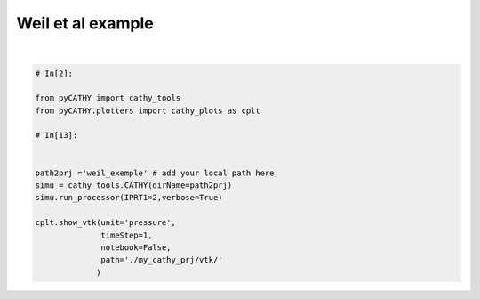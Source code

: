 
.. DO NOT EDIT.
.. THIS FILE WAS AUTOMATICALLY GENERATED BY SPHINX-GALLERY.
.. TO MAKE CHANGES, EDIT THE SOURCE PYTHON FILE:
.. "gallery/SSHydro/pyCATHY_weilletal.py"
.. LINE NUMBERS ARE GIVEN BELOW.

.. only:: html

    .. note::
        :class: sphx-glr-download-link-note

        Click :ref:`here <sphx_glr_download_gallery_SSHydro_pyCATHY_weilletal.py>`
        to download the full example code

.. rst-class:: sphx-glr-example-title

.. _sphx_glr_gallery_SSHydro_pyCATHY_weilletal.py:


Weil et al example
==================

.. GENERATED FROM PYTHON SOURCE LINES 5-24



.. image-sg:: /gallery/SSHydro/images/sphx_glr_pyCATHY_weilletal_001.png
   :alt: pyCATHY weilletal
   :srcset: /gallery/SSHydro/images/sphx_glr_pyCATHY_weilletal_001.png
   :class: sphx-glr-single-img


.. rst-class:: sphx-glr-script-out

 Out:

 .. code-block:: none

    🏁 Initiate CATHY object
    😟 src files not found
    working directory is:/home/ben/Documents/GitHub/BenjMy/pycathy_wrapper/examples/SSHydro/weil_exemple
    📥 Fetch cathy src files
    📥 Fetch cathy prepro src files
    📥 Fetch cathy inputfiles
    ✒ update parm file 
    key: IPRT1 | value: 2
    ✒ Update hap.in file
    ✒ update dem_parameters file 
    😔 cannot find existing dem paramters
    0.5
    0.5
    1.0
    1
    0.002   0.004   0.006   0.008   0.01    0.01    0.02    0.02    0.05    0.05    0.1     0.1     0.2     0.2     0.22
    🛠 Recompile src files
    🍳 gfortran compilation
    👟 Run processor

         nsf  (# of seepage faces)               =      0


          TIME STEP:        1    DELTAT:   1.0000E-02    TIME:   1.0000E-02
         ******************************************************************


                         NONLINEAR CONVERGENCE BEHAVIOR 
     iter- convergence error norms  node    PNEW at    POLD at  residual error norms
     ation         PL2      PIKMAX IKMAX      IKMAX      IKMAX        FL2       FINF
         1  2.5355E-01  1.8241E-02  7056   3.02E+00   3.00E+00  2.647E-05  2.764E-06
         2  1.7396E-01 -1.6955E-02     1  -1.70E-02   0.00E+00  5.740E-06  1.475E-06
         3  7.8632E-02  1.4427E-02     1  -2.53E-03  -1.70E-02  8.594E-03  2.311E-03
         4  2.2540E-02  5.0732E-03   483   5.30E-03   2.26E-04  1.285E-03  3.860E-04
         5  1.4133E-02  5.4077E-03   481   5.55E-03   1.46E-04  2.591E-04  8.335E-05
         6  7.6220E-02  5.5137E-03   464   5.54E-03   2.31E-05  1.599E-04  3.514E-05
         7  1.8093E-02  5.0331E-03   443   5.45E-03   4.20E-04  3.199E-05  1.513E-05
         8  8.0079E-04  1.7256E-04   442   5.50E-03   5.33E-03  4.629E-06  2.199E-06
         9  1.2508E-04  3.1000E-05   442   5.54E-03   5.50E-03  4.157E-07  2.580E-07
     CONVERGENCE ACHIEVED IN    9 ITERATIONS


          TIME STEP:        2    DELTAT:   5.0000E-03    TIME:   1.5000E-02
         ******************************************************************


                         NONLINEAR CONVERGENCE BEHAVIOR 
     iter- convergence error norms  node    PNEW at    POLD at  residual error norms
     ation         PL2      PIKMAX IKMAX      IKMAX      IKMAX        FL2       FINF
         1  1.0601E-01  7.2364E-03  7056   3.03E+00   3.02E+00  2.134E-05  4.371E-06
         2  4.2551E-04 -1.8953E-04    87  -1.90E-04   6.03E-10  7.974E-07  2.633E-07
         3  4.9464E-04 -1.9473E-04   501   5.96E-03   6.16E-03  1.106E-05  1.095E-05
         4  9.0153E-05  4.0296E-05    87  -1.97E-05  -6.00E-05  2.012E-06  2.012E-06
     CONVERGENCE ACHIEVED IN    4 ITERATIONS


          TIME STEP:        3    DELTAT:   5.5000E-03    TIME:   2.0500E-02
         ******************************************************************


                         NONLINEAR CONVERGENCE BEHAVIOR 
     iter- convergence error norms  node    PNEW at    POLD at  residual error norms
     ation         PL2      PIKMAX IKMAX      IKMAX      IKMAX        FL2       FINF
         1  1.0117E-01 -6.7442E-03  6616   2.97E+00   2.98E+00  1.919E-05  1.840E-06
         2  2.5537E-03 -3.7567E-04   108  -3.76E-04   9.70E-10  7.406E-07  1.756E-07
         3  1.7436E-03  2.5704E-04   108  -1.19E-04  -3.76E-04  7.526E-05  2.701E-05
         4  5.4605E-04  8.0082E-05   108  -3.85E-05  -1.19E-04  1.384E-05  4.964E-06
     CONVERGENCE ACHIEVED IN    4 ITERATIONS


          TIME STEP:        4    DELTAT:   6.0500E-03    TIME:   2.6550E-02
         ******************************************************************


                         NONLINEAR CONVERGENCE BEHAVIOR 
     iter- convergence error norms  node    PNEW at    POLD at  residual error norms
     ation         PL2      PIKMAX IKMAX      IKMAX      IKMAX        FL2       FINF
         1  9.8482E-02 -6.5989E-03  6616   2.96E+00   2.97E+00  1.832E-05  2.124E-06
         2  1.3431E-03 -4.4452E-04    68  -4.45E-04   1.75E-09  6.999E-07  1.646E-07
         3  9.1660E-04  3.0417E-04    68  -1.40E-04  -4.45E-04  4.120E-05  3.138E-05
         4  2.8710E-04  9.4615E-05    68  -4.57E-05  -1.40E-04  7.567E-06  5.762E-06
     CONVERGENCE ACHIEVED IN    4 ITERATIONS


          TIME STEP:        5    DELTAT:   6.6550E-03    TIME:   3.3205E-02
         ******************************************************************


                         NONLINEAR CONVERGENCE BEHAVIOR 
     iter- convergence error norms  node    PNEW at    POLD at  residual error norms
     ation         PL2      PIKMAX IKMAX      IKMAX      IKMAX        FL2       FINF
         1  9.7041E-02 -6.4920E-03  6616   2.96E+00   2.96E+00  1.771E-05  2.362E-06
         2  2.0529E-02 -7.5166E-03    39  -7.52E-03   3.31E-08  2.116E-06  1.701E-06
         3  9.9373E-03  5.4780E-03    39  -2.04E-03  -7.52E-03  1.893E-03  1.641E-03
         4  2.7706E-03  1.2335E-03    39  -8.05E-04  -2.04E-03  2.896E-04  2.328E-04
         5  1.4907E-03  6.0042E-04   480   5.86E-04  -1.40E-05  5.398E-05  3.693E-05
         6  1.0473E-02  4.9926E-03   480   5.58E-03   5.86E-04  3.528E-05  3.498E-05
         7  2.4195E-04  1.0199E-04   480   5.68E-03   5.58E-03  6.179E-06  6.150E-06
         8  5.1633E-05  2.1872E-05   480   5.70E-03   5.68E-03  8.378E-07  8.364E-07
     CONVERGENCE ACHIEVED IN    8 ITERATIONS


          TIME STEP:        6    DELTAT:   3.3275E-03    TIME:   3.6532E-02
         ******************************************************************


                         NONLINEAR CONVERGENCE BEHAVIOR 
     iter- convergence error norms  node    PNEW at    POLD at  residual error norms
     ation         PL2      PIKMAX IKMAX      IKMAX      IKMAX        FL2       FINF
         1  4.6113E-02 -3.0760E-03  6616   2.95E+00   2.96E+00  1.729E-05  2.570E-06
         2  1.6818E-05 -3.2930E-06   442   4.98E-03   4.98E-03  2.719E-07  6.503E-08
     CONVERGENCE ACHIEVED IN    2 ITERATIONS


          TIME STEP:        7    DELTAT:   3.6603E-03    TIME:   4.0193E-02
         ******************************************************************


                         NONLINEAR CONVERGENCE BEHAVIOR 
     iter- convergence error norms  node    PNEW at    POLD at  residual error norms
     ation         PL2      PIKMAX IKMAX      IKMAX      IKMAX        FL2       FINF
         1  4.8184E-02 -3.2006E-03  6616   2.95E+00   2.95E+00  1.713E-05  2.664E-06
         2  1.3005E-03 -5.9244E-04    88  -5.92E-04   1.74E-09  3.264E-07  1.540E-07
         3  8.8897E-04  4.0604E-04    88  -1.86E-04  -5.92E-04  7.883E-05  7.883E-05
         4  2.7825E-04  1.2650E-04    88  -5.99E-05  -1.86E-04  1.448E-05  1.448E-05
         5  8.5863E-05  3.8833E-05    88  -2.11E-05  -5.99E-05  2.641E-06  2.641E-06
     CONVERGENCE ACHIEVED IN    5 ITERATIONS


          TIME STEP:        8    DELTAT:   3.6603E-03    TIME:   4.3853E-02
         ******************************************************************


                         NONLINEAR CONVERGENCE BEHAVIOR 
     iter- convergence error norms  node    PNEW at    POLD at  residual error norms
     ation         PL2      PIKMAX IKMAX      IKMAX      IKMAX        FL2       FINF
         1  4.5938E-02 -3.0361E-03  6616   2.95E+00   2.95E+00  1.701E-05  2.757E-06
         2  1.8861E-05 -3.5566E-06   442   4.86E-03   4.86E-03  2.773E-07  6.439E-08
     CONVERGENCE ACHIEVED IN    2 ITERATIONS


          TIME STEP:        9    DELTAT:   4.0263E-03    TIME:   4.7879E-02
         ******************************************************************


                         NONLINEAR CONVERGENCE BEHAVIOR 
     iter- convergence error norms  node    PNEW at    POLD at  residual error norms
     ation         PL2      PIKMAX IKMAX      IKMAX      IKMAX        FL2       FINF
         1  4.8118E-02 -3.1606E-03  6616   2.94E+00   2.95E+00  1.694E-05  2.842E-06
         2  1.7992E-03 -8.1537E-04    80  -8.15E-04   2.73E-09  3.661E-07  2.071E-07
         3  1.2312E-03  5.5956E-04    80  -2.56E-04  -8.15E-04  1.141E-04  1.141E-04
         4  3.8431E-04  1.7376E-04    80  -8.20E-05  -2.56E-04  2.091E-05  2.091E-05
         5  1.1879E-04  5.3397E-05    80  -2.87E-05  -8.20E-05  3.815E-06  3.815E-06
     CONVERGENCE ACHIEVED IN    5 ITERATIONS


          TIME STEP:       10    DELTAT:   4.0263E-03    TIME:   5.1906E-02
         ******************************************************************


                         NONLINEAR CONVERGENCE BEHAVIOR 
     iter- convergence error norms  node    PNEW at    POLD at  residual error norms
     ation         PL2      PIKMAX IKMAX      IKMAX      IKMAX        FL2       FINF
         1  4.5950E-02 -2.9980E-03  6616   2.94E+00   2.94E+00  1.690E-05  2.927E-06
         2  1.4440E-03 -6.5436E-04    89  -6.54E-04   2.67E-09  3.382E-07  1.662E-07
         3  9.8729E-04  4.4861E-04    89  -2.06E-04  -6.54E-04  8.284E-05  8.284E-05
         4  3.0870E-04  1.3961E-04    89  -6.61E-05  -2.06E-04  1.521E-05  1.521E-05
         5  9.5185E-05  4.2820E-05    89  -2.33E-05  -6.61E-05  2.771E-06  2.771E-06
     CONVERGENCE ACHIEVED IN    5 ITERATIONS


          TIME STEP:       11    DELTAT:   4.0263E-03    TIME:   5.5932E-02
         ******************************************************************


                         NONLINEAR CONVERGENCE BEHAVIOR 
     iter- convergence error norms  node    PNEW at    POLD at  residual error norms
     ation         PL2      PIKMAX IKMAX      IKMAX      IKMAX        FL2       FINF
         1  4.3982E-02 -2.8494E-03  6616   2.94E+00   2.94E+00  1.688E-05  3.006E-06
         2  1.6088E-02 -7.2428E-03    40  -7.24E-03   2.43E-08  1.856E-06  1.825E-06
         3  5.6908E-03  5.2866E-03    40  -1.96E-03  -7.24E-03  2.659E-03  2.579E-03
         4  1.4566E-03  1.2424E-03    40  -7.14E-04  -1.96E-03  4.005E-04  3.782E-04
         5  6.7290E-04  2.9638E-04    40  -4.17E-04  -7.14E-04  6.959E-05  5.693E-05
         6  1.0908E-02  5.3504E-03   481   5.60E-03   2.51E-04  3.854E-05  3.830E-05
         7  1.8622E-04  8.1720E-05   481   5.68E-03   5.60E-03  7.184E-06  7.183E-06
     CONVERGENCE ACHIEVED IN    7 ITERATIONS


          TIME STEP:       12    DELTAT:   2.0131E-03    TIME:   5.7945E-02
         ******************************************************************


                         NONLINEAR CONVERGENCE BEHAVIOR 
     iter- convergence error norms  node    PNEW at    POLD at  residual error norms
     ation         PL2      PIKMAX IKMAX      IKMAX      IKMAX        FL2       FINF
         1  2.1524E-02 -1.3892E-03  6616   2.94E+00   2.94E+00  1.688E-05  3.078E-06
         2  1.0392E-05 -1.9747E-06   442   4.65E-03   4.65E-03  1.319E-07  3.363E-08
     CONVERGENCE ACHIEVED IN    2 ITERATIONS


          TIME STEP:       13    DELTAT:   2.2145E-03    TIME:   6.0159E-02
         ******************************************************************


                         NONLINEAR CONVERGENCE BEHAVIOR 
     iter- convergence error norms  node    PNEW at    POLD at  residual error norms
     ation         PL2      PIKMAX IKMAX      IKMAX      IKMAX        FL2       FINF
         1  2.3136E-02 -1.4871E-03  6616   2.94E+00   2.94E+00  1.688E-05  3.113E-06
         2  1.1551E-05 -2.1500E-06   442   4.62E-03   4.62E-03  1.444E-07  4.564E-08
     CONVERGENCE ACHIEVED IN    2 ITERATIONS


          TIME STEP:       14    DELTAT:   2.4359E-03    TIME:   6.2595E-02
         ******************************************************************


                         NONLINEAR CONVERGENCE BEHAVIOR 
     iter- convergence error norms  node    PNEW at    POLD at  residual error norms
     ation         PL2      PIKMAX IKMAX      IKMAX      IKMAX        FL2       FINF
         1  2.4829E-02 -1.5885E-03  6616   2.93E+00   2.94E+00  1.689E-05  3.150E-06
         2  1.2877E-05 -2.3386E-06   442   4.58E-03   4.58E-03  1.561E-07  4.598E-08
     CONVERGENCE ACHIEVED IN    2 ITERATIONS


          TIME STEP:       15    DELTAT:   2.6795E-03    TIME:   6.5275E-02
         ******************************************************************


                         NONLINEAR CONVERGENCE BEHAVIOR 
     iter- convergence error norms  node    PNEW at    POLD at  residual error norms
     ation         PL2      PIKMAX IKMAX      IKMAX      IKMAX        FL2       FINF
         1  2.6599E-02 -1.6930E-03  6616   2.93E+00   2.93E+00  1.692E-05  3.189E-06
         2  1.6400E-03 -7.6142E-04    90  -7.61E-04   2.10E-09  2.747E-07  2.150E-07
         3  1.1222E-03  5.2253E-04    90  -2.39E-04  -7.61E-04  1.552E-04  1.552E-04
         4  3.5104E-04  1.6260E-04    90  -7.63E-05  -2.39E-04  2.848E-05  2.848E-05
         5  1.0914E-04  5.0249E-05    90  -2.60E-05  -7.63E-05  5.214E-06  5.214E-06
     CONVERGENCE ACHIEVED IN    5 ITERATIONS


          TIME STEP:       16    DELTAT:   2.6795E-03    TIME:   6.7954E-02
         ******************************************************************


                         NONLINEAR CONVERGENCE BEHAVIOR 
     iter- convergence error norms  node    PNEW at    POLD at  residual error norms
     ation         PL2      PIKMAX IKMAX      IKMAX      IKMAX        FL2       FINF
         1  2.5920E-02 -1.6414E-03  6616   2.93E+00   2.93E+00  1.695E-05  3.230E-06
         2  1.4179E-03 -6.5829E-04   130  -6.58E-04   1.81E-09  2.509E-07  1.859E-07
         3  9.6971E-04  4.5148E-04   130  -2.07E-04  -6.58E-04  1.256E-04  1.256E-04
         4  3.0370E-04  1.4069E-04   130  -6.61E-05  -2.07E-04  2.307E-05  2.307E-05
         5  9.4306E-05  4.3439E-05   130  -2.27E-05  -6.61E-05  4.221E-06  4.221E-06
     CONVERGENCE ACHIEVED IN    5 ITERATIONS


          TIME STEP:       17    DELTAT:   2.6795E-03    TIME:   7.0634E-02
         ******************************************************************


                         NONLINEAR CONVERGENCE BEHAVIOR 
     iter- convergence error norms  node    PNEW at    POLD at  residual error norms
     ation         PL2      PIKMAX IKMAX      IKMAX      IKMAX        FL2       FINF
         1  2.5273E-02 -1.5921E-03  6616   2.93E+00   2.93E+00  1.699E-05  3.270E-06
         2  1.6861E-03 -7.8281E-04    91  -7.83E-04   2.18E-09  2.763E-07  2.210E-07
         3  1.1538E-03  5.3728E-04    91  -2.46E-04  -7.83E-04  1.616E-04  1.616E-04
         4  3.6084E-04  1.6714E-04    91  -7.84E-05  -2.46E-04  2.965E-05  2.965E-05
         5  1.1221E-04  5.1659E-05    91  -2.67E-05  -7.84E-05  5.427E-06  5.427E-06
     CONVERGENCE ACHIEVED IN    5 ITERATIONS


          TIME STEP:       18    DELTAT:   2.6795E-03    TIME:   7.3313E-02
         ******************************************************************


                         NONLINEAR CONVERGENCE BEHAVIOR 
     iter- convergence error norms  node    PNEW at    POLD at  residual error norms
     ation         PL2      PIKMAX IKMAX      IKMAX      IKMAX        FL2       FINF
         1  2.4655E-02 -1.5451E-03  6616   2.93E+00   2.93E+00  1.703E-05  3.307E-06
         2  1.6871E-03 -7.8328E-04    92  -7.83E-04   2.23E-09  2.747E-07  2.212E-07
         3  1.1545E-03  5.3761E-04    92  -2.46E-04  -7.83E-04  1.617E-04  1.617E-04
         4  3.6106E-04  1.6724E-04    92  -7.84E-05  -2.46E-04  2.967E-05  2.967E-05
         5  1.1228E-04  5.1690E-05    92  -2.67E-05  -7.84E-05  5.432E-06  5.432E-06
     CONVERGENCE ACHIEVED IN    5 ITERATIONS


          TIME STEP:       19    DELTAT:   2.6795E-03    TIME:   7.5993E-02
         ******************************************************************


                         NONLINEAR CONVERGENCE BEHAVIOR 
     iter- convergence error norms  node    PNEW at    POLD at  residual error norms
     ation         PL2      PIKMAX IKMAX      IKMAX      IKMAX        FL2       FINF
         1  2.4062E-02 -1.5003E-03  6616   2.93E+00   2.93E+00  1.708E-05  3.344E-06
         2  3.5503E-03 -8.8496E-04    94  -8.85E-04   2.11E-09  4.576E-07  2.281E-07
         3  2.9378E-03 -7.8311E-04    96  -7.83E-04   3.90E-11  3.435E-04  1.932E-04
         4  1.3906E-03  5.3750E-04    96  -2.46E-04  -7.83E-04  1.735E-04  1.617E-04
         5  4.3476E-04  1.6722E-04    96  -7.84E-05  -2.46E-04  3.183E-05  2.967E-05
         6  1.3310E-04  5.1702E-05    96  -2.67E-05  -7.84E-05  5.801E-06  5.432E-06
     CONVERGENCE ACHIEVED IN    6 ITERATIONS


          TIME STEP:       20    DELTAT:   2.6795E-03    TIME:   7.8672E-02
         ******************************************************************


                         NONLINEAR CONVERGENCE BEHAVIOR 
     iter- convergence error norms  node    PNEW at    POLD at  residual error norms
     ation         PL2      PIKMAX IKMAX      IKMAX      IKMAX        FL2       FINF
         1  2.3494E-02 -1.4573E-03  6616   2.92E+00   2.93E+00  1.713E-05  3.379E-06
         2  1.7302E-03 -8.0331E-04    97  -8.03E-04   1.90E-09  2.760E-07  2.268E-07
         3  1.1841E-03  5.5142E-04    97  -2.52E-04  -8.03E-04  1.678E-04  1.678E-04
         4  3.7023E-04  1.7148E-04    97  -8.04E-05  -2.52E-04  3.078E-05  3.078E-05
         5  1.1515E-04  5.3010E-05    97  -2.74E-05  -8.04E-05  5.634E-06  5.634E-06
     CONVERGENCE ACHIEVED IN    5 ITERATIONS


          TIME STEP:       21    DELTAT:   2.6795E-03    TIME:   8.1352E-02
         ******************************************************************


                         NONLINEAR CONVERGENCE BEHAVIOR 
     iter- convergence error norms  node    PNEW at    POLD at  residual error norms
     ation         PL2      PIKMAX IKMAX      IKMAX      IKMAX        FL2       FINF
         1  2.2948E-02 -1.4161E-03  6616   2.92E+00   2.92E+00  1.719E-05  3.413E-06
         2  2.8340E-03 -8.1782E-04    98  -8.18E-04   1.80E-09  4.026E-07  2.309E-07
         3  1.9393E-03  5.6143E-04    98  -2.56E-04  -8.18E-04  2.698E-04  1.722E-04
         4  6.0657E-04  1.7456E-04    98  -8.18E-05  -2.56E-04  4.949E-05  3.158E-05
         5  1.8859E-04  5.3965E-05    98  -2.79E-05  -8.18E-05  9.060E-06  5.782E-06
     CONVERGENCE ACHIEVED IN    5 ITERATIONS


          TIME STEP:       22    DELTAT:   2.6795E-03    TIME:   8.4031E-02
         ******************************************************************


                         NONLINEAR CONVERGENCE BEHAVIOR 
     iter- convergence error norms  node    PNEW at    POLD at  residual error norms
     ation         PL2      PIKMAX IKMAX      IKMAX      IKMAX        FL2       FINF
         1  2.2423E-02 -1.3767E-03  6616   2.92E+00   2.92E+00  1.725E-05  3.445E-06
         2  1.3491E-03 -6.2633E-04   193  -6.26E-04   1.76E-09  2.337E-07  1.769E-07
         3  9.2252E-04  4.2948E-04   193  -1.97E-04  -6.26E-04  1.168E-04  1.168E-04
         4  2.8901E-04  1.3389E-04   193  -6.30E-05  -1.97E-04  2.146E-05  2.146E-05
         5  8.9702E-05  4.1326E-05   193  -2.16E-05  -6.30E-05  3.927E-06  3.927E-06
     CONVERGENCE ACHIEVED IN    5 ITERATIONS


          TIME STEP:       23    DELTAT:   2.6795E-03    TIME:   8.6711E-02
         ******************************************************************


                         NONLINEAR CONVERGENCE BEHAVIOR 
     iter- convergence error norms  node    PNEW at    POLD at  residual error norms
     ation         PL2      PIKMAX IKMAX      IKMAX      IKMAX        FL2       FINF
         1  2.1916E-02 -1.3388E-03  6616   2.92E+00   2.92E+00  1.731E-05  3.477E-06
         2  2.2473E-03 -8.3803E-04    99  -8.38E-04   1.91E-09  3.307E-07  2.366E-07
         3  1.5377E-03  5.7538E-04    99  -2.63E-04  -8.38E-04  2.126E-04  1.784E-04
         4  4.8100E-04  1.7884E-04    99  -8.38E-05  -2.63E-04  3.900E-05  3.272E-05
         5  1.4952E-04  5.5295E-05    99  -2.85E-05  -8.38E-05  7.139E-06  5.990E-06
     CONVERGENCE ACHIEVED IN    5 ITERATIONS


          TIME STEP:       24    DELTAT:   2.6795E-03    TIME:   8.9390E-02
         ******************************************************************


                         NONLINEAR CONVERGENCE BEHAVIOR 
     iter- convergence error norms  node    PNEW at    POLD at  residual error norms
     ation         PL2      PIKMAX IKMAX      IKMAX      IKMAX        FL2       FINF
         1  2.1427E-02 -1.3025E-03  6616   2.92E+00   2.92E+00  1.738E-05  3.507E-06
         2  1.3200E-03 -6.1284E-04   235  -6.13E-04   1.59E-09  2.271E-07  1.730E-07
         3  9.0259E-04  4.2019E-04   235  -1.93E-04  -6.13E-04  1.131E-04  1.131E-04
         4  2.8280E-04  1.3101E-04   235  -6.16E-05  -1.93E-04  2.080E-05  2.080E-05
         5  8.7758E-05  4.0433E-05   235  -2.12E-05  -6.16E-05  3.804E-06  3.804E-06
     CONVERGENCE ACHIEVED IN    5 ITERATIONS


          TIME STEP:       25    DELTAT:   2.6795E-03    TIME:   9.2070E-02
         ******************************************************************


                         NONLINEAR CONVERGENCE BEHAVIOR 
     iter- convergence error norms  node    PNEW at    POLD at  residual error norms
     ation         PL2      PIKMAX IKMAX      IKMAX      IKMAX        FL2       FINF
         1  2.0955E-02 -1.2675E-03  6616   2.92E+00   2.92E+00  1.744E-05  3.537E-06
         2  1.3471E-05 -2.3623E-06   442   4.20E-03   4.20E-03  1.439E-07  3.960E-08
     CONVERGENCE ACHIEVED IN    2 ITERATIONS


          TIME STEP:       26    DELTAT:   2.9474E-03    TIME:   9.5017E-02
         ******************************************************************


                         NONLINEAR CONVERGENCE BEHAVIOR 
     iter- convergence error norms  node    PNEW at    POLD at  residual error norms
     ation         PL2      PIKMAX IKMAX      IKMAX      IKMAX        FL2       FINF
         1  2.2500E-02 -1.3537E-03  6616   2.92E+00   2.92E+00  1.750E-05  3.565E-06
         2  2.2659E-03 -8.4222E-04   111  -8.42E-04   2.33E-09  3.265E-07  2.316E-07
         3  1.5505E-03  5.7823E-04   111  -2.64E-04  -8.42E-04  1.940E-04  1.634E-04
         4  4.8479E-04  1.7967E-04   111  -8.43E-05  -2.64E-04  3.559E-05  2.995E-05
         5  1.5049E-04  5.5486E-05   111  -2.88E-05  -8.43E-05  6.509E-06  5.480E-06
     CONVERGENCE ACHIEVED IN    5 ITERATIONS


          TIME STEP:       27    DELTAT:   2.9474E-03    TIME:   9.7965E-02
         ******************************************************************


                         NONLINEAR CONVERGENCE BEHAVIOR 
     iter- convergence error norms  node    PNEW at    POLD at  residual error norms
     ation         PL2      PIKMAX IKMAX      IKMAX      IKMAX        FL2       FINF
         1  2.1969E-02 -1.3149E-03  6616   2.92E+00   2.92E+00  1.756E-05  3.596E-06
         2  1.4626E-05 -2.5528E-06   442   4.12E-03   4.13E-03  1.506E-07  3.690E-08
     CONVERGENCE ACHIEVED IN    2 ITERATIONS


          TIME STEP:       28    DELTAT:   3.2422E-03    TIME:   1.0121E-01
         ******************************************************************


                         NONLINEAR CONVERGENCE BEHAVIOR 
     iter- convergence error norms  node    PNEW at    POLD at  residual error norms
     ation         PL2      PIKMAX IKMAX      IKMAX      IKMAX        FL2       FINF
         1  2.3546E-02 -1.4014E-03  6616   2.91E+00   2.92E+00  1.763E-05  3.625E-06
         2  2.7781E-03 -9.5291E-04   100  -9.53E-04   2.58E-09  3.781E-07  2.554E-07
         3  1.9023E-03  6.5465E-04   100  -2.98E-04  -9.53E-04  2.324E-04  1.778E-04
         4  5.9353E-04  2.0300E-04   100  -9.53E-05  -2.98E-04  4.255E-05  3.254E-05
         5  1.8427E-04  6.2651E-05   100  -3.26E-05  -9.53E-05  7.781E-06  5.950E-06
     CONVERGENCE ACHIEVED IN    5 ITERATIONS


          TIME STEP:       29    DELTAT:   3.2422E-03    TIME:   1.0445E-01
         ******************************************************************


                         NONLINEAR CONVERGENCE BEHAVIOR 
     iter- convergence error norms  node    PNEW at    POLD at  residual error norms
     ation         PL2      PIKMAX IKMAX      IKMAX      IKMAX        FL2       FINF
         1  2.2949E-02 -1.3583E-03  6616   2.91E+00   2.91E+00  1.770E-05  3.656E-06
         2  1.8927E-03 -8.6836E-04   112  -8.68E-04   2.69E-09  2.813E-07  2.327E-07
         3  1.2957E-03  5.9623E-04   112  -2.72E-04  -8.68E-04  1.553E-04  1.553E-04
         4  4.0447E-04  1.8514E-04   112  -8.70E-05  -2.72E-04  2.845E-05  2.845E-05
         5  1.2553E-04  5.7111E-05   112  -2.99E-05  -8.70E-05  5.202E-06  5.202E-06
     CONVERGENCE ACHIEVED IN    5 ITERATIONS


          TIME STEP:       30    DELTAT:   3.2422E-03    TIME:   1.0769E-01
         ******************************************************************


                         NONLINEAR CONVERGENCE BEHAVIOR 
     iter- convergence error norms  node    PNEW at    POLD at  residual error norms
     ation         PL2      PIKMAX IKMAX      IKMAX      IKMAX        FL2       FINF
         1  2.2373E-02 -1.3171E-03  6616   2.91E+00   2.91E+00  1.778E-05  3.687E-06
         2  1.5750E-05 -2.7354E-06   442   4.01E-03   4.01E-03  1.544E-07  3.219E-08
     CONVERGENCE ACHIEVED IN    2 ITERATIONS


          TIME STEP:       31    DELTAT:   3.5664E-03    TIME:   1.1126E-01
         ******************************************************************


                         NONLINEAR CONVERGENCE BEHAVIOR 
     iter- convergence error norms  node    PNEW at    POLD at  residual error norms
     ation         PL2      PIKMAX IKMAX      IKMAX      IKMAX        FL2       FINF
         1  2.3940E-02 -1.4012E-03  6616   2.91E+00   2.91E+00  1.785E-05  3.716E-06
         2  2.3928E-03 -8.9623E-04   113  -8.96E-04   2.80E-09  3.305E-07  2.344E-07
         3  1.6376E-03  6.1544E-04   113  -2.81E-04  -8.96E-04  1.716E-04  1.478E-04
         4  5.1133E-04  1.9096E-04   113  -8.98E-05  -2.81E-04  3.145E-05  2.707E-05
         5  1.5832E-04  5.8836E-05   113  -3.10E-05  -8.98E-05  5.743E-06  4.945E-06
     CONVERGENCE ACHIEVED IN    5 ITERATIONS


          TIME STEP:       32    DELTAT:   3.5664E-03    TIME:   1.1482E-01
         ******************************************************************


                         NONLINEAR CONVERGENCE BEHAVIOR 
     iter- convergence error norms  node    PNEW at    POLD at  residual error norms
     ation         PL2      PIKMAX IKMAX      IKMAX      IKMAX        FL2       FINF
         1  2.3293E-02 -1.3557E-03  6616   2.91E+00   2.91E+00  1.794E-05  3.747E-06
         2  8.9778E-03 -3.9186E-03    60  -3.92E-03   1.46E-08  1.083E-06  1.025E-06
         3  6.2921E-03  2.7666E-03    60  -1.15E-03  -3.92E-03  1.254E-03  1.240E-03
         4  1.8267E-03  7.8977E-04    60  -3.62E-04  -1.15E-03  2.151E-04  2.122E-04
         5  5.6667E-04  2.4211E-04    60  -1.20E-04  -3.62E-04  3.906E-05  3.853E-05
         6  1.7064E-04  7.2448E-05   501   5.80E-03   5.73E-03  6.963E-06  6.872E-06
     CONVERGENCE ACHIEVED IN    6 ITERATIONS


          TIME STEP:       33    DELTAT:   3.5664E-03    TIME:   1.1839E-01
         ******************************************************************


                         NONLINEAR CONVERGENCE BEHAVIOR 
     iter- convergence error norms  node    PNEW at    POLD at  residual error norms
     ation         PL2      PIKMAX IKMAX      IKMAX      IKMAX        FL2       FINF
         1  2.2670E-02 -1.3122E-03  6616   2.91E+00   2.91E+00  1.803E-05  3.777E-06
         2  1.9437E-03 -8.8682E-04   115  -8.87E-04   2.77E-09  2.816E-07  2.320E-07
         3  1.3307E-03  6.0894E-04   115  -2.78E-04  -8.87E-04  1.456E-04  1.456E-04
         4  4.1514E-04  1.8897E-04   115  -8.89E-05  -2.78E-04  2.666E-05  2.666E-05
         5  1.2867E-04  5.8219E-05   115  -3.07E-05  -8.89E-05  4.870E-06  4.870E-06
     CONVERGENCE ACHIEVED IN    5 ITERATIONS


          TIME STEP:       34    DELTAT:   3.5664E-03    TIME:   1.2196E-01
         ******************************************************************


                         NONLINEAR CONVERGENCE BEHAVIOR 
     iter- convergence error norms  node    PNEW at    POLD at  residual error norms
     ation         PL2      PIKMAX IKMAX      IKMAX      IKMAX        FL2       FINF
         1  2.2067E-02 -1.2706E-03  6616   2.91E+00   2.91E+00  1.812E-05  3.806E-06
         2  3.5537E-03 -9.6347E-04   116  -9.63E-04   2.31E-09  4.304E-07  2.358E-07
         3  2.4331E-03  6.6195E-04   116  -3.02E-04  -9.63E-04  2.690E-04  1.642E-04
         4  7.5915E-04  2.0522E-04   116  -9.63E-05  -3.02E-04  4.923E-05  3.005E-05
         5  2.3572E-04  6.3335E-05   116  -3.30E-05  -9.63E-05  9.000E-06  5.493E-06
     CONVERGENCE ACHIEVED IN    5 ITERATIONS


          TIME STEP:       35    DELTAT:   3.5664E-03    TIME:   1.2552E-01
         ******************************************************************


                         NONLINEAR CONVERGENCE BEHAVIOR 
     iter- convergence error norms  node    PNEW at    POLD at  residual error norms
     ation         PL2      PIKMAX IKMAX      IKMAX      IKMAX        FL2       FINF
         1  2.1486E-02 -1.2307E-03  6616   2.90E+00   2.91E+00  1.821E-05  3.834E-06
         2  4.3279E-03 -1.7775E-03    81  -1.78E-03   6.14E-09  5.396E-07  4.649E-07
         3  2.9768E-03  1.2286E-03    81  -5.49E-04  -1.78E-03  4.228E-04  3.992E-04
         4  9.1649E-04  3.7445E-04    81  -1.74E-04  -5.49E-04  7.644E-05  7.205E-05
         5  2.8497E-04  1.1557E-04    81  -5.89E-05  -1.74E-04  1.397E-05  1.317E-05
         6  8.3807E-05  3.3691E-05    81  -2.52E-05  -5.89E-05  2.465E-06  2.328E-06
     CONVERGENCE ACHIEVED IN    6 ITERATIONS


          TIME STEP:       36    DELTAT:   3.5664E-03    TIME:   1.2909E-01
         ******************************************************************


                         NONLINEAR CONVERGENCE BEHAVIOR 
     iter- convergence error norms  node    PNEW at    POLD at  residual error norms
     ation         PL2      PIKMAX IKMAX      IKMAX      IKMAX        FL2       FINF
         1  2.0923E-02 -1.1925E-03  6616   2.90E+00   2.90E+00  1.831E-05  3.861E-06
         2  1.7246E-03 -7.8686E-04   173  -7.87E-04   2.08E-09  2.579E-07  2.058E-07
         3  1.1801E-03  5.3996E-04   173  -2.47E-04  -7.87E-04  1.223E-04  1.223E-04
         4  3.6863E-04  1.6782E-04   173  -7.91E-05  -2.47E-04  2.243E-05  2.243E-05
         5  1.1413E-04  5.1661E-05   173  -2.74E-05  -7.91E-05  4.096E-06  4.096E-06
     CONVERGENCE ACHIEVED IN    5 ITERATIONS


          TIME STEP:       37    DELTAT:   3.5664E-03    TIME:   1.3266E-01
         ******************************************************************


                         NONLINEAR CONVERGENCE BEHAVIOR 
     iter- convergence error norms  node    PNEW at    POLD at  residual error norms
     ation         PL2      PIKMAX IKMAX      IKMAX      IKMAX        FL2       FINF
         1  2.0379E-02 -1.1559E-03  6616   2.90E+00   2.90E+00  1.841E-05  3.887E-06
         2  1.6618E-05 -2.8429E-06   442   3.72E-03   3.73E-03  1.545E-07  3.479E-08
     CONVERGENCE ACHIEVED IN    2 ITERATIONS


          TIME STEP:       38    DELTAT:   3.9230E-03    TIME:   1.3658E-01
         ******************************************************************


                         NONLINEAR CONVERGENCE BEHAVIOR 
     iter- convergence error norms  node    PNEW at    POLD at  residual error norms
     ation         PL2      PIKMAX IKMAX      IKMAX      IKMAX        FL2       FINF
         1  2.1780E-02 -1.2291E-03  6616   2.90E+00   2.90E+00  1.851E-05  3.912E-06
         2  2.8425E-03 -9.2237E-04   119  -9.22E-04   2.45E-09  3.706E-07  2.357E-07
         3  1.9464E-03  6.3345E-04   119  -2.89E-04  -9.22E-04  1.950E-04  1.401E-04
         4  6.0674E-04  1.9640E-04   119  -9.25E-05  -2.89E-04  3.570E-05  2.565E-05
         5  1.8780E-04  6.0433E-05   119  -3.21E-05  -9.25E-05  6.516E-06  4.681E-06
     CONVERGENCE ACHIEVED IN    5 ITERATIONS


          TIME STEP:       39    DELTAT:   3.9230E-03    TIME:   1.4050E-01
         ******************************************************************


                         NONLINEAR CONVERGENCE BEHAVIOR 
     iter- convergence error norms  node    PNEW at    POLD at  residual error norms
     ation         PL2      PIKMAX IKMAX      IKMAX      IKMAX        FL2       FINF
         1  2.1166E-02 -1.1886E-03  6616   2.90E+00   2.90E+00  1.861E-05  3.939E-06
         2  1.7002E-03 -7.7161E-04   194  -7.72E-04   2.00E-09  2.574E-07  1.972E-07
         3  1.1633E-03  5.2939E-04   194  -2.42E-04  -7.72E-04  1.081E-04  1.081E-04
         4  3.6328E-04  1.6451E-04   194  -7.77E-05  -2.42E-04  1.982E-05  1.982E-05
         5  1.1226E-04  5.0556E-05   194  -2.71E-05  -7.77E-05  3.615E-06  3.615E-06
     CONVERGENCE ACHIEVED IN    5 ITERATIONS


          TIME STEP:       40    DELTAT:   3.9230E-03    TIME:   1.4442E-01
         ******************************************************************


                         NONLINEAR CONVERGENCE BEHAVIOR 
     iter- convergence error norms  node    PNEW at    POLD at  residual error norms
     ation         PL2      PIKMAX IKMAX      IKMAX      IKMAX        FL2       FINF
         1  2.0572E-02 -1.1498E-03  6616   2.90E+00   2.90E+00  1.871E-05  3.965E-06
         2  1.8942E-03 -8.5965E-04   153  -8.60E-04   3.29E-09  2.736E-07  2.197E-07
         3  1.2966E-03  5.9013E-04   153  -2.70E-04  -8.60E-04  1.265E-04  1.265E-04
         4  4.0447E-04  1.8315E-04   153  -8.64E-05  -2.70E-04  2.317E-05  2.317E-05
         5  1.2512E-04  5.6329E-05   153  -3.00E-05  -8.64E-05  4.228E-06  4.228E-06
     CONVERGENCE ACHIEVED IN    5 ITERATIONS


          TIME STEP:       41    DELTAT:   3.9230E-03    TIME:   1.4835E-01
         ******************************************************************


                         NONLINEAR CONVERGENCE BEHAVIOR 
     iter- convergence error norms  node    PNEW at    POLD at  residual error norms
     ation         PL2      PIKMAX IKMAX      IKMAX      IKMAX        FL2       FINF
         1  1.9997E-02 -1.1126E-03  6616   2.90E+00   2.90E+00  1.881E-05  3.991E-06
         2  1.9885E-03 -9.0248E-04   134  -9.02E-04   3.58E-09  2.859E-07  2.306E-07
         3  1.3615E-03  6.1970E-04   134  -2.83E-04  -9.02E-04  1.358E-04  1.358E-04
         4  4.2447E-04  1.9220E-04   134  -9.06E-05  -2.83E-04  2.485E-05  2.485E-05
         5  1.3137E-04  5.9132E-05   134  -3.14E-05  -9.06E-05  4.536E-06  4.536E-06
     CONVERGENCE ACHIEVED IN    5 ITERATIONS


          TIME STEP:       42    DELTAT:   3.9230E-03    TIME:   1.5227E-01
         ******************************************************************


                         NONLINEAR CONVERGENCE BEHAVIOR 
     iter- convergence error norms  node    PNEW at    POLD at  residual error norms
     ation         PL2      PIKMAX IKMAX      IKMAX      IKMAX        FL2       FINF
         1  1.9441E-02 -1.0770E-03  6616   2.90E+00   2.90E+00  1.891E-05  4.015E-06
         2  2.6114E-03 -9.3287E-04   120  -9.33E-04   3.69E-09  3.388E-07  2.384E-07
         3  1.7876E-03  6.4070E-04   120  -2.92E-04  -9.33E-04  1.740E-04  1.425E-04
         4  5.5763E-04  1.9862E-04   120  -9.35E-05  -2.92E-04  3.187E-05  2.607E-05
         5  1.7248E-04  6.1119E-05   120  -3.24E-05  -9.35E-05  5.815E-06  4.759E-06
     CONVERGENCE ACHIEVED IN    5 ITERATIONS


          TIME STEP:       43    DELTAT:   3.9230E-03    TIME:   1.5619E-01
         ******************************************************************


                         NONLINEAR CONVERGENCE BEHAVIOR 
     iter- convergence error norms  node    PNEW at    POLD at  residual error norms
     ation         PL2      PIKMAX IKMAX      IKMAX      IKMAX        FL2       FINF
         1  1.8903E-02 -1.0428E-03  6616   2.90E+00   2.90E+00  1.900E-05  4.038E-06
         2  2.8872E-03 -1.3103E-03   101  -1.31E-03   4.58E-09  3.663E-07  3.348E-07
         3  1.9815E-03  9.0233E-04   101  -4.08E-04  -1.31E-03  2.334E-04  2.334E-04
         4  6.1375E-04  2.7780E-04   101  -1.30E-04  -4.08E-04  4.246E-05  4.246E-05
         5  1.9050E-04  8.5619E-05   101  -4.46E-05  -1.30E-04  7.756E-06  7.756E-06
     CONVERGENCE ACHIEVED IN    5 ITERATIONS


          TIME STEP:       44    DELTAT:   3.9230E-03    TIME:   1.6012E-01
         ******************************************************************


                         NONLINEAR CONVERGENCE BEHAVIOR 
     iter- convergence error norms  node    PNEW at    POLD at  residual error norms
     ation         PL2      PIKMAX IKMAX      IKMAX      IKMAX        FL2       FINF
         1  1.8382E-02 -1.0100E-03  6616   2.89E+00   2.90E+00  1.910E-05  4.061E-06
         2  2.0456E-03 -9.2836E-04   135  -9.28E-04   2.74E-09  2.784E-07  2.372E-07
         3  1.4008E-03  6.3759E-04   135  -2.91E-04  -9.28E-04  1.415E-04  1.415E-04
         4  4.3655E-04  1.9767E-04   135  -9.31E-05  -2.91E-04  2.589E-05  2.589E-05
         5  1.3514E-04  6.0825E-05   135  -3.23E-05  -9.31E-05  4.725E-06  4.725E-06
     CONVERGENCE ACHIEVED IN    5 ITERATIONS


          TIME STEP:       45    DELTAT:   3.9230E-03    TIME:   1.6404E-01
         ******************************************************************


                         NONLINEAR CONVERGENCE BEHAVIOR 
     iter- convergence error norms  node    PNEW at    POLD at  residual error norms
     ation         PL2      PIKMAX IKMAX      IKMAX      IKMAX        FL2       FINF
         1  1.7876E-02 -9.7845E-04  6616   2.89E+00   2.89E+00  1.919E-05  4.083E-06
         2  1.7263E-05 -2.9381E-06   442   3.39E-03   3.39E-03  1.431E-07  2.710E-08
     CONVERGENCE ACHIEVED IN    2 ITERATIONS


          TIME STEP:       46    DELTAT:   4.3153E-03    TIME:   1.6836E-01
         ******************************************************************


                         NONLINEAR CONVERGENCE BEHAVIOR 
     iter- convergence error norms  node    PNEW at    POLD at  residual error norms
     ation         PL2      PIKMAX IKMAX      IKMAX      IKMAX        FL2       FINF
         1  1.9073E-02 -1.0398E-03  6616   2.89E+00   2.89E+00  1.929E-05  4.105E-06
         2  3.7885E-03 -9.5111E-04   136  -9.51E-04   2.28E-09  4.528E-07  2.376E-07
         3  2.5934E-03  6.5325E-04   136  -2.98E-04  -9.51E-04  2.297E-04  1.332E-04
         4  8.0856E-04  2.0238E-04   136  -9.55E-05  -2.98E-04  4.205E-05  2.436E-05
         5  2.4972E-04  6.2185E-05   136  -3.33E-05  -9.55E-05  7.667E-06  4.443E-06
     CONVERGENCE ACHIEVED IN    5 ITERATIONS


          TIME STEP:       47    DELTAT:   4.3153E-03    TIME:   1.7267E-01
         ******************************************************************


                         NONLINEAR CONVERGENCE BEHAVIOR 
     iter- convergence error norms  node    PNEW at    POLD at  residual error norms
     ation         PL2      PIKMAX IKMAX      IKMAX      IKMAX        FL2       FINF
         1  1.8502E-02 -1.0048E-03  6616   2.89E+00   2.89E+00  1.939E-05  4.127E-06
         2  2.0335E-03 -9.1820E-04   137  -9.18E-04   2.85E-09  2.752E-07  2.294E-07
         3  1.3924E-03  6.3051E-04   137  -2.88E-04  -9.18E-04  1.266E-04  1.266E-04
         4  4.3381E-04  1.9544E-04   137  -9.23E-05  -2.88E-04  2.316E-05  2.316E-05
         5  1.3405E-04  6.0037E-05   137  -3.22E-05  -9.23E-05  4.223E-06  4.223E-06
     CONVERGENCE ACHIEVED IN    5 ITERATIONS


          TIME STEP:       48    DELTAT:   4.3153E-03    TIME:   1.7699E-01
         ******************************************************************


                         NONLINEAR CONVERGENCE BEHAVIOR 
     iter- convergence error norms  node    PNEW at    POLD at  residual error norms
     ation         PL2      PIKMAX IKMAX      IKMAX      IKMAX        FL2       FINF
         1  1.7950E-02 -9.7130E-04  6616   2.89E+00   2.89E+00  1.949E-05  4.149E-06
         2  1.8638E-05 -3.1515E-06   442   3.25E-03   3.26E-03  1.493E-07  2.815E-08
     CONVERGENCE ACHIEVED IN    2 ITERATIONS


          TIME STEP:       49    DELTAT:   4.7469E-03    TIME:   1.8173E-01
         ******************************************************************


                         NONLINEAR CONVERGENCE BEHAVIOR 
     iter- convergence error norms  node    PNEW at    POLD at  residual error norms
     ation         PL2      PIKMAX IKMAX      IKMAX      IKMAX        FL2       FINF
         1  1.9100E-02 -1.0297E-03  6616   2.89E+00   2.89E+00  1.959E-05  4.171E-06
         2  2.0874E-03 -9.3798E-04   138  -9.38E-04   2.43E-09  2.807E-07  2.295E-07
         3  1.4293E-03  6.4411E-04   138  -2.94E-04  -9.38E-04  1.187E-04  1.187E-04
         4  4.4500E-04  1.9952E-04   138  -9.43E-05  -2.94E-04  2.170E-05  2.170E-05
         5  1.3728E-04  6.1192E-05   138  -3.32E-05  -9.43E-05  3.954E-06  3.954E-06
     CONVERGENCE ACHIEVED IN    5 ITERATIONS


          TIME STEP:       50    DELTAT:   4.7469E-03    TIME:   1.8648E-01
         ******************************************************************


                         NONLINEAR CONVERGENCE BEHAVIOR 
     iter- convergence error norms  node    PNEW at    POLD at  residual error norms
     ation         PL2      PIKMAX IKMAX      IKMAX      IKMAX        FL2       FINF
         1  1.8479E-02 -9.9264E-04  6616   2.89E+00   2.89E+00  1.970E-05  4.193E-06
         2  2.0000E-03 -8.9871E-04   155  -8.99E-04   4.00E-09  2.712E-07  2.199E-07
         3  1.3692E-03  6.1698E-04   155  -2.82E-04  -8.99E-04  1.115E-04  1.115E-04
         4  4.2651E-04  1.9123E-04   155  -9.05E-05  -2.82E-04  2.041E-05  2.041E-05
         5  1.3152E-04  5.8631E-05   155  -3.19E-05  -9.05E-05  3.717E-06  3.717E-06
     CONVERGENCE ACHIEVED IN    5 ITERATIONS


          TIME STEP:       51    DELTAT:   4.7469E-03    TIME:   1.9123E-01
         ******************************************************************


                         NONLINEAR CONVERGENCE BEHAVIOR 
     iter- convergence error norms  node    PNEW at    POLD at  residual error norms
     ation         PL2      PIKMAX IKMAX      IKMAX      IKMAX        FL2       FINF
         1  1.7879E-02 -9.5721E-04  6616   2.89E+00   2.89E+00  1.981E-05  4.215E-06
         2  2.7107E-03 -9.0937E-04   139  -9.09E-04   3.29E-09  3.362E-07  2.225E-07
         3  1.8554E-03  6.2435E-04   139  -2.85E-04  -9.09E-04  1.486E-04  1.134E-04
         4  5.7822E-04  1.9348E-04   139  -9.15E-05  -2.85E-04  2.720E-05  2.076E-05
         5  1.7823E-04  5.9327E-05   139  -3.22E-05  -9.15E-05  4.953E-06  3.781E-06
     CONVERGENCE ACHIEVED IN    5 ITERATIONS


          TIME STEP:       52    DELTAT:   4.7469E-03    TIME:   1.9597E-01
         ******************************************************************


                         NONLINEAR CONVERGENCE BEHAVIOR 
     iter- convergence error norms  node    PNEW at    POLD at  residual error norms
     ation         PL2      PIKMAX IKMAX      IKMAX      IKMAX        FL2       FINF
         1  1.7300E-02 -9.2329E-04  6616   2.89E+00   2.89E+00  1.991E-05  4.236E-06
         2  1.9941E-05 -3.3501E-06   442   3.07E-03   3.07E-03  1.526E-07  2.860E-08
     CONVERGENCE ACHIEVED IN    2 ITERATIONS


          TIME STEP:       53    DELTAT:   5.2216E-03    TIME:   2.0120E-01
         ******************************************************************


                         NONLINEAR CONVERGENCE BEHAVIOR 
     iter- convergence error norms  node    PNEW at    POLD at  residual error norms
     ation         PL2      PIKMAX IKMAX      IKMAX      IKMAX        FL2       FINF
         1  1.8355E-02 -9.7648E-04  6616   2.89E+00   2.89E+00  2.001E-05  4.256E-06
         2  1.9640E-03 -8.7849E-04   175  -8.78E-04   3.96E-09  2.675E-07  2.106E-07
         3  1.3443E-03  6.0296E-04   175  -2.76E-04  -8.78E-04  9.807E-05  9.807E-05
         4  4.1867E-04  1.8686E-04   175  -8.87E-05  -2.76E-04  1.795E-05  1.795E-05
         5  1.2881E-04  5.7169E-05   175  -3.15E-05  -8.87E-05  3.265E-06  3.265E-06
     CONVERGENCE ACHIEVED IN    5 ITERATIONS


          TIME STEP:       54    DELTAT:   5.2216E-03    TIME:   2.0642E-01
         ******************************************************************


                         NONLINEAR CONVERGENCE BEHAVIOR 
     iter- convergence error norms  node    PNEW at    POLD at  residual error norms
     ation         PL2      PIKMAX IKMAX      IKMAX      IKMAX        FL2       FINF
         1  1.7707E-02 -9.3911E-04  6616   2.88E+00   2.89E+00  2.012E-05  4.277E-06
         2  3.3127E-03 -1.1494E-03   121  -1.15E-03   5.49E-09  3.904E-07  2.756E-07
         3  2.2700E-03  7.9041E-04   121  -3.59E-04  -1.15E-03  1.804E-04  1.450E-04
         4  7.0506E-04  2.4385E-04   121  -1.15E-04  -3.59E-04  3.293E-05  2.643E-05
         5  2.1734E-04  7.4760E-05   121  -4.04E-05  -1.15E-04  5.995E-06  4.813E-06
     CONVERGENCE ACHIEVED IN    5 ITERATIONS


          TIME STEP:       55    DELTAT:   5.2216E-03    TIME:   2.1164E-01
         ******************************************************************


                         NONLINEAR CONVERGENCE BEHAVIOR 
     iter- convergence error norms  node    PNEW at    POLD at  residual error norms
     ation         PL2      PIKMAX IKMAX      IKMAX      IKMAX        FL2       FINF
         1  1.7082E-02 -9.0342E-04  6616   2.88E+00   2.88E+00  2.023E-05  4.297E-06
         2  2.0493E-03 -9.1663E-04   140  -9.17E-04   4.55E-09  2.711E-07  2.198E-07
         3  1.4029E-03  6.2929E-04   140  -2.87E-04  -9.17E-04  1.043E-04  1.043E-04
         4  4.3672E-04  1.9491E-04   140  -9.24E-05  -2.87E-04  1.908E-05  1.908E-05
         5  1.3443E-04  5.9654E-05   140  -3.28E-05  -9.24E-05  3.472E-06  3.472E-06
     CONVERGENCE ACHIEVED IN    5 ITERATIONS


          TIME STEP:       56    DELTAT:   5.2216E-03    TIME:   2.1686E-01
         ******************************************************************


                         NONLINEAR CONVERGENCE BEHAVIOR 
     iter- convergence error norms  node    PNEW at    POLD at  residual error norms
     ation         PL2      PIKMAX IKMAX      IKMAX      IKMAX        FL2       FINF
         1  1.6481E-02 -8.6932E-04  6616   2.88E+00   2.88E+00  2.034E-05  4.317E-06
         2  1.9829E-03 -8.8696E-04   157  -8.87E-04   4.37E-09  2.636E-07  2.127E-07
         3  1.3573E-03  6.0881E-04   157  -2.78E-04  -8.87E-04  9.945E-05  9.945E-05
         4  4.2268E-04  1.8865E-04   157  -8.95E-05  -2.78E-04  1.820E-05  1.820E-05
         5  1.3005E-04  5.7721E-05   157  -3.18E-05  -8.95E-05  3.311E-06  3.311E-06
     CONVERGENCE ACHIEVED IN    5 ITERATIONS


          TIME STEP:       57    DELTAT:   5.2216E-03    TIME:   2.2208E-01
         ******************************************************************


                         NONLINEAR CONVERGENCE BEHAVIOR 
     iter- convergence error norms  node    PNEW at    POLD at  residual error norms
     ation         PL2      PIKMAX IKMAX      IKMAX      IKMAX        FL2       FINF
         1  1.5902E-02 -8.3670E-04  6616   2.88E+00   2.88E+00  2.044E-05  4.336E-06
         2  2.1166E-05 -3.5283E-06   442   2.81E-03   2.82E-03  1.530E-07  2.845E-08
     CONVERGENCE ACHIEVED IN    2 ITERATIONS


          TIME STEP:       58    DELTAT:   5.7437E-03    TIME:   2.2783E-01
         ******************************************************************


                         NONLINEAR CONVERGENCE BEHAVIOR 
     iter- convergence error norms  node    PNEW at    POLD at  residual error norms
     ation         PL2      PIKMAX IKMAX      IKMAX      IKMAX        FL2       FINF
         1  1.6820E-02 -8.8278E-04  6616   2.88E+00   2.88E+00  2.054E-05  4.354E-06
         2  1.2641E-02 -4.6777E-03    61  -4.68E-03   2.50E-08  1.182E-06  1.097E-06
         3  8.9043E-03  3.3310E-03    61  -1.35E-03  -4.68E-03  1.052E-03  9.879E-04
         4  2.5410E-03  9.2290E-04    61  -4.24E-04  -1.35E-03  1.769E-04  1.650E-04
         5  7.8393E-04  2.8056E-04    61  -1.43E-04  -4.24E-04  3.196E-05  2.978E-05
         6  2.3241E-04  8.2392E-05   502   5.78E-03   5.70E-03  5.626E-06  5.238E-06
     CONVERGENCE ACHIEVED IN    6 ITERATIONS


          TIME STEP:       59    DELTAT:   5.7437E-03    TIME:   2.3357E-01
         ******************************************************************


                         NONLINEAR CONVERGENCE BEHAVIOR 
     iter- convergence error norms  node    PNEW at    POLD at  residual error norms
     ation         PL2      PIKMAX IKMAX      IKMAX      IKMAX        FL2       FINF
         1  1.6175E-02 -8.4694E-04  6616   2.88E+00   2.88E+00  2.065E-05  4.374E-06
         2  3.2079E-03 -8.9268E-04   158  -8.93E-04   3.92E-09  3.738E-07  2.100E-07
         3  2.1952E-03  6.1268E-04   158  -2.80E-04  -8.93E-04  1.422E-04  9.126E-05
         4  6.8358E-04  1.8975E-04   158  -9.02E-05  -2.80E-04  2.602E-05  1.669E-05
         5  2.0971E-04  5.7937E-05   158  -3.23E-05  -9.02E-05  4.727E-06  3.033E-06
     CONVERGENCE ACHIEVED IN    5 ITERATIONS


          TIME STEP:       60    DELTAT:   5.7437E-03    TIME:   2.3931E-01
         ******************************************************************


                         NONLINEAR CONVERGENCE BEHAVIOR 
     iter- convergence error norms  node    PNEW at    POLD at  residual error norms
     ation         PL2      PIKMAX IKMAX      IKMAX      IKMAX        FL2       FINF
         1  1.5556E-02 -8.1275E-04  6616   2.88E+00   2.88E+00  2.075E-05  4.392E-06
         2  3.6642E-05  1.2717E-05   358   7.19E-06  -5.53E-06  1.716E-07  6.266E-08
     CONVERGENCE ACHIEVED IN    2 ITERATIONS


          TIME STEP:       61    DELTAT:   6.3181E-03    TIME:   2.4563E-01
         ******************************************************************


                         NONLINEAR CONVERGENCE BEHAVIOR 
     iter- convergence error norms  node    PNEW at    POLD at  residual error norms
     ation         PL2      PIKMAX IKMAX      IKMAX      IKMAX        FL2       FINF
         1  1.6518E-02  8.6541E-04   337   5.07E-04  -3.58E-04  3.549E-05  2.585E-05
         2  1.9312E-03 -8.5631E-04   196  -8.56E-04   3.74E-09  1.133E-06  1.102E-06
         3  1.6736E-03  5.8750E-04   196  -2.69E-04  -8.56E-04  7.812E-05  7.809E-05
         4  4.1113E-04  1.8196E-04   196  -8.69E-05  -2.69E-04  1.429E-05  1.429E-05
         5  1.2586E-04  5.5401E-05   196  -3.14E-05  -8.69E-05  2.591E-06  2.591E-06
     CONVERGENCE ACHIEVED IN    5 ITERATIONS


          TIME STEP:       62    DELTAT:   6.3181E-03    TIME:   2.5195E-01
         ******************************************************************


                         NONLINEAR CONVERGENCE BEHAVIOR 
     iter- convergence error norms  node    PNEW at    POLD at  residual error norms
     ation         PL2      PIKMAX IKMAX      IKMAX      IKMAX        FL2       FINF
         1  1.5714E-02 -8.1736E-04  6616   2.88E+00   2.88E+00  2.378E-05  1.123E-05
         2  1.9825E-03 -8.7792E-04   159  -8.78E-04   4.47E-09  2.043E-06  2.026E-06
         3  1.3550E-03  6.0241E-04   159  -2.76E-04  -8.78E-04  8.098E-05  8.098E-05
         4  4.2148E-04  1.8652E-04   159  -8.90E-05  -2.76E-04  1.481E-05  1.481E-05
         5  1.2906E-04  5.6806E-05   159  -3.22E-05  -8.90E-05  2.687E-06  2.687E-06
     CONVERGENCE ACHIEVED IN    5 ITERATIONS


          TIME STEP:       63    DELTAT:   6.3181E-03    TIME:   2.5827E-01
         ******************************************************************


                         NONLINEAR CONVERGENCE BEHAVIOR 
     iter- convergence error norms  node    PNEW at    POLD at  residual error norms
     ation         PL2      PIKMAX IKMAX      IKMAX      IKMAX        FL2       FINF
         1  1.5109E-02 -7.8182E-04  6616   2.88E+00   2.88E+00  2.362E-05  1.067E-05
         2  2.4750E-05 -4.0283E-06   442   2.48E-03   2.49E-03  1.685E-07  3.040E-08
     CONVERGENCE ACHIEVED IN    2 ITERATIONS


          TIME STEP:       64    DELTAT:   6.9499E-03    TIME:   2.6522E-01
         ******************************************************************


                         NONLINEAR CONVERGENCE BEHAVIOR 
     iter- convergence error norms  node    PNEW at    POLD at  residual error norms
     ation         PL2      PIKMAX IKMAX      IKMAX      IKMAX        FL2       FINF
         1  1.5835E-02 -8.1927E-04  6616   2.88E+00   2.88E+00  2.159E-05  4.463E-06
         2  5.3015E-03 -2.1548E-03    62  -2.15E-03   9.64E-09  5.594E-07  4.877E-07
         3  3.6546E-03  1.4935E-03    62  -6.61E-04  -2.15E-03  2.811E-04  2.705E-04
         4  1.1137E-03  4.4992E-04    62  -2.11E-04  -6.61E-04  5.035E-05  4.838E-05
         5  3.4292E-04  1.3746E-04    62  -7.39E-05  -2.11E-04  9.139E-06  8.782E-06
         6  9.6853E-05  3.8493E-05   503   5.88E-03   5.85E-03  1.571E-06  1.513E-06
     CONVERGENCE ACHIEVED IN    6 ITERATIONS


          TIME STEP:       65    DELTAT:   6.9499E-03    TIME:   2.7217E-01
         ******************************************************************


                         NONLINEAR CONVERGENCE BEHAVIOR 
     iter- convergence error norms  node    PNEW at    POLD at  residual error norms
     ation         PL2      PIKMAX IKMAX      IKMAX      IKMAX        FL2       FINF
         1  1.5083E-02 -7.8067E-04  6616   2.88E+00   2.88E+00  2.129E-05  4.481E-06
         2  2.3402E-03 -1.0338E-03   141  -1.03E-03   6.18E-09  2.956E-07  2.348E-07
         3  1.6028E-03  7.1006E-04   141  -3.24E-04  -1.03E-03  9.337E-05  9.337E-05
         4  4.9732E-04  2.1920E-04   141  -1.05E-04  -3.24E-04  1.703E-05  1.703E-05
         5  1.5224E-04  6.6713E-05   141  -3.78E-05  -1.05E-04  3.089E-06  3.089E-06
     CONVERGENCE ACHIEVED IN    5 ITERATIONS


          TIME STEP:       66    DELTAT:   6.9499E-03    TIME:   2.7912E-01
         ******************************************************************


                         NONLINEAR CONVERGENCE BEHAVIOR 
     iter- convergence error norms  node    PNEW at    POLD at  residual error norms
     ation         PL2      PIKMAX IKMAX      IKMAX      IKMAX        FL2       FINF
         1  1.4397E-02 -7.4406E-04  6616   2.87E+00   2.88E+00  2.139E-05  4.498E-06
         2  2.6328E-05 -4.2938E-06   442   2.30E-03   2.30E-03  1.759E-07  3.365E-08
     CONVERGENCE ACHIEVED IN    2 ITERATIONS


          TIME STEP:       67    DELTAT:   7.6449E-03    TIME:   2.8676E-01
         ******************************************************************


                         NONLINEAR CONVERGENCE BEHAVIOR 
     iter- convergence error norms  node    PNEW at    POLD at  residual error norms
     ation         PL2      PIKMAX IKMAX      IKMAX      IKMAX        FL2       FINF
         1  1.5049E-02 -7.7666E-04  6616   2.87E+00   2.87E+00  2.150E-05  4.514E-06
         2  2.0246E-03 -8.9107E-04   160  -8.91E-04   5.13E-09  2.752E-07  1.992E-07
         3  1.3853E-03  6.1131E-04   160  -2.80E-04  -8.91E-04  6.838E-05  6.838E-05
         4  4.3037E-04  1.8902E-04   160  -9.07E-05  -2.80E-04  1.250E-05  1.250E-05
         5  1.3111E-04  5.7272E-05   160  -3.35E-05  -9.07E-05  2.260E-06  2.260E-06
     CONVERGENCE ACHIEVED IN    5 ITERATIONS


          TIME STEP:       68    DELTAT:   7.6449E-03    TIME:   2.9441E-01
         ******************************************************************


                         NONLINEAR CONVERGENCE BEHAVIOR 
     iter- convergence error norms  node    PNEW at    POLD at  residual error norms
     ation         PL2      PIKMAX IKMAX      IKMAX      IKMAX        FL2       FINF
         1  1.4302E-02 -7.3718E-04  6616   2.87E+00   2.87E+00  2.160E-05  4.531E-06
         2  2.7151E-03 -8.6671E-04   178  -8.67E-04   4.38E-09  3.243E-07  1.935E-07
         3  1.8573E-03  5.9450E-04   178  -2.72E-04  -8.67E-04  8.944E-05  6.568E-05
         4  5.7733E-04  1.8389E-04   178  -8.83E-05  -2.72E-04  1.635E-05  1.201E-05
         5  1.7574E-04  5.5698E-05   178  -3.26E-05  -8.83E-05  2.956E-06  2.171E-06
     CONVERGENCE ACHIEVED IN    5 ITERATIONS


          TIME STEP:       69    DELTAT:   7.6449E-03    TIME:   3.0205E-01
         ******************************************************************


                         NONLINEAR CONVERGENCE BEHAVIOR 
     iter- convergence error norms  node    PNEW at    POLD at  residual error norms
     ation         PL2      PIKMAX IKMAX      IKMAX      IKMAX        FL2       FINF
         1  1.3594E-02 -6.9987E-04  6616   2.87E+00   2.87E+00  2.170E-05  4.547E-06
         2  2.8076E-05 -4.5688E-06   442   2.10E-03   2.10E-03  1.798E-07  3.215E-08
     CONVERGENCE ACHIEVED IN    2 ITERATIONS


          TIME STEP:       70    DELTAT:   8.4094E-03    TIME:   3.1046E-01
         ******************************************************************


                         NONLINEAR CONVERGENCE BEHAVIOR 
     iter- convergence error norms  node    PNEW at    POLD at  residual error norms
     ation         PL2      PIKMAX IKMAX      IKMAX      IKMAX        FL2       FINF
         1  1.4144E-02 -7.2741E-04  6616   2.87E+00   2.87E+00  2.180E-05  4.562E-06
         2  1.7064E-03 -7.4831E-04   237  -7.48E-04   4.74E-09  2.537E-07  1.647E-07
         3  1.1663E-03  5.1277E-04   237  -2.36E-04  -7.48E-04  4.822E-05  4.822E-05
         4  3.6263E-04  1.5873E-04   237  -7.68E-05  -2.36E-04  8.820E-06  8.820E-06
         5  1.0979E-04  4.7818E-05   237  -2.90E-05  -7.68E-05  1.590E-06  1.590E-06
     CONVERGENCE ACHIEVED IN    5 ITERATIONS


          TIME STEP:       71    DELTAT:   8.4094E-03    TIME:   3.1887E-01
         ******************************************************************


                         NONLINEAR CONVERGENCE BEHAVIOR 
     iter- convergence error norms  node    PNEW at    POLD at  residual error norms
     ation         PL2      PIKMAX IKMAX      IKMAX      IKMAX        FL2       FINF
         1  1.3381E-02 -6.8748E-04  6616   2.87E+00   2.87E+00  2.190E-05  4.578E-06
         2  1.7921E-03 -7.8591E-04   217  -7.86E-04   5.35E-09  2.554E-07  1.730E-07
         3  1.2252E-03  5.3868E-04   217  -2.47E-04  -7.86E-04  5.179E-05  5.179E-05
         4  3.8080E-04  1.6668E-04   217  -8.05E-05  -2.47E-04  9.469E-06  9.469E-06
         5  1.1540E-04  5.0252E-05   217  -3.03E-05  -8.05E-05  1.708E-06  1.708E-06
     CONVERGENCE ACHIEVED IN    5 ITERATIONS


          TIME STEP:       72    DELTAT:   8.4094E-03    TIME:   3.2728E-01
         ******************************************************************


                         NONLINEAR CONVERGENCE BEHAVIOR 
     iter- convergence error norms  node    PNEW at    POLD at  residual error norms
     ation         PL2      PIKMAX IKMAX      IKMAX      IKMAX        FL2       FINF
         1  1.2660E-02 -6.4991E-04  6616   2.87E+00   2.87E+00  2.200E-05  4.592E-06
         2  1.8648E-03 -8.1782E-04   179  -8.18E-04   5.88E-09  2.570E-07  1.800E-07
         3  1.2751E-03  5.6067E-04   179  -2.57E-04  -8.18E-04  5.487E-05  5.487E-05
         4  3.9620E-04  1.7342E-04   179  -8.37E-05  -2.57E-04  1.003E-05  1.003E-05
         5  1.2015E-04  5.2316E-05   179  -3.14E-05  -8.37E-05  1.810E-06  1.810E-06
     CONVERGENCE ACHIEVED IN    5 ITERATIONS


          TIME STEP:       73    DELTAT:   8.4094E-03    TIME:   3.3569E-01
         ******************************************************************


                         NONLINEAR CONVERGENCE BEHAVIOR 
     iter- convergence error norms  node    PNEW at    POLD at  residual error norms
     ation         PL2      PIKMAX IKMAX      IKMAX      IKMAX        FL2       FINF
         1  1.1980E-02 -6.1453E-04  6616   2.87E+00   2.87E+00  2.209E-05  4.606E-06
         2  2.9876E-05 -4.8030E-06   442   1.82E-03   1.82E-03  1.804E-07  3.216E-08
     CONVERGENCE ACHIEVED IN    2 ITERATIONS


          TIME STEP:       74    DELTAT:   9.2503E-03    TIME:   3.4494E-01
         ******************************************************************


                         NONLINEAR CONVERGENCE BEHAVIOR 
     iter- convergence error norms  node    PNEW at    POLD at  residual error norms
     ation         PL2      PIKMAX IKMAX      IKMAX      IKMAX        FL2       FINF
         1  1.2406E-02 -6.3590E-04  6616   2.87E+00   2.87E+00  2.217E-05  4.620E-06
         2  3.2196E-05 -5.2075E-06   442   1.74E-03   1.75E-03  1.916E-07  3.456E-08
     CONVERGENCE ACHIEVED IN    2 ITERATIONS


          TIME STEP:       75    DELTAT:   1.0175E-02    TIME:   3.5511E-01
         ******************************************************************


                         NONLINEAR CONVERGENCE BEHAVIOR 
     iter- convergence error norms  node    PNEW at    POLD at  residual error norms
     ation         PL2      PIKMAX IKMAX      IKMAX      IKMAX        FL2       FINF
         1  1.2774E-02 -6.5434E-04  6616   2.87E+00   2.87E+00  2.226E-05  4.633E-06
         2  3.4905E-05 -5.6392E-06   442   1.66E-03   1.67E-03  2.055E-07  3.708E-08
     CONVERGENCE ACHIEVED IN    2 ITERATIONS


          TIME STEP:       76    DELTAT:   1.1193E-02    TIME:   3.6631E-01
         ******************************************************************


                         NONLINEAR CONVERGENCE BEHAVIOR 
     iter- convergence error norms  node    PNEW at    POLD at  residual error norms
     ation         PL2      PIKMAX IKMAX      IKMAX      IKMAX        FL2       FINF
         1  1.3073E-02 -6.6923E-04  6616   2.87E+00   2.87E+00  2.235E-05  4.647E-06
         2  5.6790E-03 -2.1277E-03   102  -2.13E-03   1.60E-08  5.663E-07  4.500E-07
         3  3.9096E-03  1.4734E-03   102  -6.54E-04  -2.13E-03  1.774E-04  1.649E-04
         4  1.1904E-03  4.4308E-04   102  -2.11E-04  -6.54E-04  3.179E-05  2.946E-05
         5  3.6096E-04  1.3378E-04   102  -7.74E-05  -2.11E-04  5.725E-06  5.310E-06
         6  9.5164E-05  3.5429E-05   543   5.88E-03   5.85E-03  9.466E-07  8.828E-07
     CONVERGENCE ACHIEVED IN    6 ITERATIONS


          TIME STEP:       77    DELTAT:   1.1193E-02    TIME:   3.7750E-01
         ******************************************************************


                         NONLINEAR CONVERGENCE BEHAVIOR 
     iter- convergence error norms  node    PNEW at    POLD at  residual error norms
     ation         PL2      PIKMAX IKMAX      IKMAX      IKMAX        FL2       FINF
         1  1.2168E-02 -6.2247E-04  6616   2.87E+00   2.87E+00  2.245E-05  4.662E-06
         2  3.5425E-03 -1.5392E-03   122  -1.54E-03   1.31E-08  3.894E-07  3.256E-07
         3  2.4329E-03  1.0604E-03   122  -4.79E-04  -1.54E-03  1.033E-04  1.033E-04
         4  7.4597E-04  3.2329E-04   122  -1.55E-04  -4.79E-04  1.866E-05  1.866E-05
         5  2.2620E-04  9.7383E-05   122  -5.81E-05  -1.55E-04  3.360E-06  3.360E-06
     CONVERGENCE ACHIEVED IN    5 ITERATIONS


          TIME STEP:       78    DELTAT:   1.1193E-02    TIME:   3.8869E-01
         ******************************************************************


                         NONLINEAR CONVERGENCE BEHAVIOR 
     iter- convergence error norms  node    PNEW at    POLD at  residual error norms
     ation         PL2      PIKMAX IKMAX      IKMAX      IKMAX        FL2       FINF
         1  1.1328E-02 -5.7917E-04  6616   2.87E+00   2.87E+00  2.254E-05  4.675E-06
         2  1.8439E-03 -8.0105E-04   180  -8.01E-04   7.51E-09  2.681E-07  1.695E-07
         3  1.2599E-03  5.4877E-04   180  -2.52E-04  -8.01E-04  4.000E-05  4.000E-05
         4  3.9054E-04  1.6935E-04   180  -8.29E-05  -2.52E-04  7.302E-06  7.302E-06
         5  1.1703E-04  5.0490E-05   180  -3.24E-05  -8.29E-05  1.308E-06  1.308E-06
     CONVERGENCE ACHIEVED IN    5 ITERATIONS


          TIME STEP:       79    DELTAT:   1.1193E-02    TIME:   3.9989E-01
         ******************************************************************


                         NONLINEAR CONVERGENCE BEHAVIOR 
     iter- convergence error norms  node    PNEW at    POLD at  residual error norms
     ation         PL2      PIKMAX IKMAX      IKMAX      IKMAX        FL2       FINF
         1  1.0549E-02 -5.3908E-04  6616   2.87E+00   2.87E+00  2.262E-05  4.687E-06
         2  3.6370E-05 -5.8736E-06   442   1.31E-03   1.32E-03  2.021E-07  3.646E-08
     CONVERGENCE ACHIEVED IN    2 ITERATIONS


          TIME STEP:       80    DELTAT:   1.2312E-02    TIME:   4.1220E-01
         ******************************************************************


                         NONLINEAR CONVERGENCE BEHAVIOR 
     iter- convergence error norms  node    PNEW at    POLD at  residual error norms
     ation         PL2      PIKMAX IKMAX      IKMAX      IKMAX        FL2       FINF
         1  1.0738E-02 -5.4838E-04  6616   2.87E+00   2.87E+00  2.270E-05  4.699E-06
         2  3.9431E-05 -6.3503E-06   442   1.21E-03   1.22E-03  2.167E-07  3.902E-08
     CONVERGENCE ACHIEVED IN    2 ITERATIONS


          TIME STEP:       81    DELTAT:   1.3543E-02    TIME:   4.2574E-01
         ******************************************************************


                         NONLINEAR CONVERGENCE BEHAVIOR 
     iter- convergence error norms  node    PNEW at    POLD at  residual error norms
     ation         PL2      PIKMAX IKMAX      IKMAX      IKMAX        FL2       FINF
         1  1.0855E-02 -5.5395E-04  6616   2.87E+00   2.87E+00  2.278E-05  4.710E-06
         2  4.2631E-05 -6.8564E-06   442   1.11E-03   1.12E-03  2.317E-07  4.168E-08
     CONVERGENCE ACHIEVED IN    2 ITERATIONS


          TIME STEP:       82    DELTAT:   1.4898E-02    TIME:   4.4064E-01
         ******************************************************************


                         NONLINEAR CONVERGENCE BEHAVIOR 
     iter- convergence error norms  node    PNEW at    POLD at  residual error norms
     ation         PL2      PIKMAX IKMAX      IKMAX      IKMAX        FL2       FINF
         1  1.0893E-02 -5.5539E-04  6616   2.86E+00   2.87E+00  2.285E-05  4.722E-06
         2  2.7817E-03 -1.1991E-03   142  -1.20E-03   1.41E-08  3.482E-07  2.455E-07
         3  1.9044E-03  8.2333E-04   142  -3.76E-04  -1.20E-03  5.403E-05  5.403E-05
         4  5.8576E-04  2.5195E-04   142  -1.24E-04  -3.76E-04  9.798E-06  9.798E-06
         5  1.7471E-04  7.4704E-05   142  -4.91E-05  -1.24E-04  1.748E-06  1.748E-06
     CONVERGENCE ACHIEVED IN    5 ITERATIONS


          TIME STEP:       83    DELTAT:   1.4898E-02    TIME:   4.5554E-01
         ******************************************************************


                         NONLINEAR CONVERGENCE BEHAVIOR 
     iter- convergence error norms  node    PNEW at    POLD at  residual error norms
     ation         PL2      PIKMAX IKMAX      IKMAX      IKMAX        FL2       FINF
         1  9.9455E-03 -5.0655E-04  6616   2.86E+00   2.86E+00  2.293E-05  4.733E-06
         2  2.5083E-03 -7.7324E-04   199  -7.73E-04   7.82E-09  3.248E-07  1.579E-07
         3  1.7121E-03  5.2916E-04   199  -2.44E-04  -7.73E-04  3.962E-05  2.855E-05
         4  5.2912E-04  1.6281E-04   199  -8.13E-05  -2.44E-04  7.219E-06  5.202E-06
         5  1.5600E-04  4.7780E-05   199  -3.35E-05  -8.13E-05  1.281E-06  9.229E-07
     CONVERGENCE ACHIEVED IN    5 ITERATIONS


          TIME STEP:       84    DELTAT:   1.4898E-02    TIME:   4.7043E-01
         ******************************************************************


                         NONLINEAR CONVERGENCE BEHAVIOR 
     iter- convergence error norms  node    PNEW at    POLD at  residual error norms
     ation         PL2      PIKMAX IKMAX      IKMAX      IKMAX        FL2       FINF
         1  9.0889E-03 -4.6232E-04  6616   2.86E+00   2.86E+00  2.301E-05  4.744E-06
         2  4.4548E-05 -7.1756E-06   442   7.81E-04   7.88E-04  2.308E-07  4.157E-08
     CONVERGENCE ACHIEVED IN    2 ITERATIONS


          TIME STEP:       85    DELTAT:   1.6387E-02    TIME:   4.8682E-01
         ******************************************************************


                         NONLINEAR CONVERGENCE BEHAVIOR 
     iter- convergence error norms  node    PNEW at    POLD at  residual error norms
     ation         PL2      PIKMAX IKMAX      IKMAX      IKMAX        FL2       FINF
         1  9.0692E-03 -4.6051E-04  6616   2.86E+00   2.86E+00  2.307E-05  4.753E-06
         2  4.8066E-05 -7.7325E-06   442   6.62E-04   6.70E-04  2.458E-07  4.428E-08
     CONVERGENCE ACHIEVED IN    2 ITERATIONS


          TIME STEP:       86    DELTAT:   1.8026E-02    TIME:   5.0485E-01
         ******************************************************************


                         NONLINEAR CONVERGENCE BEHAVIOR 
     iter- convergence error norms  node    PNEW at    POLD at  residual error norms
     ation         PL2      PIKMAX IKMAX      IKMAX      IKMAX        FL2       FINF
         1  8.9807E-03 -4.5490E-04  6616   2.86E+00   2.86E+00  2.314E-05  4.763E-06
         2  5.1714E-05 -8.3206E-06   442   5.33E-04   5.41E-04  2.611E-07  4.705E-08
     CONVERGENCE ACHIEVED IN    2 ITERATIONS


          TIME STEP:       87    DELTAT:   1.9829E-02    TIME:   5.2468E-01
         ******************************************************************


                         NONLINEAR CONVERGENCE BEHAVIOR 
     iter- convergence error norms  node    PNEW at    POLD at  residual error norms
     ation         PL2      PIKMAX IKMAX      IKMAX      IKMAX        FL2       FINF
         1  8.8239E-03 -4.4544E-04  6616   2.86E+00   2.86E+00  2.320E-05  4.772E-06
         2  1.8267E-03 -7.8212E-04   181  -7.82E-04   1.22E-08  3.177E-07  1.560E-07
         3  1.2453E-03  5.3466E-04   181  -2.47E-04  -7.82E-04  2.181E-05  2.181E-05
         4  3.8309E-04  1.6377E-04   181  -8.37E-05  -2.47E-04  3.963E-06  3.963E-06
         5  1.1079E-04  4.7127E-05   181  -3.66E-05  -8.37E-05  6.945E-07  6.945E-07
     CONVERGENCE ACHIEVED IN    5 ITERATIONS


          TIME STEP:       88    DELTAT:   1.9829E-02    TIME:   5.4451E-01
         ******************************************************************


                         NONLINEAR CONVERGENCE BEHAVIOR 
     iter- convergence error norms  node    PNEW at    POLD at  residual error norms
     ation         PL2      PIKMAX IKMAX      IKMAX      IKMAX        FL2       FINF
         1  7.9010E-03 -3.9712E-04  6616   2.86E+00   2.86E+00  2.326E-05  4.781E-06
         2  5.4481E-05 -8.7847E-06   442   2.54E-04   2.63E-04  2.661E-07  4.798E-08
     CONVERGENCE ACHIEVED IN    2 ITERATIONS


          TIME STEP:       89    DELTAT:   2.1812E-02    TIME:   5.6632E-01
         ******************************************************************


                         NONLINEAR CONVERGENCE BEHAVIOR 
     iter- convergence error norms  node    PNEW at    POLD at  residual error norms
     ation         PL2      PIKMAX IKMAX      IKMAX      IKMAX        FL2       FINF
         1  7.7264E-03 -3.8599E-04  6616   2.86E+00   2.86E+00  2.331E-05  4.789E-06
         2  5.8488E-05 -9.4305E-06   442   1.04E-04   1.13E-04  2.819E-07  5.079E-08
     CONVERGENCE ACHIEVED IN    2 ITERATIONS


          TIME STEP:       90    DELTAT:   2.3993E-02    TIME:   5.9031E-01
         ******************************************************************


                         NONLINEAR CONVERGENCE BEHAVIOR 
     iter- convergence error norms  node    PNEW at    POLD at  residual error norms
     ation         PL2      PIKMAX IKMAX      IKMAX      IKMAX        FL2       FINF
         1  7.5058E-03 -3.7178E-04  6616   2.86E+00   2.86E+00  2.336E-05  4.797E-06
         2  2.2274E-03 -9.4977E-04   162  -9.50E-04   1.75E-08  4.525E-07  2.121E-07
         3  1.5185E-03  6.4960E-04   162  -3.00E-04  -9.50E-04  2.391E-05  2.391E-05
         4  4.6503E-04  1.9803E-04   162  -1.02E-04  -3.00E-04  4.329E-06  4.329E-06
         5  1.3338E-04  5.6498E-05   162  -4.56E-05  -1.02E-04  7.544E-07  7.543E-07
     CONVERGENCE ACHIEVED IN    5 ITERATIONS


          TIME STEP:       91    DELTAT:   2.3993E-02    TIME:   6.1430E-01
         ******************************************************************


                         NONLINEAR CONVERGENCE BEHAVIOR 
     iter- convergence error norms  node    PNEW at    POLD at  residual error norms
     ation         PL2      PIKMAX IKMAX      IKMAX      IKMAX        FL2       FINF
         1  6.6470E-03 -3.2638E-04  6616   2.86E+00   2.86E+00  2.340E-05  4.803E-06
         2  8.5026E-03 -3.6270E-03    82  -3.63E-03   6.53E-08  7.748E-07  7.126E-07
         3  5.9437E-03  2.5462E-03    82  -1.08E-03  -3.63E-03  1.651E-04  1.651E-04
         4  1.7114E-03  7.2725E-04    82  -3.53E-04  -1.08E-03  2.831E-05  2.831E-05
         5  5.0628E-04  2.1308E-04    82  -1.40E-04  -3.53E-04  4.998E-06  4.997E-06
         6  1.2329E-04  5.1425E-05   523   5.80E-03   5.75E-03  7.746E-07  7.741E-07
     CONVERGENCE ACHIEVED IN    6 ITERATIONS


          TIME STEP:       92    DELTAT:   2.3993E-02    TIME:   6.3830E-01
         ******************************************************************


                         NONLINEAR CONVERGENCE BEHAVIOR 
     iter- convergence error norms  node    PNEW at    POLD at  residual error norms
     ation         PL2      PIKMAX IKMAX      IKMAX      IKMAX        FL2       FINF
         1  5.9294E-03 -2.8729E-04  6616   2.86E+00   2.86E+00  2.343E-05  4.808E-06
         2  1.6721E-03 -7.1309E-04   200  -7.13E-04   1.20E-08  3.190E-07  1.402E-07
         3  1.1379E-03  4.8670E-04   200  -2.26E-04  -7.13E-04  1.575E-05  1.575E-05
         4  3.4877E-04  1.4856E-04   200  -7.78E-05  -2.26E-04  2.857E-06  2.857E-06
         5  9.8808E-05  4.1886E-05   200  -3.59E-05  -7.78E-05  4.945E-07  4.945E-07
     CONVERGENCE ACHIEVED IN    5 ITERATIONS


          TIME STEP:       93    DELTAT:   2.3993E-02    TIME:   6.6229E-01
         ******************************************************************


                         NONLINEAR CONVERGENCE BEHAVIOR 
     iter- convergence error norms  node    PNEW at    POLD at  residual error norms
     ation         PL2      PIKMAX IKMAX      IKMAX      IKMAX        FL2       FINF
         1  5.3206E-03 -2.5366E-04  6616   2.86E+00   2.86E+00  2.346E-05  4.813E-06
         2  6.3041E-05 -9.9056E-06   443   8.20E-04   8.30E-04  2.730E-07  6.107E-08
     CONVERGENCE ACHIEVED IN    2 ITERATIONS


          TIME STEP:       94    DELTAT:   2.6392E-02    TIME:   6.8868E-01
         ******************************************************************


                         NONLINEAR CONVERGENCE BEHAVIOR 
     iter- convergence error norms  node    PNEW at    POLD at  residual error norms
     ation         PL2      PIKMAX IKMAX      IKMAX      IKMAX        FL2       FINF
         1  5.2396E-03 -2.4448E-04  6616   2.86E+00   2.86E+00  2.348E-05  4.817E-06
         2  1.7275E-03 -7.3553E-04   238  -7.36E-04   1.36E-08  3.217E-07  1.437E-07
         3  1.1751E-03  5.0183E-04   238  -2.34E-04  -7.36E-04  1.498E-05  1.498E-05
         4  3.5942E-04  1.5284E-04   238  -8.08E-05  -2.34E-04  2.713E-06  2.713E-06
         5  1.0100E-04  4.2741E-05   238  -3.81E-05  -8.08E-05  4.672E-07  4.672E-07
     CONVERGENCE ACHIEVED IN    5 ITERATIONS


          TIME STEP:       95    DELTAT:   2.6392E-02    TIME:   7.1507E-01
         ******************************************************************


                         NONLINEAR CONVERGENCE BEHAVIOR 
     iter- convergence error norms  node    PNEW at    POLD at  residual error norms
     ation         PL2      PIKMAX IKMAX      IKMAX      IKMAX        FL2       FINF
         1  4.7300E-03 -2.1519E-04  6616   2.86E+00   2.86E+00  2.350E-05  4.820E-06
         2  6.4080E-05 -9.7303E-06   443   5.52E-04   5.62E-04  2.752E-07  5.956E-08
     CONVERGENCE ACHIEVED IN    2 ITERATIONS


          TIME STEP:       96    DELTAT:   2.9031E-02    TIME:   7.4411E-01
         ******************************************************************


                         NONLINEAR CONVERGENCE BEHAVIOR 
     iter- convergence error norms  node    PNEW at    POLD at  residual error norms
     ation         PL2      PIKMAX IKMAX      IKMAX      IKMAX        FL2       FINF
         1  4.7000E-03 -2.0705E-04  6616   2.86E+00   2.86E+00  2.353E-05  4.823E-06
         2  6.7998E-05 -1.0200E-05   443   4.08E-04   4.19E-04  2.906E-07  6.212E-08
     CONVERGENCE ACHIEVED IN    2 ITERATIONS


          TIME STEP:       97    DELTAT:   3.1935E-02    TIME:   7.7604E-01
         ******************************************************************


                         NONLINEAR CONVERGENCE BEHAVIOR 
     iter- convergence error norms  node    PNEW at    POLD at  residual error norms
     ation         PL2      PIKMAX IKMAX      IKMAX      IKMAX        FL2       FINF
         1  4.6833E-03 -1.9821E-04  6616   2.86E+00   2.86E+00  2.354E-05  4.826E-06
         2  1.6146E-03 -6.8526E-04   219  -6.85E-04   1.62E-08  3.334E-07  1.323E-07
         3  1.0962E-03  4.6668E-04   219  -2.19E-04  -6.85E-04  1.117E-05  1.117E-05
         4  3.3352E-04  1.4141E-04   219  -7.72E-05  -2.19E-04  2.017E-06  2.016E-06
         5  9.1318E-05  3.8532E-05   219  -3.86E-05  -7.72E-05  3.416E-07  3.416E-07
     CONVERGENCE ACHIEVED IN    5 ITERATIONS


          TIME STEP:       98    DELTAT:   3.1935E-02    TIME:   8.0797E-01
         ******************************************************************


                         NONLINEAR CONVERGENCE BEHAVIOR 
     iter- convergence error norms  node    PNEW at    POLD at  residual error norms
     ation         PL2      PIKMAX IKMAX      IKMAX      IKMAX        FL2       FINF
         1  4.2933E-03 -1.7386E-04  6616   2.86E+00   2.86E+00  2.356E-05  4.827E-06
         2  6.9909E-05 -1.0305E-05   443   9.86E-05   1.09E-04  2.921E-07  6.136E-08
     CONVERGENCE ACHIEVED IN    2 ITERATIONS


          TIME STEP:       99    DELTAT:   3.5128E-02    TIME:   8.4310E-01
         ******************************************************************


                         NONLINEAR CONVERGENCE BEHAVIOR 
     iter- convergence error norms  node    PNEW at    POLD at  residual error norms
     ation         PL2      PIKMAX IKMAX      IKMAX      IKMAX        FL2       FINF
         1  4.3527E-03 -1.6732E-04  6616   2.86E+00   2.86E+00  2.357E-05  4.829E-06
         2  1.2378E-04 -2.6417E-05   883   9.98E-03   1.00E-02  4.935E-07  2.816E-07
     CONVERGENCE ACHIEVED IN    2 ITERATIONS


          TIME STEP:      100    DELTAT:   3.8641E-02    TIME:   8.8174E-01
         ******************************************************************


                         NONLINEAR CONVERGENCE BEHAVIOR 
     iter- convergence error norms  node    PNEW at    POLD at  residual error norms
     ation         PL2      PIKMAX IKMAX      IKMAX      IKMAX        FL2       FINF
         1  4.4135E-03 -1.6085E-04  6616   2.86E+00   2.86E+00  2.357E-05  4.841E-06
         2  9.3659E-05 -1.4188E-05   883   9.89E-03   9.91E-03  3.544E-07  9.241E-08
     CONVERGENCE ACHIEVED IN    2 ITERATIONS


          TIME STEP:      101    DELTAT:   4.2505E-02    TIME:   9.2425E-01
         ******************************************************************


                         NONLINEAR CONVERGENCE BEHAVIOR 
     iter- convergence error norms  node    PNEW at    POLD at  residual error norms
     ation         PL2      PIKMAX IKMAX      IKMAX      IKMAX        FL2       FINF
         1  4.5356E-03 -1.7403E-04     3  -4.92E-03  -4.74E-03  2.355E-05  4.828E-06
         2  9.4018E-05 -1.3017E-05   883   9.80E-03   9.81E-03  3.629E-07  9.153E-08
     CONVERGENCE ACHIEVED IN    2 ITERATIONS


          TIME STEP:      102    DELTAT:   4.6755E-02    TIME:   9.7100E-01
         ******************************************************************


                         NONLINEAR CONVERGENCE BEHAVIOR 
     iter- convergence error norms  node    PNEW at    POLD at  residual error norms
     ation         PL2      PIKMAX IKMAX      IKMAX      IKMAX        FL2       FINF
         1  4.6969E-03 -1.8863E-04     3  -5.11E-03  -4.92E-03  2.355E-05  4.824E-06
         2  1.6498E-04  7.4124E-05   444  -7.51E-05  -1.49E-04  1.122E-06  9.972E-07
     CONVERGENCE ACHIEVED IN    2 ITERATIONS


          TIME STEP:      103    DELTAT:   5.1431E-02    TIME:   1.0224E+00
         ******************************************************************


                         NONLINEAR CONVERGENCE BEHAVIOR 
     iter- convergence error norms  node    PNEW at    POLD at  residual error norms
     ation         PL2      PIKMAX IKMAX      IKMAX      IKMAX        FL2       FINF
         1  4.8613E-03 -1.9736E-04     4  -5.13E-03  -4.93E-03  2.353E-05  4.821E-06
         2  1.5068E-04  5.0780E-05   445  -6.31E-05  -1.14E-04  7.747E-07  5.814E-07
     CONVERGENCE ACHIEVED IN    2 ITERATIONS


          TIME STEP:      104    DELTAT:   5.6574E-02    TIME:   1.0790E+00
         ******************************************************************


                         NONLINEAR CONVERGENCE BEHAVIOR 
     iter- convergence error norms  node    PNEW at    POLD at  residual error norms
     ation         PL2      PIKMAX IKMAX      IKMAX      IKMAX        FL2       FINF
         1  5.0698E-03 -2.0847E-04     5  -5.21E-03  -5.01E-03  2.348E-05  4.816E-06
         2  2.2844E-04  8.4751E-05   446  -8.67E-05  -1.71E-04  1.316E-06  1.027E-06
     CONVERGENCE ACHIEVED IN    2 ITERATIONS


          TIME STEP:      105    DELTAT:   6.2231E-02    TIME:   1.1412E+00
         ******************************************************************


                         NONLINEAR CONVERGENCE BEHAVIOR 
     iter- convergence error norms  node    PNEW at    POLD at  residual error norms
     ation         PL2      PIKMAX IKMAX      IKMAX      IKMAX        FL2       FINF
         1  5.2373E-03 -2.1815E-04     7  -5.28E-03  -5.06E-03  2.341E-05  4.825E-06
         2  1.8223E-03 -7.6161E-04   182  -7.62E-04   3.10E-08  1.455E-06  1.133E-06
         3  1.2236E-03  5.1551E-04   182  -2.46E-04  -7.62E-04  6.687E-06  6.685E-06
         4  3.6206E-04  1.5217E-04   182  -9.39E-05  -2.46E-04  1.187E-06  1.187E-06
         5  8.9192E-05  3.7311E-05   182  -5.66E-05  -9.39E-05  1.876E-07  1.875E-07
     CONVERGENCE ACHIEVED IN    5 ITERATIONS


          TIME STEP:      106    DELTAT:   6.2231E-02    TIME:   1.2035E+00
         ******************************************************************


                         NONLINEAR CONVERGENCE BEHAVIOR 
     iter- convergence error norms  node    PNEW at    POLD at  residual error norms
     ation         PL2      PIKMAX IKMAX      IKMAX      IKMAX        FL2       FINF
         1  4.9285E-03 -2.0599E-04    11  -5.32E-03  -5.12E-03  2.326E-05  4.795E-06
         2  7.5989E-03 -3.1708E-03   338  -3.17E-03   1.37E-07  1.604E-06  1.082E-06
         3  5.2618E-03  2.2046E-03   338  -9.66E-04  -3.17E-03  5.257E-05  5.257E-05
         4  1.5087E-03  6.2756E-04   338  -3.38E-04  -9.66E-04  9.016E-06  9.015E-06
         5  4.1053E-04  1.6921E-04   338  -1.69E-04  -3.38E-04  1.508E-06  1.508E-06
         6  7.1648E-05  2.9277E-05   779   5.77E-03   5.74E-03  1.821E-07  1.818E-07
     CONVERGENCE ACHIEVED IN    6 ITERATIONS


          TIME STEP:      107    DELTAT:   6.2231E-02    TIME:   1.2657E+00
         ******************************************************************


                         NONLINEAR CONVERGENCE BEHAVIOR 
     iter- convergence error norms  node    PNEW at    POLD at  residual error norms
     ation         PL2      PIKMAX IKMAX      IKMAX      IKMAX        FL2       FINF
         1  4.6487E-03 -1.9411E-04    15  -5.34E-03  -5.15E-03  2.310E-05  4.783E-06
         2  1.5913E-03 -6.6562E-04   201  -6.66E-04   2.88E-08  1.080E-06  8.420E-07
         3  1.0667E-03  4.4988E-04   201  -2.16E-04  -6.66E-04  5.495E-06  5.494E-06
         4  3.1521E-04  1.3255E-04   201  -8.32E-05  -2.16E-04  9.746E-07  9.745E-07
         5  7.6607E-05  3.2059E-05   201  -5.11E-05  -8.32E-05  1.527E-07  1.527E-07
     CONVERGENCE ACHIEVED IN    5 ITERATIONS


          TIME STEP:      108    DELTAT:   6.2231E-02    TIME:   1.3279E+00
         ******************************************************************


                         NONLINEAR CONVERGENCE BEHAVIOR 
     iter- convergence error norms  node    PNEW at    POLD at  residual error norms
     ation         PL2      PIKMAX IKMAX      IKMAX      IKMAX        FL2       FINF
         1  4.4563E-03 -1.8349E-04    17  -5.34E-03  -5.16E-03  2.296E-05  4.772E-06
         2  1.6579E-04  5.1563E-05   458  -6.46E-05  -1.16E-04  7.503E-07  4.986E-07
     CONVERGENCE ACHIEVED IN    2 ITERATIONS


          TIME STEP:      109    DELTAT:   6.8455E-02    TIME:   1.3964E+00
         ******************************************************************


                         NONLINEAR CONVERGENCE BEHAVIOR 
     iter- convergence error norms  node    PNEW at    POLD at  residual error norms
     ation         PL2      PIKMAX IKMAX      IKMAX      IKMAX        FL2       FINF
         1  4.7360E-03 -1.9211E-04    18  -5.37E-03  -5.18E-03  2.287E-05  4.762E-06
         2  3.0028E-04 -8.7976E-05   883   8.78E-03   8.87E-03  1.165E-06  7.911E-07
     CONVERGENCE ACHIEVED IN    2 ITERATIONS


          TIME STEP:      110    DELTAT:   7.5300E-02    TIME:   1.4717E+00
         ******************************************************************


                         NONLINEAR CONVERGENCE BEHAVIOR 
     iter- convergence error norms  node    PNEW at    POLD at  residual error norms
     ation         PL2      PIKMAX IKMAX      IKMAX      IKMAX        FL2       FINF
         1  5.0020E-03 -2.0212E-04    43  -5.16E-03  -4.96E-03  2.274E-05  4.373E-06
         2  1.9262E-03 -8.0697E-04   258  -8.07E-04   4.45E-08  5.826E-07  1.656E-07
         3  1.2921E-03  5.4498E-04   258  -2.62E-04  -8.07E-04  6.010E-06  6.010E-06
         4  3.7914E-04  1.5923E-04   258  -1.03E-04  -2.62E-04  1.060E-06  1.060E-06
         5  8.9937E-05  3.7555E-05   258  -6.52E-05  -1.03E-04  1.632E-07  1.631E-07
     CONVERGENCE ACHIEVED IN    5 ITERATIONS


          TIME STEP:      111    DELTAT:   7.5300E-02    TIME:   1.5470E+00
         ******************************************************************


                         NONLINEAR CONVERGENCE BEHAVIOR 
     iter- convergence error norms  node    PNEW at    POLD at  residual error norms
     ation         PL2      PIKMAX IKMAX      IKMAX      IKMAX        FL2       FINF
         1  4.8902E-03 -1.9877E-04    43  -5.36E-03  -5.16E-03  2.259E-05  4.196E-06
         2  2.2943E-04  8.2093E-05   460  -8.80E-05  -1.70E-04  1.000E-06  7.573E-07
     CONVERGENCE ACHIEVED IN    2 ITERATIONS


          TIME STEP:      112    DELTAT:   8.2830E-02    TIME:   1.6298E+00
         ******************************************************************


                         NONLINEAR CONVERGENCE BEHAVIOR 
     iter- convergence error norms  node    PNEW at    POLD at  residual error norms
     ation         PL2      PIKMAX IKMAX      IKMAX      IKMAX        FL2       FINF
         1  5.1880E-03 -1.9871E-04    24  -5.18E-03  -4.98E-03  2.251E-05  4.185E-06
         2  2.4757E-04 -5.5519E-05   884   9.21E-03   9.27E-03  7.713E-07  3.744E-07
     CONVERGENCE ACHIEVED IN    2 ITERATIONS


          TIME STEP:      113    DELTAT:   9.1113E-02    TIME:   1.7209E+00
         ******************************************************************


                         NONLINEAR CONVERGENCE BEHAVIOR 
     iter- convergence error norms  node    PNEW at    POLD at  residual error norms
     ation         PL2      PIKMAX IKMAX      IKMAX      IKMAX        FL2       FINF
         1  5.5432E-03 -2.0640E-04    25  -5.17E-03  -4.96E-03  2.240E-05  3.956E-06
         2  3.0190E-03 -1.2656E-03   143  -1.27E-03   8.48E-08  6.390E-07  2.355E-07
         3  2.0355E-03  8.5744E-04   143  -4.08E-04  -1.27E-03  9.553E-06  9.553E-06
         4  5.9285E-04  2.4852E-04   143  -1.60E-04  -4.08E-04  1.673E-06  1.672E-06
         5  1.4092E-04  5.8670E-05   143  -1.01E-04  -1.60E-04  2.571E-07  2.569E-07
     CONVERGENCE ACHIEVED IN    5 ITERATIONS


          TIME STEP:      114    DELTAT:   9.1113E-02    TIME:   1.8120E+00
         ******************************************************************


                         NONLINEAR CONVERGENCE BEHAVIOR 
     iter- convergence error norms  node    PNEW at    POLD at  residual error norms
     ation         PL2      PIKMAX IKMAX      IKMAX      IKMAX        FL2       FINF
         1  5.3963E-03 -1.9898E-04    64  -5.21E-03  -5.01E-03  2.227E-05  3.861E-06
         2  2.4651E-04 -4.3287E-05   886   9.56E-03   9.61E-03  6.774E-07  2.520E-07
     CONVERGENCE ACHIEVED IN    2 ITERATIONS


          TIME STEP:      115    DELTAT:   1.0022E-01    TIME:   1.9123E+00
         ******************************************************************


                         NONLINEAR CONVERGENCE BEHAVIOR 
     iter- convergence error norms  node    PNEW at    POLD at  residual error norms
     ation         PL2      PIKMAX IKMAX      IKMAX      IKMAX        FL2       FINF
         1  5.7751E-03 -2.1516E-04    64  -5.43E-03  -5.21E-03  2.212E-05  3.668E-06
         2  4.1867E-03 -1.7525E-03   123  -1.75E-03   1.29E-07  1.132E-06  5.161E-07
         3  2.8332E-03  1.1926E-03   123  -5.60E-04  -1.75E-03  1.392E-05  1.392E-05
         4  8.1884E-04  3.4280E-04   123  -2.17E-04  -5.60E-04  2.418E-06  2.418E-06
         5  1.9655E-04  8.1642E-05   123  -1.35E-04  -2.17E-04  3.731E-07  3.729E-07
     CONVERGENCE ACHIEVED IN    5 ITERATIONS


          TIME STEP:      116    DELTAT:   1.0022E-01    TIME:   2.0125E+00
         ******************************************************************


                         NONLINEAR CONVERGENCE BEHAVIOR 
     iter- convergence error norms  node    PNEW at    POLD at  residual error norms
     ation         PL2      PIKMAX IKMAX      IKMAX      IKMAX        FL2       FINF
         1  5.5375E-03 -1.9945E-04    29  -5.38E-03  -5.18E-03  2.189E-05  3.530E-06
         2  5.0395E-03 -2.1103E-03   337  -2.11E-03   1.44E-07  1.237E-06  7.192E-07
         3  3.4014E-03  1.4325E-03   337  -6.78E-04  -2.11E-03  6.067E-06  6.066E-06
         4  9.5354E-04  3.9915E-04   337  -2.79E-04  -6.78E-04  1.031E-06  1.030E-06
         5  2.0970E-04  8.6950E-05   337  -1.92E-04  -2.79E-04  1.491E-07  1.487E-07
     CONVERGENCE ACHIEVED IN    5 ITERATIONS


          TIME STEP:      117    DELTAT:   1.0022E-01    TIME:   2.1127E+00
         ******************************************************************


                         NONLINEAR CONVERGENCE BEHAVIOR 
     iter- convergence error norms  node    PNEW at    POLD at  residual error norms
     ation         PL2      PIKMAX IKMAX      IKMAX      IKMAX        FL2       FINF
         1  5.3034E-03 -1.9004E-04    32  -5.42E-03  -5.23E-03  2.156E-05  3.379E-06
         2  1.6637E-03 -6.8098E-04   220  -6.81E-04   4.95E-08  1.304E-06  8.133E-07
         3  1.0857E-03  4.5623E-04   220  -2.25E-04  -6.81E-04  3.529E-06  3.526E-06
         4  3.1026E-04  1.3000E-04   220  -9.47E-05  -2.25E-04  6.124E-07  6.122E-07
         5  6.6219E-05  2.7594E-05   220  -6.71E-05  -9.47E-05  8.766E-08  8.758E-08
     CONVERGENCE ACHIEVED IN    5 ITERATIONS


          TIME STEP:      118    DELTAT:   1.0022E-01    TIME:   2.2129E+00
         ******************************************************************


                         NONLINEAR CONVERGENCE BEHAVIOR 
     iter- convergence error norms  node    PNEW at    POLD at  residual error norms
     ation         PL2      PIKMAX IKMAX      IKMAX      IKMAX        FL2       FINF
         1  5.1056E-03 -1.8318E-04    85  -5.40E-03  -5.22E-03  2.113E-05  3.206E-06
         2  3.3572E-04 -5.4067E-05   895   9.65E-03   9.70E-03  1.123E-06  7.505E-07
     CONVERGENCE ACHIEVED IN    2 ITERATIONS


          TIME STEP:      119    DELTAT:   1.1025E-01    TIME:   2.3232E+00
         ******************************************************************


                         NONLINEAR CONVERGENCE BEHAVIOR 
     iter- convergence error norms  node    PNEW at    POLD at  residual error norms
     ation         PL2      PIKMAX IKMAX      IKMAX      IKMAX        FL2       FINF
         1  5.4356E-03 -1.9836E-04    85  -5.60E-03  -5.40E-03  2.076E-05  3.045E-06
         2  3.2545E-04 -4.9031E-05   897   9.65E-03   9.70E-03  9.717E-07  5.022E-07
     CONVERGENCE ACHIEVED IN    2 ITERATIONS


          TIME STEP:      120    DELTAT:   1.2127E-01    TIME:   2.4445E+00
         ******************************************************************


                         NONLINEAR CONVERGENCE BEHAVIOR 
     iter- convergence error norms  node    PNEW at    POLD at  residual error norms
     ation         PL2      PIKMAX IKMAX      IKMAX      IKMAX        FL2       FINF
         1  5.7883E-03 -1.9932E-04    45  -5.33E-03  -5.14E-03  2.047E-05  2.937E-06
         2  3.2112E-04  5.5567E-05   479  -8.62E-05  -1.42E-04  1.066E-06  7.569E-07
     CONVERGENCE ACHIEVED IN    2 ITERATIONS


          TIME STEP:      121    DELTAT:   1.3340E-01    TIME:   2.5779E+00
         ******************************************************************


                         NONLINEAR CONVERGENCE BEHAVIOR 
     iter- convergence error norms  node    PNEW at    POLD at  residual error norms
     ation         PL2      PIKMAX IKMAX      IKMAX      IKMAX        FL2       FINF
         1  6.1980E-03 -2.1567E-04    45  -5.55E-03  -5.33E-03  2.025E-05  2.891E-06
         2  5.6853E-03 -2.3898E-03    84  -2.39E-03   2.24E-07  1.917E-06  1.206E-06
         3  3.8741E-03  1.6383E-03    84  -7.51E-04  -2.39E-03  1.090E-05  1.090E-05
         4  1.1092E-03  4.6601E-04    84  -2.85E-04  -7.51E-04  1.876E-06  1.876E-06
         5  2.7277E-04  1.1357E-04    84  -1.72E-04  -2.85E-04  2.937E-07  2.933E-07
         6  3.3626E-05  1.3864E-05   525   5.77E-03   5.76E-03  2.689E-08  2.623E-08
     CONVERGENCE ACHIEVED IN    6 ITERATIONS


          TIME STEP:      122    DELTAT:   1.3340E-01    TIME:   2.7113E+00
         ******************************************************************


                         NONLINEAR CONVERGENCE BEHAVIOR 
     iter- convergence error norms  node    PNEW at    POLD at  residual error norms
     ation         PL2      PIKMAX IKMAX      IKMAX      IKMAX        FL2       FINF
         1  5.9779E-03 -2.0754E-04   106  -5.71E-03  -5.50E-03  1.998E-05  2.856E-06
         2  3.1223E-04  6.9110E-05   547  -9.10E-05  -1.60E-04  7.659E-07  3.802E-07
     CONVERGENCE ACHIEVED IN    2 ITERATIONS


          TIME STEP:      123    DELTAT:   1.4674E-01    TIME:   2.8580E+00
         ******************************************************************


                         NONLINEAR CONVERGENCE BEHAVIOR 
     iter- convergence error norms  node    PNEW at    POLD at  residual error norms
     ation         PL2      PIKMAX IKMAX      IKMAX      IKMAX        FL2       FINF
         1  6.3755E-03 -2.1577E-04    46  -5.61E-03  -5.39E-03  1.985E-05  2.915E-06
         2  3.1699E-03 -1.0714E-03   163  -1.07E-03   1.11E-07  1.287E-06  1.010E-06
         3  2.0981E-03  7.1624E-04   163  -3.55E-04  -1.07E-03  5.482E-06  4.657E-06
         4  5.8420E-04  1.9930E-04   163  -1.56E-04  -3.55E-04  9.337E-07  7.944E-07
         5  1.1483E-04  3.9630E-05   163  -1.16E-04  -1.56E-04  1.257E-07  1.080E-07
     CONVERGENCE ACHIEVED IN    5 ITERATIONS


          TIME STEP:      124    DELTAT:   1.4674E-01    TIME:   3.0047E+00
         ******************************************************************


                         NONLINEAR CONVERGENCE BEHAVIOR 
     iter- convergence error norms  node    PNEW at    POLD at  residual error norms
     ation         PL2      PIKMAX IKMAX      IKMAX      IKMAX        FL2       FINF
         1  6.1913E-03 -2.0399E-04    86  -5.63E-03  -5.42E-03  1.972E-05  2.967E-06
         2  3.3187E-04  6.8671E-05   527  -1.01E-04  -1.70E-04  1.218E-06  8.368E-07
     CONVERGENCE ACHIEVED IN    2 ITERATIONS


          TIME STEP:      125    DELTAT:   1.6141E-01    TIME:   3.1661E+00
         ******************************************************************


                         NONLINEAR CONVERGENCE BEHAVIOR 
     iter- convergence error norms  node    PNEW at    POLD at  residual error norms
     ation         PL2      PIKMAX IKMAX      IKMAX      IKMAX        FL2       FINF
         1  6.5622E-03 -2.1302E-04    48  -5.60E-03  -5.39E-03  1.959E-05  3.014E-06
         2  3.0685E-04  4.1257E-05   489  -8.09E-05  -1.22E-04  8.152E-07  4.278E-07
     CONVERGENCE ACHIEVED IN    2 ITERATIONS


          TIME STEP:      126    DELTAT:   1.7755E-01    TIME:   3.3437E+00
         ******************************************************************


                         NONLINEAR CONVERGENCE BEHAVIOR 
     iter- convergence error norms  node    PNEW at    POLD at  residual error norms
     ation         PL2      PIKMAX IKMAX      IKMAX      IKMAX        FL2       FINF
         1  7.0305E-03 -2.2563E-04    66  -5.69E-03  -5.46E-03  1.948E-05  3.057E-06
         2  3.6014E-03 -1.4755E-03    83  -1.48E-03   1.79E-07  1.499E-06  8.607E-07
         3  2.3884E-03  9.8822E-04    83  -4.87E-04  -1.48E-03  6.125E-06  6.123E-06
         4  6.6149E-04  2.7160E-04    83  -2.16E-04  -4.87E-04  1.034E-06  1.034E-06
         5  1.3090E-04  5.3141E-05    83  -1.62E-04  -2.16E-04  1.398E-07  1.382E-07
     CONVERGENCE ACHIEVED IN    5 ITERATIONS


          TIME STEP:      127    DELTAT:   1.7755E-01    TIME:   3.5213E+00
         ******************************************************************


                         NONLINEAR CONVERGENCE BEHAVIOR 
     iter- convergence error norms  node    PNEW at    POLD at  residual error norms
     ation         PL2      PIKMAX IKMAX      IKMAX      IKMAX        FL2       FINF
         1  6.7406E-03 -2.1173E-04    51  -5.68E-03  -5.47E-03  1.932E-05  3.097E-06
         2  3.2723E-04  5.6933E-05   492  -9.70E-05  -1.54E-04  9.629E-07  5.921E-07
     CONVERGENCE ACHIEVED IN    2 ITERATIONS


          TIME STEP:      128    DELTAT:   1.9531E-01    TIME:   3.7166E+00
         ******************************************************************


                         NONLINEAR CONVERGENCE BEHAVIOR 
     iter- convergence error norms  node    PNEW at    POLD at  residual error norms
     ation         PL2      PIKMAX IKMAX      IKMAX      IKMAX        FL2       FINF
         1  7.1778E-03 -2.2151E-04    67  -5.65E-03  -5.42E-03  1.918E-05  3.132E-06
         2  3.6795E-04  7.0027E-05   494  -1.12E-04  -1.82E-04  1.135E-06  7.032E-07
     CONVERGENCE ACHIEVED IN    2 ITERATIONS


          TIME STEP:      129    DELTAT:   2.1484E-01    TIME:   3.9314E+00
         ******************************************************************


                         NONLINEAR CONVERGENCE BEHAVIOR 
     iter- convergence error norms  node    PNEW at    POLD at  residual error norms
     ation         PL2      PIKMAX IKMAX      IKMAX      IKMAX        FL2       FINF
         1  7.5587E-03 -2.3067E-04    55  -5.78E-03  -5.54E-03  1.904E-05  3.165E-06
         2  4.1435E-04  8.3013E-05   496  -1.27E-04  -2.10E-04  1.338E-06  7.976E-07
     CONVERGENCE ACHIEVED IN    2 ITERATIONS


          TIME STEP:      130    DELTAT:   2.3632E-01    TIME:   4.1677E+00
         ******************************************************************


                         NONLINEAR CONVERGENCE BEHAVIOR 
     iter- convergence error norms  node    PNEW at    POLD at  residual error norms
     ation         PL2      PIKMAX IKMAX      IKMAX      IKMAX        FL2       FINF
         1  7.9800E-03 -2.4427E-04   442  -4.72E-03  -4.48E-03  1.886E-05  3.197E-06
         2  2.8729E-03 -1.1868E-03   278  -1.19E-03   1.97E-07  1.307E-06  6.909E-07
         3  1.8676E-03  7.8218E-04   278  -4.04E-04  -1.19E-03  3.356E-06  3.354E-06
         4  4.9307E-04  2.0557E-04   278  -1.99E-04  -4.04E-04  5.506E-07  5.504E-07
         5  8.1406E-05  3.3643E-05   278  -1.65E-04  -1.99E-04  6.444E-08  6.417E-08
     CONVERGENCE ACHIEVED IN    5 ITERATIONS


          TIME STEP:      131    DELTAT:   2.3632E-01    TIME:   4.4041E+00
         ******************************************************************


                         NONLINEAR CONVERGENCE BEHAVIOR 
     iter- convergence error norms  node    PNEW at    POLD at  residual error norms
     ation         PL2      PIKMAX IKMAX      IKMAX      IKMAX        FL2       FINF
         1  7.6474E-03 -2.4004E-04   442  -4.96E-03  -4.72E-03  1.867E-05  3.226E-06
         2  3.7694E-04  6.5951E-05   499  -1.12E-04  -1.78E-04  1.036E-06  5.466E-07
     CONVERGENCE ACHIEVED IN    2 ITERATIONS


          TIME STEP:      132    DELTAT:   2.5996E-01    TIME:   4.6640E+00
         ******************************************************************


                         NONLINEAR CONVERGENCE BEHAVIOR 
     iter- convergence error norms  node    PNEW at    POLD at  residual error norms
     ation         PL2      PIKMAX IKMAX      IKMAX      IKMAX        FL2       FINF
         1  8.1092E-03 -2.5975E-04   442  -5.22E-03  -4.96E-03  1.857E-05  3.253E-06
         2  4.2662E-04  9.0963E-05   611  -1.40E-04  -2.31E-04  1.244E-06  7.533E-07
     CONVERGENCE ACHIEVED IN    2 ITERATIONS


          TIME STEP:      133    DELTAT:   2.8595E-01    TIME:   4.9500E+00
         ******************************************************************


                         NONLINEAR CONVERGENCE BEHAVIOR 
     iter- convergence error norms  node    PNEW at    POLD at  residual error norms
     ation         PL2      PIKMAX IKMAX      IKMAX      IKMAX        FL2       FINF
         1  8.5317E-03 -2.8099E-04   442  -5.50E-03  -5.22E-03  1.847E-05  3.278E-06
         2  2.0810E-03 -8.5160E-04   202  -8.51E-04   1.50E-07  1.153E-06  7.453E-07
         3  1.3159E-03  5.5053E-04   202  -3.01E-04  -8.51E-04  1.713E-06  1.711E-06
         4  3.2902E-04  1.3712E-04   202  -1.64E-04  -3.01E-04  2.713E-07  2.712E-07
         5  4.4738E-05  1.8483E-05   202  -1.45E-04  -1.64E-04  2.719E-08  2.703E-08
     CONVERGENCE ACHIEVED IN    5 ITERATIONS


          TIME STEP:      134    DELTAT:   2.8595E-01    TIME:   5.2359E+00
         ******************************************************************


                         NONLINEAR CONVERGENCE BEHAVIOR 
     iter- convergence error norms  node    PNEW at    POLD at  residual error norms
     ation         PL2      PIKMAX IKMAX      IKMAX      IKMAX        FL2       FINF
         1  8.2045E-03 -2.7635E-04   442  -5.78E-03  -5.50E-03  1.834E-05  3.302E-06
         2  3.8301E-04  6.1202E-05   514  -1.13E-04  -1.75E-04  9.130E-07  4.403E-07
     CONVERGENCE ACHIEVED IN    2 ITERATIONS


          TIME STEP:      135    DELTAT:   3.1455E-01    TIME:   5.5505E+00
         ******************************************************************


                         NONLINEAR CONVERGENCE BEHAVIOR 
     iter- convergence error norms  node    PNEW at    POLD at  residual error norms
     ation         PL2      PIKMAX IKMAX      IKMAX      IKMAX        FL2       FINF
         1  8.6538E-03 -2.9927E-04   442  -6.07E-03  -5.77E-03  1.827E-05  3.323E-06
         2  3.9757E-04  4.9180E-05   570  -1.02E-04  -1.51E-04  8.843E-07  3.068E-07
     CONVERGENCE ACHIEVED IN    2 ITERATIONS


          TIME STEP:      136    DELTAT:   3.4600E-01    TIME:   5.8965E+00
         ******************************************************************


                         NONLINEAR CONVERGENCE BEHAVIOR 
     iter- convergence error norms  node    PNEW at    POLD at  residual error norms
     ation         PL2      PIKMAX IKMAX      IKMAX      IKMAX        FL2       FINF
         1  9.1502E-03 -3.2400E-04   442  -6.40E-03  -6.07E-03  1.818E-05  3.344E-06
         2  4.5846E-04  8.7722E-05   517  -1.47E-04  -2.35E-04  1.112E-06  5.822E-07
     CONVERGENCE ACHIEVED IN    2 ITERATIONS


          TIME STEP:      137    DELTAT:   3.8060E-01    TIME:   6.2771E+00
         ******************************************************************


                         NONLINEAR CONVERGENCE BEHAVIOR 
     iter- convergence error norms  node    PNEW at    POLD at  residual error norms
     ation         PL2      PIKMAX IKMAX      IKMAX      IKMAX        FL2       FINF
         1  9.6577E-03 -3.5072E-04   442  -6.75E-03  -6.39E-03  1.811E-05  3.363E-06
         2  2.5223E-03 -1.0360E-03   183  -1.04E-03   2.82E-07  9.703E-07  5.387E-07
         3  1.5835E-03  6.6205E-04   183  -3.74E-04  -1.04E-03  1.710E-06  1.709E-06
         4  3.7778E-04  1.5723E-04   183  -2.16E-04  -3.74E-04  2.618E-07  2.617E-07
         5  4.4825E-05  1.8462E-05   183  -1.98E-04  -2.16E-04  2.321E-08  2.297E-08
     CONVERGENCE ACHIEVED IN    5 ITERATIONS


          TIME STEP:      138    DELTAT:   3.8060E-01    TIME:   6.6577E+00
         ******************************************************************


                         NONLINEAR CONVERGENCE BEHAVIOR 
     iter- convergence error norms  node    PNEW at    POLD at  residual error norms
     ation         PL2      PIKMAX IKMAX      IKMAX      IKMAX        FL2       FINF
         1  9.3017E-03 -3.4524E-04   442  -7.09E-03  -6.74E-03  1.805E-05  3.382E-06
         2  4.5323E-04  7.4194E-05   551  -1.35E-04  -2.09E-04  1.013E-06  4.334E-07
     CONVERGENCE ACHIEVED IN    2 ITERATIONS


          TIME STEP:      139    DELTAT:   4.1866E-01    TIME:   7.0763E+00
         ******************************************************************


                         NONLINEAR CONVERGENCE BEHAVIOR 
     iter- convergence error norms  node    PNEW at    POLD at  residual error norms
     ation         PL2      PIKMAX IKMAX      IKMAX      IKMAX        FL2       FINF
         1  9.7915E-03 -3.7419E-04   442  -7.46E-03  -7.09E-03  1.801E-05  3.398E-06
         2  5.9135E-03 -2.2891E-03   318  -2.29E-03   6.43E-07  1.021E-06  4.744E-07
         3  5.5104E-03 -1.7020E-03   298  -1.70E-03   1.17E-08  5.060E-06  4.896E-06
         4  2.8282E-03  1.1031E-03   298  -5.99E-04  -1.70E-03  3.287E-06  3.194E-06
         5  6.5694E-04  2.6585E-04   298  -3.33E-04  -5.99E-04  4.983E-07  4.918E-07
         6  8.2924E-05  3.3919E-05   298  -2.99E-04  -3.33E-04  4.671E-08  4.593E-08
     CONVERGENCE ACHIEVED IN    6 ITERATIONS


          TIME STEP:      140    DELTAT:   4.1866E-01    TIME:   7.4950E+00
         ******************************************************************


                         NONLINEAR CONVERGENCE BEHAVIOR 
     iter- convergence error norms  node    PNEW at    POLD at  residual error norms
     ation         PL2      PIKMAX IKMAX      IKMAX      IKMAX        FL2       FINF
         1  9.4336E-03 -3.6882E-04   442  -7.83E-03  -7.46E-03  1.795E-05  3.414E-06
         2  4.0398E-04 -4.7038E-05   883   1.29E-03   1.34E-03  7.017E-07  2.198E-07
     CONVERGENCE ACHIEVED IN    2 ITERATIONS


          TIME STEP:      141    DELTAT:   4.6053E-01    TIME:   7.9555E+00
         ******************************************************************


                         NONLINEAR CONVERGENCE BEHAVIOR 
     iter- convergence error norms  node    PNEW at    POLD at  residual error norms
     ation         PL2      PIKMAX IKMAX      IKMAX      IKMAX        FL2       FINF
         1  1.0055E-02 -4.0024E-04   442  -8.23E-03  -7.83E-03  1.793E-05  3.428E-06
         2  4.8701E-04  8.3290E-05   521  -1.49E-04  -2.33E-04  9.522E-07  4.286E-07
     CONVERGENCE ACHIEVED IN    2 ITERATIONS


          TIME STEP:      142    DELTAT:   5.0658E-01    TIME:   8.4621E+00
         ******************************************************************


                         NONLINEAR CONVERGENCE BEHAVIOR 
     iter- convergence error norms  node    PNEW at    POLD at  residual error norms
     ation         PL2      PIKMAX IKMAX      IKMAX      IKMAX        FL2       FINF
         1  1.0618E-02 -4.3430E-04   442  -8.66E-03  -8.23E-03  1.791E-05  3.441E-06
         2  4.7939E-04  8.1998E-05   538  -1.53E-04  -2.35E-04  8.302E-07  3.884E-07
     CONVERGENCE ACHIEVED IN    2 ITERATIONS


          TIME STEP:      143    DELTAT:   5.5724E-01    TIME:   9.0193E+00
         ******************************************************************


                         NONLINEAR CONVERGENCE BEHAVIOR 
     iter- convergence error norms  node    PNEW at    POLD at  residual error norms
     ation         PL2      PIKMAX IKMAX      IKMAX      IKMAX        FL2       FINF
         1  1.1314E-02 -4.7127E-04   442  -9.13E-03  -8.66E-03  1.789E-05  3.454E-06
         2  9.1626E-03 -3.7954E-03   103  -3.79E-03   1.39E-06  1.114E-06  6.985E-07
         3  6.0334E-03  2.5154E-03   103  -1.28E-03  -3.79E-03  7.580E-06  7.578E-06
         4  1.3801E-03  5.7043E-04   103  -7.08E-04  -1.28E-03  1.103E-06  1.102E-06
         5  1.7734E-04  7.1999E-05   544   5.27E-03   5.20E-03  1.014E-07  9.897E-08
     CONVERGENCE ACHIEVED IN    5 ITERATIONS


          TIME STEP:      144    DELTAT:   5.5724E-01    TIME:   9.5766E+00
         ******************************************************************


                         NONLINEAR CONVERGENCE BEHAVIOR 
     iter- convergence error norms  node    PNEW at    POLD at  residual error norms
     ation         PL2      PIKMAX IKMAX      IKMAX      IKMAX        FL2       FINF
         1  1.0868E-02 -4.2204E-04     1  -1.48E-02  -1.44E-02  1.787E-05  3.463E-06
         2  5.2972E-04 -6.5973E-05   884   1.21E-03   1.28E-03  8.201E-07  2.337E-07
     CONVERGENCE ACHIEVED IN    2 ITERATIONS


          TIME STEP:      145    DELTAT:   6.1296E-01    TIME:   1.0190E+01
         ******************************************************************


                         NONLINEAR CONVERGENCE BEHAVIOR 
     iter- convergence error norms  node    PNEW at    POLD at  residual error norms
     ation         PL2      PIKMAX IKMAX      IKMAX      IKMAX        FL2       FINF
         1  1.1514E-02 -4.4646E-04   443  -8.65E-03  -8.21E-03  1.785E-05  3.468E-06
         2  5.2530E-04 -6.4470E-05   884   7.10E-04   7.74E-04  7.678E-07  1.654E-07
     CONVERGENCE ACHIEVED IN    2 ITERATIONS


          TIME STEP:      146    DELTAT:   6.7426E-01    TIME:   1.0864E+01
         ******************************************************************


                         NONLINEAR CONVERGENCE BEHAVIOR 
     iter- convergence error norms  node    PNEW at    POLD at  residual error norms
     ation         PL2      PIKMAX IKMAX      IKMAX      IKMAX        FL2       FINF
         1  1.2297E-02 -4.8385E-04   443  -9.14E-03  -8.65E-03  1.784E-05  3.477E-06
         2  3.9433E-03 -1.2125E-03   259  -1.21E-03   5.51E-07  8.469E-07  2.222E-07
         3  2.3804E-03  7.4226E-04   259  -4.70E-04  -1.21E-03  1.576E-06  1.212E-06
         4  4.8557E-04  1.5171E-04   259  -3.18E-04  -4.70E-04  2.150E-07  1.659E-07
         5  3.7252E-05  1.1704E-05   259  -3.06E-04  -3.18E-04  1.260E-08  9.542E-09
     CONVERGENCE ACHIEVED IN    5 ITERATIONS


          TIME STEP:      147    DELTAT:   6.7426E-01    TIME:   1.1538E+01
         ******************************************************************


                         NONLINEAR CONVERGENCE BEHAVIOR 
     iter- convergence error norms  node    PNEW at    POLD at  residual error norms
     ation         PL2      PIKMAX IKMAX      IKMAX      IKMAX        FL2       FINF
         1  1.1907E-02 -4.7715E-04   443  -9.61E-03  -9.13E-03  1.784E-05  3.484E-06
         2  7.1573E-04 -1.1453E-04   885   7.35E-04   8.50E-04  9.402E-07  3.340E-07
         3  3.0592E-05  9.4045E-06  1325   1.58E-02   1.58E-02  3.045E-08  1.311E-08
     CONVERGENCE ACHIEVED IN    3 ITERATIONS


          TIME STEP:      148    DELTAT:   7.4169E-01    TIME:   1.2280E+01
         ******************************************************************


                         NONLINEAR CONVERGENCE BEHAVIOR 
     iter- convergence error norms  node    PNEW at    POLD at  residual error norms
     ation         PL2      PIKMAX IKMAX      IKMAX      IKMAX        FL2       FINF
         1  1.2626E-02 -4.8233E-04   444  -9.36E-03  -8.88E-03  1.781E-05  3.484E-06
         2  6.1094E-04 -6.6706E-05   885   2.02E-04   2.68E-04  8.441E-07  1.684E-07
     CONVERGENCE ACHIEVED IN    2 ITERATIONS


          TIME STEP:      149    DELTAT:   8.1585E-01    TIME:   1.3096E+01
         ******************************************************************


                         NONLINEAR CONVERGENCE BEHAVIOR 
     iter- convergence error norms  node    PNEW at    POLD at  residual error norms
     ation         PL2      PIKMAX IKMAX      IKMAX      IKMAX        FL2       FINF
         1  1.3521E-02 -5.2286E-04   444  -9.88E-03  -9.36E-03  1.780E-05  3.476E-06
         2  7.6973E-04 -1.1525E-04   886   2.48E-04   3.64E-04  1.010E-06  3.160E-07
         3  2.4161E-05  7.3476E-06  1326   1.59E-02   1.59E-02  2.583E-08  8.748E-09
     CONVERGENCE ACHIEVED IN    3 ITERATIONS


          TIME STEP:      150    DELTAT:   8.9744E-01    TIME:   1.3993E+01
         ******************************************************************


                         NONLINEAR CONVERGENCE BEHAVIOR 
     iter- convergence error norms  node    PNEW at    POLD at  residual error norms
     ation         PL2      PIKMAX IKMAX      IKMAX      IKMAX        FL2       FINF
         1  1.4347E-02 -5.4411E-04   445  -1.00E-02  -9.45E-03  1.777E-05  3.477E-06
         2  8.8114E-04 -1.1210E-04  1345   1.63E-02   1.64E-02  1.056E-06  2.930E-07
         3  1.5712E-04 -5.2969E-05  1345   1.62E-02   1.63E-02  1.307E-07  8.141E-08
     CONVERGENCE ACHIEVED IN    3 ITERATIONS


          TIME STEP:      151    DELTAT:   9.8718E-01    TIME:   1.4980E+01
         ******************************************************************


                         NONLINEAR CONVERGENCE BEHAVIOR 
     iter- convergence error norms  node    PNEW at    POLD at  residual error norms
     ation         PL2      PIKMAX IKMAX      IKMAX      IKMAX        FL2       FINF
         1  1.5213E-02 -5.7255E-04   446  -1.03E-02  -9.70E-03  1.773E-05  3.456E-06
         2  1.0327E-03 -1.5101E-04  1329   1.62E-02   1.64E-02  1.311E-06  3.442E-07
         3  8.6018E-05 -2.7927E-05  1329   1.62E-02   1.62E-02  8.797E-08  4.539E-08
     CONVERGENCE ACHIEVED IN    3 ITERATIONS


          TIME STEP:      152    DELTAT:   1.0859E+00    TIME:   1.6066E+01
         ******************************************************************


                         NONLINEAR CONVERGENCE BEHAVIOR 
     iter- convergence error norms  node    PNEW at    POLD at  residual error norms
     ation         PL2      PIKMAX IKMAX      IKMAX      IKMAX        FL2       FINF
         1  1.6058E-02 -5.9687E-04   464  -1.01E-02  -9.50E-03  1.765E-05  3.447E-06
         2  1.4264E-03 -2.9209E-04  1324   1.19E-02   1.22E-02  1.704E-06  6.836E-07
         3  2.5693E-04 -8.7932E-05  1333   1.65E-02   1.65E-02  2.129E-07  1.239E-07
     CONVERGENCE ACHIEVED IN    3 ITERATIONS


          TIME STEP:      153    DELTAT:   1.1945E+00    TIME:   1.7261E+01
         ******************************************************************


                         NONLINEAR CONVERGENCE BEHAVIOR 
     iter- convergence error norms  node    PNEW at    POLD at  residual error norms
     ation         PL2      PIKMAX IKMAX      IKMAX      IKMAX        FL2       FINF
         1  1.6798E-02 -6.1364E-04   452  -1.06E-02  -9.96E-03  1.747E-05  3.063E-06
         2  3.2332E-03 -1.2384E-03   203  -1.24E-03   8.99E-07  1.550E-06  3.276E-07
         3  1.6948E-03  6.9905E-04   203  -5.38E-04  -1.24E-03  7.328E-07  7.051E-07
         4  2.7336E-04  1.1134E-04   203  -4.27E-04  -5.38E-04  8.906E-08  7.912E-08
         5  1.5762E-05  4.5918E-06   644   5.54E-03   5.54E-03  9.066E-09  5.491E-09
     CONVERGENCE ACHIEVED IN    5 ITERATIONS


          TIME STEP:      154    DELTAT:   1.1945E+00    TIME:   1.8455E+01
         ******************************************************************


                         NONLINEAR CONVERGENCE BEHAVIOR 
     iter- convergence error norms  node    PNEW at    POLD at  residual error norms
     ation         PL2      PIKMAX IKMAX      IKMAX      IKMAX        FL2       FINF
         1  1.6032E-02 -5.7890E-04   465  -1.02E-02  -9.62E-03  1.732E-05  3.045E-06
         2  3.0731E-03 -1.1591E-03   222  -1.16E-03   9.28E-07  1.496E-06  5.191E-07
         3  1.5643E-03  6.5039E-04   222  -5.08E-04  -1.16E-03  6.445E-07  6.405E-07
         4  2.4696E-04  1.0219E-04   222  -4.06E-04  -5.08E-04  7.166E-08  7.114E-08
         5  1.0028E-05  4.0715E-06   663   5.56E-03   5.56E-03  2.354E-09  1.788E-09
     CONVERGENCE ACHIEVED IN    5 ITERATIONS


          TIME STEP:      155    DELTAT:   1.1945E+00    TIME:   1.9650E+01
         ******************************************************************


                         NONLINEAR CONVERGENCE BEHAVIOR 
     iter- convergence error norms  node    PNEW at    POLD at  residual error norms
     ation         PL2      PIKMAX IKMAX      IKMAX      IKMAX        FL2       FINF
         1  1.5364E-02 -5.4441E-04   466  -1.02E-02  -9.66E-03  1.717E-05  2.866E-06
         2  1.1508E-03 -1.3338E-04  1326   1.31E-02   1.33E-02  1.303E-06  3.622E-07
         3  9.2842E-05 -2.5088E-05  1348   1.63E-02   1.63E-02  1.059E-07  7.430E-08
     CONVERGENCE ACHIEVED IN    3 ITERATIONS


          TIME STEP:      156    DELTAT:   1.3139E+00    TIME:   2.0964E+01
         ******************************************************************


                         NONLINEAR CONVERGENCE BEHAVIOR 
     iter- convergence error norms  node    PNEW at    POLD at  residual error norms
     ation         PL2      PIKMAX IKMAX      IKMAX      IKMAX        FL2       FINF
         1  1.6360E-02 -5.7090E-04   467  -1.04E-02  -9.84E-03  1.704E-05  2.740E-06
         2  1.3393E-03 -1.5734E-04  1327   1.32E-02   1.34E-02  1.550E-06  4.531E-07
         3  4.9902E-05  1.2405E-05  1366   1.64E-02   1.64E-02  4.960E-08  2.604E-08
     CONVERGENCE ACHIEVED IN    3 ITERATIONS


          TIME STEP:      157    DELTAT:   1.4453E+00    TIME:   2.2409E+01
         ******************************************************************


                         NONLINEAR CONVERGENCE BEHAVIOR 
     iter- convergence error norms  node    PNEW at    POLD at  residual error norms
     ation         PL2      PIKMAX IKMAX      IKMAX      IKMAX        FL2       FINF
         1  1.7342E-02 -6.0270E-04   468  -1.07E-02  -1.01E-02  1.688E-05  2.646E-06
         2  1.5205E-03 -1.9654E-04  1329   1.34E-02   1.36E-02  1.815E-06  5.787E-07
         3  2.4339E-04 -5.6197E-05  1342   1.69E-02   1.69E-02  2.382E-07  1.099E-07
     CONVERGENCE ACHIEVED IN    3 ITERATIONS


          TIME STEP:      158    DELTAT:   1.5899E+00    TIME:   2.3999E+01
         ******************************************************************


                         NONLINEAR CONVERGENCE BEHAVIOR 
     iter- convergence error norms  node    PNEW at    POLD at  residual error norms
     ation         PL2      PIKMAX IKMAX      IKMAX      IKMAX        FL2       FINF
         1  1.8282E-02 -6.2003E-04   471  -1.08E-02  -1.02E-02  1.665E-05  2.454E-06
         2  4.8783E-03 -1.8990E-03   164  -1.90E-03   2.07E-06  1.963E-06  5.369E-07
         3  2.5481E-03  1.0580E-03   164  -8.39E-04  -1.90E-03  1.001E-06  9.834E-07
         4  3.8005E-04  1.5668E-04   164  -6.82E-04  -8.39E-04  1.073E-07  1.028E-07
         5  1.4540E-05  5.5952E-06   605   5.28E-03   5.27E-03  6.177E-09  3.751E-09
     CONVERGENCE ACHIEVED IN    5 ITERATIONS


          TIME STEP:      159    DELTAT:   1.5899E+00    TIME:   2.5589E+01
         ******************************************************************


                         NONLINEAR CONVERGENCE BEHAVIOR 
     iter- convergence error norms  node    PNEW at    POLD at  residual error norms
     ation         PL2      PIKMAX IKMAX      IKMAX      IKMAX        FL2       FINF
         1  1.7502E-02 -5.8600E-04   474  -1.09E-02  -1.04E-02  1.637E-05  2.349E-06
         2  1.5927E-03 -1.9345E-04  1335   1.35E-02   1.37E-02  1.837E-06  5.195E-07
         3  1.4394E-04 -3.3905E-05  1387   1.69E-02   1.69E-02  1.556E-07  8.988E-08
     CONVERGENCE ACHIEVED IN    3 ITERATIONS


          TIME STEP:      160    DELTAT:   1.7489E+00    TIME:   2.7337E+01
         ******************************************************************


                         NONLINEAR CONVERGENCE BEHAVIOR 
     iter- convergence error norms  node    PNEW at    POLD at  residual error norms
     ation         PL2      PIKMAX IKMAX      IKMAX      IKMAX        FL2       FINF
         1  1.8484E-02 -6.0363E-04   883  -7.39E-03  -6.79E-03  1.611E-05  2.216E-06
         2  8.2971E-03 -2.5241E-03   144  -2.52E-03   3.06E-06  1.988E-06  4.724E-07
         3  4.4765E-03  1.4216E-03   144  -1.10E-03  -2.52E-03  1.668E-06  1.347E-06
         4  6.4229E-04  2.0922E-04   144  -8.90E-04  -1.10E-03  1.697E-07  1.388E-07
         5  2.2094E-05  7.6122E-06   585   5.06E-03   5.05E-03  5.383E-09  2.654E-09
     CONVERGENCE ACHIEVED IN    5 ITERATIONS


          TIME STEP:      161    DELTAT:   1.7489E+00    TIME:   2.9086E+01
         ******************************************************************


                         NONLINEAR CONVERGENCE BEHAVIOR 
     iter- convergence error norms  node    PNEW at    POLD at  residual error norms
     ation         PL2      PIKMAX IKMAX      IKMAX      IKMAX        FL2       FINF
         1  1.7819E-02 -5.9516E-04   883  -7.99E-03  -7.40E-03  1.592E-05  2.297E-06
         2  1.5298E-03 -1.2747E-04  1366   1.40E-02   1.41E-02  1.721E-06  4.226E-07
         3  4.1681E-05  9.3364E-06  1388   1.65E-02   1.65E-02  4.143E-08  1.791E-08
     CONVERGENCE ACHIEVED IN    3 ITERATIONS


          TIME STEP:      162    DELTAT:   1.9237E+00    TIME:   3.1010E+01
         ******************************************************************


                         NONLINEAR CONVERGENCE BEHAVIOR 
     iter- convergence error norms  node    PNEW at    POLD at  residual error norms
     ation         PL2      PIKMAX IKMAX      IKMAX      IKMAX        FL2       FINF
         1  1.8963E-02 -6.4584E-04   883  -8.65E-03  -8.00E-03  1.575E-05  2.364E-06
         2  1.5898E-03 -1.3225E-04  1324   5.26E-03   5.40E-03  1.842E-06  3.675E-07
         3  6.9585E-05 -1.7859E-05  1408   1.70E-02   1.70E-02  6.617E-08  3.759E-08
     CONVERGENCE ACHIEVED IN    3 ITERATIONS


          TIME STEP:      163    DELTAT:   2.1161E+00    TIME:   3.3126E+01
         ******************************************************************


                         NONLINEAR CONVERGENCE BEHAVIOR 
     iter- convergence error norms  node    PNEW at    POLD at  residual error norms
     ation         PL2      PIKMAX IKMAX      IKMAX      IKMAX        FL2       FINF
         1  2.0217E-02 -7.0116E-04   883  -9.36E-03  -8.66E-03  1.565E-05  2.426E-06
         2  5.8783E-03 -1.7651E-03   184  -1.76E-03   2.44E-06  1.966E-06  3.396E-07
         3  2.9125E-03  9.1592E-04   184  -8.47E-04  -1.76E-03  8.613E-07  6.644E-07
         4  3.5361E-04  1.1198E-04   184  -7.35E-04  -8.47E-04  7.582E-08  5.864E-08
         5  7.9949E-06  2.5800E-06   625   5.23E-03   5.22E-03  1.709E-09  1.026E-09
     CONVERGENCE ACHIEVED IN    5 ITERATIONS


          TIME STEP:      164    DELTAT:   2.1161E+00    TIME:   3.5242E+01
         ******************************************************************


                         NONLINEAR CONVERGENCE BEHAVIOR 
     iter- convergence error norms  node    PNEW at    POLD at  residual error norms
     ation         PL2      PIKMAX IKMAX      IKMAX      IKMAX        FL2       FINF
         1  1.9688E-02 -6.9357E-04   883  -1.01E-02  -9.37E-03  1.558E-05  2.482E-06
         2  1.5947E-03 -1.3012E-04  1324   3.63E-03   3.76E-03  1.905E-06  4.097E-07
         3  1.0726E-04 -3.4376E-05  1389   1.70E-02   1.70E-02  1.319E-07  8.430E-08
     CONVERGENCE ACHIEVED IN    3 ITERATIONS


          TIME STEP:      165    DELTAT:   2.3277E+00    TIME:   3.7570E+01
         ******************************************************************


                         NONLINEAR CONVERGENCE BEHAVIOR 
     iter- convergence error norms  node    PNEW at    POLD at  residual error norms
     ation         PL2      PIKMAX IKMAX      IKMAX      IKMAX        FL2       FINF
         1  2.0889E-02 -7.5482E-04   883  -1.08E-02  -1.01E-02  1.549E-05  2.529E-06
         2  1.7153E-03 -1.3614E-04  1324   2.76E-03   2.89E-03  2.147E-06  3.950E-07
         3  4.6319E-05  1.2534E-05  1372   1.66E-02   1.66E-02  5.871E-08  2.671E-08
     CONVERGENCE ACHIEVED IN    3 ITERATIONS


          TIME STEP:      166    DELTAT:   2.5605E+00    TIME:   4.0131E+01
         ******************************************************************


                         NONLINEAR CONVERGENCE BEHAVIOR 
     iter- convergence error norms  node    PNEW at    POLD at  residual error norms
     ation         PL2      PIKMAX IKMAX      IKMAX      IKMAX        FL2       FINF
         1  2.2280E-02 -8.2204E-04   883  -1.17E-02  -1.08E-02  1.540E-05  2.572E-06
         2  1.8154E-03 -1.4218E-04  1324   1.81E-03   1.96E-03  2.299E-06  4.081E-07
         3  1.3136E-04 -3.4543E-05  1376   1.71E-02   1.72E-02  1.557E-07  7.258E-08
     CONVERGENCE ACHIEVED IN    3 ITERATIONS


          TIME STEP:      167    DELTAT:   2.8166E+00    TIME:   4.2947E+01
         ******************************************************************


                         NONLINEAR CONVERGENCE BEHAVIOR 
     iter- convergence error norms  node    PNEW at    POLD at  residual error norms
     ation         PL2      PIKMAX IKMAX      IKMAX      IKMAX        FL2       FINF
         1  2.3632E-02 -8.9600E-04   883  -1.26E-02  -1.17E-02  1.530E-05  2.610E-06
         2  1.9113E-03 -1.4834E-04  1324   7.94E-04   9.42E-04  2.422E-06  4.477E-07
         3  6.0806E-05 -1.9436E-05  1378   1.71E-02   1.71E-02  7.743E-08  4.998E-08
     CONVERGENCE ACHIEVED IN    3 ITERATIONS


          TIME STEP:      168    DELTAT:   3.0982E+00    TIME:   4.6045E+01
         ******************************************************************


                         NONLINEAR CONVERGENCE BEHAVIOR 
     iter- convergence error norms  node    PNEW at    POLD at  residual error norms
     ation         PL2      PIKMAX IKMAX      IKMAX      IKMAX        FL2       FINF
         1  2.5176E-02 -9.7762E-04   883  -1.36E-02  -1.26E-02  1.522E-05  2.645E-06
         2  4.3793E-03 -1.5405E-03   223  -1.54E-03   2.91E-06  2.727E-06  4.908E-07
         3  1.7312E-03  7.0146E-04   223  -8.36E-04  -1.54E-03  4.119E-07  3.723E-07
         4  1.7189E-04  6.1835E-05   223  -7.74E-04  -8.36E-04  5.426E-08  2.412E-08
     CONVERGENCE ACHIEVED IN    4 ITERATIONS


          TIME STEP:      169    DELTAT:   3.4080E+00    TIME:   4.9453E+01
         ******************************************************************


                         NONLINEAR CONVERGENCE BEHAVIOR 
     iter- convergence error norms  node    PNEW at    POLD at  residual error norms
     ation         PL2      PIKMAX IKMAX      IKMAX      IKMAX        FL2       FINF
         1  2.6550E-02 -9.7613E-04   884  -1.27E-02  -1.17E-02  1.511E-05  2.668E-06
         2  7.3787E-03 -2.9421E-03   105  -2.94E-03   6.37E-06  2.854E-06  5.378E-07
         3  6.8160E-03 -2.6077E-03   104  -2.61E-03   6.74E-07  7.462E-07  5.728E-07
         4  3.2128E-03  1.2708E-03   104  -1.34E-03  -2.61E-03  7.268E-07  7.247E-07
         5  3.1426E-04  1.2399E-04   104  -1.21E-03  -1.34E-03  5.108E-08  4.853E-08
         6  4.8187E-06  1.8784E-06   545   4.74E-03   4.73E-03  2.069E-09  1.353E-09
     CONVERGENCE ACHIEVED IN    6 ITERATIONS


          TIME STEP:      170    DELTAT:   3.4080E+00    TIME:   5.2861E+01
         ******************************************************************


                         NONLINEAR CONVERGENCE BEHAVIOR 
     iter- convergence error norms  node    PNEW at    POLD at  residual error norms
     ation         PL2      PIKMAX IKMAX      IKMAX      IKMAX        FL2       FINF
         1  2.5610E-02 -9.6614E-04   884  -1.37E-02  -1.27E-02  1.503E-05  2.690E-06
         2  2.0772E-03 -1.7003E-04  1325   7.73E-05   2.47E-04  2.594E-06  4.856E-07
         3  5.5014E-05  1.2759E-05  1393   1.68E-02   1.67E-02  5.542E-08  2.327E-08
     CONVERGENCE ACHIEVED IN    3 ITERATIONS


          TIME STEP:      171    DELTAT:   3.7488E+00    TIME:   5.6610E+01
         ******************************************************************


                         NONLINEAR CONVERGENCE BEHAVIOR 
     iter- convergence error norms  node    PNEW at    POLD at  residual error norms
     ation         PL2      PIKMAX IKMAX      IKMAX      IKMAX        FL2       FINF
         1  2.7288E-02 -1.0525E-03   884  -1.47E-02  -1.37E-02  1.495E-05  2.705E-06
         2  6.3600E-03 -1.7998E-03   204  -1.80E-03   4.11E-06  3.126E-06  5.865E-07
         3  2.5196E-03  7.8696E-04   204  -1.01E-03  -1.80E-03  5.077E-07  3.851E-07
         4  1.9633E-04  6.1863E-05   204  -9.47E-04  -1.01E-03  3.102E-08  2.202E-08
     CONVERGENCE ACHIEVED IN    4 ITERATIONS


          TIME STEP:      172    DELTAT:   4.1237E+00    TIME:   6.0734E+01
         ******************************************************************


                         NONLINEAR CONVERGENCE BEHAVIOR 
     iter- convergence error norms  node    PNEW at    POLD at  residual error norms
     ation         PL2      PIKMAX IKMAX      IKMAX      IKMAX        FL2       FINF
         1  2.9025E-02 -1.0582E-03   885  -1.43E-02  -1.32E-02  1.487E-05  2.697E-06
         2  6.3599E-03 -2.4369E-03   299  -2.43E-03   6.56E-06  3.237E-06  6.418E-07
         3  2.6940E-03  1.0849E-03   299  -1.35E-03  -2.43E-03  6.466E-07  5.415E-07
         4  2.9505E-04  8.5705E-05   299  -1.26E-03  -1.35E-03  1.285E-07  8.070E-08
     CONVERGENCE ACHIEVED IN    4 ITERATIONS


          TIME STEP:      173    DELTAT:   4.5361E+00    TIME:   6.5270E+01
         ******************************************************************


                         NONLINEAR CONVERGENCE BEHAVIOR 
     iter- convergence error norms  node    PNEW at    POLD at  residual error norms
     ation         PL2      PIKMAX IKMAX      IKMAX      IKMAX        FL2       FINF
         1  3.0874E-02 -1.1020E-03   905  -1.39E-02  -1.28E-02  1.481E-05  2.694E-06
         2  2.6758E-03 -1.9382E-04  1327  -1.00E-04   9.37E-05  3.520E-06  7.017E-07
         3  7.9803E-04 -2.1593E-04  1786   2.17E-02   2.19E-02  3.859E-07  1.711E-07
         4  3.9288E-04 -1.1018E-04  1786   2.16E-02   2.17E-02  2.071E-07  1.008E-07
         5  1.3257E-04 -3.8830E-05  1786   2.16E-02   2.16E-02  6.960E-08  3.474E-08
     CONVERGENCE ACHIEVED IN    5 ITERATIONS


          TIME STEP:      174    DELTAT:   4.5361E+00    TIME:   6.9806E+01
         ******************************************************************


                         NONLINEAR CONVERGENCE BEHAVIOR 
     iter- convergence error norms  node    PNEW at    POLD at  residual error norms
     ation         PL2      PIKMAX IKMAX      IKMAX      IKMAX        FL2       FINF
         1  2.9715E-02 -1.0881E-03   905  -1.50E-02  -1.39E-02  1.471E-05  2.668E-06
         2  3.2556E-03 -4.9000E-04  1765   1.50E-02   1.55E-02  3.321E-06  7.306E-07
         3  3.8111E-04 -9.8094E-05  1769   2.16E-02   2.17E-02  2.423E-07  1.122E-07
     CONVERGENCE ACHIEVED IN    3 ITERATIONS


          TIME STEP:      175    DELTAT:   4.9897E+00    TIME:   7.4796E+01
         ******************************************************************


                         NONLINEAR CONVERGENCE BEHAVIOR 
     iter- convergence error norms  node    PNEW at    POLD at  residual error norms
     ation         PL2      PIKMAX IKMAX      IKMAX      IKMAX        FL2       FINF
         1  3.1549E-02 -1.1074E-03   888  -1.54E-02  -1.43E-02  1.455E-05  2.389E-06
         2  1.1891E-02 -4.7397E-03   124  -4.72E-03   1.61E-05  3.923E-06  9.365E-07
         3  5.3457E-03  2.2161E-03   124  -2.51E-03  -4.72E-03  1.191E-06  1.152E-06
         4  4.1660E-04  1.6601E-04   124  -2.34E-03  -2.51E-03  8.151E-08  5.576E-08
         5  2.0592E-05 -8.0076E-06  1771   2.17E-02   2.17E-02  1.187E-08  7.262E-09
     CONVERGENCE ACHIEVED IN    5 ITERATIONS


          TIME STEP:      176    DELTAT:   4.9897E+00    TIME:   7.9785E+01
         ******************************************************************


                         NONLINEAR CONVERGENCE BEHAVIOR 
     iter- convergence error norms  node    PNEW at    POLD at  residual error norms
     ation         PL2      PIKMAX IKMAX      IKMAX      IKMAX        FL2       FINF
         1  3.0440E-02 -1.0610E-03   906  -1.52E-02  -1.41E-02  1.444E-05  2.366E-06
         2  5.6204E-03 -1.8588E-03   261  -1.85E-03   6.12E-06  3.546E-06  6.814E-07
         3  1.8677E-03  7.2900E-04   261  -1.12E-03  -1.85E-03  4.605E-07  3.026E-07
         4  2.1035E-04 -6.8489E-05  1774   2.19E-02   2.20E-02  1.041E-07  6.545E-08
     CONVERGENCE ACHIEVED IN    4 ITERATIONS


          TIME STEP:      177    DELTAT:   5.4887E+00    TIME:   8.5274E+01
         ******************************************************************


                         NONLINEAR CONVERGENCE BEHAVIOR 
     iter- convergence error norms  node    PNEW at    POLD at  residual error norms
     ation         PL2      PIKMAX IKMAX      IKMAX      IKMAX        FL2       FINF
         1  3.2174E-02 -1.0945E-03   907  -1.51E-02  -1.40E-02  1.428E-05  2.225E-06
         2  3.5938E-03 -3.1827E-04  1776   2.17E-02   2.20E-02  4.087E-06  8.219E-07
         3  6.4872E-04 -1.6271E-04  1777   2.20E-02   2.22E-02  4.446E-07  2.573E-07
         4  1.3801E-04 -4.0842E-05  1777   2.20E-02   2.20E-02  9.414E-08  5.256E-08
     CONVERGENCE ACHIEVED IN    4 ITERATIONS


          TIME STEP:      178    DELTAT:   6.0375E+00    TIME:   9.1312E+01
         ******************************************************************


                         NONLINEAR CONVERGENCE BEHAVIOR 
     iter- convergence error norms  node    PNEW at    POLD at  residual error norms
     ation         PL2      PIKMAX IKMAX      IKMAX      IKMAX        FL2       FINF
         1  3.4133E-02 -1.1429E-03   908  -1.55E-02  -1.43E-02  1.413E-05  2.116E-06
         2  6.5880E-03 -2.2051E-03   280  -2.20E-03   8.15E-06  4.452E-06  8.938E-07
         3  2.0317E-03  8.2383E-04   280  -1.37E-03  -2.20E-03  4.133E-07  3.197E-07
         4  1.1940E-04  4.3650E-05   280  -1.33E-03  -1.37E-03  4.247E-08  2.386E-08
     CONVERGENCE ACHIEVED IN    4 ITERATIONS


          TIME STEP:      179    DELTAT:   6.6413E+00    TIME:   9.7953E+01
         ******************************************************************


                         NONLINEAR CONVERGENCE BEHAVIOR 
     iter- convergence error norms  node    PNEW at    POLD at  residual error norms
     ation         PL2      PIKMAX IKMAX      IKMAX      IKMAX        FL2       FINF
         1  3.6205E-02 -1.2056E-03   925  -1.61E-02  -1.49E-02  1.398E-05  2.025E-06
         2  4.4351E-03 -3.6337E-04  1808   2.17E-02   2.21E-02  4.859E-06  9.700E-07
         3  6.9595E-04 -1.6315E-04  1792   2.20E-02   2.21E-02  5.389E-07  3.461E-07
         4  1.9248E-04 -6.7531E-05  1781   2.25E-02   2.25E-02  1.176E-07  5.956E-08
     CONVERGENCE ACHIEVED IN    4 ITERATIONS


          TIME STEP:      180    DELTAT:   7.3054E+00    TIME:   1.0526E+02
         ******************************************************************


                         NONLINEAR CONVERGENCE BEHAVIOR 
     iter- convergence error norms  node    PNEW at    POLD at  residual error norms
     ation         PL2      PIKMAX IKMAX      IKMAX      IKMAX        FL2       FINF
         1  3.8019E-02 -1.2660E-03  1324  -1.18E-02  -1.06E-02  1.376E-05  1.929E-06
         2  6.4022E-03 -1.8712E-03   224  -1.86E-03   8.75E-06  5.174E-06  1.051E-06
         3  1.5988E-03  6.1225E-04   224  -1.25E-03  -1.86E-03  4.693E-07  2.677E-07
         4  1.8694E-04 -5.8116E-05  1795   2.22E-02   2.22E-02  1.421E-07  1.015E-07
     CONVERGENCE ACHIEVED IN    4 ITERATIONS


          TIME STEP:      181    DELTAT:   8.0359E+00    TIME:   1.1329E+02
         ******************************************************************


                         NONLINEAR CONVERGENCE BEHAVIOR 
     iter- convergence error norms  node    PNEW at    POLD at  residual error norms
     ation         PL2      PIKMAX IKMAX      IKMAX      IKMAX        FL2       FINF
         1  4.0282E-02 -1.3854E-03  1324  -1.33E-02  -1.19E-02  1.356E-05  2.038E-06
         2  9.9202E-03 -3.1068E-03   319  -3.09E-03   1.72E-05  5.585E-06  1.133E-06
         3  3.0552E-03  1.0909E-03   319  -2.00E-03  -3.09E-03  6.499E-07  3.917E-07
         4  2.7943E-04 -7.8125E-05  1809   2.23E-02   2.24E-02  2.030E-07  1.204E-07
     CONVERGENCE ACHIEVED IN    4 ITERATIONS


          TIME STEP:      182    DELTAT:   8.8395E+00    TIME:   1.2213E+02
         ******************************************************************


                         NONLINEAR CONVERGENCE BEHAVIOR 
     iter- convergence error norms  node    PNEW at    POLD at  residual error norms
     ation         PL2      PIKMAX IKMAX      IKMAX      IKMAX        FL2       FINF
         1  4.2415E-02 -1.5197E-03  1324  -1.49E-02  -1.34E-02  1.336E-05  2.112E-06
         2  5.1503E-03 -3.3072E-04  1777   1.67E-02   1.70E-02  5.911E-06  1.216E-06
         3  6.3933E-04 -1.6052E-04  1829   2.23E-02   2.24E-02  4.832E-07  3.061E-07
         4  1.1400E-04 -3.5080E-05  1829   2.22E-02   2.23E-02  9.117E-08  6.207E-08
     CONVERGENCE ACHIEVED IN    4 ITERATIONS


          TIME STEP:      183    DELTAT:   9.7235E+00    TIME:   1.3186E+02
         ******************************************************************


                         NONLINEAR CONVERGENCE BEHAVIOR 
     iter- convergence error norms  node    PNEW at    POLD at  residual error norms
     ation         PL2      PIKMAX IKMAX      IKMAX      IKMAX        FL2       FINF
         1  4.4628E-02 -1.6713E-03  1324  -1.66E-02  -1.50E-02  1.320E-05  2.194E-06
         2  8.1028E-03 -2.5138E-03   185  -2.50E-03   1.53E-05  6.318E-06  1.296E-06
         3  1.8580E-03  7.5826E-04   185  -1.74E-03  -2.50E-03  2.712E-07  2.386E-07
         4  6.2235E-05  2.4611E-05   185  -1.72E-03  -1.74E-03  1.378E-08  6.437E-09
     CONVERGENCE ACHIEVED IN    4 ITERATIONS


          TIME STEP:      184    DELTAT:   1.0000E+01    TIME:   1.4186E+02
         ******************************************************************


                         NONLINEAR CONVERGENCE BEHAVIOR 
     iter- convergence error norms  node    PNEW at    POLD at  residual error norms
     ation         PL2      PIKMAX IKMAX      IKMAX      IKMAX        FL2       FINF
         1  4.4358E-02 -1.7276E-03  1324  -1.84E-02  -1.67E-02  1.309E-05  2.258E-06
         2  9.3341E-03 -3.1526E-03   165  -3.13E-03   2.08E-05  5.855E-06  1.184E-06
         3  2.5135E-03  9.8900E-04   165  -2.14E-03  -3.13E-03  4.053E-07  3.205E-07
         4  1.7585E-04 -6.0844E-05  2206   2.62E-02   2.62E-02  5.362E-08  3.205E-08
     CONVERGENCE ACHIEVED IN    4 ITERATIONS


          TIME STEP:      185    DELTAT:   1.0000E+01    TIME:   1.5186E+02
         ******************************************************************


                         NONLINEAR CONVERGENCE BEHAVIOR 
     iter- convergence error norms  node    PNEW at    POLD at  residual error norms
     ation         PL2      PIKMAX IKMAX      IKMAX      IKMAX        FL2       FINF
         1  4.3054E-02 -1.6122E-03  1325  -1.76E-02  -1.60E-02  1.304E-05  2.291E-06
         2  7.1172E-03 -2.0501E-03   262  -2.04E-03   1.31E-05  5.523E-06  1.089E-06
         3  1.4594E-03  5.7609E-04   262  -1.46E-03  -2.04E-03  3.337E-07  1.801E-07
         4  6.7525E-05 -1.6888E-05  1813   2.24E-02   2.25E-02  4.353E-08  2.855E-08
     CONVERGENCE ACHIEVED IN    4 ITERATIONS


          TIME STEP:      186    DELTAT:   1.0000E+01    TIME:   1.6186E+02
         ******************************************************************


                         NONLINEAR CONVERGENCE BEHAVIOR 
     iter- convergence error norms  node    PNEW at    POLD at  residual error norms
     ation         PL2      PIKMAX IKMAX      IKMAX      IKMAX        FL2       FINF
         1  4.1461E-02 -1.6119E-03  1325  -1.93E-02  -1.77E-02  1.296E-05  2.321E-06
         2  7.5012E-03 -2.3308E-03   205  -2.31E-03   1.59E-05  5.269E-06  1.037E-06
         3  1.7229E-03  6.7788E-04   205  -1.64E-03  -2.31E-03  3.193E-07  2.079E-07
         4  1.5560E-04 -4.8856E-05  1815   2.28E-02   2.29E-02  1.088E-07  7.087E-08
     CONVERGENCE ACHIEVED IN    4 ITERATIONS


          TIME STEP:      187    DELTAT:   1.0000E+01    TIME:   1.7186E+02
         ******************************************************************


                         NONLINEAR CONVERGENCE BEHAVIOR 
     iter- convergence error norms  node    PNEW at    POLD at  residual error norms
     ation         PL2      PIKMAX IKMAX      IKMAX      IKMAX        FL2       FINF
         1  4.0397E-02 -1.4799E-03  1326  -1.81E-02  -1.66E-02  1.289E-05  2.314E-06
         2  4.5246E-03 -2.8962E-04  1767   8.95E-04   1.18E-03  5.065E-06  9.859E-07
         3  3.3054E-04 -7.5178E-05  1871   2.29E-02   2.30E-02  2.021E-07  1.127E-07
     CONVERGENCE ACHIEVED IN    3 ITERATIONS


          TIME STEP:      188    DELTAT:   1.0000E+01    TIME:   1.8186E+02
         ******************************************************************


                         NONLINEAR CONVERGENCE BEHAVIOR 
     iter- convergence error norms  node    PNEW at    POLD at  residual error norms
     ation         PL2      PIKMAX IKMAX      IKMAX      IKMAX        FL2       FINF
         1  3.9365E-02 -1.4797E-03  1326  -1.96E-02  -1.82E-02  1.283E-05  2.296E-06
         2  4.5422E-03 -5.0781E-04  2208   2.67E-02   2.72E-02  4.909E-06  9.355E-07
         3  5.3755E-04 -1.1563E-04  2208   2.66E-02   2.67E-02  3.238E-07  1.382E-07
         4  1.3675E-04 -3.5902E-05  1832   2.28E-02   2.29E-02  9.807E-08  5.444E-08
     CONVERGENCE ACHIEVED IN    4 ITERATIONS


          TIME STEP:      189    DELTAT:   1.0000E+01    TIME:   1.9186E+02
         ******************************************************************


                         NONLINEAR CONVERGENCE BEHAVIOR 
     iter- convergence error norms  node    PNEW at    POLD at  residual error norms
     ation         PL2      PIKMAX IKMAX      IKMAX      IKMAX        FL2       FINF
         1  3.8323E-02 -1.4686E-03  1346  -1.98E-02  -1.83E-02  1.276E-05  2.287E-06
         2  4.5080E-03 -5.2136E-04  2227   2.67E-02   2.73E-02  4.719E-06  8.867E-07
         3  1.4063E-03 -3.4775E-04  2206   1.87E-02   1.91E-02  7.839E-07  5.825E-07
         4  4.2524E-04 -1.1526E-04  2209   2.78E-02   2.79E-02  2.006E-07  1.323E-07
         5  4.5132E-04 -1.8889E-04  2209   2.76E-02   2.78E-02  1.790E-07  1.136E-07
         6  2.9505E-04 -1.2355E-04  2209   2.74E-02   2.76E-02  1.267E-07  8.377E-08
         7  1.3513E-04 -5.6888E-05  2209   2.74E-02   2.74E-02  5.920E-08  3.924E-08
     CONVERGENCE ACHIEVED IN    7 ITERATIONS


          TIME STEP:      190    DELTAT:   5.0000E+00    TIME:   1.9686E+02
         ******************************************************************


                         NONLINEAR CONVERGENCE BEHAVIOR 
     iter- convergence error norms  node    PNEW at    POLD at  residual error norms
     ation         PL2      PIKMAX IKMAX      IKMAX      IKMAX        FL2       FINF
         1  1.8804E-02  7.8452E-04   205  -7.13E-05  -8.56E-04  1.265E-05  2.081E-06
         2  1.8682E-03 -2.0100E-04  2206   1.78E-02   1.80E-02  1.661E-06  3.683E-07
         3  1.4050E-04 -2.3397E-05  2206   1.78E-02   1.78E-02  8.063E-08  3.371E-08
     CONVERGENCE ACHIEVED IN    3 ITERATIONS


          TIME STEP:      191    DELTAT:   5.5000E+00    TIME:   2.0236E+02
         ******************************************************************


                         NONLINEAR CONVERGENCE BEHAVIOR 
     iter- convergence error norms  node    PNEW at    POLD at  residual error norms
     ation         PL2      PIKMAX IKMAX      IKMAX      IKMAX        FL2       FINF
         1  2.0336E-02 -7.4805E-04  1328  -1.94E-02  -1.86E-02  1.259E-05  2.057E-06
         2  2.1911E-03 -2.1550E-04  2206   1.70E-02   1.72E-02  2.831E-06  5.342E-07
         3  8.9637E-05 -1.7787E-05  2206   1.70E-02   1.70E-02  4.836E-08  2.440E-08
     CONVERGENCE ACHIEVED IN    3 ITERATIONS


          TIME STEP:      192    DELTAT:   6.0500E+00    TIME:   2.0841E+02
         ******************************************************************


                         NONLINEAR CONVERGENCE BEHAVIOR 
     iter- convergence error norms  node    PNEW at    POLD at  residual error norms
     ation         PL2      PIKMAX IKMAX      IKMAX      IKMAX        FL2       FINF
         1  2.2287E-02 -8.1937E-04  1328  -2.02E-02  -1.94E-02  1.255E-05  2.035E-06
         2  7.3926E-03 -2.8542E-03   205  -2.84E-03   1.03E-05  3.152E-06  5.807E-07
         3  2.7352E-03  1.1256E-03   205  -1.72E-03  -2.84E-03  4.860E-07  4.623E-07
         4  1.7501E-04  6.4568E-05   205  -1.65E-03  -1.72E-03  6.493E-08  4.244E-08
     CONVERGENCE ACHIEVED IN    4 ITERATIONS


          TIME STEP:      193    DELTAT:   6.6550E+00    TIME:   2.1506E+02
         ******************************************************************


                         NONLINEAR CONVERGENCE BEHAVIOR 
     iter- convergence error norms  node    PNEW at    POLD at  residual error norms
     ation         PL2      PIKMAX IKMAX      IKMAX      IKMAX        FL2       FINF
         1  2.4201E-02 -8.8087E-04  1347  -1.97E-02  -1.88E-02  1.251E-05  2.014E-06
         2  2.6568E-03 -2.9899E-04  2211   2.77E-02   2.80E-02  3.291E-06  6.162E-07
         3  6.5126E-04 -1.7258E-04  2229   2.77E-02   2.78E-02  3.412E-07  2.025E-07
         4  4.0426E-04 -1.3026E-04  2229   2.75E-02   2.77E-02  2.646E-07  1.904E-07
         5  1.6682E-04 -5.5143E-05  2229   2.75E-02   2.75E-02  1.139E-07  8.232E-08
     CONVERGENCE ACHIEVED IN    5 ITERATIONS


          TIME STEP:      194    DELTAT:   6.6550E+00    TIME:   2.2172E+02
         ******************************************************************


                         NONLINEAR CONVERGENCE BEHAVIOR 
     iter- convergence error norms  node    PNEW at    POLD at  residual error norms
     ation         PL2      PIKMAX IKMAX      IKMAX      IKMAX        FL2       FINF
         1  2.3816E-02 -8.3717E-04  1330  -1.99E-02  -1.91E-02  1.246E-05  1.926E-06
         2  2.6453E-03 -2.1902E-04  2207   1.80E-02   1.82E-02  2.885E-06  5.054E-07
         3  1.4431E-04 -2.5510E-05  2229   2.67E-02   2.68E-02  8.162E-08  4.776E-08
     CONVERGENCE ACHIEVED IN    3 ITERATIONS


          TIME STEP:      195    DELTAT:   7.3205E+00    TIME:   2.2904E+02
         ******************************************************************


                         NONLINEAR CONVERGENCE BEHAVIOR 
     iter- convergence error norms  node    PNEW at    POLD at  residual error norms
     ation         PL2      PIKMAX IKMAX      IKMAX      IKMAX        FL2       FINF
         1  2.5826E-02 -9.1518E-04  1330  -2.08E-02  -1.99E-02  1.238E-05  1.900E-06
         2  3.0200E-03 -3.0500E-04  1772   2.26E-05   3.28E-04  3.531E-06  6.445E-07
         3  1.4988E-04 -2.4907E-05  1836   2.29E-02   2.30E-02  1.011E-07  4.374E-08
     CONVERGENCE ACHIEVED IN    3 ITERATIONS


          TIME STEP:      196    DELTAT:   8.0526E+00    TIME:   2.3709E+02
         ******************************************************************


                         NONLINEAR CONVERGENCE BEHAVIOR 
     iter- convergence error norms  node    PNEW at    POLD at  residual error norms
     ation         PL2      PIKMAX IKMAX      IKMAX      IKMAX        FL2       FINF
         1  2.7991E-02 -9.9121E-04  1348  -2.04E-02  -1.94E-02  1.235E-05  1.873E-06
         2  7.6208E-03 -2.8060E-03   281  -2.79E-03   1.32E-05  3.876E-06  6.880E-07
         3  2.4183E-03  9.6134E-04   281  -1.83E-03  -2.79E-03  4.715E-07  3.381E-07
         4  2.5311E-04 -8.4624E-05  2214   2.78E-02   2.79E-02  1.174E-07  6.472E-08
     CONVERGENCE ACHIEVED IN    4 ITERATIONS


          TIME STEP:      197    DELTAT:   8.8578E+00    TIME:   2.4595E+02
         ******************************************************************


                         NONLINEAR CONVERGENCE BEHAVIOR 
     iter- convergence error norms  node    PNEW at    POLD at  residual error norms
     ation         PL2      PIKMAX IKMAX      IKMAX      IKMAX        FL2       FINF
         1  3.0155E-02 -1.0385E-03  1349  -1.98E-02  -1.88E-02  1.226E-05  1.802E-06
         2  1.1925E-02 -3.2479E-03   300  -3.23E-03   1.75E-05  4.149E-06  7.313E-07
         3  3.5686E-03  1.0984E-03   300  -2.13E-03  -3.23E-03  4.836E-07  3.785E-07
         4  1.4091E-04  4.3388E-05   300  -2.09E-03  -2.13E-03  3.129E-08  1.502E-08
     CONVERGENCE ACHIEVED IN    4 ITERATIONS


          TIME STEP:      198    DELTAT:   9.7436E+00    TIME:   2.5569E+02
         ******************************************************************


                         NONLINEAR CONVERGENCE BEHAVIOR 
     iter- convergence error norms  node    PNEW at    POLD at  residual error norms
     ation         PL2      PIKMAX IKMAX      IKMAX      IKMAX        FL2       FINF
         1  3.2735E-02 -1.1292E-03  1349  -2.10E-02  -1.98E-02  1.222E-05  1.768E-06
         2  1.8402E-02 -5.2713E-03   126  -5.25E-03   2.24E-05  4.476E-06  7.997E-07
         3  7.5983E-03  2.3824E-03   126  -2.87E-03  -5.25E-03  7.620E-07  5.763E-07
         4  5.4438E-04  1.5232E-04   126  -2.71E-03  -2.87E-03  1.285E-07  7.927E-08
         5  1.4073E-04 -5.9418E-05  2217   2.80E-02   2.81E-02  6.084E-08  4.004E-08
     CONVERGENCE ACHIEVED IN    5 ITERATIONS


          TIME STEP:      199    DELTAT:   9.7436E+00    TIME:   2.6544E+02
         ******************************************************************


                         NONLINEAR CONVERGENCE BEHAVIOR 
     iter- convergence error norms  node    PNEW at    POLD at  residual error norms
     ation         PL2      PIKMAX IKMAX      IKMAX      IKMAX        FL2       FINF
         1  3.1934E-02 -1.1200E-03  1367  -2.08E-02  -1.97E-02  1.215E-05  1.814E-06
         2  7.6460E-03 -2.6032E-03   225  -2.59E-03   1.74E-05  3.758E-06  6.024E-07
         3  2.0409E-03  7.9120E-04   225  -1.79E-03  -2.59E-03  4.634E-07  2.502E-07
         4  1.4099E-04 -3.1608E-05  2218   2.79E-02   2.79E-02  7.332E-08  3.355E-08
     CONVERGENCE ACHIEVED IN    4 ITERATIONS


          TIME STEP:      200    DELTAT:   1.0000E+01    TIME:   2.7544E+02
         ******************************************************************


                         NONLINEAR CONVERGENCE BEHAVIOR 
     iter- convergence error norms  node    PNEW at    POLD at  residual error norms
     ation         PL2      PIKMAX IKMAX      IKMAX      IKMAX        FL2       FINF
         1  3.1933E-02 -1.1184E-03  1765  -1.68E-02  -1.57E-02  1.201E-05  1.883E-06
         2  3.7873E-03 -3.0119E-04  2219   2.79E-02   2.82E-02  3.723E-06  6.281E-07
         3  5.3968E-04 -1.3239E-04  2233   2.78E-02   2.79E-02  3.212E-07  2.121E-07
         4  1.1005E-04 -3.2810E-05  2233   2.77E-02   2.78E-02  7.130E-08  4.881E-08
     CONVERGENCE ACHIEVED IN    4 ITERATIONS


          TIME STEP:      201    DELTAT:   1.0000E+01    TIME:   2.8544E+02
         ******************************************************************


                         NONLINEAR CONVERGENCE BEHAVIOR 
     iter- convergence error norms  node    PNEW at    POLD at  residual error norms
     ation         PL2      PIKMAX IKMAX      IKMAX      IKMAX        FL2       FINF
         1  3.1372E-02 -1.1266E-03  1765  -1.80E-02  -1.69E-02  1.191E-05  1.929E-06
         2  3.4499E-03 -2.8799E-04  2234   2.79E-02   2.82E-02  3.383E-06  5.579E-07
         3  5.1160E-04 -1.1901E-04  2234   2.78E-02   2.79E-02  2.972E-07  1.912E-07
         4  1.0945E-04 -2.8605E-05  2234   2.78E-02   2.78E-02  6.624E-08  4.241E-08
     CONVERGENCE ACHIEVED IN    4 ITERATIONS


          TIME STEP:      202    DELTAT:   1.0000E+01    TIME:   2.9544E+02
         ******************************************************************


                         NONLINEAR CONVERGENCE BEHAVIOR 
     iter- convergence error norms  node    PNEW at    POLD at  residual error norms
     ation         PL2      PIKMAX IKMAX      IKMAX      IKMAX        FL2       FINF
         1  3.0993E-02 -1.1350E-03  1765  -1.92E-02  -1.80E-02  1.185E-05  1.969E-06
         2  7.0726E-03 -2.5581E-03   263  -2.54E-03   1.72E-05  3.341E-06  5.672E-07
         3  1.8806E-03  7.6071E-04   263  -1.78E-03  -2.54E-03  3.156E-07  2.376E-07
         4  8.8186E-05  2.6101E-05   263  -1.75E-03  -1.78E-03  4.005E-08  2.705E-08
     CONVERGENCE ACHIEVED IN    4 ITERATIONS


          TIME STEP:      203    DELTAT:   1.0000E+01    TIME:   3.0544E+02
         ******************************************************************


                         NONLINEAR CONVERGENCE BEHAVIOR 
     iter- convergence error norms  node    PNEW at    POLD at  residual error norms
     ation         PL2      PIKMAX IKMAX      IKMAX      IKMAX        FL2       FINF
         1  3.0556E-02 -1.1441E-03  1765  -2.04E-02  -1.92E-02  1.179E-05  2.003E-06
         2  3.5487E-03 -3.1150E-04  2250   2.78E-02   2.81E-02  3.216E-06  5.027E-07
         3  3.9288E-04 -8.1687E-05  2250   2.77E-02   2.78E-02  2.494E-07  1.330E-07
     CONVERGENCE ACHIEVED IN    3 ITERATIONS


          TIME STEP:      204    DELTAT:   1.0000E+01    TIME:   3.1544E+02
         ******************************************************************


                         NONLINEAR CONVERGENCE BEHAVIOR 
     iter- convergence error norms  node    PNEW at    POLD at  residual error norms
     ation         PL2      PIKMAX IKMAX      IKMAX      IKMAX        FL2       FINF
         1  2.9920E-02 -1.1551E-03  1765  -2.16E-02  -2.04E-02  1.169E-05  2.010E-06
         2  1.9338E-02 -6.3105E-03   145  -6.27E-03   4.24E-05  3.520E-06  1.366E-06
         3  5.7469E-03  1.7625E-03   145  -4.51E-03  -6.27E-03  1.041E-06  8.516E-07
         4  1.7144E-03  6.9074E-04   586   2.06E-03   1.37E-03  2.762E-07  2.677E-07
         5  2.4282E-05  9.5256E-06   586   2.07E-03   2.06E-03  1.110E-08  6.239E-09
     CONVERGENCE ACHIEVED IN    5 ITERATIONS


          TIME STEP:      205    DELTAT:   1.0000E+01    TIME:   3.2544E+02
         ******************************************************************


                         NONLINEAR CONVERGENCE BEHAVIOR 
     iter- convergence error norms  node    PNEW at    POLD at  residual error norms
     ation         PL2      PIKMAX IKMAX      IKMAX      IKMAX        FL2       FINF
         1  2.9850E-02  1.4782E-03   145  -2.36E-03  -3.84E-03  1.167E-05  2.032E-06
         2  3.0937E-03 -2.4883E-04  2216   2.11E-02   2.14E-02  2.952E-06  4.586E-07
         3  1.7944E-04 -3.0785E-05  2238   2.78E-02   2.78E-02  1.008E-07  5.261E-08
     CONVERGENCE ACHIEVED IN    3 ITERATIONS


          TIME STEP:      206    DELTAT:   1.0000E+01    TIME:   3.3544E+02
         ******************************************************************


                         NONLINEAR CONVERGENCE BEHAVIOR 
     iter- convergence error norms  node    PNEW at    POLD at  residual error norms
     ation         PL2      PIKMAX IKMAX      IKMAX      IKMAX        FL2       FINF
         1  2.9236E-02 -1.1767E-03  1765  -2.40E-02  -2.28E-02  1.160E-05  2.046E-06
         2  3.8977E-03 -4.8479E-04  2647   2.66E-02   2.71E-02  2.959E-06  4.411E-07
         3  5.7569E-04 -1.0936E-04  2251   2.80E-02   2.81E-02  3.147E-07  1.660E-07
         4  1.1648E-04 -2.9557E-05  2251   2.80E-02   2.80E-02  6.863E-08  4.221E-08
     CONVERGENCE ACHIEVED IN    4 ITERATIONS


          TIME STEP:      207    DELTAT:   1.0000E+01    TIME:   3.4544E+02
         ******************************************************************


                         NONLINEAR CONVERGENCE BEHAVIOR 
     iter- convergence error norms  node    PNEW at    POLD at  residual error norms
     ation         PL2      PIKMAX IKMAX      IKMAX      IKMAX        FL2       FINF
         1  2.8630E-02 -1.1118E-03  1766  -2.19E-02  -2.08E-02  1.151E-05  2.052E-06
         2  2.9984E-03 -2.2604E-04  2207   2.08E-03   2.31E-03  2.752E-06  4.285E-07
         3  2.8720E-04 -6.5600E-05  2240   2.82E-02   2.83E-02  1.726E-07  1.032E-07
     CONVERGENCE ACHIEVED IN    3 ITERATIONS


          TIME STEP:      208    DELTAT:   1.0000E+01    TIME:   3.5544E+02
         ******************************************************************


                         NONLINEAR CONVERGENCE BEHAVIOR 
     iter- convergence error norms  node    PNEW at    POLD at  residual error norms
     ation         PL2      PIKMAX IKMAX      IKMAX      IKMAX        FL2       FINF
         1  2.8350E-02 -1.1124E-03  1766  -2.31E-02  -2.19E-02  1.146E-05  2.053E-06
         2  2.7898E-03 -1.9493E-04  2227   7.25E-03   7.44E-03  2.652E-06  4.174E-07
         3  1.5074E-04 -3.2100E-05  2223   2.83E-02   2.83E-02  7.369E-08  2.527E-08
     CONVERGENCE ACHIEVED IN    3 ITERATIONS


          TIME STEP:      209    DELTAT:   1.0000E+01    TIME:   3.6544E+02
         ******************************************************************


                         NONLINEAR CONVERGENCE BEHAVIOR 
     iter- convergence error norms  node    PNEW at    POLD at  residual error norms
     ation         PL2      PIKMAX IKMAX      IKMAX      IKMAX        FL2       FINF
         1  2.7983E-02 -1.1151E-03  1766  -2.42E-02  -2.31E-02  1.144E-05  2.052E-06
         2  3.2431E-03 -4.7623E-04  2648   2.72E-02   2.77E-02  2.655E-06  4.072E-07
         3  5.1481E-04 -1.7103E-04  2648   2.70E-02   2.72E-02  2.313E-07  1.373E-07
         4  1.1778E-04 -4.4916E-05  2648   2.70E-02   2.70E-02  5.279E-08  3.283E-08
     CONVERGENCE ACHIEVED IN    4 ITERATIONS


          TIME STEP:      210    DELTAT:   1.0000E+01    TIME:   3.7544E+02
         ******************************************************************


                         NONLINEAR CONVERGENCE BEHAVIOR 
     iter- convergence error norms  node    PNEW at    POLD at  residual error norms
     ation         PL2      PIKMAX IKMAX      IKMAX      IKMAX        FL2       FINF
         1  2.7508E-02 -1.0349E-03  1787  -2.00E-02  -1.90E-02  1.139E-05  2.031E-06
         2  2.5633E-03 -2.0436E-04  2208   3.38E-03   3.58E-03  2.463E-06  3.971E-07
         3  1.3864E-04 -2.8078E-05  2648   2.61E-02   2.61E-02  6.688E-08  2.417E-08
     CONVERGENCE ACHIEVED IN    3 ITERATIONS


          TIME STEP:      211    DELTAT:   1.0000E+01    TIME:   3.8544E+02
         ******************************************************************


                         NONLINEAR CONVERGENCE BEHAVIOR 
     iter- convergence error norms  node    PNEW at    POLD at  residual error norms
     ation         PL2      PIKMAX IKMAX      IKMAX      IKMAX        FL2       FINF
         1  2.7342E-02 -1.0349E-03  1787  -2.11E-02  -2.01E-02  1.138E-05  2.009E-06
         2  2.6530E-03 -2.3249E-04  2253   2.82E-02   2.84E-02  2.428E-06  3.872E-07
         3  2.4349E-04 -6.2282E-05  2253   2.81E-02   2.82E-02  1.607E-07  9.738E-08
     CONVERGENCE ACHIEVED IN    3 ITERATIONS


          TIME STEP:      212    DELTAT:   1.0000E+01    TIME:   3.9544E+02
         ******************************************************************


                         NONLINEAR CONVERGENCE BEHAVIOR 
     iter- convergence error norms  node    PNEW at    POLD at  residual error norms
     ation         PL2      PIKMAX IKMAX      IKMAX      IKMAX        FL2       FINF
         1  2.7020E-02 -1.0366E-03  1787  -2.22E-02  -2.11E-02  1.136E-05  1.988E-06
         2  2.5526E-03  1.8476E-04  1389  -2.15E-02  -2.17E-02  2.367E-06  4.234E-07
         3  1.2216E-04 -1.5394E-05  2271   2.78E-02   2.79E-02  7.046E-08  2.793E-08
     CONVERGENCE ACHIEVED IN    3 ITERATIONS


          TIME STEP:      213    DELTAT:   1.0000E+01    TIME:   4.0544E+02
         ******************************************************************


                         NONLINEAR CONVERGENCE BEHAVIOR 
     iter- convergence error norms  node    PNEW at    POLD at  residual error norms
     ation         PL2      PIKMAX IKMAX      IKMAX      IKMAX        FL2       FINF
         1  2.6793E-02 -1.0405E-03  1787  -2.33E-02  -2.22E-02  1.133E-05  1.970E-06
         2  7.8862E-03 -3.0599E-03   282  -3.04E-03   1.93E-05  2.402E-06  6.749E-07
         3  2.4322E-03  9.5439E-04   282  -2.09E-03  -3.04E-03  4.478E-07  3.074E-07
         4  4.5767E-04 -1.8531E-04  2649   2.75E-02   2.77E-02  1.919E-07  1.258E-07
         5  1.7404E-04 -7.3148E-05  2649   2.75E-02   2.75E-02  7.489E-08  4.990E-08
     CONVERGENCE ACHIEVED IN    5 ITERATIONS


          TIME STEP:      214    DELTAT:   1.0000E+01    TIME:   4.1544E+02
         ******************************************************************


                         NONLINEAR CONVERGENCE BEHAVIOR 
     iter- convergence error norms  node    PNEW at    POLD at  residual error norms
     ation         PL2      PIKMAX IKMAX      IKMAX      IKMAX        FL2       FINF
         1  2.6340E-02 -1.0476E-03  1787  -2.44E-02  -2.33E-02  1.129E-05  1.959E-06
         2  2.4792E-03 -1.8763E-04  2209   2.61E-03   2.80E-03  2.200E-06  3.584E-07
         3  1.7479E-04 -3.1637E-05  2649   2.66E-02   2.66E-02  9.372E-08  3.583E-08
     CONVERGENCE ACHIEVED IN    3 ITERATIONS


          TIME STEP:      215    DELTAT:   1.0000E+01    TIME:   4.2544E+02
         ******************************************************************


                         NONLINEAR CONVERGENCE BEHAVIOR 
     iter- convergence error norms  node    PNEW at    POLD at  residual error norms
     ation         PL2      PIKMAX IKMAX      IKMAX      IKMAX        FL2       FINF
         1  2.6131E-02 -1.0522E-03  1787  -2.55E-02  -2.44E-02  1.125E-05  1.938E-06
         2  3.2288E-03 -4.9323E-04  2668   2.71E-02   2.76E-02  2.274E-06  4.567E-07
         3  7.9543E-04 -1.9298E-04  2647   1.72E-02   1.74E-02  4.258E-07  3.049E-07
         4  1.7722E-04 -4.5465E-05  2669   2.71E-02   2.72E-02  9.608E-08  6.741E-08
     CONVERGENCE ACHIEVED IN    4 ITERATIONS


          TIME STEP:      216    DELTAT:   1.0000E+01    TIME:   4.3544E+02
         ******************************************************************


                         NONLINEAR CONVERGENCE BEHAVIOR 
     iter- convergence error norms  node    PNEW at    POLD at  residual error norms
     ation         PL2      PIKMAX IKMAX      IKMAX      IKMAX        FL2       FINF
         1  2.5698E-02 -9.7290E-04  1768  -2.42E-02  -2.33E-02  1.116E-05  1.818E-06
         2  7.3922E-03 -2.8662E-03   245  -2.85E-03   1.96E-05  2.188E-06  6.326E-07
         3  2.1470E-03  8.7817E-04   245  -1.97E-03  -2.85E-03  3.290E-07  2.797E-07
         4  9.1210E-05  2.9128E-05   245  -1.94E-03  -1.97E-03  4.058E-08  2.619E-08
     CONVERGENCE ACHIEVED IN    4 ITERATIONS


          TIME STEP:      217    DELTAT:   1.0000E+01    TIME:   4.4544E+02
         ******************************************************************


                         NONLINEAR CONVERGENCE BEHAVIOR 
     iter- convergence error norms  node    PNEW at    POLD at  residual error norms
     ation         PL2      PIKMAX IKMAX      IKMAX      IKMAX        FL2       FINF
         1  2.5540E-02 -9.7495E-04  1768  -2.52E-02  -2.43E-02  1.113E-05  1.787E-06
         2  2.7580E-03 -3.6440E-04  2650   2.73E-02   2.77E-02  2.092E-06  3.358E-07
         3  2.6804E-04 -7.6133E-05  2650   2.72E-02   2.73E-02  1.263E-07  6.084E-08
     CONVERGENCE ACHIEVED IN    3 ITERATIONS


          TIME STEP:      218    DELTAT:   1.0000E+01    TIME:   4.5544E+02
         ******************************************************************


                         NONLINEAR CONVERGENCE BEHAVIOR 
     iter- convergence error norms  node    PNEW at    POLD at  residual error norms
     ation         PL2      PIKMAX IKMAX      IKMAX      IKMAX        FL2       FINF
         1  2.5203E-02 -9.3579E-04  1788  -2.35E-02  -2.26E-02  1.107E-05  1.761E-06
         2  2.1923E-03 -2.1524E-04  2647   1.39E-02   1.41E-02  1.925E-06  3.225E-07
         3  1.5001E-04 -3.6847E-05  2257   2.88E-02   2.88E-02  7.371E-08  3.626E-08
     CONVERGENCE ACHIEVED IN    3 ITERATIONS


          TIME STEP:      219    DELTAT:   1.0000E+01    TIME:   4.6544E+02
         ******************************************************************


                         NONLINEAR CONVERGENCE BEHAVIOR 
     iter- convergence error norms  node    PNEW at    POLD at  residual error norms
     ation         PL2      PIKMAX IKMAX      IKMAX      IKMAX        FL2       FINF
         1  2.5105E-02 -9.3253E-04  1788  -2.45E-02  -2.35E-02  1.106E-05  1.733E-06
         2  2.2393E-03 -1.9716E-04  2647   1.29E-02   1.31E-02  1.932E-06  3.139E-07
         3  8.7671E-05 -1.1993E-05  2647   1.29E-02   1.29E-02  4.461E-08  1.538E-08
     CONVERGENCE ACHIEVED IN    3 ITERATIONS


          TIME STEP:      220    DELTAT:   1.0000E+01    TIME:   4.7544E+02
         ******************************************************************


                         NONLINEAR CONVERGENCE BEHAVIOR 
     iter- convergence error norms  node    PNEW at    POLD at  residual error norms
     ation         PL2      PIKMAX IKMAX      IKMAX      IKMAX        FL2       FINF
         1  2.4866E-02 -9.3011E-04  1788  -2.54E-02  -2.45E-02  1.105E-05  1.711E-06
         2  2.9222E-03 -3.6470E-04  2670   2.76E-02   2.79E-02  1.963E-06  4.152E-07
         3  5.5554E-04 -1.0877E-04  2670   2.75E-02   2.76E-02  3.039E-07  1.679E-07
         4  1.3463E-04 -3.1956E-05  2311   2.87E-02   2.87E-02  7.197E-08  3.621E-08
     CONVERGENCE ACHIEVED IN    4 ITERATIONS


          TIME STEP:      221    DELTAT:   1.0000E+01    TIME:   4.8544E+02
         ******************************************************************


                         NONLINEAR CONVERGENCE BEHAVIOR 
     iter- convergence error norms  node    PNEW at    POLD at  residual error norms
     ation         PL2      PIKMAX IKMAX      IKMAX      IKMAX        FL2       FINF
         1  2.4442E-02 -8.8564E-04  1789  -2.29E-02  -2.20E-02  1.098E-05  1.679E-06
         2  1.1542E-02 -3.5863E-03   206  -3.56E-03   2.48E-05  2.147E-06  7.927E-07
         3  3.5961E-03  1.1668E-03   206  -2.39E-03  -3.56E-03  4.944E-07  3.855E-07
         4  1.3049E-04  4.1106E-05   206  -2.35E-03  -2.39E-03  2.453E-08  9.824E-09
     CONVERGENCE ACHIEVED IN    4 ITERATIONS


          TIME STEP:      222    DELTAT:   1.0000E+01    TIME:   4.9544E+02
         ******************************************************************


                         NONLINEAR CONVERGENCE BEHAVIOR 
     iter- convergence error norms  node    PNEW at    POLD at  residual error norms
     ation         PL2      PIKMAX IKMAX      IKMAX      IKMAX        FL2       FINF
         1  2.4359E-02  1.0695E-03   206  -1.28E-03  -2.35E-03  1.093E-05  1.648E-06
         2  2.1528E-03 -1.6761E-04  2647   9.96E-03   1.01E-02  1.733E-06  2.911E-07
         3  5.9079E-04 -2.4270E-04  2652   2.80E-02   2.83E-02  2.307E-07  1.334E-07
         4  3.2896E-04 -1.2703E-04  2652   2.79E-02   2.80E-02  1.350E-07  8.597E-08
         5  1.4666E-04 -4.5760E-05  2652   2.79E-02   2.79E-02  5.547E-08  3.020E-08
     CONVERGENCE ACHIEVED IN    5 ITERATIONS


          TIME STEP:      223    DELTAT:   1.0000E+01    TIME:   5.0544E+02
         ******************************************************************


                         NONLINEAR CONVERGENCE BEHAVIOR 
     iter- convergence error norms  node    PNEW at    POLD at  residual error norms
     ation         PL2      PIKMAX IKMAX      IKMAX      IKMAX        FL2       FINF
         1  2.3971E-02 -8.7528E-04  1789  -2.47E-02  -2.38E-02  1.089E-05  1.620E-06
         2  1.3787E-02 -4.3365E-03   186  -4.31E-03   2.89E-05  2.087E-06  9.486E-07
         3  4.5472E-03  1.4742E-03   186  -2.83E-03  -4.31E-03  6.440E-07  5.045E-07
         4  1.6869E-04  5.3589E-05   186  -2.78E-03  -2.83E-03  2.810E-08  1.216E-08
     CONVERGENCE ACHIEVED IN    4 ITERATIONS


          TIME STEP:      224    DELTAT:   1.0000E+01    TIME:   5.1544E+02
         ******************************************************************


                         NONLINEAR CONVERGENCE BEHAVIOR 
     iter- convergence error norms  node    PNEW at    POLD at  residual error norms
     ation         PL2      PIKMAX IKMAX      IKMAX      IKMAX        FL2       FINF
         1  2.4082E-02  1.1259E-03   186  -1.65E-03  -2.78E-03  1.090E-05  1.603E-06
         2  2.2284E-03 -2.8530E-04  2671   2.80E-02   2.82E-02  1.672E-06  3.023E-07
         3  5.2852E-04 -1.5218E-04  2671   2.78E-02   2.80E-02  3.367E-07  2.189E-07
         4  1.6904E-04 -4.6235E-05  2671   2.78E-02   2.78E-02  1.160E-07  6.293E-08
     CONVERGENCE ACHIEVED IN    4 ITERATIONS


          TIME STEP:      225    DELTAT:   1.0000E+01    TIME:   5.2544E+02
         ******************************************************************


                         NONLINEAR CONVERGENCE BEHAVIOR 
     iter- convergence error norms  node    PNEW at    POLD at  residual error norms
     ation         PL2      PIKMAX IKMAX      IKMAX      IKMAX        FL2       FINF
         1  2.3690E-02 -8.4535E-04  1771  -2.62E-02  -2.53E-02  1.084E-05  1.575E-06
         2  1.0416E-02 -4.2321E-03   320  -4.20E-03   2.87E-05  1.883E-06  9.279E-07
         3  3.4391E-03  1.4307E-03   320  -2.77E-03  -4.20E-03  4.965E-07  4.874E-07
         4  1.3002E-04  5.1695E-05   320  -2.72E-03  -2.77E-03  2.355E-08  1.239E-08
     CONVERGENCE ACHIEVED IN    4 ITERATIONS


          TIME STEP:      226    DELTAT:   1.0000E+01    TIME:   5.3544E+02
         ******************************************************************


                         NONLINEAR CONVERGENCE BEHAVIOR 
     iter- convergence error norms  node    PNEW at    POLD at  residual error norms
     ation         PL2      PIKMAX IKMAX      IKMAX      IKMAX        FL2       FINF
         1  2.3687E-02  1.1861E-03   320  -1.53E-03  -2.72E-03  1.081E-05  1.565E-06
         2  1.9381E-03 -1.4241E-04  2649   1.60E-02   1.61E-02  1.530E-06  2.640E-07
         3  1.1633E-04 -2.6294E-05  2226   2.89E-02   2.90E-02  5.307E-08  2.025E-08
     CONVERGENCE ACHIEVED IN    3 ITERATIONS


          TIME STEP:      227    DELTAT:   1.0000E+01    TIME:   5.4544E+02
         ******************************************************************


                         NONLINEAR CONVERGENCE BEHAVIOR 
     iter- convergence error norms  node    PNEW at    POLD at  residual error norms
     ation         PL2      PIKMAX IKMAX      IKMAX      IKMAX        FL2       FINF
         1  2.3479E-02 -8.3666E-04  1808  -2.42E-02  -2.33E-02  1.079E-05  1.591E-06
         2  2.3064E-03 -2.5964E-04  2654   2.77E-02   2.80E-02  1.586E-06  2.577E-07
         3  1.9756E-04 -4.4825E-05  2654   2.77E-02   2.77E-02  1.083E-07  4.137E-08
     CONVERGENCE ACHIEVED IN    3 ITERATIONS


          TIME STEP:      228    DELTAT:   1.0000E+01    TIME:   5.5544E+02
         ******************************************************************


                         NONLINEAR CONVERGENCE BEHAVIOR 
     iter- convergence error norms  node    PNEW at    POLD at  residual error norms
     ation         PL2      PIKMAX IKMAX      IKMAX      IKMAX        FL2       FINF
         1  2.3229E-02 -8.4029E-04  1808  -2.50E-02  -2.42E-02  1.076E-05  1.625E-06
         2  2.1793E-03 -2.7580E-04  2672   2.77E-02   2.80E-02  1.544E-06  4.419E-07
         3  1.9310E-04 -5.2403E-05  2672   2.77E-02   2.77E-02  1.172E-07  8.074E-08
     CONVERGENCE ACHIEVED IN    3 ITERATIONS


          TIME STEP:      229    DELTAT:   1.0000E+01    TIME:   5.6544E+02
         ******************************************************************


                         NONLINEAR CONVERGENCE BEHAVIOR 
     iter- convergence error norms  node    PNEW at    POLD at  residual error norms
     ation         PL2      PIKMAX IKMAX      IKMAX      IKMAX        FL2       FINF
         1  2.3102E-02 -8.4411E-04  1808  -2.59E-02  -2.51E-02  1.071E-05  1.657E-06
         2  8.6200E-03 -3.4127E-03   226  -3.39E-03   2.13E-05  1.678E-06  7.518E-07
         3  2.7636E-03  1.0945E-03   226  -2.30E-03  -3.39E-03  5.561E-07  3.593E-07
         4  3.4720E-04 -1.0698E-04  2690   2.79E-02   2.80E-02  2.058E-07  1.488E-07
         5  1.0385E-04 -3.4588E-05  2690   2.79E-02   2.79E-02  6.427E-08  4.586E-08
     CONVERGENCE ACHIEVED IN    5 ITERATIONS


          TIME STEP:      230    DELTAT:   1.0000E+01    TIME:   5.7544E+02
         ******************************************************************


                         NONLINEAR CONVERGENCE BEHAVIOR 
     iter- convergence error norms  node    PNEW at    POLD at  residual error norms
     ation         PL2      PIKMAX IKMAX      IKMAX      IKMAX        FL2       FINF
         1  2.2814E-02 -8.4119E-04  2206  -2.19E-02  -2.11E-02  1.066E-05  1.691E-06
         2  2.0433E-03 -1.6551E-04  2668   1.43E-02   1.45E-02  1.411E-06  2.391E-07
         3  2.7879E-04 -8.4247E-05  2313   2.89E-02   2.90E-02  1.583E-07  9.450E-08
     CONVERGENCE ACHIEVED IN    3 ITERATIONS


          TIME STEP:      231    DELTAT:   1.0000E+01    TIME:   5.8544E+02
         ******************************************************************


                         NONLINEAR CONVERGENCE BEHAVIOR 
     iter- convergence error norms  node    PNEW at    POLD at  residual error norms
     ation         PL2      PIKMAX IKMAX      IKMAX      IKMAX        FL2       FINF
         1  2.2640E-02 -8.4761E-04  2206  -2.28E-02  -2.19E-02  1.060E-05  1.704E-06
         2  2.3848E-03 -2.7495E-04  2673   2.79E-02   2.82E-02  1.487E-06  3.447E-07
         3  2.6276E-04 -6.9463E-05  2673   2.79E-02   2.79E-02  1.546E-07  1.045E-07
     CONVERGENCE ACHIEVED IN    3 ITERATIONS


          TIME STEP:      232    DELTAT:   1.0000E+01    TIME:   5.9544E+02
         ******************************************************************


                         NONLINEAR CONVERGENCE BEHAVIOR 
     iter- convergence error norms  node    PNEW at    POLD at  residual error norms
     ation         PL2      PIKMAX IKMAX      IKMAX      IKMAX        FL2       FINF
         1  2.2418E-02 -8.5359E-04  2206  -2.36E-02  -2.28E-02  1.054E-05  1.717E-06
         2  1.9467E-02 -5.6019E-03   147  -5.57E-03   2.84E-05  1.651E-06  9.070E-07
         3  8.2323E-03  2.5462E-03   147  -3.03E-03  -5.57E-03  8.114E-07  6.459E-07
         4  4.8683E-04  1.5982E-04   147  -2.87E-03  -3.03E-03  3.967E-08  1.974E-08
         5  3.5111E-06  1.1205E-06   588   3.05E-03   3.05E-03  2.564E-09  1.255E-09
     CONVERGENCE ACHIEVED IN    5 ITERATIONS


          TIME STEP:      233    DELTAT:   1.0000E+01    TIME:   6.0544E+02
         ******************************************************************


                         NONLINEAR CONVERGENCE BEHAVIOR 
     iter- convergence error norms  node    PNEW at    POLD at  residual error norms
     ation         PL2      PIKMAX IKMAX      IKMAX      IKMAX        FL2       FINF
         1  2.2440E-02 -8.5924E-04  2206  -2.45E-02  -2.37E-02  1.054E-05  1.728E-06
         2  8.1409E-03 -3.2186E-03   283  -3.20E-03   2.23E-05  1.550E-06  7.081E-07
         3  2.4819E-03  1.0165E-03   283  -2.18E-03  -3.20E-03  3.536E-07  3.302E-07
         4  1.1744E-04 -3.6768E-05  3088   5.55E-02   5.55E-02  2.997E-08  1.568E-08
     CONVERGENCE ACHIEVED IN    4 ITERATIONS


          TIME STEP:      234    DELTAT:   1.0000E+01    TIME:   6.1544E+02
         ******************************************************************


                         NONLINEAR CONVERGENCE BEHAVIOR 
     iter- convergence error norms  node    PNEW at    POLD at  residual error norms
     ation         PL2      PIKMAX IKMAX      IKMAX      IKMAX        FL2       FINF
         1  2.2217E-02  9.4550E-04   283  -1.20E-03  -2.15E-03  1.051E-05  1.731E-06
         2  2.0513E-03 -2.4237E-04  2674   2.79E-02   2.82E-02  1.310E-06  3.724E-07
         3  1.8249E-04 -4.7252E-05  2674   2.79E-02   2.79E-02  1.052E-07  7.117E-08
     CONVERGENCE ACHIEVED IN    3 ITERATIONS


          TIME STEP:      235    DELTAT:   1.0000E+01    TIME:   6.2544E+02
         ******************************************************************


                         NONLINEAR CONVERGENCE BEHAVIOR 
     iter- convergence error norms  node    PNEW at    POLD at  residual error norms
     ation         PL2      PIKMAX IKMAX      IKMAX      IKMAX        FL2       FINF
         1  2.2081E-02 -8.1973E-04  2207  -2.25E-02  -2.17E-02  1.047E-05  1.734E-06
         2  1.9068E-03 -2.2535E-04  2658   2.81E-02   2.84E-02  1.222E-06  2.104E-07
         3  1.6206E-04 -4.5309E-05  2658   2.81E-02   2.81E-02  7.966E-08  3.368E-08
     CONVERGENCE ACHIEVED IN    3 ITERATIONS


          TIME STEP:      236    DELTAT:   1.0000E+01    TIME:   6.3544E+02
         ******************************************************************


                         NONLINEAR CONVERGENCE BEHAVIOR 
     iter- convergence error norms  node    PNEW at    POLD at  residual error norms
     ation         PL2      PIKMAX IKMAX      IKMAX      IKMAX        FL2       FINF
         1  2.2011E-02 -8.1905E-04  2207  -2.33E-02  -2.25E-02  1.045E-05  1.735E-06
         2  1.7022E-03 -1.3428E-04  2668   8.95E-03   9.08E-03  1.167E-06  2.108E-07
         3  8.4823E-05 -1.1719E-05  2658   2.75E-02   2.75E-02  4.299E-08  1.762E-08
     CONVERGENCE ACHIEVED IN    3 ITERATIONS


          TIME STEP:      237    DELTAT:   1.0000E+01    TIME:   6.4544E+02
         ******************************************************************


                         NONLINEAR CONVERGENCE BEHAVIOR 
     iter- convergence error norms  node    PNEW at    POLD at  residual error norms
     ation         PL2      PIKMAX IKMAX      IKMAX      IKMAX        FL2       FINF
         1  2.1939E-02 -8.1922E-04  2207  -2.42E-02  -2.34E-02  1.044E-05  1.735E-06
         2  2.2369E-03 -2.2730E-04  2251   4.08E-03   4.31E-03  1.384E-06  4.875E-07
         3  3.0700E-04 -1.1509E-04  2659   2.84E-02   2.86E-02  1.372E-07  7.551E-08
         4  9.3416E-05 -3.9421E-05  2659   2.84E-02   2.84E-02  3.998E-08  2.527E-08
     CONVERGENCE ACHIEVED IN    4 ITERATIONS


          TIME STEP:      238    DELTAT:   1.0000E+01    TIME:   6.5544E+02
         ******************************************************************


                         NONLINEAR CONVERGENCE BEHAVIOR 
     iter- convergence error norms  node    PNEW at    POLD at  residual error norms
     ation         PL2      PIKMAX IKMAX      IKMAX      IKMAX        FL2       FINF
         1  2.1717E-02 -8.2297E-04  2207  -2.50E-02  -2.42E-02  1.037E-05  1.714E-06
         2  2.0401E-03 -3.4502E-04  3089   5.60E-02   5.64E-02  1.169E-06  2.364E-07
         3  3.6627E-04 -1.4040E-04  3089   5.59E-02   5.60E-02  1.538E-07  9.757E-08
         4  8.5703E-05 -3.6475E-05  3089   5.58E-02   5.59E-02  3.647E-08  2.379E-08
     CONVERGENCE ACHIEVED IN    4 ITERATIONS


          TIME STEP:      239    DELTAT:   1.0000E+01    TIME:   6.6544E+02
         ******************************************************************


                         NONLINEAR CONVERGENCE BEHAVIOR 
     iter- convergence error norms  node    PNEW at    POLD at  residual error norms
     ation         PL2      PIKMAX IKMAX      IKMAX      IKMAX        FL2       FINF
         1  2.1503E-02 -7.8178E-04  2228  -1.97E-02  -1.90E-02  1.035E-05  1.696E-06
         2  1.6300E-02 -6.3975E-03   359  -6.35E-03   4.31E-05  1.861E-06  1.371E-06
         3  4.3637E-03  1.7776E-03   359  -4.58E-03  -6.35E-03  8.842E-07  8.679E-07
         4  1.9840E-03  7.6374E-04   800   2.07E-03   1.30E-03  2.979E-07  2.901E-07
         5  3.2812E-05  1.1589E-05   800   2.08E-03   2.07E-03  1.345E-08  7.734E-09
     CONVERGENCE ACHIEVED IN    5 ITERATIONS


          TIME STEP:      240    DELTAT:   1.0000E+01    TIME:   6.7544E+02
         ******************************************************************


                         NONLINEAR CONVERGENCE BEHAVIOR 
     iter- convergence error norms  node    PNEW at    POLD at  residual error norms
     ation         PL2      PIKMAX IKMAX      IKMAX      IKMAX        FL2       FINF
         1  2.1559E-02  1.7376E-03   359  -2.10E-03  -3.83E-03  1.031E-05  1.677E-06
         2  1.7710E-03 -2.0330E-04  2660   2.85E-02   2.87E-02  1.053E-06  1.838E-07
         3  2.2320E-04 -8.1598E-05  2660   2.85E-02   2.85E-02  9.749E-08  5.617E-08
     CONVERGENCE ACHIEVED IN    3 ITERATIONS


          TIME STEP:      241    DELTAT:   1.0000E+01    TIME:   6.8544E+02
         ******************************************************************


                         NONLINEAR CONVERGENCE BEHAVIOR 
     iter- convergence error norms  node    PNEW at    POLD at  residual error norms
     ation         PL2      PIKMAX IKMAX      IKMAX      IKMAX        FL2       FINF
         1  2.1147E-02 -7.7686E-04  2228  -2.14E-02  -2.06E-02  1.027E-05  1.657E-06
         2  1.6031E-03 -1.1359E-04  2649   3.22E-03   3.34E-03  1.006E-06  1.792E-07
         3  1.3671E-04 -4.1116E-05  2334   2.90E-02   2.90E-02  8.356E-08  5.382E-08
     CONVERGENCE ACHIEVED IN    3 ITERATIONS


          TIME STEP:      242    DELTAT:   1.0000E+01    TIME:   6.9544E+02
         ******************************************************************


                         NONLINEAR CONVERGENCE BEHAVIOR 
     iter- convergence error norms  node    PNEW at    POLD at  residual error norms
     ation         PL2      PIKMAX IKMAX      IKMAX      IKMAX        FL2       FINF
         1  2.0983E-02 -7.7573E-04  2228  -2.21E-02  -2.14E-02  1.026E-05  1.639E-06
         2  1.7921E-03 -1.9102E-04  2655   1.95E-02   1.97E-02  1.106E-06  3.744E-07
         3  2.1900E-04 -6.1373E-05  2296   2.91E-02   2.91E-02  1.338E-07  6.737E-08
     CONVERGENCE ACHIEVED IN    3 ITERATIONS


          TIME STEP:      243    DELTAT:   1.0000E+01    TIME:   7.0544E+02
         ******************************************************************


                         NONLINEAR CONVERGENCE BEHAVIOR 
     iter- convergence error norms  node    PNEW at    POLD at  residual error norms
     ation         PL2      PIKMAX IKMAX      IKMAX      IKMAX        FL2       FINF
         1  2.0807E-02 -7.7527E-04  2228  -2.29E-02  -2.22E-02  1.021E-05  1.622E-06
         2  1.8727E-02 -7.0654E-03   166  -7.02E-03   4.54E-05  2.013E-06  1.519E-06
         3  5.0783E-03  1.9385E-03   166  -5.08E-03  -7.02E-03  1.082E-06  9.947E-07
         4  2.2211E-03  8.9721E-04   607   1.65E-03   7.58E-04  4.175E-07  3.911E-07
         5  6.7089E-05 -2.4283E-05  2710   2.83E-02   2.83E-02  2.733E-08  1.489E-08
     CONVERGENCE ACHIEVED IN    5 ITERATIONS


          TIME STEP:      244    DELTAT:   1.0000E+01    TIME:   7.1544E+02
         ******************************************************************


                         NONLINEAR CONVERGENCE BEHAVIOR 
     iter- convergence error norms  node    PNEW at    POLD at  residual error norms
     ation         PL2      PIKMAX IKMAX      IKMAX      IKMAX        FL2       FINF
         1  2.0857E-02  1.4320E-03   166  -2.79E-03  -4.22E-03  1.020E-05  1.610E-06
         2  2.0633E-03 -2.1157E-04  2689   1.73E-02   1.75E-02  1.102E-06  3.764E-07
         3  2.8378E-04 -7.4709E-05  2678   2.84E-02   2.85E-02  1.671E-07  1.035E-07
     CONVERGENCE ACHIEVED IN    3 ITERATIONS


          TIME STEP:      245    DELTAT:   1.0000E+01    TIME:   7.2544E+02
         ******************************************************************


                         NONLINEAR CONVERGENCE BEHAVIOR 
     iter- convergence error norms  node    PNEW at    POLD at  residual error norms
     ation         PL2      PIKMAX IKMAX      IKMAX      IKMAX        FL2       FINF
         1  2.0384E-02 -7.7924E-04  2228  -2.46E-02  -2.38E-02  1.011E-05  1.598E-06
         2  8.3265E-03 -3.3683E-03   246  -3.35E-03   2.10E-05  1.196E-06  7.412E-07
         3  2.6422E-03  1.0770E-03   246  -2.27E-03  -3.35E-03  4.025E-07  3.526E-07
         4  1.8597E-04 -7.5010E-05  3090   5.63E-02   5.63E-02  7.297E-08  4.854E-08
     CONVERGENCE ACHIEVED IN    4 ITERATIONS


          TIME STEP:      246    DELTAT:   1.0000E+01    TIME:   7.3544E+02
         ******************************************************************


                         NONLINEAR CONVERGENCE BEHAVIOR 
     iter- convergence error norms  node    PNEW at    POLD at  residual error norms
     ation         PL2      PIKMAX IKMAX      IKMAX      IKMAX        FL2       FINF
         1  2.0384E-02  8.0564E-04   246  -1.43E-03  -2.23E-03  1.010E-05  1.588E-06
         2  1.5467E-03 -1.4748E-04  3090   5.56E-02   5.58E-02  8.855E-07  1.565E-07
         3  2.0950E-04 -6.1530E-05  2315   2.91E-02   2.92E-02  1.262E-07  6.837E-08
     CONVERGENCE ACHIEVED IN    3 ITERATIONS


          TIME STEP:      247    DELTAT:   1.0000E+01    TIME:   7.4544E+02
         ******************************************************************


                         NONLINEAR CONVERGENCE BEHAVIOR 
     iter- convergence error norms  node    PNEW at    POLD at  residual error norms
     ation         PL2      PIKMAX IKMAX      IKMAX      IKMAX        FL2       FINF
         1  2.0294E-02 -7.8381E-04  2228  -2.62E-02  -2.54E-02  1.008E-05  1.573E-06
         2  2.1031E-03 -3.4459E-04  3109   5.63E-02   5.67E-02  9.931E-07  2.255E-07
         3  8.8486E-04 -2.9043E-04  3088   4.51E-02   4.54E-02  3.704E-07  2.486E-07
         4  2.6144E-04 -8.7616E-05  3088   4.50E-02   4.51E-02  1.110E-07  7.521E-08
     CONVERGENCE ACHIEVED IN    4 ITERATIONS


          TIME STEP:      248    DELTAT:   1.0000E+01    TIME:   7.5544E+02
         ******************************************************************


                         NONLINEAR CONVERGENCE BEHAVIOR 
     iter- convergence error norms  node    PNEW at    POLD at  residual error norms
     ation         PL2      PIKMAX IKMAX      IKMAX      IKMAX        FL2       FINF
         1  2.0022E-02 -7.1543E-04  2229  -2.10E-02  -2.03E-02  1.001E-05  1.530E-06
         2  1.8240E-03 -3.2142E-04  3088   4.41E-02   4.44E-02  9.005E-07  1.916E-07
         3  3.6598E-04 -1.2782E-04  2693   2.84E-02   2.86E-02  2.272E-07  1.593E-07
         4  1.2526E-04 -4.9502E-05  2693   2.84E-02   2.84E-02  8.778E-08  6.296E-08
     CONVERGENCE ACHIEVED IN    4 ITERATIONS


          TIME STEP:      249    DELTAT:   1.0000E+01    TIME:   7.6544E+02
         ******************************************************************


                         NONLINEAR CONVERGENCE BEHAVIOR 
     iter- convergence error norms  node    PNEW at    POLD at  residual error norms
     ation         PL2      PIKMAX IKMAX      IKMAX      IKMAX        FL2       FINF
         1  1.9915E-02 -7.1651E-04  2209  -2.39E-02  -2.32E-02  9.961E-06  1.505E-06
         2  1.7202E-03 -2.6719E-04  3088   4.32E-02   4.35E-02  8.722E-07  1.497E-07
         3  1.4370E-04 -3.7436E-05  2374   2.92E-02   2.92E-02  6.245E-08  2.414E-08
     CONVERGENCE ACHIEVED IN    3 ITERATIONS


          TIME STEP:      250    DELTAT:   1.0000E+01    TIME:   7.7544E+02
         ******************************************************************


                         NONLINEAR CONVERGENCE BEHAVIOR 
     iter- convergence error norms  node    PNEW at    POLD at  residual error norms
     ation         PL2      PIKMAX IKMAX      IKMAX      IKMAX        FL2       FINF
         1  1.9838E-02 -7.1703E-04  2209  -2.47E-02  -2.39E-02  9.940E-06  1.489E-06
         2  9.1368E-03 -3.7194E-03   302  -3.69E-03   2.52E-05  1.179E-06  8.179E-07
         3  2.9498E-03  1.2187E-03   302  -2.48E-03  -3.69E-03  4.333E-07  4.058E-07
         4  1.2490E-04  4.3079E-05   302  -2.43E-03  -2.48E-03  4.624E-08  3.083E-08
     CONVERGENCE ACHIEVED IN    4 ITERATIONS


          TIME STEP:      251    DELTAT:   1.0000E+01    TIME:   7.8544E+02
         ******************************************************************


                         NONLINEAR CONVERGENCE BEHAVIOR 
     iter- convergence error norms  node    PNEW at    POLD at  residual error norms
     ation         PL2      PIKMAX IKMAX      IKMAX      IKMAX        FL2       FINF
         1  1.9816E-02  1.0310E-03   302  -1.40E-03  -2.43E-03  9.934E-06  1.483E-06
         2  1.5264E-03 -2.1180E-04  3088   4.17E-02   4.19E-02  8.058E-07  1.379E-07
         3  1.1624E-04 -2.4604E-05  2282   2.91E-02   2.91E-02  6.901E-08  3.280E-08
     CONVERGENCE ACHIEVED IN    3 ITERATIONS


          TIME STEP:      252    DELTAT:   1.0000E+01    TIME:   7.9544E+02
         ******************************************************************


                         NONLINEAR CONVERGENCE BEHAVIOR 
     iter- convergence error norms  node    PNEW at    POLD at  residual error norms
     ation         PL2      PIKMAX IKMAX      IKMAX      IKMAX        FL2       FINF
         1  1.9622E-02 -7.1812E-04  2209  -2.61E-02  -2.54E-02  9.914E-06  1.476E-06
         2  1.8023E-03 -2.5940E-04  2651   3.43E-03   3.69E-03  8.973E-07  2.727E-07
         3  9.9827E-05 -2.7137E-05  2335   2.91E-02   2.91E-02  6.005E-08  3.627E-08
     CONVERGENCE ACHIEVED IN    3 ITERATIONS


          TIME STEP:      253    DELTAT:   1.0000E+01    TIME:   8.0544E+02
         ******************************************************************


                         NONLINEAR CONVERGENCE BEHAVIOR 
     iter- convergence error norms  node    PNEW at    POLD at  residual error norms
     ation         PL2      PIKMAX IKMAX      IKMAX      IKMAX        FL2       FINF
         1  1.9443E-02 -6.9207E-04  2229  -2.46E-02  -2.39E-02  9.889E-06  1.454E-06
         2  1.4813E-03 -1.8268E-04  3088   4.03E-02   4.04E-02  7.532E-07  1.312E-07
         3  3.0306E-04 -1.1569E-04  2694   2.85E-02   2.86E-02  1.995E-07  1.424E-07
         4  1.1024E-04 -4.4962E-05  2694   2.85E-02   2.85E-02  7.858E-08  5.638E-08
     CONVERGENCE ACHIEVED IN    4 ITERATIONS


          TIME STEP:      254    DELTAT:   1.0000E+01    TIME:   8.1544E+02
         ******************************************************************


                         NONLINEAR CONVERGENCE BEHAVIOR 
     iter- convergence error norms  node    PNEW at    POLD at  residual error norms
     ation         PL2      PIKMAX IKMAX      IKMAX      IKMAX        FL2       FINF
         1  1.9345E-02 -6.8914E-04  2229  -2.53E-02  -2.46E-02  9.871E-06  1.440E-06
         2  1.8583E-03 -1.7601E-04  2272   4.69E-03   4.87E-03  9.628E-07  3.926E-07
         3  1.8015E-04 -5.1877E-05  2681   2.86E-02   2.87E-02  1.114E-07  7.029E-08
     CONVERGENCE ACHIEVED IN    3 ITERATIONS


          TIME STEP:      255    DELTAT:   1.0000E+01    TIME:   8.2544E+02
         ******************************************************************


                         NONLINEAR CONVERGENCE BEHAVIOR 
     iter- convergence error norms  node    PNEW at    POLD at  residual error norms
     ation         PL2      PIKMAX IKMAX      IKMAX      IKMAX        FL2       FINF
         1  1.9175E-02 -6.8733E-04  2229  -2.60E-02  -2.53E-02  9.816E-06  1.427E-06
         2  1.4759E-03 -1.6301E-04  3088   3.89E-02   3.90E-02  7.348E-07  1.248E-07
         3  5.1384E-04 -1.6925E-04  3111   5.68E-02   5.69E-02  2.500E-07  1.746E-07
         4  2.8212E-04 -9.3309E-05  3111   5.67E-02   5.68E-02  1.533E-07  1.127E-07
     CONVERGENCE ACHIEVED IN    4 ITERATIONS


          TIME STEP:      256    DELTAT:   1.0000E+01    TIME:   8.3544E+02
         ******************************************************************


                         NONLINEAR CONVERGENCE BEHAVIOR 
     iter- convergence error norms  node    PNEW at    POLD at  residual error norms
     ation         PL2      PIKMAX IKMAX      IKMAX      IKMAX        FL2       FINF
         1  1.9035E-02 -6.7781E-04  2210  -2.53E-02  -2.46E-02  9.780E-06  1.397E-06
         2  8.1994E-03 -3.3277E-03   284  -3.30E-03   2.33E-05  1.045E-06  7.315E-07
         3  2.5642E-03  1.0599E-03   284  -2.24E-03  -3.30E-03  3.576E-07  3.462E-07
         4  9.6211E-05  3.6455E-05   284  -2.21E-03  -2.24E-03  2.758E-08  1.556E-08
     CONVERGENCE ACHIEVED IN    4 ITERATIONS


          TIME STEP:      257    DELTAT:   1.0000E+01    TIME:   8.4544E+02
         ******************************************************************


                         NONLINEAR CONVERGENCE BEHAVIOR 
     iter- convergence error norms  node    PNEW at    POLD at  residual error norms
     ation         PL2      PIKMAX IKMAX      IKMAX      IKMAX        FL2       FINF
         1  1.9025E-02  9.9406E-04   284  -1.21E-03  -2.21E-03  9.766E-06  1.389E-06
         2  1.6015E-03 -2.7620E-04  3092   5.67E-02   5.69E-02  7.253E-07  1.609E-07
         3  1.8516E-04 -7.4566E-05  3092   5.66E-02   5.67E-02  8.108E-08  5.132E-08
     CONVERGENCE ACHIEVED IN    3 ITERATIONS


          TIME STEP:      258    DELTAT:   1.0000E+01    TIME:   8.5544E+02
         ******************************************************************


                         NONLINEAR CONVERGENCE BEHAVIOR 
     iter- convergence error norms  node    PNEW at    POLD at  residual error norms
     ation         PL2      PIKMAX IKMAX      IKMAX      IKMAX        FL2       FINF
         1  1.8796E-02 -6.5488E-04  2230  -2.35E-02  -2.28E-02  9.745E-06  1.371E-06
         2  1.5749E-03 -1.9218E-04  2695   2.84E-02   2.86E-02  7.698E-07  2.513E-07
         3  1.4678E-04 -4.6221E-05  2695   2.84E-02   2.84E-02  9.498E-08  6.564E-08
     CONVERGENCE ACHIEVED IN    3 ITERATIONS


          TIME STEP:      259    DELTAT:   1.0000E+01    TIME:   8.6544E+02
         ******************************************************************


                         NONLINEAR CONVERGENCE BEHAVIOR 
     iter- convergence error norms  node    PNEW at    POLD at  residual error norms
     ation         PL2      PIKMAX IKMAX      IKMAX      IKMAX        FL2       FINF
         1  1.8693E-02 -6.5047E-04  2230  -2.42E-02  -2.35E-02  9.721E-06  1.361E-06
         2  1.5953E-03 -1.8165E-04  2731   2.83E-02   2.85E-02  7.277E-07  1.770E-07
         3  4.5576E-04 -1.4595E-04  2732   2.86E-02   2.87E-02  2.756E-07  1.927E-07
         4  1.3229E-04 -4.5240E-05  2732   2.85E-02   2.86E-02  8.425E-08  5.985E-08
     CONVERGENCE ACHIEVED IN    4 ITERATIONS


          TIME STEP:      260    DELTAT:   1.0000E+01    TIME:   8.7544E+02
         ******************************************************************


                         NONLINEAR CONVERGENCE BEHAVIOR 
     iter- convergence error norms  node    PNEW at    POLD at  residual error norms
     ation         PL2      PIKMAX IKMAX      IKMAX      IKMAX        FL2       FINF
         1  1.8541E-02 -6.4646E-04  2230  -2.48E-02  -2.42E-02  9.693E-06  1.358E-06
         2  1.3574E-03 -1.3705E-04  3088   3.55E-02   3.56E-02  6.475E-07  1.288E-07
         3  7.5734E-05 -1.3050E-05  2732   2.81E-02   2.81E-02  3.905E-08  1.952E-08
     CONVERGENCE ACHIEVED IN    3 ITERATIONS


          TIME STEP:      261    DELTAT:   1.0000E+01    TIME:   8.8544E+02
         ******************************************************************


                         NONLINEAR CONVERGENCE BEHAVIOR 
     iter- convergence error norms  node    PNEW at    POLD at  residual error norms
     ation         PL2      PIKMAX IKMAX      IKMAX      IKMAX        FL2       FINF
         1  1.8515E-02 -6.4299E-04  2211  -2.55E-02  -2.49E-02  9.683E-06  1.388E-06
         2  1.2970E-03 -1.3086E-04  3088   3.49E-02   3.50E-02  6.475E-07  1.719E-07
         3  5.1344E-05 -6.5497E-06  2731   2.72E-02   2.72E-02  2.567E-08  1.056E-08
     CONVERGENCE ACHIEVED IN    3 ITERATIONS


          TIME STEP:      262    DELTAT:   1.0000E+01    TIME:   8.9544E+02
         ******************************************************************


                         NONLINEAR CONVERGENCE BEHAVIOR 
     iter- convergence error norms  node    PNEW at    POLD at  residual error norms
     ation         PL2      PIKMAX IKMAX      IKMAX      IKMAX        FL2       FINF
         1  1.8449E-02 -6.4234E-04  2211  -2.62E-02  -2.55E-02  9.679E-06  1.417E-06
         2  1.6015E-03 -2.4875E-04  3093   5.69E-02   5.72E-02  7.257E-07  2.195E-07
         3  3.7185E-04 -1.0097E-04  2696   2.88E-02   2.89E-02  1.967E-07  9.425E-08
         4  1.9772E-04 -7.5626E-05  2696   2.87E-02   2.88E-02  1.270E-07  8.678E-08
     CONVERGENCE ACHIEVED IN    4 ITERATIONS


          TIME STEP:      263    DELTAT:   1.0000E+01    TIME:   9.0544E+02
         ******************************************************************


                         NONLINEAR CONVERGENCE BEHAVIOR 
     iter- convergence error norms  node    PNEW at    POLD at  residual error norms
     ation         PL2      PIKMAX IKMAX      IKMAX      IKMAX        FL2       FINF
         1  1.8253E-02 -6.3760E-04  2230  -2.68E-02  -2.61E-02  9.644E-06  1.445E-06
         2  1.8471E-03 -3.4774E-04  3090   4.48E-02   4.52E-02  8.364E-07  3.973E-07
         3  9.0337E-05 -1.4245E-05  3093   5.63E-02   5.63E-02  4.740E-08  2.027E-08
     CONVERGENCE ACHIEVED IN    3 ITERATIONS


          TIME STEP:      264    DELTAT:   1.0000E+01    TIME:   9.1544E+02
         ******************************************************************


                         NONLINEAR CONVERGENCE BEHAVIOR 
     iter- convergence error norms  node    PNEW at    POLD at  residual error norms
     ation         PL2      PIKMAX IKMAX      IKMAX      IKMAX        FL2       FINF
         1  1.8115E-02 -6.1998E-04  2231  -2.36E-02  -2.29E-02  9.593E-06  1.476E-06
         2  1.3737E-03 -1.5711E-04  3090   4.42E-02   4.44E-02  6.148E-07  1.250E-07
         3  9.3041E-05 -2.1840E-05  2396   2.93E-02   2.93E-02  5.231E-08  3.035E-08
     CONVERGENCE ACHIEVED IN    3 ITERATIONS


          TIME STEP:      265    DELTAT:   1.0000E+01    TIME:   9.2544E+02
         ******************************************************************


                         NONLINEAR CONVERGENCE BEHAVIOR 
     iter- convergence error norms  node    PNEW at    POLD at  residual error norms
     ation         PL2      PIKMAX IKMAX      IKMAX      IKMAX        FL2       FINF
         1  1.8040E-02 -6.1738E-04  2249  -2.34E-02  -2.27E-02  9.582E-06  1.500E-06
         2  1.2949E-03 -1.3480E-04  3090   4.36E-02   4.37E-02  5.875E-07  1.132E-07
         3  1.3020E-04 -4.6949E-05  2683   2.90E-02   2.91E-02  6.400E-08  4.119E-08
     CONVERGENCE ACHIEVED IN    3 ITERATIONS


          TIME STEP:      266    DELTAT:   1.0000E+01    TIME:   9.3544E+02
         ******************************************************************


                         NONLINEAR CONVERGENCE BEHAVIOR 
     iter- convergence error norms  node    PNEW at    POLD at  residual error norms
     ation         PL2      PIKMAX IKMAX      IKMAX      IKMAX        FL2       FINF
         1  1.7970E-02 -6.1791E-04  2249  -2.40E-02  -2.34E-02  9.571E-06  1.523E-06
         2  1.3164E-03 -1.2151E-04  3090   4.30E-02   4.31E-02  6.189E-07  1.460E-07
         3  6.6383E-05 -1.0032E-05  2284   2.92E-02   2.92E-02  3.572E-08  1.348E-08
     CONVERGENCE ACHIEVED IN    3 ITERATIONS


          TIME STEP:      267    DELTAT:   1.0000E+01    TIME:   9.4544E+02
         ******************************************************************


                         NONLINEAR CONVERGENCE BEHAVIOR 
     iter- convergence error norms  node    PNEW at    POLD at  residual error norms
     ation         PL2      PIKMAX IKMAX      IKMAX      IKMAX        FL2       FINF
         1  1.7865E-02 -6.1843E-04  2249  -2.46E-02  -2.40E-02  9.564E-06  1.545E-06
         2  1.0598E-02 -4.3602E-03   321  -4.33E-03   2.82E-05  1.201E-06  9.542E-07
         3  3.5657E-03  1.4854E-03   321  -2.85E-03  -4.33E-03  5.186E-07  5.086E-07
         4  1.3668E-04  5.3855E-05   321  -2.79E-03  -2.85E-03  2.758E-08  1.177E-08
     CONVERGENCE ACHIEVED IN    4 ITERATIONS


          TIME STEP:      268    DELTAT:   1.0000E+01    TIME:   9.5544E+02
         ******************************************************************


                         NONLINEAR CONVERGENCE BEHAVIOR 
     iter- convergence error norms  node    PNEW at    POLD at  residual error norms
     ation         PL2      PIKMAX IKMAX      IKMAX      IKMAX        FL2       FINF
         1  1.7858E-02  1.1005E-03   321  -1.69E-03  -2.79E-03  9.548E-06  1.565E-06
         2  1.2528E-03 -1.0503E-04  3090   4.19E-02   4.20E-02  5.598E-07  9.300E-08
         3  7.1453E-05 -1.5695E-05  2356   2.92E-02   2.92E-02  4.043E-08  2.089E-08
     CONVERGENCE ACHIEVED IN    3 ITERATIONS


          TIME STEP:      269    DELTAT:   1.0000E+01    TIME:   9.6544E+02
         ******************************************************************


                         NONLINEAR CONVERGENCE BEHAVIOR 
     iter- convergence error norms  node    PNEW at    POLD at  residual error norms
     ation         PL2      PIKMAX IKMAX      IKMAX      IKMAX        FL2       FINF
         1  1.7650E-02 -6.1964E-04  2249  -2.59E-02  -2.53E-02  9.529E-06  1.585E-06
         2  1.3837E-03 -1.9817E-04  3113   5.71E-02   5.73E-02  5.837E-07  1.842E-07
         3  2.4846E-04 -7.5006E-05  3113   5.70E-02   5.71E-02  1.376E-07  9.662E-08
     CONVERGENCE ACHIEVED IN    3 ITERATIONS


          TIME STEP:      270    DELTAT:   1.0000E+01    TIME:   9.7544E+02
         ******************************************************************


                         NONLINEAR CONVERGENCE BEHAVIOR 
     iter- convergence error norms  node    PNEW at    POLD at  residual error norms
     ation         PL2      PIKMAX IKMAX      IKMAX      IKMAX        FL2       FINF
         1  1.7547E-02 -6.2052E-04  2249  -2.65E-02  -2.59E-02  9.505E-06  1.604E-06
         2  1.0966E-02 -4.5123E-03   207  -4.48E-03   3.03E-05  1.199E-06  9.868E-07
         3  3.7238E-03  1.5486E-03   207  -2.93E-03  -4.48E-03  5.513E-07  5.336E-07
         4  3.1385E-04 -9.3653E-05  3131   5.72E-02   5.73E-02  1.249E-07  8.346E-08
     CONVERGENCE ACHIEVED IN    4 ITERATIONS


          TIME STEP:      271    DELTAT:   1.0000E+01    TIME:   9.8544E+02
         ******************************************************************


                         NONLINEAR CONVERGENCE BEHAVIOR 
     iter- convergence error norms  node    PNEW at    POLD at  residual error norms
     ation         PL2      PIKMAX IKMAX      IKMAX      IKMAX        FL2       FINF
         1  1.7620E-02  1.1960E-03   207  -1.68E-03  -2.88E-03  9.457E-06  1.604E-06
         2  9.6320E-03 -3.9421E-03   227  -3.92E-03   2.60E-05  1.086E-06  8.653E-07
         3  3.1672E-03  1.3096E-03   227  -2.61E-03  -3.92E-03  4.723E-07  4.409E-07
         4  1.7111E-04 -5.5068E-05  3095   5.72E-02   5.73E-02  6.035E-08  3.349E-08
     CONVERGENCE ACHIEVED IN    4 ITERATIONS


          TIME STEP:      272    DELTAT:   1.0000E+01    TIME:   9.9544E+02
         ******************************************************************


                         NONLINEAR CONVERGENCE BEHAVIOR 
     iter- convergence error norms  node    PNEW at    POLD at  residual error norms
     ation         PL2      PIKMAX IKMAX      IKMAX      IKMAX        FL2       FINF
         1  1.7407E-02  1.0477E-03   227  -1.51E-03  -2.56E-03  9.429E-06  1.627E-06
         2  8.2077E-03 -3.3306E-03   266  -3.31E-03   2.26E-05  9.799E-07  7.336E-07
         3  2.5686E-03  1.0614E-03   266  -2.25E-03  -3.31E-03  3.603E-07  3.467E-07
         4  9.5302E-05  3.6499E-05   266  -2.21E-03  -2.25E-03  2.468E-08  9.459E-09
     CONVERGENCE ACHIEVED IN    4 ITERATIONS


          TIME STEP:      273    DELTAT:   1.0000E+01    TIME:   1.0054E+03
         ******************************************************************


                         NONLINEAR CONVERGENCE BEHAVIOR 
     iter- convergence error norms  node    PNEW at    POLD at  residual error norms
     ation         PL2      PIKMAX IKMAX      IKMAX      IKMAX        FL2       FINF
         1  1.7310E-02  9.5322E-04   266  -1.26E-03  -2.21E-03  9.399E-06  1.633E-06
         2  1.2795E-03 -1.3577E-04  3109   4.06E-02   4.07E-02  5.227E-07  9.275E-08
         3  6.2221E-05 -7.9340E-06  2733   2.81E-02   2.81E-02  3.017E-08  1.156E-08
     CONVERGENCE ACHIEVED IN    3 ITERATIONS


          TIME STEP:      274    DELTAT:   1.0000E+01    TIME:   1.0154E+03
         ******************************************************************


                         NONLINEAR CONVERGENCE BEHAVIOR 
     iter- convergence error norms  node    PNEW at    POLD at  residual error norms
     ation         PL2      PIKMAX IKMAX      IKMAX      IKMAX        FL2       FINF
         1  1.7192E-02 -5.6822E-04  2232  -2.63E-02  -2.57E-02  9.383E-06  1.638E-06
         2  1.2807E-03 -1.2028E-04  3109   4.00E-02   4.01E-02  5.320E-07  1.040E-07
         3  1.2386E-04 -3.6148E-05  2684   2.90E-02   2.90E-02  7.541E-08  4.593E-08
     CONVERGENCE ACHIEVED IN    3 ITERATIONS


          TIME STEP:      275    DELTAT:   1.0000E+01    TIME:   1.0254E+03
         ******************************************************************


                         NONLINEAR CONVERGENCE BEHAVIOR 
     iter- convergence error norms  node    PNEW at    POLD at  residual error norms
     ation         PL2      PIKMAX IKMAX      IKMAX      IKMAX        FL2       FINF
         1  1.7145E-02 -5.6466E-04  2232  -2.68E-02  -2.63E-02  9.372E-06  1.643E-06
         2  1.2735E-02 -5.2754E-03   340  -5.24E-03   3.70E-05  1.282E-06  1.148E-06
         3  4.5151E-03  1.8826E-03   340  -3.36E-03  -5.24E-03  6.796E-07  6.641E-07
         4  1.8140E-04  6.9649E-05   340  -3.29E-03  -3.36E-03  4.179E-08  2.309E-08
     CONVERGENCE ACHIEVED IN    4 ITERATIONS


          TIME STEP:      276    DELTAT:   1.0000E+01    TIME:   1.0354E+03
         ******************************************************************


                         NONLINEAR CONVERGENCE BEHAVIOR 
     iter- convergence error norms  node    PNEW at    POLD at  residual error norms
     ation         PL2      PIKMAX IKMAX      IKMAX      IKMAX        FL2       FINF
         1  1.7400E-02  1.5156E-03   340  -1.77E-03  -3.29E-03  9.371E-06  1.649E-06
         2  1.8261E-02 -5.2314E-03   168  -5.20E-03   2.70E-05  1.162E-06  8.600E-07
         3  7.6371E-03  2.3503E-03   168  -2.85E-03  -5.20E-03  7.629E-07  5.971E-07
         4  4.6753E-04  1.4811E-04   168  -2.71E-03  -2.85E-03  8.505E-08  5.461E-08
         5  4.0462E-05 -1.4953E-05  2753   2.88E-02   2.88E-02  2.510E-08  1.758E-08
     CONVERGENCE ACHIEVED IN    5 ITERATIONS


          TIME STEP:      277    DELTAT:   1.0000E+01    TIME:   1.0454E+03
         ******************************************************************


                         NONLINEAR CONVERGENCE BEHAVIOR 
     iter- convergence error norms  node    PNEW at    POLD at  residual error norms
     ation         PL2      PIKMAX IKMAX      IKMAX      IKMAX        FL2       FINF
         1  1.7097E-02  8.4513E-04   167  -2.02E-03  -2.86E-03  9.332E-06  1.653E-06
         2  1.3875E-03 -1.6006E-04  2715   2.87E-02   2.89E-02  5.666E-07  1.801E-07
         3  1.4452E-04 -4.4724E-05  2715   2.87E-02   2.87E-02  9.103E-08  6.039E-08
     CONVERGENCE ACHIEVED IN    3 ITERATIONS


          TIME STEP:      278    DELTAT:   1.0000E+01    TIME:   1.0554E+03
         ******************************************************************


                         NONLINEAR CONVERGENCE BEHAVIOR 
     iter- convergence error norms  node    PNEW at    POLD at  residual error norms
     ation         PL2      PIKMAX IKMAX      IKMAX      IKMAX        FL2       FINF
         1  1.6906E-02 -5.6021E-04  2647  -2.61E-02  -2.56E-02  9.297E-06  1.658E-06
         2  1.2034E-03 -1.0756E-04  3092   4.51E-02   4.52E-02  4.989E-07  1.053E-07
         3  5.6617E-05 -8.5924E-06  2715   2.82E-02   2.83E-02  2.897E-08  1.231E-08
     CONVERGENCE ACHIEVED IN    3 ITERATIONS


          TIME STEP:      279    DELTAT:   1.0000E+01    TIME:   1.0654E+03
         ******************************************************************


                         NONLINEAR CONVERGENCE BEHAVIOR 
     iter- convergence error norms  node    PNEW at    POLD at  residual error norms
     ation         PL2      PIKMAX IKMAX      IKMAX      IKMAX        FL2       FINF
         1  1.6981E-02 -5.6248E-04  2647  -2.67E-02  -2.61E-02  9.289E-06  1.661E-06
         2  9.1017E-03 -3.7363E-03   303  -3.71E-03   2.41E-05  9.584E-07  8.215E-07
         3  2.9591E-03  1.2263E-03   303  -2.49E-03  -3.71E-03  4.118E-07  4.086E-07
         4  1.0776E-04  4.3378E-05   303  -2.44E-03  -2.49E-03  1.766E-08  1.001E-08
     CONVERGENCE ACHIEVED IN    4 ITERATIONS


          TIME STEP:      280    DELTAT:   1.0000E+01    TIME:   1.0754E+03
         ******************************************************************


                         NONLINEAR CONVERGENCE BEHAVIOR 
     iter- convergence error norms  node    PNEW at    POLD at  residual error norms
     ation         PL2      PIKMAX IKMAX      IKMAX      IKMAX        FL2       FINF
         1  1.7127E-02  9.5448E-04   303  -1.49E-03  -2.44E-03  9.297E-06  1.664E-06
         2  1.1364E-03 -1.7706E-04  3097   5.75E-02   5.77E-02  4.498E-07  7.965E-08
         3  1.6741E-04 -7.4493E-05  3097   5.74E-02   5.75E-02  7.234E-08  4.776E-08
     CONVERGENCE ACHIEVED IN    3 ITERATIONS


          TIME STEP:      281    DELTAT:   1.0000E+01    TIME:   1.0854E+03
         ******************************************************************


                         NONLINEAR CONVERGENCE BEHAVIOR 
     iter- convergence error norms  node    PNEW at    POLD at  residual error norms
     ation         PL2      PIKMAX IKMAX      IKMAX      IKMAX        FL2       FINF
         1  1.6987E-02 -5.6701E-04  2647  -2.78E-02  -2.73E-02  9.293E-06  1.667E-06
         2  1.3998E-03 -2.1900E-04  3093   4.70E-02   4.72E-02  5.844E-07  2.471E-07
         3  1.3034E-04 -2.9554E-05  2700   2.88E-02   2.88E-02  7.553E-08  3.976E-08
     CONVERGENCE ACHIEVED IN    3 ITERATIONS


          TIME STEP:      282    DELTAT:   1.0000E+01    TIME:   1.0954E+03
         ******************************************************************


                         NONLINEAR CONVERGENCE BEHAVIOR 
     iter- convergence error norms  node    PNEW at    POLD at  residual error norms
     ation         PL2      PIKMAX IKMAX      IKMAX      IKMAX        FL2       FINF
         1  1.6908E-02 -5.6936E-04  2647  -2.84E-02  -2.79E-02  9.271E-06  1.669E-06
         2  1.4793E-03 -1.9882E-04  3132   5.72E-02   5.74E-02  6.086E-07  2.450E-07
         3  1.5871E-04 -4.5889E-05  3132   5.71E-02   5.72E-02  9.423E-08  6.137E-08
     CONVERGENCE ACHIEVED IN    3 ITERATIONS


          TIME STEP:      283    DELTAT:   1.0000E+01    TIME:   1.1054E+03
         ******************************************************************


                         NONLINEAR CONVERGENCE BEHAVIOR 
     iter- convergence error norms  node    PNEW at    POLD at  residual error norms
     ation         PL2      PIKMAX IKMAX      IKMAX      IKMAX        FL2       FINF
         1  1.6772E-02 -5.7284E-04  2647  -2.90E-02  -2.84E-02  9.234E-06  1.649E-06
         2  8.3079E-03 -3.3944E-03   285  -3.37E-03   2.33E-05  9.036E-07  7.466E-07
         3  2.6307E-03  1.0870E-03   285  -2.28E-03  -3.37E-03  3.770E-07  3.562E-07
         4  1.0684E-04  3.7550E-05   285  -2.25E-03  -2.28E-03  3.974E-08  2.570E-08
     CONVERGENCE ACHIEVED IN    4 ITERATIONS


          TIME STEP:      284    DELTAT:   1.0000E+01    TIME:   1.1154E+03
         ******************************************************************


                         NONLINEAR CONVERGENCE BEHAVIOR 
     iter- convergence error norms  node    PNEW at    POLD at  residual error norms
     ation         PL2      PIKMAX IKMAX      IKMAX      IKMAX        FL2       FINF
         1  1.6820E-02  9.8185E-04   285  -1.26E-03  -2.25E-03  9.221E-06  1.645E-06
         2  9.1358E-03 -3.7379E-03   247  -3.71E-03   2.38E-05  9.904E-07  8.215E-07
         3  2.9756E-03  1.2295E-03   247  -2.48E-03  -3.71E-03  4.181E-07  4.091E-07
         4  1.1211E-04  4.3599E-05   247  -2.44E-03  -2.48E-03  2.267E-08  1.038E-08
     CONVERGENCE ACHIEVED IN    4 ITERATIONS


          TIME STEP:      285    DELTAT:   1.0000E+01    TIME:   1.1254E+03
         ******************************************************************


                         NONLINEAR CONVERGENCE BEHAVIOR 
     iter- convergence error norms  node    PNEW at    POLD at  residual error norms
     ation         PL2      PIKMAX IKMAX      IKMAX      IKMAX        FL2       FINF
         1  1.6725E-02  9.1106E-04   247  -1.53E-03  -2.44E-03  9.202E-06  1.641E-06
         2  1.1965E-03 -1.7965E-04  3098   5.75E-02   5.77E-02  4.717E-07  1.223E-07
         3  8.9098E-05 -3.3516E-05  3098   5.74E-02   5.75E-02  4.044E-08  2.210E-08
     CONVERGENCE ACHIEVED IN    3 ITERATIONS


          TIME STEP:      286    DELTAT:   1.0000E+01    TIME:   1.1354E+03
         ******************************************************************


                         NONLINEAR CONVERGENCE BEHAVIOR 
     iter- convergence error norms  node    PNEW at    POLD at  residual error norms
     ation         PL2      PIKMAX IKMAX      IKMAX      IKMAX        FL2       FINF
         1  1.6535E-02 -5.8048E-04  2647  -3.08E-02  -3.02E-02  9.187E-06  1.637E-06
         2  1.0241E-03 -8.3293E-05  3093   4.45E-02   4.46E-02  4.122E-07  7.323E-08
     CONVERGENCE ACHIEVED IN    2 ITERATIONS


          TIME STEP:      287    DELTAT:   1.0000E+01    TIME:   1.1454E+03
         ******************************************************************


                         NONLINEAR CONVERGENCE BEHAVIOR 
     iter- convergence error norms  node    PNEW at    POLD at  residual error norms
     ation         PL2      PIKMAX IKMAX      IKMAX      IKMAX        FL2       FINF
         1  1.6562E-02 -5.8286E-04  2647  -3.14E-02  -3.08E-02  9.166E-06  1.633E-06
         2  1.3264E-03 -1.9845E-04  3094   4.71E-02   4.73E-02  5.768E-07  2.178E-07
         3  7.5581E-05 -2.2730E-05  2701   2.88E-02   2.88E-02  4.769E-08  3.049E-08
     CONVERGENCE ACHIEVED IN    3 ITERATIONS


          TIME STEP:      288    DELTAT:   1.0000E+01    TIME:   1.1554E+03
         ******************************************************************


                         NONLINEAR CONVERGENCE BEHAVIOR 
     iter- convergence error norms  node    PNEW at    POLD at  residual error norms
     ation         PL2      PIKMAX IKMAX      IKMAX      IKMAX        FL2       FINF
         1  1.6397E-02 -5.8524E-04  2647  -3.20E-02  -3.14E-02  9.155E-06  1.630E-06
         2  1.0580E-03 -1.0974E-04  3094   4.66E-02   4.67E-02  4.364E-07  1.009E-07
         3  4.1265E-05 -5.5595E-06  2701   2.85E-02   2.85E-02  2.113E-08  7.922E-09
     CONVERGENCE ACHIEVED IN    3 ITERATIONS


          TIME STEP:      289    DELTAT:   1.0000E+01    TIME:   1.1654E+03
         ******************************************************************


                         NONLINEAR CONVERGENCE BEHAVIOR 
     iter- convergence error norms  node    PNEW at    POLD at  residual error norms
     ation         PL2      PIKMAX IKMAX      IKMAX      IKMAX        FL2       FINF
         1  1.6314E-02 -5.8757E-04  2647  -3.26E-02  -3.20E-02  9.150E-06  1.627E-06
         2  1.0510E-03 -9.4222E-05  3094   4.61E-02   4.62E-02  4.448E-07  1.127E-07
     CONVERGENCE ACHIEVED IN    2 ITERATIONS


          TIME STEP:      290    DELTAT:   1.0000E+01    TIME:   1.1754E+03
         ******************************************************************


                         NONLINEAR CONVERGENCE BEHAVIOR 
     iter- convergence error norms  node    PNEW at    POLD at  residual error norms
     ation         PL2      PIKMAX IKMAX      IKMAX      IKMAX        FL2       FINF
         1  1.6255E-02 -5.8989E-04  2647  -3.32E-02  -3.26E-02  9.137E-06  1.623E-06
         2  1.0665E-03 -1.6793E-04  3099   5.77E-02   5.78E-02  4.295E-07  9.473E-08
         3  1.0327E-04 -4.4490E-05  3099   5.76E-02   5.77E-02  4.508E-08  2.876E-08
     CONVERGENCE ACHIEVED IN    3 ITERATIONS


          TIME STEP:      291    DELTAT:   1.0000E+01    TIME:   1.1854E+03
         ******************************************************************


                         NONLINEAR CONVERGENCE BEHAVIOR 
     iter- convergence error norms  node    PNEW at    POLD at  residual error norms
     ation         PL2      PIKMAX IKMAX      IKMAX      IKMAX        FL2       FINF
         1  1.6154E-02 -5.9221E-04  2647  -3.38E-02  -3.32E-02  9.141E-06  1.621E-06
         2  1.6783E-02 -6.9679E-03   187  -6.92E-03   4.73E-05  1.597E-06  1.498E-06
         3  4.3772E-03  1.9014E-03   187  -5.02E-03  -6.92E-03  9.950E-07  9.756E-07
         4  2.1840E-03  8.8606E-04   628   1.71E-03   8.23E-04  4.004E-07  3.818E-07
         5  3.3560E-05  1.3390E-05   628   1.72E-03   1.71E-03  1.363E-08  8.008E-09
     CONVERGENCE ACHIEVED IN    5 ITERATIONS


          TIME STEP:      292    DELTAT:   1.0000E+01    TIME:   1.1954E+03
         ******************************************************************


                         NONLINEAR CONVERGENCE BEHAVIOR 
     iter- convergence error norms  node    PNEW at    POLD at  residual error norms
     ation         PL2      PIKMAX IKMAX      IKMAX      IKMAX        FL2       FINF
         1  1.6449E-02  1.6170E-03   187  -2.55E-03  -4.17E-03  9.156E-06  1.617E-06
         2  1.1996E-03 -1.9811E-04  3095   4.76E-02   4.77E-02  5.026E-07  2.283E-07
         3  1.4737E-04 -5.3442E-05  3133   5.77E-02   5.77E-02  7.197E-08  4.361E-08
     CONVERGENCE ACHIEVED IN    3 ITERATIONS


          TIME STEP:      293    DELTAT:   1.0000E+01    TIME:   1.2054E+03
         ******************************************************************


                         NONLINEAR CONVERGENCE BEHAVIOR 
     iter- convergence error norms  node    PNEW at    POLD at  residual error norms
     ation         PL2      PIKMAX IKMAX      IKMAX      IKMAX        FL2       FINF
         1  1.6027E-02 -5.9708E-04  2647  -3.50E-02  -3.44E-02  9.098E-06  1.614E-06
         2  1.2670E-03 -1.1779E-04  3133   5.72E-02   5.73E-02  5.606E-07  2.382E-07
         3  5.8128E-05 -9.9027E-06  3133   5.72E-02   5.72E-02  3.164E-08  1.392E-08
     CONVERGENCE ACHIEVED IN    3 ITERATIONS


          TIME STEP:      294    DELTAT:   1.0000E+01    TIME:   1.2154E+03
         ******************************************************************


                         NONLINEAR CONVERGENCE BEHAVIOR 
     iter- convergence error norms  node    PNEW at    POLD at  residual error norms
     ation         PL2      PIKMAX IKMAX      IKMAX      IKMAX        FL2       FINF
         1  1.5922E-02 -5.9974E-04  2647  -3.56E-02  -3.50E-02  9.077E-06  1.614E-06
         2  1.2040E-03 -1.2939E-04  2735   2.88E-02   2.89E-02  5.100E-07  1.827E-07
         3  1.1768E-04 -2.6572E-05  2735   2.88E-02   2.88E-02  7.408E-08  3.558E-08
     CONVERGENCE ACHIEVED IN    3 ITERATIONS


          TIME STEP:      295    DELTAT:   1.0000E+01    TIME:   1.2254E+03
         ******************************************************************


                         NONLINEAR CONVERGENCE BEHAVIOR 
     iter- convergence error norms  node    PNEW at    POLD at  residual error norms
     ation         PL2      PIKMAX IKMAX      IKMAX      IKMAX        FL2       FINF
         1  1.5878E-02 -6.0218E-04  2647  -3.62E-02  -3.56E-02  9.055E-06  1.611E-06
         2  1.5239E-03 -2.4469E-04  3151   5.72E-02   5.74E-02  5.771E-07  2.197E-07
         3  2.7228E-04 -6.8996E-05  3130   4.49E-02   4.50E-02  1.335E-07  9.074E-08
     CONVERGENCE ACHIEVED IN    3 ITERATIONS


          TIME STEP:      296    DELTAT:   1.0000E+01    TIME:   1.2354E+03
         ******************************************************************


                         NONLINEAR CONVERGENCE BEHAVIOR 
     iter- convergence error norms  node    PNEW at    POLD at  residual error norms
     ation         PL2      PIKMAX IKMAX      IKMAX      IKMAX        FL2       FINF
         1  1.5742E-02 -6.0552E-04  2647  -3.68E-02  -3.62E-02  9.023E-06  1.613E-06
         2  1.2864E-03 -1.5547E-04  3100   5.78E-02   5.79E-02  4.964E-07  1.668E-07
         3  1.1178E-04 -3.1775E-05  3100   5.77E-02   5.78E-02  5.273E-08  2.412E-08
     CONVERGENCE ACHIEVED IN    3 ITERATIONS


          TIME STEP:      297    DELTAT:   1.0000E+01    TIME:   1.2454E+03
         ******************************************************************


                         NONLINEAR CONVERGENCE BEHAVIOR 
     iter- convergence error norms  node    PNEW at    POLD at  residual error norms
     ation         PL2      PIKMAX IKMAX      IKMAX      IKMAX        FL2       FINF
         1  1.5642E-02 -6.0801E-04  2647  -3.74E-02  -3.68E-02  9.001E-06  1.609E-06
         2  1.0418E-03 -1.0733E-04  3130   4.38E-02   4.39E-02  3.981E-07  8.036E-08
         3  2.4937E-04 -7.6431E-05  3118   5.79E-02   5.80E-02  1.187E-07  7.002E-08
     CONVERGENCE ACHIEVED IN    3 ITERATIONS


          TIME STEP:      298    DELTAT:   1.0000E+01    TIME:   1.2554E+03
         ******************************************************************


                         NONLINEAR CONVERGENCE BEHAVIOR 
     iter- convergence error norms  node    PNEW at    POLD at  residual error norms
     ation         PL2      PIKMAX IKMAX      IKMAX      IKMAX        FL2       FINF
         1  1.5593E-02 -6.1030E-04  2647  -3.81E-02  -3.75E-02  8.973E-06  1.605E-06
         2  1.1428E-03 -1.3353E-04  3096   4.75E-02   4.77E-02  4.468E-07  1.326E-07
         3  8.0776E-05 -2.2325E-05  2322   2.94E-02   2.95E-02  4.544E-08  2.480E-08
     CONVERGENCE ACHIEVED IN    3 ITERATIONS


          TIME STEP:      299    DELTAT:   1.0000E+01    TIME:   1.2654E+03
         ******************************************************************


                         NONLINEAR CONVERGENCE BEHAVIOR 
     iter- convergence error norms  node    PNEW at    POLD at  residual error norms
     ation         PL2      PIKMAX IKMAX      IKMAX      IKMAX        FL2       FINF
         1  1.5486E-02 -6.1247E-04  2647  -3.87E-02  -3.81E-02  8.967E-06  1.600E-06
         2  9.9546E-04 -9.2746E-05  3096   4.71E-02   4.72E-02  3.874E-07  7.389E-08
     CONVERGENCE ACHIEVED IN    2 ITERATIONS


          TIME STEP:      300    DELTAT:   1.0000E+01    TIME:   1.2754E+03
         ******************************************************************


                         NONLINEAR CONVERGENCE BEHAVIOR 
     iter- convergence error norms  node    PNEW at    POLD at  residual error norms
     ation         PL2      PIKMAX IKMAX      IKMAX      IKMAX        FL2       FINF
         1  1.5456E-02 -6.1454E-04  2647  -3.93E-02  -3.87E-02  8.959E-06  1.594E-06
         2  9.9293E-04 -1.2078E-04  2226   2.18E-03   2.31E-03  3.820E-07  8.261E-08
         3  4.1157E-05 -8.6337E-06  2666   2.90E-02   2.90E-02  1.752E-08  5.574E-09
     CONVERGENCE ACHIEVED IN    3 ITERATIONS


          TIME STEP:      301    DELTAT:   1.0000E+01    TIME:   1.2854E+03
         ******************************************************************


                         NONLINEAR CONVERGENCE BEHAVIOR 
     iter- convergence error norms  node    PNEW at    POLD at  residual error norms
     ation         PL2      PIKMAX IKMAX      IKMAX      IKMAX        FL2       FINF
         1  1.5382E-02 -6.1655E-04  2647  -3.99E-02  -3.93E-02  8.964E-06  1.588E-06
         2  8.8867E-04 -7.3073E-05  3130   4.19E-02   4.20E-02  3.553E-07  6.630E-08
     CONVERGENCE ACHIEVED IN    2 ITERATIONS


          TIME STEP:      302    DELTAT:   1.0000E+01    TIME:   1.2954E+03
         ******************************************************************


                         NONLINEAR CONVERGENCE BEHAVIOR 
     iter- convergence error norms  node    PNEW at    POLD at  residual error norms
     ation         PL2      PIKMAX IKMAX      IKMAX      IKMAX        FL2       FINF
         1  1.5362E-02 -6.1849E-04  2647  -4.06E-02  -4.00E-02  8.964E-06  1.581E-06
         2  1.0853E-03 -1.6031E-04  3134   5.76E-02   5.77E-02  4.483E-07  2.021E-07
         3  9.8794E-05 -3.3820E-05  3134   5.75E-02   5.76E-02  6.265E-08  4.406E-08
     CONVERGENCE ACHIEVED IN    3 ITERATIONS


          TIME STEP:      303    DELTAT:   1.0000E+01    TIME:   1.3054E+03
         ******************************************************************


                         NONLINEAR CONVERGENCE BEHAVIOR 
     iter- convergence error norms  node    PNEW at    POLD at  residual error norms
     ation         PL2      PIKMAX IKMAX      IKMAX      IKMAX        FL2       FINF
         1  1.5240E-02 -6.2060E-04  2647  -4.12E-02  -4.06E-02  8.954E-06  1.575E-06
         2  1.1140E-03 -1.4578E-04  3101   5.79E-02   5.81E-02  4.403E-07  1.405E-07
         3  2.1217E-04 -6.2239E-05  3119   5.79E-02   5.80E-02  1.104E-07  7.171E-08
     CONVERGENCE ACHIEVED IN    3 ITERATIONS


          TIME STEP:      304    DELTAT:   1.0000E+01    TIME:   1.3154E+03
         ******************************************************************


                         NONLINEAR CONVERGENCE BEHAVIOR 
     iter- convergence error norms  node    PNEW at    POLD at  residual error norms
     ation         PL2      PIKMAX IKMAX      IKMAX      IKMAX        FL2       FINF
         1  1.5146E-02 -6.2251E-04  2647  -4.18E-02  -4.12E-02  8.935E-06  1.568E-06
         2  1.0534E-03 -1.1968E-04  2736   2.89E-02   2.90E-02  4.262E-07  1.461E-07
         3  1.6556E-04 -5.7018E-05  2719   2.92E-02   2.92E-02  9.360E-08  5.063E-08
     CONVERGENCE ACHIEVED IN    3 ITERATIONS


          TIME STEP:      305    DELTAT:   1.0000E+01    TIME:   1.3254E+03
         ******************************************************************


                         NONLINEAR CONVERGENCE BEHAVIOR 
     iter- convergence error norms  node    PNEW at    POLD at  residual error norms
     ation         PL2      PIKMAX IKMAX      IKMAX      IKMAX        FL2       FINF
         1  1.5089E-02 -6.2438E-04  2647  -4.25E-02  -4.18E-02  8.911E-06  1.561E-06
         2  1.0201E-03 -8.3210E-05  3097   4.72E-02   4.72E-02  4.319E-07  1.440E-07
     CONVERGENCE ACHIEVED IN    2 ITERATIONS


          TIME STEP:      306    DELTAT:   1.0000E+01    TIME:   1.3354E+03
         ******************************************************************


                         NONLINEAR CONVERGENCE BEHAVIOR 
     iter- convergence error norms  node    PNEW at    POLD at  residual error norms
     ation         PL2      PIKMAX IKMAX      IKMAX      IKMAX        FL2       FINF
         1  1.5055E-02 -6.2615E-04  2647  -4.31E-02  -4.25E-02  8.896E-06  1.553E-06
         2  9.0597E-04 -7.3225E-05  3097   4.68E-02   4.68E-02  3.715E-07  8.394E-08
     CONVERGENCE ACHIEVED IN    2 ITERATIONS


          TIME STEP:      307    DELTAT:   1.0000E+01    TIME:   1.3454E+03
         ******************************************************************


                         NONLINEAR CONVERGENCE BEHAVIOR 
     iter- convergence error norms  node    PNEW at    POLD at  residual error norms
     ation         PL2      PIKMAX IKMAX      IKMAX      IKMAX        FL2       FINF
         1  1.5005E-02 -6.2787E-04  2647  -4.37E-02  -4.31E-02  8.894E-06  1.545E-06
         2  1.0322E-02 -4.2759E-03   322  -4.25E-03   2.81E-05  1.024E-06  9.367E-07
         3  3.4803E-03  1.4500E-03   322  -2.80E-03  -4.25E-03  5.040E-07  4.947E-07
         4  1.3522E-04  5.2394E-05   322  -2.75E-03  -2.80E-03  3.341E-08  1.870E-08
     CONVERGENCE ACHIEVED IN    4 ITERATIONS


          TIME STEP:      308    DELTAT:   1.0000E+01    TIME:   1.3554E+03
         ******************************************************************


                         NONLINEAR CONVERGENCE BEHAVIOR 
     iter- convergence error norms  node    PNEW at    POLD at  residual error norms
     ation         PL2      PIKMAX IKMAX      IKMAX      IKMAX        FL2       FINF
         1  1.5099E-02  1.1182E-03   322  -1.63E-03  -2.75E-03  8.902E-06  1.537E-06
         2  8.5102E-04 -6.1965E-05  3097   4.60E-02   4.61E-02  3.468E-07  7.426E-08
     CONVERGENCE ACHIEVED IN    2 ITERATIONS


          TIME STEP:      309    DELTAT:   1.0000E+01    TIME:   1.3654E+03
         ******************************************************************


                         NONLINEAR CONVERGENCE BEHAVIOR 
     iter- convergence error norms  node    PNEW at    POLD at  residual error norms
     ation         PL2      PIKMAX IKMAX      IKMAX      IKMAX        FL2       FINF
         1  1.4904E-02 -6.3121E-04  2647  -4.50E-02  -4.44E-02  8.887E-06  1.528E-06
         2  8.9366E-03 -3.6813E-03   304  -3.66E-03   2.44E-05  9.009E-07  8.100E-07
         3  2.9042E-03  1.2037E-03   304  -2.45E-03  -3.66E-03  4.029E-07  4.000E-07
         4  1.0526E-04  4.2411E-05   304  -2.41E-03  -2.45E-03  1.725E-08  9.819E-09
     CONVERGENCE ACHIEVED IN    4 ITERATIONS


          TIME STEP:      310    DELTAT:   1.0000E+01    TIME:   1.3754E+03
         ******************************************************************


                         NONLINEAR CONVERGENCE BEHAVIOR 
     iter- convergence error norms  node    PNEW at    POLD at  residual error norms
     ation         PL2      PIKMAX IKMAX      IKMAX      IKMAX        FL2       FINF
         1  1.5006E-02  1.0048E-03   304  -1.41E-03  -2.41E-03  8.895E-06  1.520E-06
         2  8.6563E-03 -3.5508E-03   267  -3.53E-03   2.25E-05  9.035E-07  7.821E-07
         3  2.7847E-03  1.1508E-03   267  -2.38E-03  -3.53E-03  4.010E-07  3.801E-07
         4  1.1504E-04  4.0229E-05   267  -2.34E-03  -2.38E-03  4.124E-08  2.671E-08
     CONVERGENCE ACHIEVED IN    4 ITERATIONS


          TIME STEP:      311    DELTAT:   1.0000E+01    TIME:   1.3854E+03
         ******************************************************************


                         NONLINEAR CONVERGENCE BEHAVIOR 
     iter- convergence error norms  node    PNEW at    POLD at  residual error norms
     ation         PL2      PIKMAX IKMAX      IKMAX      IKMAX        FL2       FINF
         1  1.4889E-02  8.9778E-04   267  -1.44E-03  -2.34E-03  8.876E-06  1.514E-06
         2  1.0480E-03 -1.4649E-04  3135   5.77E-02   5.79E-02  4.223E-07  1.738E-07
         3  1.0308E-04 -3.4094E-05  3135   5.77E-02   5.77E-02  6.341E-08  4.364E-08
     CONVERGENCE ACHIEVED IN    3 ITERATIONS


          TIME STEP:      312    DELTAT:   1.0000E+01    TIME:   1.3954E+03
         ******************************************************************


                         NONLINEAR CONVERGENCE BEHAVIOR 
     iter- convergence error norms  node    PNEW at    POLD at  residual error norms
     ation         PL2      PIKMAX IKMAX      IKMAX      IKMAX        FL2       FINF
         1  1.4738E-02 -6.3651E-04  2647  -4.70E-02  -4.63E-02  8.847E-06  1.506E-06
         2  1.0392E-03 -1.1518E-04  3102   5.80E-02   5.81E-02  4.292E-07  1.376E-07
         3  7.1609E-05 -2.0630E-05  2720   2.90E-02   2.90E-02  4.292E-08  2.667E-08
     CONVERGENCE ACHIEVED IN    3 ITERATIONS


          TIME STEP:      313    DELTAT:   1.0000E+01    TIME:   1.4054E+03
         ******************************************************************


                         NONLINEAR CONVERGENCE BEHAVIOR 
     iter- convergence error norms  node    PNEW at    POLD at  residual error norms
     ation         PL2      PIKMAX IKMAX      IKMAX      IKMAX        FL2       FINF
         1  1.4703E-02 -6.3804E-04  2647  -4.76E-02  -4.70E-02  8.829E-06  1.497E-06
         2  8.9362E-04 -6.3740E-05  3098   4.67E-02   4.67E-02  3.687E-07  8.484E-08
     CONVERGENCE ACHIEVED IN    2 ITERATIONS


          TIME STEP:      314    DELTAT:   1.0000E+01    TIME:   1.4154E+03
         ******************************************************************


                         NONLINEAR CONVERGENCE BEHAVIOR 
     iter- convergence error norms  node    PNEW at    POLD at  residual error norms
     ation         PL2      PIKMAX IKMAX      IKMAX      IKMAX        FL2       FINF
         1  1.4702E-02 -6.3946E-04  2647  -4.83E-02  -4.76E-02  8.817E-06  1.487E-06
         2  9.2910E-04 -1.0298E-04  2737   2.89E-02   2.90E-02  3.954E-07  1.532E-07
         3  1.2736E-04 -4.7339E-05  2704   2.93E-02   2.93E-02  7.882E-08  4.869E-08
     CONVERGENCE ACHIEVED IN    3 ITERATIONS


          TIME STEP:      315    DELTAT:   1.0000E+01    TIME:   1.4254E+03
         ******************************************************************


                         NONLINEAR CONVERGENCE BEHAVIOR 
     iter- convergence error norms  node    PNEW at    POLD at  residual error norms
     ation         PL2      PIKMAX IKMAX      IKMAX      IKMAX        FL2       FINF
         1  1.4634E-02 -6.4083E-04  2647  -4.89E-02  -4.83E-02  8.807E-06  1.482E-06
         2  8.3605E-03 -3.4391E-03   286  -3.42E-03   2.33E-05  8.454E-07  7.572E-07
         3  2.6691E-03  1.1052E-03   286  -2.31E-03  -3.42E-03  3.662E-07  3.630E-07
         4  9.5278E-05  3.8320E-05   286  -2.27E-03  -2.31E-03  1.636E-08  9.891E-09
     CONVERGENCE ACHIEVED IN    4 ITERATIONS


          TIME STEP:      316    DELTAT:   1.0000E+01    TIME:   1.4354E+03
         ******************************************************************


                         NONLINEAR CONVERGENCE BEHAVIOR 
     iter- convergence error norms  node    PNEW at    POLD at  residual error norms
     ation         PL2      PIKMAX IKMAX      IKMAX      IKMAX        FL2       FINF
         1  1.4761E-02  9.9084E-04   286  -1.28E-03  -2.27E-03  8.811E-06  1.477E-06
         2  8.6595E-04 -1.0246E-04  2775   2.91E-02   2.92E-02  3.692E-07  1.063E-07
         3  8.1847E-05 -3.0826E-05  2775   2.90E-02   2.91E-02  5.438E-08  3.847E-08
     CONVERGENCE ACHIEVED IN    3 ITERATIONS


          TIME STEP:      317    DELTAT:   1.0000E+01    TIME:   1.4454E+03
         ******************************************************************


                         NONLINEAR CONVERGENCE BEHAVIOR 
     iter- convergence error norms  node    PNEW at    POLD at  residual error norms
     ation         PL2      PIKMAX IKMAX      IKMAX      IKMAX        FL2       FINF
         1  1.4563E-02 -6.4337E-04  2647  -5.02E-02  -4.96E-02  8.798E-06  1.472E-06
         2  7.9849E-04 -6.5677E-05  3121   5.82E-02   5.83E-02  3.340E-07  6.262E-08
     CONVERGENCE ACHIEVED IN    2 ITERATIONS


          TIME STEP:      318    DELTAT:   1.0000E+01    TIME:   1.4554E+03
         ******************************************************************


                         NONLINEAR CONVERGENCE BEHAVIOR 
     iter- convergence error norms  node    PNEW at    POLD at  residual error norms
     ation         PL2      PIKMAX IKMAX      IKMAX      IKMAX        FL2       FINF
         1  1.4581E-02 -6.4453E-04  2647  -5.09E-02  -5.02E-02  8.783E-06  1.466E-06
         2  8.8729E-04 -1.0424E-04  3099   4.75E-02   4.76E-02  3.616E-07  1.051E-07
         3  6.6026E-05 -1.8539E-05  2794   2.90E-02   2.90E-02  3.232E-08  1.559E-08
     CONVERGENCE ACHIEVED IN    3 ITERATIONS


          TIME STEP:      319    DELTAT:   1.0000E+01    TIME:   1.4654E+03
         ******************************************************************


                         NONLINEAR CONVERGENCE BEHAVIOR 
     iter- convergence error norms  node    PNEW at    POLD at  residual error norms
     ation         PL2      PIKMAX IKMAX      IKMAX      IKMAX        FL2       FINF
         1  1.4516E-02 -6.4565E-04  2647  -5.15E-02  -5.09E-02  8.784E-06  1.461E-06
         2  1.3451E-03 -3.1773E-04  3109   1.46E-02   1.49E-02  4.260E-07  1.404E-07
         3  8.5870E-05 -2.2605E-05  3529   5.70E-02   5.71E-02  3.197E-08  1.652E-08
     CONVERGENCE ACHIEVED IN    3 ITERATIONS


          TIME STEP:      320    DELTAT:   1.0000E+01    TIME:   1.4754E+03
         ******************************************************************


                         NONLINEAR CONVERGENCE BEHAVIOR 
     iter- convergence error norms  node    PNEW at    POLD at  residual error norms
     ation         PL2      PIKMAX IKMAX      IKMAX      IKMAX        FL2       FINF
         1  1.4425E-02 -6.1102E-04  2648  -4.76E-02  -4.70E-02  8.775E-06  1.462E-06
         2  1.0556E-03 -1.2500E-04  3136   5.78E-02   5.79E-02  4.312E-07  2.088E-07
         3  1.1597E-04 -4.1360E-05  2721   2.92E-02   2.92E-02  7.170E-08  4.688E-08
     CONVERGENCE ACHIEVED IN    3 ITERATIONS


          TIME STEP:      321    DELTAT:   1.0000E+01    TIME:   1.4854E+03
         ******************************************************************


                         NONLINEAR CONVERGENCE BEHAVIOR 
     iter- convergence error norms  node    PNEW at    POLD at  residual error norms
     ation         PL2      PIKMAX IKMAX      IKMAX      IKMAX        FL2       FINF
         1  1.4354E-02 -6.0439E-04  2648  -4.82E-02  -4.76E-02  8.757E-06  1.457E-06
         2  8.5011E-04 -9.1335E-05  3109   1.34E-02   1.35E-02  3.386E-07  7.218E-08
     CONVERGENCE ACHIEVED IN    2 ITERATIONS


          TIME STEP:      322    DELTAT:   1.0000E+01    TIME:   1.4954E+03
         ******************************************************************


                         NONLINEAR CONVERGENCE BEHAVIOR 
     iter- convergence error norms  node    PNEW at    POLD at  residual error norms
     ation         PL2      PIKMAX IKMAX      IKMAX      IKMAX        FL2       FINF
         1  1.4376E-02 -5.9951E-04  2648  -4.88E-02  -4.82E-02  8.736E-06  1.451E-06
         2  1.1901E-03 -1.8664E-04  3151   4.65E-02   4.67E-02  4.823E-07  1.875E-07
         3  1.4173E-04 -3.8021E-05  3173   5.78E-02   5.78E-02  7.513E-08  4.967E-08
     CONVERGENCE ACHIEVED IN    3 ITERATIONS


          TIME STEP:      323    DELTAT:   1.0000E+01    TIME:   1.5054E+03
         ******************************************************************


                         NONLINEAR CONVERGENCE BEHAVIOR 
     iter- convergence error norms  node    PNEW at    POLD at  residual error norms
     ation         PL2      PIKMAX IKMAX      IKMAX      IKMAX        FL2       FINF
         1  1.4221E-02 -5.9588E-04  2648  -4.94E-02  -4.88E-02  8.725E-06  1.445E-06
         2  9.3623E-04 -1.0909E-04  3103   5.82E-02   5.83E-02  3.652E-07  8.443E-08
         3  5.2586E-05 -1.6499E-05  3103   5.82E-02   5.82E-02  2.331E-08  1.039E-08
     CONVERGENCE ACHIEVED IN    3 ITERATIONS


          TIME STEP:      324    DELTAT:   1.0000E+01    TIME:   1.5154E+03
         ******************************************************************


                         NONLINEAR CONVERGENCE BEHAVIOR 
     iter- convergence error norms  node    PNEW at    POLD at  residual error norms
     ation         PL2      PIKMAX IKMAX      IKMAX      IKMAX        FL2       FINF
         1  1.4179E-02 -5.9264E-04  2648  -5.00E-02  -4.94E-02  8.715E-06  1.438E-06
         2  1.0554E-03 -1.2907E-04  3154   5.79E-02   5.81E-02  4.383E-07  1.590E-07
         3  1.3817E-04 -4.7958E-05  3154   5.79E-02   5.79E-02  8.605E-08  5.940E-08
     CONVERGENCE ACHIEVED IN    3 ITERATIONS


          TIME STEP:      325    DELTAT:   1.0000E+01    TIME:   1.5254E+03
         ******************************************************************


                         NONLINEAR CONVERGENCE BEHAVIOR 
     iter- convergence error norms  node    PNEW at    POLD at  residual error norms
     ation         PL2      PIKMAX IKMAX      IKMAX      IKMAX        FL2       FINF
         1  1.4078E-02 -5.9043E-04  2649  -4.25E-02  -4.19E-02  8.692E-06  1.432E-06
         2  8.8139E-04 -7.3106E-05  3151   4.52E-02   4.52E-02  3.602E-07  8.362E-08
     CONVERGENCE ACHIEVED IN    2 ITERATIONS


          TIME STEP:      326    DELTAT:   1.0000E+01    TIME:   1.5354E+03
         ******************************************************************


                         NONLINEAR CONVERGENCE BEHAVIOR 
     iter- convergence error norms  node    PNEW at    POLD at  residual error norms
     ation         PL2      PIKMAX IKMAX      IKMAX      IKMAX        FL2       FINF
         1  1.4037E-02 -5.9163E-04  2649  -4.31E-02  -4.25E-02  8.676E-06  1.425E-06
         2  8.5560E-04 -7.0842E-05  3122   5.83E-02   5.84E-02  3.437E-07  6.621E-08
     CONVERGENCE ACHIEVED IN    2 ITERATIONS


          TIME STEP:      327    DELTAT:   1.0000E+01    TIME:   1.5454E+03
         ******************************************************************


                         NONLINEAR CONVERGENCE BEHAVIOR 
     iter- convergence error norms  node    PNEW at    POLD at  residual error norms
     ation         PL2      PIKMAX IKMAX      IKMAX      IKMAX        FL2       FINF
         1  1.3993E-02 -5.9264E-04  2649  -4.37E-02  -4.31E-02  8.663E-06  1.417E-06
         2  8.1503E-04 -8.9251E-05  3100   4.73E-02   4.74E-02  3.325E-07  8.793E-08
     CONVERGENCE ACHIEVED IN    2 ITERATIONS


          TIME STEP:      328    DELTAT:   1.0000E+01    TIME:   1.5554E+03
         ******************************************************************


                         NONLINEAR CONVERGENCE BEHAVIOR 
     iter- convergence error norms  node    PNEW at    POLD at  residual error norms
     ation         PL2      PIKMAX IKMAX      IKMAX      IKMAX        FL2       FINF
         1  1.3944E-02 -5.9352E-04  2649  -4.43E-02  -4.37E-02  8.660E-06  1.408E-06
         2  7.7502E-04 -6.2553E-05  3100   4.70E-02   4.70E-02  3.140E-07  5.080E-08
     CONVERGENCE ACHIEVED IN    2 ITERATIONS


          TIME STEP:      329    DELTAT:   1.0000E+01    TIME:   1.5654E+03
         ******************************************************************


                         NONLINEAR CONVERGENCE BEHAVIOR 
     iter- convergence error norms  node    PNEW at    POLD at  residual error norms
     ation         PL2      PIKMAX IKMAX      IKMAX      IKMAX        FL2       FINF
         1  1.3939E-02 -5.9431E-04  2649  -4.49E-02  -4.43E-02  8.643E-06  1.399E-06
         2  1.2604E-03 -3.0168E-04  3090   8.00E-03   8.30E-03  4.350E-07  1.854E-07
         3  2.7622E-05 -5.9822E-06  3137   5.78E-02   5.78E-02  1.411E-08  8.037E-09
     CONVERGENCE ACHIEVED IN    3 ITERATIONS


          TIME STEP:      330    DELTAT:   1.0000E+01    TIME:   1.5754E+03
         ******************************************************************


                         NONLINEAR CONVERGENCE BEHAVIOR 
     iter- convergence error norms  node    PNEW at    POLD at  residual error norms
     ation         PL2      PIKMAX IKMAX      IKMAX      IKMAX        FL2       FINF
         1  1.3803E-02 -5.7405E-04  2649  -4.55E-02  -4.49E-02  8.639E-06  1.396E-06
         2  9.4897E-04 -1.0103E-04  3090   7.38E-03   7.48E-03  3.807E-07  1.193E-07
         3  1.1936E-04 -3.0327E-05  2687   2.93E-02   2.94E-02  6.265E-08  3.227E-08
     CONVERGENCE ACHIEVED IN    3 ITERATIONS


          TIME STEP:      331    DELTAT:   1.0000E+01    TIME:   1.5854E+03
         ******************************************************************


                         NONLINEAR CONVERGENCE BEHAVIOR 
     iter- convergence error norms  node    PNEW at    POLD at  residual error norms
     ation         PL2      PIKMAX IKMAX      IKMAX      IKMAX        FL2       FINF
         1  1.3730E-02 -5.6857E-04  2669  -4.59E-02  -4.54E-02  8.625E-06  1.393E-06
         2  1.0642E-02 -4.4143E-03   228  -4.38E-03   3.09E-05  1.039E-06  9.672E-07
         3  3.6124E-03  1.5069E-03   228  -2.88E-03  -4.38E-03  5.201E-07  5.171E-07
         4  1.3561E-04  5.4762E-05   228  -2.82E-03  -2.88E-03  2.176E-08  1.228E-08
     CONVERGENCE ACHIEVED IN    4 ITERATIONS


          TIME STEP:      332    DELTAT:   1.0000E+01    TIME:   1.5954E+03
         ******************************************************************


                         NONLINEAR CONVERGENCE BEHAVIOR 
     iter- convergence error norms  node    PNEW at    POLD at  residual error norms
     ation         PL2      PIKMAX IKMAX      IKMAX      IKMAX        FL2       FINF
         1  1.3983E-02  1.3030E-03   228  -1.52E-03  -2.82E-03  8.630E-06  1.390E-06
         2  1.6255E-02 -4.6657E-03   189  -4.64E-03   2.35E-05  9.242E-07  7.729E-07
         3  6.6659E-03  2.0521E-03   189  -2.59E-03  -4.64E-03  6.357E-07  5.107E-07
         4  3.9095E-04  1.2876E-04   189  -2.46E-03  -2.59E-03  3.072E-08  1.595E-08
         5  2.5212E-06  8.3616E-07   630   3.47E-03   3.47E-03  1.869E-09  9.181E-10
     CONVERGENCE ACHIEVED IN    5 ITERATIONS


          TIME STEP:      333    DELTAT:   1.0000E+01    TIME:   1.6054E+03
         ******************************************************************


                         NONLINEAR CONVERGENCE BEHAVIOR 
     iter- convergence error norms  node    PNEW at    POLD at  residual error norms
     ation         PL2      PIKMAX IKMAX      IKMAX      IKMAX        FL2       FINF
         1  1.3855E-02  7.6992E-04   188  -1.84E-03  -2.61E-03  8.624E-06  1.386E-06
         2  7.0668E-04 -6.1778E-05  3090   5.63E-03   5.69E-03  3.013E-07  5.608E-08
     CONVERGENCE ACHIEVED IN    2 ITERATIONS


          TIME STEP:      334    DELTAT:   1.0000E+01    TIME:   1.6154E+03
         ******************************************************************


                         NONLINEAR CONVERGENCE BEHAVIOR 
     iter- convergence error norms  node    PNEW at    POLD at  residual error norms
     ation         PL2      PIKMAX IKMAX      IKMAX      IKMAX        FL2       FINF
         1  1.3709E-02 -5.5735E-04  2669  -4.76E-02  -4.71E-02  8.616E-06  1.381E-06
         2  7.6007E-04 -7.6128E-05  2739   2.90E-02   2.91E-02  3.502E-07  1.418E-07
     CONVERGENCE ACHIEVED IN    2 ITERATIONS


          TIME STEP:      335    DELTAT:   1.0000E+01    TIME:   1.6254E+03
         ******************************************************************


                         NONLINEAR CONVERGENCE BEHAVIOR 
     iter- convergence error norms  node    PNEW at    POLD at  residual error norms
     ation         PL2      PIKMAX IKMAX      IKMAX      IKMAX        FL2       FINF
         1  1.3775E-02 -5.5436E-04  2669  -4.82E-02  -4.77E-02  8.610E-06  1.376E-06
         2  8.1049E-04 -9.1809E-05  2757   2.91E-02   2.92E-02  3.498E-07  9.619E-08
     CONVERGENCE ACHIEVED IN    2 ITERATIONS


          TIME STEP:      336    DELTAT:   1.0000E+01    TIME:   1.6354E+03
         ******************************************************************


                         NONLINEAR CONVERGENCE BEHAVIOR 
     iter- convergence error norms  node    PNEW at    POLD at  residual error norms
     ation         PL2      PIKMAX IKMAX      IKMAX      IKMAX        FL2       FINF
         1  1.3802E-02 -5.5167E-04  2669  -4.88E-02  -4.82E-02  8.597E-06  1.371E-06
         2  7.0482E-04 -4.8439E-05  3090   3.96E-03   4.01E-03  3.136E-07  6.193E-08
     CONVERGENCE ACHIEVED IN    2 ITERATIONS


          TIME STEP:      337    DELTAT:   1.0000E+01    TIME:   1.6454E+03
         ******************************************************************


                         NONLINEAR CONVERGENCE BEHAVIOR 
     iter- convergence error norms  node    PNEW at    POLD at  residual error norms
     ation         PL2      PIKMAX IKMAX      IKMAX      IKMAX        FL2       FINF
         1  1.3787E-02 -5.5075E-04  2650  -4.25E-02  -4.19E-02  8.598E-06  1.365E-06
         2  9.0981E-04 -1.1354E-04  3138   5.81E-02   5.82E-02  3.876E-07  1.284E-07
         3  1.5327E-04 -4.9195E-05  3155   5.81E-02   5.81E-02  9.535E-08  5.883E-08
     CONVERGENCE ACHIEVED IN    3 ITERATIONS


          TIME STEP:      338    DELTAT:   1.0000E+01    TIME:   1.6554E+03
         ******************************************************************


                         NONLINEAR CONVERGENCE BEHAVIOR 
     iter- convergence error norms  node    PNEW at    POLD at  residual error norms
     ation         PL2      PIKMAX IKMAX      IKMAX      IKMAX        FL2       FINF
         1  1.3692E-02 -5.5185E-04  2650  -4.31E-02  -4.25E-02  8.580E-06  1.360E-06
         2  9.5959E-03 -3.9657E-03   248  -3.94E-03   2.67E-05  9.767E-07  8.703E-07
         3  3.1700E-03  1.3195E-03   248  -2.62E-03  -3.94E-03  4.478E-07  4.446E-07
         4  1.1676E-04  4.7090E-05   248  -2.57E-03  -2.62E-03  1.911E-08  1.100E-08
     CONVERGENCE ACHIEVED IN    4 ITERATIONS


          TIME STEP:      339    DELTAT:   1.0000E+01    TIME:   1.6654E+03
         ******************************************************************


                         NONLINEAR CONVERGENCE BEHAVIOR 
     iter- convergence error norms  node    PNEW at    POLD at  residual error norms
     ation         PL2      PIKMAX IKMAX      IKMAX      IKMAX        FL2       FINF
         1  1.3830E-02  1.1036E-03   248  -1.47E-03  -2.57E-03  8.570E-06  1.354E-06
         2  1.2173E-02 -5.0634E-03   341  -5.03E-03   3.39E-05  1.172E-06  1.105E-06
         3  4.2843E-03  1.7898E-03   341  -3.24E-03  -5.03E-03  6.303E-07  6.274E-07
         4  1.6391E-04  6.6066E-05   341  -3.17E-03  -3.24E-03  2.527E-08  1.382E-08
     CONVERGENCE ACHIEVED IN    4 ITERATIONS


          TIME STEP:      340    DELTAT:   1.0000E+01    TIME:   1.6754E+03
         ******************************************************************


                         NONLINEAR CONVERGENCE BEHAVIOR 
     iter- convergence error norms  node    PNEW at    POLD at  residual error norms
     ation         PL2      PIKMAX IKMAX      IKMAX      IKMAX        FL2       FINF
         1  1.3936E-02  1.3648E-03   341  -1.81E-03  -3.17E-03  8.566E-06  1.347E-06
         2  6.9936E-04  6.4375E-05   782   4.14E-03   4.07E-03  3.049E-07  6.061E-08
     CONVERGENCE ACHIEVED IN    2 ITERATIONS


          TIME STEP:      341    DELTAT:   1.0000E+01    TIME:   1.6854E+03
         ******************************************************************


                         NONLINEAR CONVERGENCE BEHAVIOR 
     iter- convergence error norms  node    PNEW at    POLD at  residual error norms
     ation         PL2      PIKMAX IKMAX      IKMAX      IKMAX        FL2       FINF
         1  1.3634E-02 -5.5387E-04  2650  -4.47E-02  -4.42E-02  8.547E-06  1.341E-06
         2  7.1650E-04 -8.5315E-05  3174   5.82E-02   5.83E-02  3.087E-07  6.152E-08
     CONVERGENCE ACHIEVED IN    2 ITERATIONS


          TIME STEP:      342    DELTAT:   1.0000E+01    TIME:   1.6954E+03
         ******************************************************************


                         NONLINEAR CONVERGENCE BEHAVIOR 
     iter- convergence error norms  node    PNEW at    POLD at  residual error norms
     ation         PL2      PIKMAX IKMAX      IKMAX      IKMAX        FL2       FINF
         1  1.3630E-02 -5.5443E-04  2650  -4.53E-02  -4.47E-02  8.530E-06  1.335E-06
         2  8.7437E-03 -3.6038E-03   305  -3.58E-03   2.52E-05  8.846E-07  7.937E-07
         3  2.8273E-03  1.1719E-03   305  -2.41E-03  -3.58E-03  3.915E-07  3.879E-07
         4  1.0203E-04  4.1051E-05   305  -2.37E-03  -2.41E-03  1.732E-08  9.549E-09
     CONVERGENCE ACHIEVED IN    4 ITERATIONS


          TIME STEP:      343    DELTAT:   1.0000E+01    TIME:   1.7054E+03
         ******************************************************************


                         NONLINEAR CONVERGENCE BEHAVIOR 
     iter- convergence error norms  node    PNEW at    POLD at  residual error norms
     ation         PL2      PIKMAX IKMAX      IKMAX      IKMAX        FL2       FINF
         1  1.3775E-02  1.0962E-03   305  -1.27E-03  -2.37E-03  8.538E-06  1.330E-06
         2  6.8140E-04  5.4990E-05   746   4.70E-03   4.65E-03  3.094E-07  6.318E-08
     CONVERGENCE ACHIEVED IN    2 ITERATIONS


          TIME STEP:      344    DELTAT:   1.0000E+01    TIME:   1.7154E+03
         ******************************************************************


                         NONLINEAR CONVERGENCE BEHAVIOR 
     iter- convergence error norms  node    PNEW at    POLD at  residual error norms
     ation         PL2      PIKMAX IKMAX      IKMAX      IKMAX        FL2       FINF
         1  1.3575E-02 -5.5529E-04  2650  -4.64E-02  -4.59E-02  8.522E-06  1.323E-06
         2  1.0784E-03 -2.4714E-04  3091   7.06E-03   7.30E-03  3.933E-07  1.526E-07
         3  1.1973E-04 -2.9612E-05  2740   2.92E-02   2.93E-02  6.985E-08  3.439E-08
     CONVERGENCE ACHIEVED IN    3 ITERATIONS


          TIME STEP:      345    DELTAT:   1.0000E+01    TIME:   1.7254E+03
         ******************************************************************


                         NONLINEAR CONVERGENCE BEHAVIOR 
     iter- convergence error norms  node    PNEW at    POLD at  residual error norms
     ation         PL2      PIKMAX IKMAX      IKMAX      IKMAX        FL2       FINF
         1  1.3481E-02 -5.4095E-04  2668  -5.24E-02  -5.18E-02  8.510E-06  1.320E-06
         2  7.3505E-04 -9.0136E-05  3091   6.46E-03   6.55E-03  3.158E-07  6.455E-08
     CONVERGENCE ACHIEVED IN    2 ITERATIONS


          TIME STEP:      346    DELTAT:   1.0000E+01    TIME:   1.7354E+03
         ******************************************************************


                         NONLINEAR CONVERGENCE BEHAVIOR 
     iter- convergence error norms  node    PNEW at    POLD at  residual error norms
     ation         PL2      PIKMAX IKMAX      IKMAX      IKMAX        FL2       FINF
         1  1.3491E-02 -5.4023E-04  2668  -5.29E-02  -5.24E-02  8.500E-06  1.319E-06
         2  1.1982E-03 -2.3641E-04  3130   2.04E-02   2.07E-02  4.056E-07  1.441E-07
         3  1.4794E-04 -3.5119E-05  3550   5.75E-02   5.75E-02  6.453E-08  3.756E-08
     CONVERGENCE ACHIEVED IN    3 ITERATIONS


          TIME STEP:      347    DELTAT:   1.0000E+01    TIME:   1.7454E+03
         ******************************************************************


                         NONLINEAR CONVERGENCE BEHAVIOR 
     iter- convergence error norms  node    PNEW at    POLD at  residual error norms
     ation         PL2      PIKMAX IKMAX      IKMAX      IKMAX        FL2       FINF
         1  1.3395E-02 -5.2785E-04  2650  -4.80E-02  -4.75E-02  8.470E-06  1.306E-06
         2  9.9447E-03 -4.0958E-03   323  -4.07E-03   2.88E-05  1.032E-06  8.989E-07
         3  3.3027E-03  1.3746E-03   323  -2.69E-03  -4.07E-03  4.688E-07  4.653E-07
         4  1.2292E-04  4.9304E-05   323  -2.64E-03  -2.69E-03  1.996E-08  1.076E-08
     CONVERGENCE ACHIEVED IN    4 ITERATIONS


          TIME STEP:      348    DELTAT:   1.0000E+01    TIME:   1.7554E+03
         ******************************************************************


                         NONLINEAR CONVERGENCE BEHAVIOR 
     iter- convergence error norms  node    PNEW at    POLD at  residual error norms
     ation         PL2      PIKMAX IKMAX      IKMAX      IKMAX        FL2       FINF
         1  1.3529E-02  1.2384E-03   323  -1.40E-03  -2.64E-03  8.460E-06  1.306E-06
         2  8.7710E-04 -1.5752E-04  3529   4.45E-02   4.47E-02  3.344E-07  9.079E-08
         3  3.7954E-05 -9.1660E-06  3529   4.45E-02   4.45E-02  1.476E-08  6.532E-09
     CONVERGENCE ACHIEVED IN    3 ITERATIONS


          TIME STEP:      349    DELTAT:   1.0000E+01    TIME:   1.7654E+03
         ******************************************************************


                         NONLINEAR CONVERGENCE BEHAVIOR 
     iter- convergence error norms  node    PNEW at    POLD at  residual error norms
     ation         PL2      PIKMAX IKMAX      IKMAX      IKMAX        FL2       FINF
         1  1.3247E-02 -5.2200E-04  2650  -4.91E-02  -4.86E-02  8.439E-06  1.297E-06
         2  8.4063E-04 -1.3209E-04  3529   4.40E-02   4.42E-02  3.566E-07  1.294E-07
         3  3.7763E-05 -1.0122E-05  2758   2.91E-02   2.91E-02  2.067E-08  1.294E-08
     CONVERGENCE ACHIEVED IN    3 ITERATIONS


          TIME STEP:      350    DELTAT:   1.0000E+01    TIME:   1.7754E+03
         ******************************************************************


                         NONLINEAR CONVERGENCE BEHAVIOR 
     iter- convergence error norms  node    PNEW at    POLD at  residual error norms
     ation         PL2      PIKMAX IKMAX      IKMAX      IKMAX        FL2       FINF
         1  1.3213E-02 -5.1927E-04  2650  -4.96E-02  -4.91E-02  8.430E-06  1.290E-06
         2  8.8172E-04 -1.1789E-04  3529   4.36E-02   4.37E-02  3.805E-07  1.665E-07
         3  4.4875E-05 -1.3444E-05  3156   5.80E-02   5.81E-02  2.613E-08  1.695E-08
     CONVERGENCE ACHIEVED IN    3 ITERATIONS


          TIME STEP:      351    DELTAT:   1.0000E+01    TIME:   1.7854E+03
         ******************************************************************


                         NONLINEAR CONVERGENCE BEHAVIOR 
     iter- convergence error norms  node    PNEW at    POLD at  residual error norms
     ation         PL2      PIKMAX IKMAX      IKMAX      IKMAX        FL2       FINF
         1  1.3183E-02 -5.1878E-04  2651  -4.39E-02  -4.34E-02  8.418E-06  1.283E-06
         2  7.7016E-04 -1.0753E-04  3529   4.31E-02   4.32E-02  3.410E-07  1.088E-07
         3  2.7299E-05 -5.8319E-06  2706   2.92E-02   2.92E-02  1.483E-08  7.390E-09
     CONVERGENCE ACHIEVED IN    3 ITERATIONS


          TIME STEP:      352    DELTAT:   1.0000E+01    TIME:   1.7954E+03
         ******************************************************************


                         NONLINEAR CONVERGENCE BEHAVIOR 
     iter- convergence error norms  node    PNEW at    POLD at  residual error norms
     ation         PL2      PIKMAX IKMAX      IKMAX      IKMAX        FL2       FINF
         1  1.3149E-02 -5.1920E-04  2651  -4.44E-02  -4.39E-02  8.410E-06  1.275E-06
         2  9.2587E-04 -1.1218E-04  3102   4.66E-02   4.67E-02  3.924E-07  1.251E-07
         3  2.4377E-04 -8.1719E-05  3194   5.83E-02   5.83E-02  1.320E-07  9.393E-08
     CONVERGENCE ACHIEVED IN    3 ITERATIONS


          TIME STEP:      353    DELTAT:   1.0000E+01    TIME:   1.8054E+03
         ******************************************************************


                         NONLINEAR CONVERGENCE BEHAVIOR 
     iter- convergence error norms  node    PNEW at    POLD at  residual error norms
     ation         PL2      PIKMAX IKMAX      IKMAX      IKMAX        FL2       FINF
         1  1.3064E-02 -5.1955E-04  2651  -4.50E-02  -4.44E-02  8.391E-06  1.268E-06
         2  1.5977E-02 -6.6394E-03   208  -6.59E-03   4.65E-05  1.495E-06  1.431E-06
         3  4.1569E-03  1.7993E-03   208  -4.79E-03  -6.59E-03  9.217E-07  9.131E-07
         4  2.0313E-03  8.2446E-04   649   1.89E-03   1.06E-03  3.521E-07  3.399E-07
         5  3.1092E-05  1.2377E-05   649   1.90E-03   1.89E-03  1.265E-08  7.435E-09
     CONVERGENCE ACHIEVED IN    5 ITERATIONS


          TIME STEP:      354    DELTAT:   1.0000E+01    TIME:   1.8154E+03
         ******************************************************************


                         NONLINEAR CONVERGENCE BEHAVIOR 
     iter- convergence error norms  node    PNEW at    POLD at  residual error norms
     ation         PL2      PIKMAX IKMAX      IKMAX      IKMAX        FL2       FINF
         1  1.3536E-02  1.7045E-03   208  -2.30E-03  -4.00E-03  8.406E-06  1.260E-06
         2  8.3465E-04 -8.9278E-05  3529   4.19E-02   4.19E-02  3.702E-07  1.373E-07
     CONVERGENCE ACHIEVED IN    2 ITERATIONS


          TIME STEP:      355    DELTAT:   1.0000E+01    TIME:   1.8254E+03
         ******************************************************************


                         NONLINEAR CONVERGENCE BEHAVIOR 
     iter- convergence error norms  node    PNEW at    POLD at  residual error norms
     ation         PL2      PIKMAX IKMAX      IKMAX      IKMAX        FL2       FINF
         1  1.3011E-02 -5.1987E-04  2651  -4.60E-02  -4.55E-02  8.369E-06  1.252E-06
         2  8.4255E-03 -3.4726E-03   287  -3.45E-03   2.34E-05  8.421E-07  7.661E-07
         3  2.7015E-03  1.1190E-03   287  -2.33E-03  -3.45E-03  3.707E-07  3.681E-07
         4  9.6411E-05  3.8849E-05   287  -2.29E-03  -2.33E-03  1.600E-08  9.361E-09
     CONVERGENCE ACHIEVED IN    4 ITERATIONS


          TIME STEP:      356    DELTAT:   1.0000E+01    TIME:   1.8354E+03
         ******************************************************************


                         NONLINEAR CONVERGENCE BEHAVIOR 
     iter- convergence error norms  node    PNEW at    POLD at  residual error norms
     ation         PL2      PIKMAX IKMAX      IKMAX      IKMAX        FL2       FINF
         1  1.3145E-02  1.0101E-03   287  -1.28E-03  -2.29E-03  8.373E-06  1.244E-06
         2  8.3362E-04 -9.6947E-05  3140   5.83E-02   5.84E-02  3.781E-07  1.234E-07
     CONVERGENCE ACHIEVED IN    2 ITERATIONS


          TIME STEP:      357    DELTAT:   1.0000E+01    TIME:   1.8454E+03
         ******************************************************************


                         NONLINEAR CONVERGENCE BEHAVIOR 
     iter- convergence error norms  node    PNEW at    POLD at  residual error norms
     ation         PL2      PIKMAX IKMAX      IKMAX      IKMAX        FL2       FINF
         1  1.2972E-02 -5.1987E-04  2651  -4.71E-02  -4.66E-02  8.349E-06  1.242E-06
         2  7.3590E-04 -7.7970E-05  3529   4.06E-02   4.07E-02  3.445E-07  1.169E-07
     CONVERGENCE ACHIEVED IN    2 ITERATIONS


          TIME STEP:      358    DELTAT:   1.0000E+01    TIME:   1.8554E+03
         ******************************************************************


                         NONLINEAR CONVERGENCE BEHAVIOR 
     iter- convergence error norms  node    PNEW at    POLD at  residual error norms
     ation         PL2      PIKMAX IKMAX      IKMAX      IKMAX        FL2       FINF
         1  1.2969E-02 -5.1975E-04  2651  -4.76E-02  -4.71E-02  8.340E-06  1.240E-06
         2  9.7317E-04 -2.0855E-04  3092   6.38E-03   6.59E-03  3.602E-07  1.262E-07
         3  7.7730E-05 -2.5415E-05  3532   5.77E-02   5.77E-02  2.685E-08  1.591E-08
     CONVERGENCE ACHIEVED IN    3 ITERATIONS


          TIME STEP:      359    DELTAT:   1.0000E+01    TIME:   1.8654E+03
         ******************************************************************


                         NONLINEAR CONVERGENCE BEHAVIOR 
     iter- convergence error norms  node    PNEW at    POLD at  residual error norms
     ation         PL2      PIKMAX IKMAX      IKMAX      IKMAX        FL2       FINF
         1  1.2901E-02 -5.0400E-04  2651  -4.81E-02  -4.76E-02  8.336E-06  1.243E-06
         2  7.9996E-04 -1.0219E-04  3175   5.83E-02   5.84E-02  3.302E-07  9.522E-08
         3  9.7112E-05 -3.6166E-05  3175   5.82E-02   5.83E-02  6.119E-08  4.341E-08
     CONVERGENCE ACHIEVED IN    3 ITERATIONS


          TIME STEP:      360    DELTAT:   1.0000E+01    TIME:   1.8754E+03
         ******************************************************************


                         NONLINEAR CONVERGENCE BEHAVIOR 
     iter- convergence error norms  node    PNEW at    POLD at  residual error norms
     ation         PL2      PIKMAX IKMAX      IKMAX      IKMAX        FL2       FINF
         1  1.2858E-02 -4.9810E-04  2651  -4.86E-02  -4.81E-02  8.326E-06  1.242E-06
         2  7.1612E-04 -7.1132E-05  3529   3.94E-02   3.95E-02  3.108E-07  6.648E-08
     CONVERGENCE ACHIEVED IN    2 ITERATIONS


          TIME STEP:      361    DELTAT:   1.0000E+01    TIME:   1.8854E+03
         ******************************************************************


                         NONLINEAR CONVERGENCE BEHAVIOR 
     iter- convergence error norms  node    PNEW at    POLD at  residual error norms
     ation         PL2      PIKMAX IKMAX      IKMAX      IKMAX        FL2       FINF
         1  1.2838E-02 -4.9351E-04  2651  -4.91E-02  -4.86E-02  8.317E-06  1.239E-06
         2  9.0799E-03 -3.7532E-03   268  -3.73E-03   2.44E-05  8.935E-07  8.236E-07
         3  2.9735E-03  1.2340E-03   268  -2.49E-03  -3.73E-03  4.144E-07  4.114E-07
         4  1.0884E-04  4.3556E-05   268  -2.45E-03  -2.49E-03  1.786E-08  1.029E-08
     CONVERGENCE ACHIEVED IN    4 ITERATIONS


          TIME STEP:      362    DELTAT:   1.0000E+01    TIME:   1.8954E+03
         ******************************************************************


                         NONLINEAR CONVERGENCE BEHAVIOR 
     iter- convergence error norms  node    PNEW at    POLD at  residual error norms
     ation         PL2      PIKMAX IKMAX      IKMAX      IKMAX        FL2       FINF
         1  1.2970E-02  9.9617E-04   268  -1.45E-03  -2.45E-03  8.323E-06  1.236E-06
         2  7.3615E-04 -9.8126E-05  3157   5.83E-02   5.84E-02  3.246E-07  9.563E-08
     CONVERGENCE ACHIEVED IN    2 ITERATIONS


          TIME STEP:      363    DELTAT:   1.0000E+01    TIME:   1.9054E+03
         ******************************************************************


                         NONLINEAR CONVERGENCE BEHAVIOR 
     iter- convergence error norms  node    PNEW at    POLD at  residual error norms
     ation         PL2      PIKMAX IKMAX      IKMAX      IKMAX        FL2       FINF
         1  1.2781E-02 -4.8656E-04  2651  -5.01E-02  -4.96E-02  8.300E-06  1.232E-06
         2  7.2485E-04 -6.4795E-05  3529   3.83E-02   3.83E-02  3.534E-07  1.333E-07
     CONVERGENCE ACHIEVED IN    2 ITERATIONS


          TIME STEP:      364    DELTAT:   1.0000E+01    TIME:   1.9154E+03
         ******************************************************************


                         NONLINEAR CONVERGENCE BEHAVIOR 
     iter- convergence error norms  node    PNEW at    POLD at  residual error norms
     ation         PL2      PIKMAX IKMAX      IKMAX      IKMAX        FL2       FINF
         1  1.2749E-02 -4.8581E-04  2652  -4.49E-02  -4.44E-02  8.292E-06  1.228E-06
         2  1.1304E-03 -2.4537E-04  3530   4.33E-02   4.36E-02  4.856E-07  2.768E-07
         3  2.4548E-05  6.1091E-06  3552   5.76E-02   5.76E-02  1.432E-08  5.878E-09
     CONVERGENCE ACHIEVED IN    3 ITERATIONS


          TIME STEP:      365    DELTAT:   1.0000E+01    TIME:   1.9254E+03
         ******************************************************************


                         NONLINEAR CONVERGENCE BEHAVIOR 
     iter- convergence error norms  node    PNEW at    POLD at  residual error norms
     ation         PL2      PIKMAX IKMAX      IKMAX      IKMAX        FL2       FINF
         1  1.2682E-02 -4.8640E-04  2652  -4.54E-02  -4.49E-02  8.271E-06  1.213E-06
         2  7.1280E-04 -9.1274E-05  3530   4.29E-02   4.30E-02  3.094E-07  7.527E-08
     CONVERGENCE ACHIEVED IN    2 ITERATIONS


          TIME STEP:      366    DELTAT:   1.0000E+01    TIME:   1.9354E+03
         ******************************************************************


                         NONLINEAR CONVERGENCE BEHAVIOR 
     iter- convergence error norms  node    PNEW at    POLD at  residual error norms
     ation         PL2      PIKMAX IKMAX      IKMAX      IKMAX        FL2       FINF
         1  1.2681E-02 -4.8651E-04  2652  -4.59E-02  -4.54E-02  8.262E-06  1.202E-06
         2  6.5840E-04 -7.7213E-05  3530   4.25E-02   4.26E-02  2.987E-07  5.773E-08
     CONVERGENCE ACHIEVED IN    2 ITERATIONS


          TIME STEP:      367    DELTAT:   1.0000E+01    TIME:   1.9454E+03
         ******************************************************************


                         NONLINEAR CONVERGENCE BEHAVIOR 
     iter- convergence error norms  node    PNEW at    POLD at  residual error norms
     ation         PL2      PIKMAX IKMAX      IKMAX      IKMAX        FL2       FINF
         1  1.2659E-02 -4.8649E-04  2652  -4.64E-02  -4.59E-02  8.261E-06  1.194E-06
         2  7.1442E-04 -8.4772E-05  3141   5.84E-02   5.85E-02  3.326E-07  1.221E-07
     CONVERGENCE ACHIEVED IN    2 ITERATIONS


          TIME STEP:      368    DELTAT:   1.0000E+01    TIME:   1.9554E+03
         ******************************************************************


                         NONLINEAR CONVERGENCE BEHAVIOR 
     iter- convergence error norms  node    PNEW at    POLD at  residual error norms
     ation         PL2      PIKMAX IKMAX      IKMAX      IKMAX        FL2       FINF
         1  1.2610E-02 -4.8639E-04  2652  -4.69E-02  -4.64E-02  8.252E-06  1.186E-06
         2  6.1908E-04 -6.3767E-05  3530   4.17E-02   4.18E-02  2.927E-07  5.009E-08
     CONVERGENCE ACHIEVED IN    2 ITERATIONS


          TIME STEP:      369    DELTAT:   1.0000E+01    TIME:   1.9654E+03
         ******************************************************************


                         NONLINEAR CONVERGENCE BEHAVIOR 
     iter- convergence error norms  node    PNEW at    POLD at  residual error norms
     ation         PL2      PIKMAX IKMAX      IKMAX      IKMAX        FL2       FINF
         1  1.2591E-02 -4.8620E-04  2652  -4.74E-02  -4.69E-02  8.248E-06  1.179E-06
         2  7.0041E-04 -5.9728E-05  3530   4.14E-02   4.14E-02  3.506E-07  1.067E-07
     CONVERGENCE ACHIEVED IN    2 ITERATIONS


          TIME STEP:      370    DELTAT:   1.0000E+01    TIME:   1.9754E+03
         ******************************************************************


                         NONLINEAR CONVERGENCE BEHAVIOR 
     iter- convergence error norms  node    PNEW at    POLD at  residual error norms
     ation         PL2      PIKMAX IKMAX      IKMAX      IKMAX        FL2       FINF
         1  1.2545E-02 -4.8596E-04  2652  -4.78E-02  -4.74E-02  8.241E-06  1.171E-06
         2  6.4479E-04 -6.0002E-05  3125   5.87E-02   5.88E-02  3.029E-07  5.130E-08
     CONVERGENCE ACHIEVED IN    2 ITERATIONS


          TIME STEP:      371    DELTAT:   1.0000E+01    TIME:   1.9854E+03
         ******************************************************************


                         NONLINEAR CONVERGENCE BEHAVIOR 
     iter- convergence error norms  node    PNEW at    POLD at  residual error norms
     ation         PL2      PIKMAX IKMAX      IKMAX      IKMAX        FL2       FINF
         1  1.2517E-02 -4.8564E-04  2652  -4.83E-02  -4.79E-02  8.235E-06  1.183E-06
         2  6.0354E-04 -5.5967E-05  3529   3.52E-02   3.52E-02  2.924E-07  5.173E-08
     CONVERGENCE ACHIEVED IN    2 ITERATIONS


          TIME STEP:      372    DELTAT:   1.0000E+01    TIME:   1.9954E+03
         ******************************************************************


                         NONLINEAR CONVERGENCE BEHAVIOR 
     iter- convergence error norms  node    PNEW at    POLD at  residual error norms
     ation         PL2      PIKMAX IKMAX      IKMAX      IKMAX        FL2       FINF
         1  1.2492E-02 -4.8527E-04  2652  -4.88E-02  -4.83E-02  8.234E-06  1.197E-06
         2  1.5618E-02 -6.4839E-03   360  -6.44E-03   4.49E-05  1.480E-06  1.403E-06
         3  4.1193E-03  1.7767E-03   360  -4.66E-03  -6.44E-03  8.896E-07  8.843E-07
         4  1.9180E-03  7.7734E-04   801   1.98E-03   1.20E-03  3.232E-07  3.135E-07
         5  2.8430E-05  1.1326E-05   801   1.99E-03   1.98E-03  1.171E-08  6.962E-09
     CONVERGENCE ACHIEVED IN    5 ITERATIONS


          TIME STEP:      373    DELTAT:   1.0000E+01    TIME:   2.0054E+03
         ******************************************************************


                         NONLINEAR CONVERGENCE BEHAVIOR 
     iter- convergence error norms  node    PNEW at    POLD at  residual error norms
     ation         PL2      PIKMAX IKMAX      IKMAX      IKMAX        FL2       FINF
         1  1.3057E-02  1.8123E-03   360  -2.10E-03  -3.91E-03  8.252E-06  1.211E-06
         2  6.5931E-04  9.5982E-05   801   3.83E-03   3.74E-03  2.900E-07  4.631E-08
     CONVERGENCE ACHIEVED IN    2 ITERATIONS


          TIME STEP:      374    DELTAT:   1.0000E+01    TIME:   2.0154E+03
         ******************************************************************


                         NONLINEAR CONVERGENCE BEHAVIOR 
     iter- convergence error norms  node    PNEW at    POLD at  residual error norms
     ation         PL2      PIKMAX IKMAX      IKMAX      IKMAX        FL2       FINF
         1  1.2472E-02  7.2102E-04   360  -1.29E-03  -2.01E-03  8.225E-06  1.224E-06
         2  5.9357E-04 -5.7730E-05  3093   4.59E-03   4.65E-03  2.901E-07  5.486E-08
     CONVERGENCE ACHIEVED IN    2 ITERATIONS


          TIME STEP:      375    DELTAT:   1.0000E+01    TIME:   2.0254E+03
         ******************************************************************


                         NONLINEAR CONVERGENCE BEHAVIOR 
     iter- convergence error norms  node    PNEW at    POLD at  residual error norms
     ation         PL2      PIKMAX IKMAX      IKMAX      IKMAX        FL2       FINF
         1  1.2358E-02 -4.5926E-04  2652  -5.02E-02  -4.98E-02  8.220E-06  1.236E-06
         2  7.1067E-04 -7.8272E-05  3158   5.82E-02   5.83E-02  3.535E-07  1.602E-07
     CONVERGENCE ACHIEVED IN    2 ITERATIONS


          TIME STEP:      376    DELTAT:   1.0000E+01    TIME:   2.0354E+03
         ******************************************************************


                         NONLINEAR CONVERGENCE BEHAVIOR 
     iter- convergence error norms  node    PNEW at    POLD at  residual error norms
     ation         PL2      PIKMAX IKMAX      IKMAX      IKMAX        FL2       FINF
         1  1.2331E-02 -4.5591E-04  2652  -5.07E-02  -5.02E-02  8.208E-06  1.249E-06
         2  6.2046E-04 -5.9345E-05  3176   5.85E-02   5.85E-02  2.902E-07  4.996E-08
     CONVERGENCE ACHIEVED IN    2 ITERATIONS


          TIME STEP:      377    DELTAT:   1.0000E+01    TIME:   2.0454E+03
         ******************************************************************


                         NONLINEAR CONVERGENCE BEHAVIOR 
     iter- convergence error norms  node    PNEW at    POLD at  residual error norms
     ation         PL2      PIKMAX IKMAX      IKMAX      IKMAX        FL2       FINF
         1  1.2331E-02 -4.5522E-04  2653  -4.59E-02  -4.54E-02  8.195E-06  1.261E-06
         2  8.0982E-04 -7.8206E-05  3173   4.02E-02   4.03E-02  4.004E-07  1.707E-07
     CONVERGENCE ACHIEVED IN    2 ITERATIONS


          TIME STEP:      378    DELTAT:   1.0000E+01    TIME:   2.0554E+03
         ******************************************************************


                         NONLINEAR CONVERGENCE BEHAVIOR 
     iter- convergence error norms  node    PNEW at    POLD at  residual error norms
     ation         PL2      PIKMAX IKMAX      IKMAX      IKMAX        FL2       FINF
         1  1.2263E-02 -4.5525E-04  2653  -4.63E-02  -4.59E-02  8.181E-06  1.273E-06
         2  6.1037E-04 -4.7445E-05  3529   3.25E-02   3.26E-02  2.908E-07  4.877E-08
     CONVERGENCE ACHIEVED IN    2 ITERATIONS


          TIME STEP:      379    DELTAT:   1.0000E+01    TIME:   2.0654E+03
         ******************************************************************


                         NONLINEAR CONVERGENCE BEHAVIOR 
     iter- convergence error norms  node    PNEW at    POLD at  residual error norms
     ation         PL2      PIKMAX IKMAX      IKMAX      IKMAX        FL2       FINF
         1  1.2239E-02 -4.5511E-04  2653  -4.68E-02  -4.63E-02  8.176E-06  1.284E-06
         2  6.5999E-04 -6.0057E-05  2817   2.93E-02   2.94E-02  3.182E-07  8.708E-08
     CONVERGENCE ACHIEVED IN    2 ITERATIONS


          TIME STEP:      380    DELTAT:   1.0000E+01    TIME:   2.0754E+03
         ******************************************************************


                         NONLINEAR CONVERGENCE BEHAVIOR 
     iter- convergence error norms  node    PNEW at    POLD at  residual error norms
     ation         PL2      PIKMAX IKMAX      IKMAX      IKMAX        FL2       FINF
         1  1.2202E-02 -4.5491E-04  2653  -4.72E-02  -4.68E-02  8.166E-06  1.296E-06
         2  1.0288E-03 -1.9693E-04  3531   4.43E-02   4.45E-02  4.577E-07  2.258E-07
         3  2.2952E-05 -3.7484E-06  3553   5.79E-02   5.79E-02  1.123E-08  4.504E-09
     CONVERGENCE ACHIEVED IN    3 ITERATIONS


          TIME STEP:      381    DELTAT:   1.0000E+01    TIME:   2.0854E+03
         ******************************************************************


                         NONLINEAR CONVERGENCE BEHAVIOR 
     iter- convergence error norms  node    PNEW at    POLD at  residual error norms
     ation         PL2      PIKMAX IKMAX      IKMAX      IKMAX        FL2       FINF
         1  1.2111E-02 -4.5504E-04  2653  -4.77E-02  -4.72E-02  8.143E-06  1.310E-06
         2  8.6859E-03 -3.5843E-03   306  -3.56E-03   2.42E-05  8.597E-07  7.904E-07
         3  2.8094E-03  1.1644E-03   306  -2.40E-03  -3.56E-03  3.883E-07  3.851E-07
         4  1.0315E-04  4.0720E-05   306  -2.35E-03  -2.40E-03  1.814E-08  9.485E-09
     CONVERGENCE ACHIEVED IN    4 ITERATIONS


          TIME STEP:      382    DELTAT:   1.0000E+01    TIME:   2.0954E+03
         ******************************************************************


                         NONLINEAR CONVERGENCE BEHAVIOR 
     iter- convergence error norms  node    PNEW at    POLD at  residual error norms
     ation         PL2      PIKMAX IKMAX      IKMAX      IKMAX        FL2       FINF
         1  1.2292E-02  1.0485E-03   306  -1.31E-03  -2.35E-03  8.142E-06  1.321E-06
         2  6.2625E-04 -6.7208E-05  3531   4.36E-02   4.36E-02  2.856E-07  5.196E-08
     CONVERGENCE ACHIEVED IN    2 ITERATIONS


          TIME STEP:      383    DELTAT:   1.0000E+01    TIME:   2.1054E+03
         ******************************************************************


                         NONLINEAR CONVERGENCE BEHAVIOR 
     iter- convergence error norms  node    PNEW at    POLD at  residual error norms
     ation         PL2      PIKMAX IKMAX      IKMAX      IKMAX        FL2       FINF
         1  1.2081E-02 -4.5440E-04  2653  -4.86E-02  -4.82E-02  8.127E-06  1.331E-06
         2  6.1025E-04 -6.0521E-05  3531   4.32E-02   4.33E-02  2.894E-07  6.261E-08
     CONVERGENCE ACHIEVED IN    2 ITERATIONS


          TIME STEP:      384    DELTAT:   1.0000E+01    TIME:   2.1154E+03
         ******************************************************************


                         NONLINEAR CONVERGENCE BEHAVIOR 
     iter- convergence error norms  node    PNEW at    POLD at  residual error norms
     ation         PL2      PIKMAX IKMAX      IKMAX      IKMAX        FL2       FINF
         1  1.2066E-02 -4.5395E-04  2653  -4.91E-02  -4.86E-02  8.122E-06  1.340E-06
         2  6.0764E-04 -5.5850E-05  3531   4.29E-02   4.29E-02  3.028E-07  9.196E-08
     CONVERGENCE ACHIEVED IN    2 ITERATIONS


          TIME STEP:      385    DELTAT:   1.0000E+01    TIME:   2.1254E+03
         ******************************************************************


                         NONLINEAR CONVERGENCE BEHAVIOR 
     iter- convergence error norms  node    PNEW at    POLD at  residual error norms
     ation         PL2      PIKMAX IKMAX      IKMAX      IKMAX        FL2       FINF
         1  1.2055E-02 -4.5346E-04  2653  -4.95E-02  -4.91E-02  8.117E-06  1.350E-06
         2  8.3298E-04 -1.9209E-04  3094   5.26E-03   5.45E-03  3.345E-07  1.177E-07
         3  2.1960E-05 -5.5512E-06  3534   5.80E-02   5.80E-02  8.742E-09  3.436E-09
     CONVERGENCE ACHIEVED IN    3 ITERATIONS


          TIME STEP:      386    DELTAT:   1.0000E+01    TIME:   2.1354E+03
         ******************************************************************


                         NONLINEAR CONVERGENCE BEHAVIOR 
     iter- convergence error norms  node    PNEW at    POLD at  residual error norms
     ation         PL2      PIKMAX IKMAX      IKMAX      IKMAX        FL2       FINF
         1  1.1993E-02 -4.3946E-04  2653  -5.00E-02  -4.95E-02  8.112E-06  1.359E-06
         2  5.9751E-04 -6.6393E-05  3094   4.79E-03   4.86E-03  2.792E-07  4.373E-08
     CONVERGENCE ACHIEVED IN    2 ITERATIONS


          TIME STEP:      387    DELTAT:   1.0000E+01    TIME:   2.1454E+03
         ******************************************************************


                         NONLINEAR CONVERGENCE BEHAVIOR 
     iter- convergence error norms  node    PNEW at    POLD at  residual error norms
     ation         PL2      PIKMAX IKMAX      IKMAX      IKMAX        FL2       FINF
         1  1.1983E-02 -4.3527E-04  2689  -5.18E-02  -5.13E-02  8.107E-06  1.368E-06
         2  6.7330E-04 -8.1933E-05  3214   5.83E-02   5.84E-02  3.053E-07  8.550E-08
     CONVERGENCE ACHIEVED IN    2 ITERATIONS


          TIME STEP:      388    DELTAT:   1.0000E+01    TIME:   2.1554E+03
         ******************************************************************


                         NONLINEAR CONVERGENCE BEHAVIOR 
     iter- convergence error norms  node    PNEW at    POLD at  residual error norms
     ation         PL2      PIKMAX IKMAX      IKMAX      IKMAX        FL2       FINF
         1  1.1958E-02 -4.3460E-04  2689  -5.22E-02  -5.18E-02  8.094E-06  1.376E-06
         2  7.4468E-04 -1.2326E-04  3193   4.79E-02   4.80E-02  3.535E-07  1.449E-07
         3  2.6391E-05 -8.0418E-06  2327   2.96E-02   2.97E-02  1.570E-08  8.866E-09
     CONVERGENCE ACHIEVED IN    3 ITERATIONS


          TIME STEP:      389    DELTAT:   1.0000E+01    TIME:   2.1654E+03
         ******************************************************************


                         NONLINEAR CONVERGENCE BEHAVIOR 
     iter- convergence error norms  node    PNEW at    POLD at  residual error norms
     ation         PL2      PIKMAX IKMAX      IKMAX      IKMAX        FL2       FINF
         1  1.1882E-02 -4.3399E-04  2689  -5.26E-02  -5.22E-02  8.087E-06  1.384E-06
         2  5.9888E-04 -5.3819E-05  3193   4.76E-02   4.76E-02  2.855E-07  4.620E-08
     CONVERGENCE ACHIEVED IN    2 ITERATIONS


          TIME STEP:      390    DELTAT:   1.0000E+01    TIME:   2.1754E+03
         ******************************************************************


                         NONLINEAR CONVERGENCE BEHAVIOR 
     iter- convergence error norms  node    PNEW at    POLD at  residual error norms
     ation         PL2      PIKMAX IKMAX      IKMAX      IKMAX        FL2       FINF
         1  1.1869E-02 -4.3330E-04  2689  -5.31E-02  -5.26E-02  8.079E-06  1.392E-06
         2  9.6759E-03 -4.0002E-03   324  -3.97E-03   2.67E-05  9.448E-07  8.818E-07
         3  3.2368E-03  1.3395E-03   324  -2.63E-03  -3.97E-03  4.540E-07  4.503E-07
         4  1.2206E-04  4.8103E-05   324  -2.59E-03  -2.63E-03  1.941E-08  1.050E-08
     CONVERGENCE ACHIEVED IN    4 ITERATIONS


          TIME STEP:      391    DELTAT:   1.0000E+01    TIME:   2.1854E+03
         ******************************************************************


                         NONLINEAR CONVERGENCE BEHAVIOR 
     iter- convergence error norms  node    PNEW at    POLD at  residual error norms
     ation         PL2      PIKMAX IKMAX      IKMAX      IKMAX        FL2       FINF
         1  1.2089E-02  1.1295E-03   324  -1.46E-03  -2.59E-03  8.085E-06  1.399E-06
         2  5.5162E-04  5.3358E-05   765   4.51E-03   4.45E-03  2.718E-07  4.249E-08
     CONVERGENCE ACHIEVED IN    2 ITERATIONS


          TIME STEP:      392    DELTAT:   1.0000E+01    TIME:   2.1954E+03
         ******************************************************************


                         NONLINEAR CONVERGENCE BEHAVIOR 
     iter- convergence error norms  node    PNEW at    POLD at  residual error norms
     ation         PL2      PIKMAX IKMAX      IKMAX      IKMAX        FL2       FINF
         1  1.1840E-02 -4.3195E-04  2689  -5.40E-02  -5.35E-02  8.071E-06  1.406E-06
         2  5.9896E-04 -6.0145E-05  2761   2.93E-02   2.94E-02  2.980E-07  7.931E-08
     CONVERGENCE ACHIEVED IN    2 ITERATIONS


          TIME STEP:      393    DELTAT:   1.0000E+01    TIME:   2.2054E+03
         ******************************************************************


                         NONLINEAR CONVERGENCE BEHAVIOR 
     iter- convergence error norms  node    PNEW at    POLD at  residual error norms
     ation         PL2      PIKMAX IKMAX      IKMAX      IKMAX        FL2       FINF
         1  1.1818E-02 -4.2562E-04  2690  -5.50E-02  -5.46E-02  8.059E-06  1.413E-06
         2  9.1868E-04 -2.0193E-04  3151   1.81E-02   1.83E-02  3.559E-07  1.254E-07
         3  6.4180E-05 -2.4393E-05  3177   5.84E-02   5.85E-02  4.167E-08  2.885E-08
     CONVERGENCE ACHIEVED IN    3 ITERATIONS


          TIME STEP:      394    DELTAT:   1.0000E+01    TIME:   2.2154E+03
         ******************************************************************


                         NONLINEAR CONVERGENCE BEHAVIOR 
     iter- convergence error norms  node    PNEW at    POLD at  residual error norms
     ation         PL2      PIKMAX IKMAX      IKMAX      IKMAX        FL2       FINF
         1  1.1744E-02 -4.2497E-04  2654  -4.84E-02  -4.80E-02  8.053E-06  1.427E-06
         2  1.0122E-03 -2.1884E-04  3550   4.08E-02   4.11E-02  4.137E-07  2.222E-07
         3  9.0291E-05 -3.7553E-05  3143   5.88E-02   5.88E-02  4.864E-08  3.255E-08
     CONVERGENCE ACHIEVED IN    3 ITERATIONS


          TIME STEP:      395    DELTAT:   1.0000E+01    TIME:   2.2254E+03
         ******************************************************************


                         NONLINEAR CONVERGENCE BEHAVIOR 
     iter- convergence error norms  node    PNEW at    POLD at  residual error norms
     ation         PL2      PIKMAX IKMAX      IKMAX      IKMAX        FL2       FINF
         1  1.1689E-02 -4.2459E-04  2654  -4.89E-02  -4.84E-02  8.025E-06  1.422E-06
         2  9.2434E-04 -1.2688E-04  3554   5.82E-02   5.83E-02  3.560E-07  1.147E-07
         3  1.6470E-04 -4.4806E-05  3554   5.81E-02   5.82E-02  7.504E-08  5.180E-08
     CONVERGENCE ACHIEVED IN    3 ITERATIONS


          TIME STEP:      396    DELTAT:   1.0000E+01    TIME:   2.2354E+03
         ******************************************************************


                         NONLINEAR CONVERGENCE BEHAVIOR 
     iter- convergence error norms  node    PNEW at    POLD at  residual error norms
     ation         PL2      PIKMAX IKMAX      IKMAX      IKMAX        FL2       FINF
         1  1.1615E-02 -4.2446E-04  2654  -4.93E-02  -4.89E-02  8.003E-06  1.421E-06
         2  7.1425E-04 -7.4683E-05  3532   4.48E-02   4.49E-02  2.972E-07  6.518E-08
     CONVERGENCE ACHIEVED IN    2 ITERATIONS


          TIME STEP:      397    DELTAT:   1.0000E+01    TIME:   2.2454E+03
         ******************************************************************


                         NONLINEAR CONVERGENCE BEHAVIOR 
     iter- convergence error norms  node    PNEW at    POLD at  residual error norms
     ation         PL2      PIKMAX IKMAX      IKMAX      IKMAX        FL2       FINF
         1  1.1603E-02 -4.2397E-04  2654  -4.97E-02  -4.93E-02  7.989E-06  1.420E-06
         2  6.4272E-04 -6.5662E-05  3550   3.97E-02   3.97E-02  2.790E-07  5.045E-08
     CONVERGENCE ACHIEVED IN    2 ITERATIONS


          TIME STEP:      398    DELTAT:   1.0000E+01    TIME:   2.2554E+03
         ******************************************************************


                         NONLINEAR CONVERGENCE BEHAVIOR 
     iter- convergence error norms  node    PNEW at    POLD at  residual error norms
     ation         PL2      PIKMAX IKMAX      IKMAX      IKMAX        FL2       FINF
         1  1.1582E-02 -4.2340E-04  2654  -5.02E-02  -4.97E-02  7.983E-06  1.419E-06
         2  8.0687E-04 -1.6481E-04  3095   5.01E-03   5.17E-03  3.112E-07  9.913E-08
         3  3.9666E-05 -1.2072E-05  3535   5.81E-02   5.81E-02  1.393E-08  7.148E-09
     CONVERGENCE ACHIEVED IN    3 ITERATIONS


          TIME STEP:      399    DELTAT:   1.0000E+01    TIME:   2.2654E+03
         ******************************************************************


                         NONLINEAR CONVERGENCE BEHAVIOR 
     iter- convergence error norms  node    PNEW at    POLD at  residual error norms
     ation         PL2      PIKMAX IKMAX      IKMAX      IKMAX        FL2       FINF
         1  1.1518E-02 -4.1106E-04  2654  -5.06E-02  -5.01E-02  7.977E-06  1.419E-06
         2  6.7614E-04 -7.6007E-05  3196   5.86E-02   5.86E-02  2.856E-07  6.436E-08
     CONVERGENCE ACHIEVED IN    2 ITERATIONS


          TIME STEP:      400    DELTAT:   1.0000E+01    TIME:   2.2754E+03
         ******************************************************************


                         NONLINEAR CONVERGENCE BEHAVIOR 
     iter- convergence error norms  node    PNEW at    POLD at  residual error norms
     ation         PL2      PIKMAX IKMAX      IKMAX      IKMAX        FL2       FINF
         1  1.1510E-02 -4.0613E-04  2654  -5.10E-02  -5.06E-02  7.964E-06  1.418E-06
         2  6.4953E-04 -5.1330E-05  3550   3.86E-02   3.86E-02  3.005E-07  8.946E-08
     CONVERGENCE ACHIEVED IN    2 ITERATIONS


          TIME STEP:      401    DELTAT:   1.0000E+01    TIME:   2.2854E+03
         ******************************************************************


                         NONLINEAR CONVERGENCE BEHAVIOR 
     iter- convergence error norms  node    PNEW at    POLD at  residual error norms
     ation         PL2      PIKMAX IKMAX      IKMAX      IKMAX        FL2       FINF
         1  1.1471E-02 -4.0219E-04  2654  -5.14E-02  -5.10E-02  7.958E-06  1.417E-06
         2  1.1604E-02 -4.8268E-03   342  -4.79E-03   3.25E-05  1.119E-06  1.057E-06
         3  4.0384E-03  1.6860E-03   342  -3.11E-03  -4.79E-03  5.897E-07  5.868E-07
         4  1.5324E-04  6.1800E-05   342  -3.05E-03  -3.11E-03  2.390E-08  1.301E-08
     CONVERGENCE ACHIEVED IN    4 ITERATIONS


          TIME STEP:      402    DELTAT:   1.0000E+01    TIME:   2.2954E+03
         ******************************************************************


                         NONLINEAR CONVERGENCE BEHAVIOR 
     iter- convergence error norms  node    PNEW at    POLD at  residual error norms
     ation         PL2      PIKMAX IKMAX      IKMAX      IKMAX        FL2       FINF
         1  1.1803E-02  1.3385E-03   342  -1.71E-03  -3.05E-03  7.966E-06  1.416E-06
         2  6.2894E-04  6.4997E-05   783   4.24E-03   4.18E-03  2.920E-07  7.881E-08
     CONVERGENCE ACHIEVED IN    2 ITERATIONS


          TIME STEP:      403    DELTAT:   1.0000E+01    TIME:   2.3054E+03
         ******************************************************************


                         NONLINEAR CONVERGENCE BEHAVIOR 
     iter- convergence error norms  node    PNEW at    POLD at  residual error norms
     ation         PL2      PIKMAX IKMAX      IKMAX      IKMAX        FL2       FINF
         1  1.1433E-02  4.3045E-04   342  -1.21E-03  -1.64E-03  7.944E-06  1.415E-06
         2  5.6336E-04 -4.3434E-05  3550   3.75E-02   3.76E-02  2.716E-07  4.288E-08
     CONVERGENCE ACHIEVED IN    2 ITERATIONS


          TIME STEP:      404    DELTAT:   1.0000E+01    TIME:   2.3154E+03
         ******************************************************************


                         NONLINEAR CONVERGENCE BEHAVIOR 
     iter- convergence error norms  node    PNEW at    POLD at  residual error norms
     ation         PL2      PIKMAX IKMAX      IKMAX      IKMAX        FL2       FINF
         1  1.1389E-02 -3.9788E-04  2655  -4.78E-02  -4.74E-02  7.938E-06  1.414E-06
         2  5.2854E-04 -4.1494E-05  3550   3.72E-02   3.72E-02  2.600E-07  3.941E-08
     CONVERGENCE ACHIEVED IN    2 ITERATIONS


          TIME STEP:      405    DELTAT:   1.0000E+01    TIME:   2.3254E+03
         ******************************************************************


                         NONLINEAR CONVERGENCE BEHAVIOR 
     iter- convergence error norms  node    PNEW at    POLD at  residual error norms
     ation         PL2      PIKMAX IKMAX      IKMAX      IKMAX        FL2       FINF
         1  1.1393E-02 -3.9744E-04  2655  -4.82E-02  -4.78E-02  7.935E-06  1.413E-06
         2  7.8077E-03 -3.1960E-03   209  -3.17E-03   2.17E-05  7.337E-07  6.768E-07
         3  8.6940E-03 -3.6606E-03   210  -3.66E-03   2.39E-07  4.810E-07  3.513E-07
         4  3.3558E-03  1.3938E-03   210  -2.27E-03  -3.66E-03  2.684E-07  2.670E-07
         5  1.6822E-04  6.8116E-05   210  -2.20E-03  -2.27E-03  1.220E-08  7.604E-09
     CONVERGENCE ACHIEVED IN    5 ITERATIONS


          TIME STEP:      406    DELTAT:   1.0000E+01    TIME:   2.3354E+03
         ******************************************************************


                         NONLINEAR CONVERGENCE BEHAVIOR 
     iter- convergence error norms  node    PNEW at    POLD at  residual error norms
     ation         PL2      PIKMAX IKMAX      IKMAX      IKMAX        FL2       FINF
         1  1.1636E-02  8.3781E-04   209  -1.48E-03  -2.32E-03  7.942E-06  1.412E-06
         2  8.5315E-03 -3.5254E-03   288  -3.50E-03   2.44E-05  8.351E-07  7.792E-07
         3  2.7524E-03  1.1403E-03   288  -2.36E-03  -3.50E-03  3.785E-07  3.760E-07
         4  9.8568E-05  3.9718E-05   288  -2.32E-03  -2.36E-03  1.629E-08  9.502E-09
     CONVERGENCE ACHIEVED IN    4 ITERATIONS


          TIME STEP:      407    DELTAT:   1.0000E+01    TIME:   2.3454E+03
         ******************************************************************


                         NONLINEAR CONVERGENCE BEHAVIOR 
     iter- convergence error norms  node    PNEW at    POLD at  residual error norms
     ation         PL2      PIKMAX IKMAX      IKMAX      IKMAX        FL2       FINF
         1  1.1647E-02  1.0970E-03   288  -1.22E-03  -2.32E-03  7.945E-06  1.411E-06
         2  4.8870E-04  5.6522E-05   729   4.75E-03   4.69E-03  2.538E-07  4.281E-08
     CONVERGENCE ACHIEVED IN    2 ITERATIONS


          TIME STEP:      408    DELTAT:   1.0000E+01    TIME:   2.3554E+03
         ******************************************************************


                         NONLINEAR CONVERGENCE BEHAVIOR 
     iter- convergence error norms  node    PNEW at    POLD at  residual error norms
     ation         PL2      PIKMAX IKMAX      IKMAX      IKMAX        FL2       FINF
         1  1.1450E-02 -3.9585E-04  2655  -4.94E-02  -4.90E-02  7.936E-06  1.409E-06
         2  4.5799E-04 -3.5593E-05  3550   3.58E-02   3.58E-02  2.517E-07  4.265E-08
     CONVERGENCE ACHIEVED IN    2 ITERATIONS


          TIME STEP:      409    DELTAT:   1.0000E+01    TIME:   2.3654E+03
         ******************************************************************


                         NONLINEAR CONVERGENCE BEHAVIOR 
     iter- convergence error norms  node    PNEW at    POLD at  residual error norms
     ation         PL2      PIKMAX IKMAX      IKMAX      IKMAX        FL2       FINF
         1  1.1483E-02 -3.9524E-04  2655  -4.98E-02  -4.94E-02  7.936E-06  1.408E-06
         2  5.3875E-04 -5.3413E-05  2780   2.93E-02   2.94E-02  2.984E-07  8.976E-08
     CONVERGENCE ACHIEVED IN    2 ITERATIONS


          TIME STEP:      410    DELTAT:   1.0000E+01    TIME:   2.3754E+03
         ******************************************************************


                         NONLINEAR CONVERGENCE BEHAVIOR 
     iter- convergence error norms  node    PNEW at    POLD at  residual error norms
     ation         PL2      PIKMAX IKMAX      IKMAX      IKMAX        FL2       FINF
         1  1.1490E-02 -3.9464E-04  2655  -5.02E-02  -4.98E-02  7.930E-06  1.406E-06
         2  6.0028E-04 -7.9618E-05  3178   5.85E-02   5.86E-02  3.159E-07  1.093E-07
     CONVERGENCE ACHIEVED IN    2 ITERATIONS


          TIME STEP:      411    DELTAT:   1.0000E+01    TIME:   2.3854E+03
         ******************************************************************


                         NONLINEAR CONVERGENCE BEHAVIOR 
     iter- convergence error norms  node    PNEW at    POLD at  residual error norms
     ation         PL2      PIKMAX IKMAX      IKMAX      IKMAX        FL2       FINF
         1  1.1489E-02 -3.9411E-04  2655  -5.06E-02  -5.02E-02  7.910E-06  1.405E-06
         2  8.5797E-04 -1.3144E-04  3533   4.54E-02   4.56E-02  3.451E-07  1.431E-07
         3  9.7328E-05 -3.1938E-05  3536   5.83E-02   5.83E-02  3.446E-08  1.926E-08
     CONVERGENCE ACHIEVED IN    3 ITERATIONS


          TIME STEP:      412    DELTAT:   1.0000E+01    TIME:   2.3954E+03
         ******************************************************************


                         NONLINEAR CONVERGENCE BEHAVIOR 
     iter- convergence error norms  node    PNEW at    POLD at  residual error norms
     ation         PL2      PIKMAX IKMAX      IKMAX      IKMAX        FL2       FINF
         1  1.1376E-02 -3.8426E-04  2655  -5.10E-02  -5.06E-02  7.905E-06  1.403E-06
         2  6.0752E-04 -6.4251E-05  3533   4.51E-02   4.52E-02  2.851E-07  5.420E-08
     CONVERGENCE ACHIEVED IN    2 ITERATIONS


          TIME STEP:      413    DELTAT:   1.0000E+01    TIME:   2.4054E+03
         ******************************************************************


                         NONLINEAR CONVERGENCE BEHAVIOR 
     iter- convergence error norms  node    PNEW at    POLD at  residual error norms
     ation         PL2      PIKMAX IKMAX      IKMAX      IKMAX        FL2       FINF
         1  1.1349E-02 -3.7950E-04  2655  -5.13E-02  -5.10E-02  7.895E-06  1.402E-06
         2  5.9926E-04 -5.4519E-05  3144   5.87E-02   5.87E-02  2.958E-07  1.032E-07
     CONVERGENCE ACHIEVED IN    2 ITERATIONS


          TIME STEP:      414    DELTAT:   1.0000E+01    TIME:   2.4154E+03
         ******************************************************************


                         NONLINEAR CONVERGENCE BEHAVIOR 
     iter- convergence error norms  node    PNEW at    POLD at  residual error norms
     ation         PL2      PIKMAX IKMAX      IKMAX      IKMAX        FL2       FINF
         1  1.1314E-02 -3.7727E-04  2692  -4.73E-02  -4.69E-02  7.887E-06  1.400E-06
         2  5.1833E-04 -4.8833E-05  3533   4.45E-02   4.45E-02  2.607E-07  4.540E-08
     CONVERGENCE ACHIEVED IN    2 ITERATIONS


          TIME STEP:      415    DELTAT:   1.0000E+01    TIME:   2.4254E+03
         ******************************************************************


                         NONLINEAR CONVERGENCE BEHAVIOR 
     iter- convergence error norms  node    PNEW at    POLD at  residual error norms
     ation         PL2      PIKMAX IKMAX      IKMAX      IKMAX        FL2       FINF
         1  1.1295E-02 -3.7631E-04  2692  -4.77E-02  -4.73E-02  7.884E-06  1.398E-06
         2  4.9082E-04 -4.5098E-05  3533   4.42E-02   4.42E-02  2.559E-07  4.571E-08
     CONVERGENCE ACHIEVED IN    2 ITERATIONS


          TIME STEP:      416    DELTAT:   1.0000E+01    TIME:   2.4354E+03
         ******************************************************************


                         NONLINEAR CONVERGENCE BEHAVIOR 
     iter- convergence error norms  node    PNEW at    POLD at  residual error norms
     ation         PL2      PIKMAX IKMAX      IKMAX      IKMAX        FL2       FINF
         1  1.1277E-02 -3.7535E-04  2692  -4.81E-02  -4.77E-02  7.882E-06  1.396E-06
         2  1.0329E-02 -4.2907E-03   249  -4.26E-03   2.99E-05  1.013E-06  9.426E-07
         3  3.4965E-03  1.4553E-03   249  -2.81E-03  -4.26E-03  5.134E-07  4.969E-07
         4  1.5549E-04  5.2616E-05   249  -2.75E-03  -2.81E-03  4.836E-08  2.990E-08
     CONVERGENCE ACHIEVED IN    4 ITERATIONS


          TIME STEP:      417    DELTAT:   1.0000E+01    TIME:   2.4454E+03
         ******************************************************************


                         NONLINEAR CONVERGENCE BEHAVIOR 
     iter- convergence error norms  node    PNEW at    POLD at  residual error norms
     ation         PL2      PIKMAX IKMAX      IKMAX      IKMAX        FL2       FINF
         1  1.1555E-02  1.3007E-03   249  -1.45E-03  -2.75E-03  7.878E-06  1.382E-06
         2  5.9109E-04  6.8498E-05   690   4.51E-03   4.44E-03  2.744E-07  6.342E-08
     CONVERGENCE ACHIEVED IN    2 ITERATIONS


          TIME STEP:      418    DELTAT:   1.0000E+01    TIME:   2.4554E+03
         ******************************************************************


                         NONLINEAR CONVERGENCE BEHAVIOR 
     iter- convergence error norms  node    PNEW at    POLD at  residual error norms
     ation         PL2      PIKMAX IKMAX      IKMAX      IKMAX        FL2       FINF
         1  1.1215E-02  4.0567E-04   249  -9.79E-04  -1.39E-03  7.855E-06  1.376E-06
         2  6.5491E-04 -6.9179E-05  3216   5.85E-02   5.86E-02  3.213E-07  1.163E-07
     CONVERGENCE ACHIEVED IN    2 ITERATIONS


          TIME STEP:      419    DELTAT:   1.0000E+01    TIME:   2.4654E+03
         ******************************************************************


                         NONLINEAR CONVERGENCE BEHAVIOR 
     iter- convergence error norms  node    PNEW at    POLD at  residual error norms
     ation         PL2      PIKMAX IKMAX      IKMAX      IKMAX        FL2       FINF
         1  1.1164E-02 -3.7437E-04  3088  -3.54E-02  -3.50E-02  7.841E-06  1.371E-06
         2  5.4439E-04 -4.3148E-05  3133   6.24E-03   6.28E-03  2.686E-07  4.825E-08
     CONVERGENCE ACHIEVED IN    2 ITERATIONS


          TIME STEP:      420    DELTAT:   1.0000E+01    TIME:   2.4754E+03
         ******************************************************************


                         NONLINEAR CONVERGENCE BEHAVIOR 
     iter- convergence error norms  node    PNEW at    POLD at  residual error norms
     ation         PL2      PIKMAX IKMAX      IKMAX      IKMAX        FL2       FINF
         1  1.1159E-02 -3.7525E-04  3088  -3.58E-02  -3.54E-02  7.836E-06  1.366E-06
         2  4.9981E-04 -3.8789E-05  3133   5.88E-03   5.92E-03  2.581E-07  4.852E-08
     CONVERGENCE ACHIEVED IN    2 ITERATIONS


          TIME STEP:      421    DELTAT:   1.0000E+01    TIME:   2.4854E+03
         ******************************************************************


                         NONLINEAR CONVERGENCE BEHAVIOR 
     iter- convergence error norms  node    PNEW at    POLD at  residual error norms
     ation         PL2      PIKMAX IKMAX      IKMAX      IKMAX        FL2       FINF
         1  1.1154E-02 -3.7609E-04  3088  -3.62E-02  -3.58E-02  7.833E-06  1.361E-06
         2  5.2748E-04 -7.8200E-05  2667   2.38E-03   2.46E-03  2.659E-07  5.550E-08
     CONVERGENCE ACHIEVED IN    2 ITERATIONS


          TIME STEP:      422    DELTAT:   1.0000E+01    TIME:   2.4954E+03
         ******************************************************************


                         NONLINEAR CONVERGENCE BEHAVIOR 
     iter- convergence error norms  node    PNEW at    POLD at  residual error norms
     ation         PL2      PIKMAX IKMAX      IKMAX      IKMAX        FL2       FINF
         1  1.1143E-02 -3.7692E-04  3088  -3.66E-02  -3.62E-02  7.827E-06  1.357E-06
         2  5.6221E-04 -5.6962E-05  3175   4.08E-02   4.08E-02  3.001E-07  1.218E-07
     CONVERGENCE ACHIEVED IN    2 ITERATIONS


          TIME STEP:      423    DELTAT:   1.0000E+01    TIME:   2.5054E+03
         ******************************************************************


                         NONLINEAR CONVERGENCE BEHAVIOR 
     iter- convergence error norms  node    PNEW at    POLD at  residual error norms
     ation         PL2      PIKMAX IKMAX      IKMAX      IKMAX        FL2       FINF
         1  1.1112E-02 -3.7774E-04  3088  -3.69E-02  -3.66E-02  7.822E-06  1.353E-06
         2  4.9284E-04 -3.8412E-05  2838   2.95E-02   2.96E-02  2.590E-07  4.964E-08
     CONVERGENCE ACHIEVED IN    2 ITERATIONS


          TIME STEP:      424    DELTAT:   1.0000E+01    TIME:   2.5154E+03
         ******************************************************************


                         NONLINEAR CONVERGENCE BEHAVIOR 
     iter- convergence error norms  node    PNEW at    POLD at  residual error norms
     ation         PL2      PIKMAX IKMAX      IKMAX      IKMAX        FL2       FINF
         1  1.1100E-02 -3.7853E-04  3088  -3.73E-02  -3.69E-02  7.817E-06  1.349E-06
         2  5.0425E-04 -4.6909E-05  2745   2.94E-02   2.95E-02  2.713E-07  5.891E-08
     CONVERGENCE ACHIEVED IN    2 ITERATIONS


          TIME STEP:      425    DELTAT:   1.0000E+01    TIME:   2.5254E+03
         ******************************************************************


                         NONLINEAR CONVERGENCE BEHAVIOR 
     iter- convergence error norms  node    PNEW at    POLD at  residual error norms
     ation         PL2      PIKMAX IKMAX      IKMAX      IKMAX        FL2       FINF
         1  1.1075E-02 -3.7930E-04  3088  -3.77E-02  -3.73E-02  7.813E-06  1.344E-06
         2  6.2123E-04 -1.3715E-04  3097   4.73E-03   4.87E-03  2.822E-07  8.249E-08
         3  2.5304E-05 -8.1471E-06  3537   5.84E-02   5.84E-02  9.344E-09  4.722E-09
     CONVERGENCE ACHIEVED IN    3 ITERATIONS


          TIME STEP:      426    DELTAT:   1.0000E+01    TIME:   2.5354E+03
         ******************************************************************


                         NONLINEAR CONVERGENCE BEHAVIOR 
     iter- convergence error norms  node    PNEW at    POLD at  residual error norms
     ation         PL2      PIKMAX IKMAX      IKMAX      IKMAX        FL2       FINF
         1  1.1023E-02 -3.8006E-04  3088  -3.81E-02  -3.77E-02  7.810E-06  1.341E-06
         2  7.4809E-04 -1.4424E-04  3534   4.59E-02   4.60E-02  3.464E-07  1.663E-07
         3  1.3907E-05 -3.2657E-06  3537   5.81E-02   5.81E-02  5.689E-09  2.049E-09
     CONVERGENCE ACHIEVED IN    3 ITERATIONS


          TIME STEP:      427    DELTAT:   1.0000E+01    TIME:   2.5454E+03
         ******************************************************************


                         NONLINEAR CONVERGENCE BEHAVIOR 
     iter- convergence error norms  node    PNEW at    POLD at  residual error norms
     ation         PL2      PIKMAX IKMAX      IKMAX      IKMAX        FL2       FINF
         1  1.0970E-02 -3.8084E-04  3088  -3.85E-02  -3.81E-02  7.798E-06  1.337E-06
         2  6.1893E-04 -7.3841E-05  3179   5.86E-02   5.87E-02  2.937E-07  9.059E-08
     CONVERGENCE ACHIEVED IN    2 ITERATIONS


          TIME STEP:      428    DELTAT:   1.0000E+01    TIME:   2.5554E+03
         ******************************************************************


                         NONLINEAR CONVERGENCE BEHAVIOR 
     iter- convergence error norms  node    PNEW at    POLD at  residual error norms
     ation         PL2      PIKMAX IKMAX      IKMAX      IKMAX        FL2       FINF
         1  1.0950E-02 -3.8158E-04  3088  -3.88E-02  -3.85E-02  7.783E-06  1.333E-06
         2  8.6039E-03 -3.5548E-03   307  -3.53E-03   2.40E-05  8.511E-07  7.852E-07
         3  2.7806E-03  1.1527E-03   307  -2.38E-03  -3.53E-03  3.831E-07  3.806E-07
         4  9.9734E-05  4.0209E-05   307  -2.34E-03  -2.38E-03  1.628E-08  9.386E-09
     CONVERGENCE ACHIEVED IN    4 ITERATIONS


          TIME STEP:      429    DELTAT:   1.0000E+01    TIME:   2.5654E+03
         ******************************************************************


                         NONLINEAR CONVERGENCE BEHAVIOR 
     iter- convergence error norms  node    PNEW at    POLD at  residual error norms
     ation         PL2      PIKMAX IKMAX      IKMAX      IKMAX        FL2       FINF
         1  1.1155E-02  1.0608E-03   307  -1.28E-03  -2.34E-03  7.786E-06  1.329E-06
         2  6.3268E-04 -6.3552E-05  3235   5.86E-02   5.86E-02  3.084E-07  8.954E-08
     CONVERGENCE ACHIEVED IN    2 ITERATIONS


          TIME STEP:      430    DELTAT:   1.0000E+01    TIME:   2.5754E+03
         ******************************************************************


                         NONLINEAR CONVERGENCE BEHAVIOR 
     iter- convergence error norms  node    PNEW at    POLD at  residual error norms
     ation         PL2      PIKMAX IKMAX      IKMAX      IKMAX        FL2       FINF
         1  1.0884E-02 -3.8302E-04  3088  -3.96E-02  -3.92E-02  7.768E-06  1.325E-06
         2  5.8393E-04 -7.9180E-05  3214   4.82E-02   4.83E-02  2.869E-07  8.997E-08
     CONVERGENCE ACHIEVED IN    2 ITERATIONS


          TIME STEP:      431    DELTAT:   1.0000E+01    TIME:   2.5854E+03
         ******************************************************************


                         NONLINEAR CONVERGENCE BEHAVIOR 
     iter- convergence error norms  node    PNEW at    POLD at  residual error norms
     ation         PL2      PIKMAX IKMAX      IKMAX      IKMAX        FL2       FINF
         1  1.0852E-02 -3.8372E-04  3088  -4.00E-02  -3.96E-02  7.759E-06  1.321E-06
         2  5.3289E-04 -4.3662E-05  3214   4.80E-02   4.80E-02  2.679E-07  5.075E-08
     CONVERGENCE ACHIEVED IN    2 ITERATIONS


          TIME STEP:      432    DELTAT:   1.0000E+01    TIME:   2.5954E+03
         ******************************************************************


                         NONLINEAR CONVERGENCE BEHAVIOR 
     iter- convergence error norms  node    PNEW at    POLD at  residual error norms
     ation         PL2      PIKMAX IKMAX      IKMAX      IKMAX        FL2       FINF
         1  1.0844E-02 -3.8439E-04  3088  -4.04E-02  -4.00E-02  7.752E-06  1.320E-06
         2  5.6033E-04 -6.5019E-05  3162   5.87E-02   5.88E-02  2.846E-07  8.541E-08
     CONVERGENCE ACHIEVED IN    2 ITERATIONS


          TIME STEP:      433    DELTAT:   1.0000E+01    TIME:   2.6054E+03
         ******************************************************************


                         NONLINEAR CONVERGENCE BEHAVIOR 
     iter- convergence error norms  node    PNEW at    POLD at  residual error norms
     ation         PL2      PIKMAX IKMAX      IKMAX      IKMAX        FL2       FINF
         1  1.0816E-02 -3.8506E-04  3088  -4.08E-02  -4.04E-02  7.744E-06  1.319E-06
         2  4.8676E-04 -3.5087E-05  3534   4.39E-02   4.39E-02  2.577E-07  5.068E-08
     CONVERGENCE ACHIEVED IN    2 ITERATIONS


          TIME STEP:      434    DELTAT:   1.0000E+01    TIME:   2.6154E+03
         ******************************************************************


                         NONLINEAR CONVERGENCE BEHAVIOR 
     iter- convergence error norms  node    PNEW at    POLD at  residual error norms
     ation         PL2      PIKMAX IKMAX      IKMAX      IKMAX        FL2       FINF
         1  1.0797E-02 -3.8571E-04  3088  -4.12E-02  -4.08E-02  7.740E-06  1.318E-06
         2  9.5007E-03 -3.9467E-03   269  -3.92E-03   2.67E-05  9.193E-07  8.677E-07
         3  3.1505E-03  1.3121E-03   269  -2.61E-03  -3.92E-03  4.442E-07  4.416E-07
         4  1.1574E-04  4.6722E-05   269  -2.56E-03  -2.61E-03  1.866E-08  1.086E-08
     CONVERGENCE ACHIEVED IN    4 ITERATIONS


          TIME STEP:      435    DELTAT:   1.0000E+01    TIME:   2.6254E+03
         ******************************************************************


                         NONLINEAR CONVERGENCE BEHAVIOR 
     iter- convergence error norms  node    PNEW at    POLD at  residual error norms
     ation         PL2      PIKMAX IKMAX      IKMAX      IKMAX        FL2       FINF
         1  1.1068E-02  1.1446E-03   269  -1.42E-03  -2.56E-03  7.749E-06  1.318E-06
         2  4.9476E-04  5.5573E-05   710   4.55E-03   4.49E-03  2.625E-07  5.131E-08
     CONVERGENCE ACHIEVED IN    2 ITERATIONS


          TIME STEP:      436    DELTAT:   1.0000E+01    TIME:   2.6354E+03
         ******************************************************************


                         NONLINEAR CONVERGENCE BEHAVIOR 
     iter- convergence error norms  node    PNEW at    POLD at  residual error norms
     ation         PL2      PIKMAX IKMAX      IKMAX      IKMAX        FL2       FINF
         1  1.0778E-02 -3.8698E-04  3088  -4.19E-02  -4.16E-02  7.732E-06  1.317E-06
         2  9.4032E-03 -3.8914E-03   325  -3.87E-03   2.63E-05  9.131E-07  8.589E-07
         3  3.1087E-03  1.2912E-03   325  -2.57E-03  -3.87E-03  4.354E-07  4.330E-07
         4  1.1880E-04  4.5952E-05   766   3.42E-03   3.37E-03  1.830E-08  1.008E-08
     CONVERGENCE ACHIEVED IN    4 ITERATIONS


          TIME STEP:      437    DELTAT:   1.0000E+01    TIME:   2.6454E+03
         ******************************************************************


                         NONLINEAR CONVERGENCE BEHAVIOR 
     iter- convergence error norms  node    PNEW at    POLD at  residual error norms
     ation         PL2      PIKMAX IKMAX      IKMAX      IKMAX        FL2       FINF
         1  1.1036E-02  1.1427E-03   325  -1.39E-03  -2.53E-03  7.741E-06  1.316E-06
         2  4.4892E-04  5.7038E-05   766   4.58E-03   4.53E-03  2.495E-07  5.092E-08
     CONVERGENCE ACHIEVED IN    2 ITERATIONS


          TIME STEP:      438    DELTAT:   1.0000E+01    TIME:   2.6554E+03
         ******************************************************************


                         NONLINEAR CONVERGENCE BEHAVIOR 
     iter- convergence error norms  node    PNEW at    POLD at  residual error norms
     ation         PL2      PIKMAX IKMAX      IKMAX      IKMAX        FL2       FINF
         1  1.0768E-02 -3.8822E-04  3088  -4.27E-02  -4.23E-02  7.729E-06  1.315E-06
         2  1.5190E-02 -6.3175E-03   229  -6.28E-03   4.16E-05  1.429E-06  1.366E-06
         3  4.1174E-03  1.7679E-03   229  -4.51E-03  -6.28E-03  8.576E-07  8.533E-07
         4  1.7176E-03  6.9712E-04   670   2.06E-03   1.36E-03  2.779E-07  2.713E-07
         5  2.4183E-05  9.6183E-06   670   2.07E-03   2.06E-03  1.069E-08  6.234E-09
     CONVERGENCE ACHIEVED IN    5 ITERATIONS


          TIME STEP:      439    DELTAT:   1.0000E+01    TIME:   2.6654E+03
         ******************************************************************


                         NONLINEAR CONVERGENCE BEHAVIOR 
     iter- convergence error norms  node    PNEW at    POLD at  residual error norms
     ation         PL2      PIKMAX IKMAX      IKMAX      IKMAX        FL2       FINF
         1  1.1236E-02  1.5221E-03   229  -2.31E-03  -3.83E-03  7.738E-06  1.302E-06
         2  5.5960E-04 -8.7635E-05  3538   5.86E-02   5.87E-02  2.643E-07  5.800E-08
     CONVERGENCE ACHIEVED IN    2 ITERATIONS


          TIME STEP:      440    DELTAT:   1.0000E+01    TIME:   2.6754E+03
         ******************************************************************


                         NONLINEAR CONVERGENCE BEHAVIOR 
     iter- convergence error norms  node    PNEW at    POLD at  residual error norms
     ation         PL2      PIKMAX IKMAX      IKMAX      IKMAX        FL2       FINF
         1  1.0775E-02  4.7539E-04   229  -1.77E-03  -2.25E-03  7.710E-06  1.296E-06
         2  4.9615E-04 -5.8952E-05  3098   4.59E-03   4.65E-03  2.598E-07  5.255E-08
     CONVERGENCE ACHIEVED IN    2 ITERATIONS


          TIME STEP:      441    DELTAT:   1.0000E+01    TIME:   2.6854E+03
         ******************************************************************


                         NONLINEAR CONVERGENCE BEHAVIOR 
     iter- convergence error norms  node    PNEW at    POLD at  residual error norms
     ation         PL2      PIKMAX IKMAX      IKMAX      IKMAX        FL2       FINF
         1  1.0730E-02 -3.9030E-04  3088  -4.39E-02  -4.35E-02  7.704E-06  1.292E-06
         2  6.5625E-04 -9.4962E-05  3557   5.85E-02   5.86E-02  3.133E-07  8.491E-08
     CONVERGENCE ACHIEVED IN    2 ITERATIONS


          TIME STEP:      442    DELTAT:   1.0000E+01    TIME:   2.6954E+03
         ******************************************************************


                         NONLINEAR CONVERGENCE BEHAVIOR 
     iter- convergence error norms  node    PNEW at    POLD at  residual error norms
     ation         PL2      PIKMAX IKMAX      IKMAX      IKMAX        FL2       FINF
         1  1.0735E-02 -3.9090E-04  3088  -4.43E-02  -4.39E-02  7.688E-06  1.288E-06
         2  5.1592E-04 -5.9110E-05  3535   4.60E-02   4.61E-02  2.622E-07  5.372E-08
     CONVERGENCE ACHIEVED IN    2 ITERATIONS


          TIME STEP:      443    DELTAT:   1.0000E+01    TIME:   2.7054E+03
         ******************************************************************


                         NONLINEAR CONVERGENCE BEHAVIOR 
     iter- convergence error norms  node    PNEW at    POLD at  residual error norms
     ation         PL2      PIKMAX IKMAX      IKMAX      IKMAX        FL2       FINF
         1  1.0719E-02 -3.9146E-04  3088  -4.47E-02  -4.43E-02  7.686E-06  1.285E-06
         2  4.6886E-04 -4.7938E-05  3535   4.58E-02   4.58E-02  2.530E-07  4.782E-08
     CONVERGENCE ACHIEVED IN    2 ITERATIONS


          TIME STEP:      444    DELTAT:   1.0000E+01    TIME:   2.7154E+03
         ******************************************************************


                         NONLINEAR CONVERGENCE BEHAVIOR 
     iter- convergence error norms  node    PNEW at    POLD at  residual error norms
     ation         PL2      PIKMAX IKMAX      IKMAX      IKMAX        FL2       FINF
         1  1.0711E-02 -3.9200E-04  3088  -4.51E-02  -4.47E-02  7.683E-06  1.282E-06
         2  7.6459E-04 -1.7456E-04  3172   1.70E-02   1.72E-02  3.402E-07  1.230E-07
         3  1.9027E-05  6.7200E-06  3592   5.82E-02   5.82E-02  6.884E-09  3.302E-09
     CONVERGENCE ACHIEVED IN    3 ITERATIONS


          TIME STEP:      445    DELTAT:   1.0000E+01    TIME:   2.7254E+03
         ******************************************************************


                         NONLINEAR CONVERGENCE BEHAVIOR 
     iter- convergence error norms  node    PNEW at    POLD at  residual error norms
     ation         PL2      PIKMAX IKMAX      IKMAX      IKMAX        FL2       FINF
         1  1.0649E-02 -3.9273E-04  3088  -4.55E-02  -4.51E-02  7.675E-06  1.280E-06
         2  7.4390E-04 -1.0815E-04  3571   4.29E-02   4.30E-02  3.229E-07  1.028E-07
         3  1.2747E-04 -3.3275E-05  3593   5.84E-02   5.84E-02  5.637E-08  3.764E-08
     CONVERGENCE ACHIEVED IN    3 ITERATIONS


          TIME STEP:      446    DELTAT:   1.0000E+01    TIME:   2.7354E+03
         ******************************************************************


                         NONLINEAR CONVERGENCE BEHAVIOR 
     iter- convergence error norms  node    PNEW at    POLD at  residual error norms
     ation         PL2      PIKMAX IKMAX      IKMAX      IKMAX        FL2       FINF
         1  1.0580E-02 -3.9361E-04  3088  -4.59E-02  -4.55E-02  7.658E-06  1.279E-06
         2  5.5176E-04 -6.9477E-05  3571   4.25E-02   4.25E-02  2.637E-07  5.718E-08
     CONVERGENCE ACHIEVED IN    2 ITERATIONS


          TIME STEP:      447    DELTAT:   1.0000E+01    TIME:   2.7454E+03
         ******************************************************************


                         NONLINEAR CONVERGENCE BEHAVIOR 
     iter- convergence error norms  node    PNEW at    POLD at  residual error norms
     ation         PL2      PIKMAX IKMAX      IKMAX      IKMAX        FL2       FINF
         1  1.0569E-02 -3.9416E-04  3088  -4.63E-02  -4.59E-02  7.648E-06  1.276E-06
         2  5.8732E-04 -5.8328E-05  3571   4.21E-02   4.22E-02  2.978E-07  1.176E-07
     CONVERGENCE ACHIEVED IN    2 ITERATIONS


          TIME STEP:      448    DELTAT:   1.0000E+01    TIME:   2.7554E+03
         ******************************************************************


                         NONLINEAR CONVERGENCE BEHAVIOR 
     iter- convergence error norms  node    PNEW at    POLD at  residual error norms
     ation         PL2      PIKMAX IKMAX      IKMAX      IKMAX        FL2       FINF
         1  1.0539E-02 -3.9466E-04  3088  -4.67E-02  -4.63E-02  7.638E-06  1.273E-06
         2  4.9525E-04 -5.1037E-05  3571   4.18E-02   4.19E-02  2.547E-07  4.532E-08
     CONVERGENCE ACHIEVED IN    2 ITERATIONS


          TIME STEP:      449    DELTAT:   1.0000E+01    TIME:   2.7654E+03
         ******************************************************************


                         NONLINEAR CONVERGENCE BEHAVIOR 
     iter- convergence error norms  node    PNEW at    POLD at  residual error norms
     ation         PL2      PIKMAX IKMAX      IKMAX      IKMAX        FL2       FINF
         1  1.0521E-02 -3.9510E-04  3088  -4.71E-02  -4.67E-02  7.633E-06  1.270E-06
         2  4.8485E-04 -4.6110E-05  3571   4.15E-02   4.16E-02  2.535E-07  4.491E-08
     CONVERGENCE ACHIEVED IN    2 ITERATIONS


          TIME STEP:      450    DELTAT:   1.0000E+01    TIME:   2.7754E+03
         ******************************************************************


                         NONLINEAR CONVERGENCE BEHAVIOR 
     iter- convergence error norms  node    PNEW at    POLD at  residual error norms
     ation         PL2      PIKMAX IKMAX      IKMAX      IKMAX        FL2       FINF
         1  1.0501E-02 -3.9550E-04  3088  -4.75E-02  -4.71E-02  7.628E-06  1.268E-06
         2  4.9174E-04 -4.2468E-05  3571   4.12E-02   4.12E-02  2.699E-07  7.479E-08
     CONVERGENCE ACHIEVED IN    2 ITERATIONS


          TIME STEP:      451    DELTAT:   1.0000E+01    TIME:   2.7854E+03
         ******************************************************************


                         NONLINEAR CONVERGENCE BEHAVIOR 
     iter- convergence error norms  node    PNEW at    POLD at  residual error norms
     ation         PL2      PIKMAX IKMAX      IKMAX      IKMAX        FL2       FINF
         1  1.0476E-02 -3.9587E-04  3088  -4.79E-02  -4.75E-02  7.623E-06  1.265E-06
         2  5.0279E-04 -5.5889E-05  3163   5.88E-02   5.88E-02  2.727E-07  8.724E-08
     CONVERGENCE ACHIEVED IN    2 ITERATIONS


          TIME STEP:      452    DELTAT:   1.0000E+01    TIME:   2.7954E+03
         ******************************************************************


                         NONLINEAR CONVERGENCE BEHAVIOR 
     iter- convergence error norms  node    PNEW at    POLD at  residual error norms
     ation         PL2      PIKMAX IKMAX      IKMAX      IKMAX        FL2       FINF
         1  1.0447E-02 -3.9621E-04  3088  -4.83E-02  -4.79E-02  7.616E-06  1.262E-06
         2  4.6962E-04 -3.7281E-05  3571   4.06E-02   4.06E-02  2.619E-07  6.659E-08
     CONVERGENCE ACHIEVED IN    2 ITERATIONS


          TIME STEP:      453    DELTAT:   1.0000E+01    TIME:   2.8054E+03
         ******************************************************************


                         NONLINEAR CONVERGENCE BEHAVIOR 
     iter- convergence error norms  node    PNEW at    POLD at  residual error norms
     ation         PL2      PIKMAX IKMAX      IKMAX      IKMAX        FL2       FINF
         1  1.0425E-02 -3.9652E-04  3088  -4.87E-02  -4.83E-02  7.611E-06  1.259E-06
         2  4.2801E-04 -3.5342E-05  3571   4.03E-02   4.03E-02  2.440E-07  4.345E-08
     CONVERGENCE ACHIEVED IN    2 ITERATIONS


          TIME STEP:      454    DELTAT:   1.0000E+01    TIME:   2.8154E+03
         ******************************************************************


                         NONLINEAR CONVERGENCE BEHAVIOR 
     iter- convergence error norms  node    PNEW at    POLD at  residual error norms
     ation         PL2      PIKMAX IKMAX      IKMAX      IKMAX        FL2       FINF
         1  1.0411E-02 -3.9680E-04  3088  -4.91E-02  -4.87E-02  7.608E-06  1.255E-06
         2  4.1738E-04 -3.3699E-05  3571   4.00E-02   4.00E-02  2.423E-07  4.314E-08
     CONVERGENCE ACHIEVED IN    2 ITERATIONS


          TIME STEP:      455    DELTAT:   1.0000E+01    TIME:   2.8254E+03
         ******************************************************************


                         NONLINEAR CONVERGENCE BEHAVIOR 
     iter- convergence error norms  node    PNEW at    POLD at  residual error norms
     ation         PL2      PIKMAX IKMAX      IKMAX      IKMAX        FL2       FINF
         1  1.0396E-02 -3.9706E-04  3088  -4.95E-02  -4.91E-02  7.605E-06  1.252E-06
         2  5.0209E-04 -8.7952E-05  3539   5.87E-02   5.88E-02  2.508E-07  4.830E-08
     CONVERGENCE ACHIEVED IN    2 ITERATIONS


          TIME STEP:      456    DELTAT:   1.0000E+01    TIME:   2.8354E+03
         ******************************************************************


                         NONLINEAR CONVERGENCE BEHAVIOR 
     iter- convergence error norms  node    PNEW at    POLD at  residual error norms
     ation         PL2      PIKMAX IKMAX      IKMAX      IKMAX        FL2       FINF
         1  1.0375E-02 -3.9730E-04  3088  -4.99E-02  -4.95E-02  7.601E-06  1.249E-06
         2  4.2710E-04 -4.5693E-05  3099   4.69E-03   4.73E-03  2.404E-07  3.816E-08
     CONVERGENCE ACHIEVED IN    2 ITERATIONS


          TIME STEP:      457    DELTAT:   1.0000E+01    TIME:   2.8454E+03
         ******************************************************************


                         NONLINEAR CONVERGENCE BEHAVIOR 
     iter- convergence error norms  node    PNEW at    POLD at  residual error norms
     ation         PL2      PIKMAX IKMAX      IKMAX      IKMAX        FL2       FINF
         1  1.0339E-02 -3.9752E-04  3088  -5.03E-02  -4.99E-02  7.600E-06  1.246E-06
         2  4.2738E-04 -4.4174E-05  3558   5.87E-02   5.88E-02  2.370E-07  3.824E-08
     CONVERGENCE ACHIEVED IN    2 ITERATIONS


          TIME STEP:      458    DELTAT:   1.0000E+01    TIME:   2.8554E+03
         ******************************************************************


                         NONLINEAR CONVERGENCE BEHAVIOR 
     iter- convergence error norms  node    PNEW at    POLD at  residual error norms
     ation         PL2      PIKMAX IKMAX      IKMAX      IKMAX        FL2       FINF
         1  1.0345E-02 -3.9773E-04  3088  -5.07E-02  -5.03E-02  7.589E-06  1.243E-06
         2  4.8701E-04 -7.1928E-05  3536   4.63E-02   4.63E-02  2.536E-07  7.257E-08
     CONVERGENCE ACHIEVED IN    2 ITERATIONS


          TIME STEP:      459    DELTAT:   1.0000E+01    TIME:   2.8654E+03
         ******************************************************************


                         NONLINEAR CONVERGENCE BEHAVIOR 
     iter- convergence error norms  node    PNEW at    POLD at  residual error norms
     ation         PL2      PIKMAX IKMAX      IKMAX      IKMAX        FL2       FINF
         1  1.0296E-02 -3.9792E-04  3088  -5.11E-02  -5.07E-02  7.589E-06  1.239E-06
         2  6.4491E-04 -1.1878E-04  3135   5.93E-03   6.05E-03  3.170E-07  1.569E-07
         3  1.9529E-05 -4.9789E-06  3575   5.84E-02   5.84E-02  9.234E-09  5.653E-09
     CONVERGENCE ACHIEVED IN    3 ITERATIONS


          TIME STEP:      460    DELTAT:   1.0000E+01    TIME:   2.8754E+03
         ******************************************************************


                         NONLINEAR CONVERGENCE BEHAVIOR 
     iter- convergence error norms  node    PNEW at    POLD at  residual error norms
     ation         PL2      PIKMAX IKMAX      IKMAX      IKMAX        FL2       FINF
         1  1.0251E-02 -3.9821E-04  3088  -5.15E-02  -5.11E-02  7.578E-06  1.238E-06
         2  4.5190E-04 -4.4421E-05  3135   5.60E-03   5.65E-03  2.418E-07  4.760E-08
     CONVERGENCE ACHIEVED IN    2 ITERATIONS


          TIME STEP:      461    DELTAT:   1.0000E+01    TIME:   2.8854E+03
         ******************************************************************


                         NONLINEAR CONVERGENCE BEHAVIOR 
     iter- convergence error norms  node    PNEW at    POLD at  residual error norms
     ation         PL2      PIKMAX IKMAX      IKMAX      IKMAX        FL2       FINF
         1  1.0247E-02 -3.9838E-04  3088  -5.19E-02  -5.15E-02  7.573E-06  1.235E-06
         2  4.2052E-04 -3.6371E-05  3135   5.28E-03   5.32E-03  2.359E-07  3.816E-08
     CONVERGENCE ACHIEVED IN    2 ITERATIONS


          TIME STEP:      462    DELTAT:   1.0000E+01    TIME:   2.8954E+03
         ******************************************************************


                         NONLINEAR CONVERGENCE BEHAVIOR 
     iter- convergence error norms  node    PNEW at    POLD at  residual error norms
     ation         PL2      PIKMAX IKMAX      IKMAX      IKMAX        FL2       FINF
         1  1.0239E-02 -3.9851E-04  3088  -5.23E-02  -5.19E-02  7.570E-06  1.232E-06
         2  4.0008E-04 -3.3406E-05  3536   4.53E-02   4.53E-02  2.324E-07  3.807E-08
     CONVERGENCE ACHIEVED IN    2 ITERATIONS


          TIME STEP:      463    DELTAT:   1.0000E+01    TIME:   2.9054E+03
         ******************************************************************


                         NONLINEAR CONVERGENCE BEHAVIOR 
     iter- convergence error norms  node    PNEW at    POLD at  residual error norms
     ation         PL2      PIKMAX IKMAX      IKMAX      IKMAX        FL2       FINF
         1  1.0226E-02 -3.9862E-04  3088  -5.27E-02  -5.23E-02  7.568E-06  1.228E-06
         2  1.1085E-02 -4.6157E-03   343  -4.58E-03   3.10E-05  1.060E-06  1.013E-06
         3  3.8224E-03  1.5954E-03   343  -2.99E-03  -4.58E-03  5.537E-07  5.511E-07
         4  1.4418E-04  5.8192E-05   343  -2.93E-03  -2.99E-03  2.232E-08  1.226E-08
     CONVERGENCE ACHIEVED IN    4 ITERATIONS


          TIME STEP:      464    DELTAT:   1.0000E+01    TIME:   2.9154E+03
         ******************************************************************


                         NONLINEAR CONVERGENCE BEHAVIOR 
     iter- convergence error norms  node    PNEW at    POLD at  residual error norms
     ation         PL2      PIKMAX IKMAX      IKMAX      IKMAX        FL2       FINF
         1  1.0614E-02  1.3083E-03   343  -1.62E-03  -2.93E-03  7.580E-06  1.225E-06
         2  5.1132E-04  6.4724E-05   784   4.33E-03   4.27E-03  2.716E-07  8.835E-08
     CONVERGENCE ACHIEVED IN    2 ITERATIONS


          TIME STEP:      465    DELTAT:   1.0000E+01    TIME:   2.9254E+03
         ******************************************************************


                         NONLINEAR CONVERGENCE BEHAVIOR 
     iter- convergence error norms  node    PNEW at    POLD at  residual error norms
     ation         PL2      PIKMAX IKMAX      IKMAX      IKMAX        FL2       FINF
         1  1.0214E-02  4.3382E-04   343  -1.13E-03  -1.56E-03  7.558E-06  1.221E-06
         2  4.0228E-04 -2.8612E-05  3536   4.45E-02   4.46E-02  2.332E-07  3.778E-08
     CONVERGENCE ACHIEVED IN    2 ITERATIONS


          TIME STEP:      466    DELTAT:   1.0000E+01    TIME:   2.9354E+03
         ******************************************************************


                         NONLINEAR CONVERGENCE BEHAVIOR 
     iter- convergence error norms  node    PNEW at    POLD at  residual error norms
     ation         PL2      PIKMAX IKMAX      IKMAX      IKMAX        FL2       FINF
         1  1.0172E-02 -3.9886E-04  3088  -5.39E-02  -5.35E-02  7.553E-06  1.219E-06
         2  7.9140E-04 -2.0219E-04  3550   1.53E-02   1.55E-02  3.137E-07  9.340E-08
         3  3.4207E-05  1.2342E-05  3970   1.45E-01   1.45E-01  1.518E-08  7.598E-09
     CONVERGENCE ACHIEVED IN    3 ITERATIONS


          TIME STEP:      467    DELTAT:   1.0000E+01    TIME:   2.9454E+03
         ******************************************************************


                         NONLINEAR CONVERGENCE BEHAVIOR 
     iter- convergence error norms  node    PNEW at    POLD at  residual error norms
     ation         PL2      PIKMAX IKMAX      IKMAX      IKMAX        FL2       FINF
         1  1.0124E-02 -3.8384E-04  3089  -4.94E-02  -4.90E-02  7.544E-06  1.224E-06
         2  4.5741E-04 -6.4568E-05  3970   1.45E-01   1.45E-01  2.342E-07  3.742E-08
     CONVERGENCE ACHIEVED IN    2 ITERATIONS


          TIME STEP:      468    DELTAT:   1.0000E+01    TIME:   2.9554E+03
         ******************************************************************


                         NONLINEAR CONVERGENCE BEHAVIOR 
     iter- convergence error norms  node    PNEW at    POLD at  residual error norms
     ation         PL2      PIKMAX IKMAX      IKMAX      IKMAX        FL2       FINF
         1  1.0130E-02 -3.8067E-04  3089  -4.98E-02  -4.94E-02  7.538E-06  1.225E-06
         2  4.9663E-04 -5.1988E-05  3550   1.45E-02   1.46E-02  2.703E-07  1.047E-07
     CONVERGENCE ACHIEVED IN    2 ITERATIONS


          TIME STEP:      469    DELTAT:   1.0000E+01    TIME:   2.9654E+03
         ******************************************************************


                         NONLINEAR CONVERGENCE BEHAVIOR 
     iter- convergence error norms  node    PNEW at    POLD at  residual error norms
     ation         PL2      PIKMAX IKMAX      IKMAX      IKMAX        FL2       FINF
         1  1.0109E-02 -3.7815E-04  3089  -5.02E-02  -4.98E-02  7.530E-06  1.226E-06
         2  4.3216E-04 -4.4883E-05  3550   1.42E-02   1.42E-02  2.373E-07  3.699E-08
     CONVERGENCE ACHIEVED IN    2 ITERATIONS


          TIME STEP:      470    DELTAT:   1.0000E+01    TIME:   2.9754E+03
         ******************************************************************


                         NONLINEAR CONVERGENCE BEHAVIOR 
     iter- convergence error norms  node    PNEW at    POLD at  residual error norms
     ation         PL2      PIKMAX IKMAX      IKMAX      IKMAX        FL2       FINF
         1  1.0094E-02 -3.7598E-04  3089  -5.06E-02  -5.02E-02  7.525E-06  1.226E-06
         2  4.6084E-04 -6.2477E-05  3106   4.29E-02   4.29E-02  2.410E-07  6.450E-08
     CONVERGENCE ACHIEVED IN    2 ITERATIONS


          TIME STEP:      471    DELTAT:   1.0000E+01    TIME:   2.9854E+03
         ******************************************************************


                         NONLINEAR CONVERGENCE BEHAVIOR 
     iter- convergence error norms  node    PNEW at    POLD at  residual error norms
     ation         PL2      PIKMAX IKMAX      IKMAX      IKMAX        FL2       FINF
         1  1.0081E-02 -3.7404E-04  3089  -5.09E-02  -5.06E-02  7.519E-06  1.226E-06
         2  4.1685E-04 -4.6403E-05  3107   5.03E-02   5.03E-02  2.272E-07  3.654E-08
     CONVERGENCE ACHIEVED IN    2 ITERATIONS


          TIME STEP:      472    DELTAT:   1.0000E+01    TIME:   2.9954E+03
         ******************************************************************


                         NONLINEAR CONVERGENCE BEHAVIOR 
     iter- convergence error norms  node    PNEW at    POLD at  residual error norms
     ation         PL2      PIKMAX IKMAX      IKMAX      IKMAX        FL2       FINF
         1  1.0062E-02 -3.7228E-04  3089  -5.13E-02  -5.09E-02  7.516E-06  1.226E-06
         2  4.3633E-04 -3.4054E-05  3550   1.31E-02   1.31E-02  2.435E-07  6.832E-08
     CONVERGENCE ACHIEVED IN    2 ITERATIONS


          TIME STEP:      473    DELTAT:   1.0000E+01    TIME:   3.0054E+03
         ******************************************************************


                         NONLINEAR CONVERGENCE BEHAVIOR 
     iter- convergence error norms  node    PNEW at    POLD at  residual error norms
     ation         PL2      PIKMAX IKMAX      IKMAX      IKMAX        FL2       FINF
         1  1.0047E-02 -3.7068E-04  3089  -5.17E-02  -5.13E-02  7.510E-06  1.225E-06
         2  5.7266E-04 -1.0145E-04  3100   5.16E-03   5.26E-03  2.692E-07  6.427E-08
         3  3.8832E-05 -9.9228E-06  3164   5.89E-02   5.89E-02  2.117E-08  1.116E-08
     CONVERGENCE ACHIEVED IN    3 ITERATIONS


          TIME STEP:      474    DELTAT:   1.0000E+01    TIME:   3.0154E+03
         ******************************************************************


                         NONLINEAR CONVERGENCE BEHAVIOR 
     iter- convergence error norms  node    PNEW at    POLD at  residual error norms
     ation         PL2      PIKMAX IKMAX      IKMAX      IKMAX        FL2       FINF
         1  9.9926E-03 -3.7023E-04  3090  -4.28E-02  -4.24E-02  7.503E-06  1.225E-06
         2  6.5124E-04 -1.1343E-04  3154   7.52E-03   7.63E-03  3.141E-07  1.566E-07
         3  2.0893E-05 -4.5454E-06  2329   2.97E-02   2.97E-02  1.080E-08  5.028E-09
     CONVERGENCE ACHIEVED IN    3 ITERATIONS


          TIME STEP:      475    DELTAT:   1.0000E+01    TIME:   3.0254E+03
         ******************************************************************


                         NONLINEAR CONVERGENCE BEHAVIOR 
     iter- convergence error norms  node    PNEW at    POLD at  residual error norms
     ation         PL2      PIKMAX IKMAX      IKMAX      IKMAX        FL2       FINF
         1  9.9462E-03 -3.7075E-04  3090  -4.32E-02  -4.28E-02  7.488E-06  1.212E-06
         2  6.8986E-04 -1.0493E-04  3537   4.64E-02   4.65E-02  3.122E-07  1.188E-07
         3  3.9669E-05 -1.1321E-05  2765   2.95E-02   2.96E-02  2.344E-08  1.226E-08
     CONVERGENCE ACHIEVED IN    3 ITERATIONS


          TIME STEP:      476    DELTAT:   1.0000E+01    TIME:   3.0354E+03
         ******************************************************************


                         NONLINEAR CONVERGENCE BEHAVIOR 
     iter- convergence error norms  node    PNEW at    POLD at  residual error norms
     ation         PL2      PIKMAX IKMAX      IKMAX      IKMAX        FL2       FINF
         1  9.8903E-03 -3.7105E-04  3090  -4.36E-02  -4.32E-02  7.470E-06  1.208E-06
         2  8.8701E-03 -3.6766E-03   289  -3.65E-03   2.55E-05  8.613E-07  8.114E-07
         3  2.8942E-03  1.2023E-03   289  -2.45E-03  -3.65E-03  4.018E-07  3.993E-07
         4  1.0496E-04  4.2132E-05   289  -2.41E-03  -2.45E-03  1.693E-08  9.952E-09
     CONVERGENCE ACHIEVED IN    4 ITERATIONS


          TIME STEP:      477    DELTAT:   1.0000E+01    TIME:   3.0454E+03
         ******************************************************************


                         NONLINEAR CONVERGENCE BEHAVIOR 
     iter- convergence error norms  node    PNEW at    POLD at  residual error norms
     ation         PL2      PIKMAX IKMAX      IKMAX      IKMAX        FL2       FINF
         1  1.0207E-02  1.1513E-03   289  -1.26E-03  -2.41E-03  7.471E-06  1.205E-06
         2  4.6585E-04  6.0832E-05   730   4.72E-03   4.66E-03  2.307E-07  3.541E-08
     CONVERGENCE ACHIEVED IN    2 ITERATIONS


          TIME STEP:      478    DELTAT:   1.0000E+01    TIME:   3.0554E+03
         ******************************************************************


                         NONLINEAR CONVERGENCE BEHAVIOR 
     iter- convergence error norms  node    PNEW at    POLD at  residual error norms
     ation         PL2      PIKMAX IKMAX      IKMAX      IKMAX        FL2       FINF
         1  9.8928E-03 -3.7143E-04  3090  -4.43E-02  -4.39E-02  7.454E-06  1.201E-06
         2  4.1918E-04 -3.2956E-05  3537   4.57E-02   4.57E-02  2.250E-07  3.513E-08
     CONVERGENCE ACHIEVED IN    2 ITERATIONS


          TIME STEP:      479    DELTAT:   1.0000E+01    TIME:   3.0654E+03
         ******************************************************************


                         NONLINEAR CONVERGENCE BEHAVIOR 
     iter- convergence error norms  node    PNEW at    POLD at  residual error norms
     ation         PL2      PIKMAX IKMAX      IKMAX      IKMAX        FL2       FINF
         1  9.8671E-03 -3.7155E-04  3090  -4.47E-02  -4.43E-02  7.449E-06  1.198E-06
         2  3.9874E-04 -3.0460E-05  3537   4.55E-02   4.55E-02  2.209E-07  3.491E-08
     CONVERGENCE ACHIEVED IN    2 ITERATIONS


          TIME STEP:      480    DELTAT:   1.0000E+01    TIME:   3.0754E+03
         ******************************************************************


                         NONLINEAR CONVERGENCE BEHAVIOR 
     iter- convergence error norms  node    PNEW at    POLD at  residual error norms
     ation         PL2      PIKMAX IKMAX      IKMAX      IKMAX        FL2       FINF
         1  9.8716E-03 -3.7164E-04  3090  -4.51E-02  -4.47E-02  7.445E-06  1.195E-06
         2  5.9769E-04 -1.1263E-04  3136   5.54E-03   5.65E-03  3.029E-07  1.508E-07
         3  6.2219E-06 -9.2092E-07  2423   2.96E-02   2.96E-02  3.204E-09  1.120E-09
     CONVERGENCE ACHIEVED IN    3 ITERATIONS


          TIME STEP:      481    DELTAT:   1.0000E+01    TIME:   3.0854E+03
         ******************************************************************


                         NONLINEAR CONVERGENCE BEHAVIOR 
     iter- convergence error norms  node    PNEW at    POLD at  residual error norms
     ation         PL2      PIKMAX IKMAX      IKMAX      IKMAX        FL2       FINF
         1  9.8340E-03 -3.7183E-04  3090  -4.54E-02  -4.51E-02  7.434E-06  1.193E-06
         2  1.4662E-02 -6.1117E-03   361  -6.07E-03   4.19E-05  1.372E-06  1.327E-06
         3  4.4095E-03  1.8746E-03   361  -4.20E-03  -6.07E-03  8.181E-07  8.152E-07
         4  1.2008E-03  4.8771E-04   802   2.18E-03   1.69E-03  1.797E-07  1.765E-07
         5  1.2923E-05  5.1511E-06   802   2.19E-03   2.18E-03  7.403E-09  4.249E-09
     CONVERGENCE ACHIEVED IN    5 ITERATIONS


          TIME STEP:      482    DELTAT:   1.0000E+01    TIME:   3.0954E+03
         ******************************************************************


                         NONLINEAR CONVERGENCE BEHAVIOR 
     iter- convergence error norms  node    PNEW at    POLD at  residual error norms
     ation         PL2      PIKMAX IKMAX      IKMAX      IKMAX        FL2       FINF
         1  1.0564E-02  1.7202E-03   361  -2.00E-03  -3.72E-03  7.453E-06  1.191E-06
         2  6.8926E-04 -1.4700E-04  3531   9.10E-03   9.25E-03  2.623E-07  8.659E-08
         3  6.0167E-05 -2.0595E-05  3257   5.90E-02   5.91E-02  2.652E-08  1.706E-08
     CONVERGENCE ACHIEVED IN    3 ITERATIONS


          TIME STEP:      483    DELTAT:   1.0000E+01    TIME:   3.1054E+03
         ******************************************************************


                         NONLINEAR CONVERGENCE BEHAVIOR 
     iter- convergence error norms  node    PNEW at    POLD at  residual error norms
     ation         PL2      PIKMAX IKMAX      IKMAX      IKMAX        FL2       FINF
         1  9.8771E-03  6.8765E-04   361  -1.23E-03  -1.91E-03  7.421E-06  1.192E-06
         2  5.0925E-04 -5.7152E-05  3531   8.71E-03   8.77E-03  2.478E-07  5.220E-08
     CONVERGENCE ACHIEVED IN    2 ITERATIONS


          TIME STEP:      484    DELTAT:   1.0000E+01    TIME:   3.1154E+03
         ******************************************************************


                         NONLINEAR CONVERGENCE BEHAVIOR 
     iter- convergence error norms  node    PNEW at    POLD at  residual error norms
     ation         PL2      PIKMAX IKMAX      IKMAX      IKMAX        FL2       FINF
         1  9.7564E-03 -3.6131E-04  3090  -4.65E-02  -4.62E-02  7.408E-06  1.189E-06
         2  4.3815E-04 -4.6275E-05  3531   8.33E-03   8.38E-03  2.241E-07  3.398E-08
     CONVERGENCE ACHIEVED IN    2 ITERATIONS


          TIME STEP:      485    DELTAT:   1.0000E+01    TIME:   3.1254E+03
         ******************************************************************


                         NONLINEAR CONVERGENCE BEHAVIOR 
     iter- convergence error norms  node    PNEW at    POLD at  residual error norms
     ation         PL2      PIKMAX IKMAX      IKMAX      IKMAX        FL2       FINF
         1  9.7542E-03 -3.5880E-04  3090  -4.69E-02  -4.65E-02  7.403E-06  1.187E-06
         2  4.6878E-04 -4.6279E-05  3182   5.88E-02   5.89E-02  2.492E-07  9.051E-08
     CONVERGENCE ACHIEVED IN    2 ITERATIONS


          TIME STEP:      486    DELTAT:   1.0000E+01    TIME:   3.1354E+03
         ******************************************************************


                         NONLINEAR CONVERGENCE BEHAVIOR 
     iter- convergence error norms  node    PNEW at    POLD at  residual error norms
     ation         PL2      PIKMAX IKMAX      IKMAX      IKMAX        FL2       FINF
         1  9.7436E-03 -3.5665E-04  3090  -4.72E-02  -4.69E-02  7.395E-06  1.184E-06
         2  4.1158E-04 -3.7120E-05  3970   1.40E-01   1.40E-01  2.210E-07  3.362E-08
     CONVERGENCE ACHIEVED IN    2 ITERATIONS


          TIME STEP:      487    DELTAT:   1.0000E+01    TIME:   3.1454E+03
         ******************************************************************


                         NONLINEAR CONVERGENCE BEHAVIOR 
     iter- convergence error norms  node    PNEW at    POLD at  residual error norms
     ation         PL2      PIKMAX IKMAX      IKMAX      IKMAX        FL2       FINF
         1  9.7348E-03 -3.5473E-04  3090  -4.76E-02  -4.72E-02  7.390E-06  1.181E-06
         2  8.6310E-03 -3.5711E-03   308  -3.55E-03   2.36E-05  8.396E-07  7.903E-07
         3  2.7974E-03  1.1597E-03   308  -2.39E-03  -3.55E-03  3.856E-07  3.832E-07
         4  1.0045E-04  4.0491E-05   308  -2.35E-03  -2.39E-03  1.638E-08  9.444E-09
     CONVERGENCE ACHIEVED IN    4 ITERATIONS


          TIME STEP:      488    DELTAT:   1.0000E+01    TIME:   3.1554E+03
         ******************************************************************


                         NONLINEAR CONVERGENCE BEHAVIOR 
     iter- convergence error norms  node    PNEW at    POLD at  residual error norms
     ation         PL2      PIKMAX IKMAX      IKMAX      IKMAX        FL2       FINF
         1  9.9909E-03  1.0440E-03   308  -1.30E-03  -2.35E-03  7.394E-06  1.178E-06
         2  9.1991E-03 -3.8098E-03   326  -3.78E-03   2.59E-05  8.868E-07  8.422E-07
         3  3.0312E-03  1.2573E-03   326  -2.53E-03  -3.78E-03  4.225E-07  4.200E-07
         4  1.1056E-04  4.4568E-05   326  -2.48E-03  -2.53E-03  1.774E-08  1.027E-08
     CONVERGENCE ACHIEVED IN    4 ITERATIONS


          TIME STEP:      489    DELTAT:   1.0000E+01    TIME:   3.1654E+03
         ******************************************************************


                         NONLINEAR CONVERGENCE BEHAVIOR 
     iter- convergence error norms  node    PNEW at    POLD at  residual error norms
     ation         PL2      PIKMAX IKMAX      IKMAX      IKMAX        FL2       FINF
         1  1.0060E-02  1.1495E-03   326  -1.33E-03  -2.48E-03  7.393E-06  1.175E-06
         2  4.5077E-04  5.8425E-05   767   4.64E-03   4.58E-03  2.435E-07  8.194E-08
     CONVERGENCE ACHIEVED IN    2 ITERATIONS


          TIME STEP:      490    DELTAT:   1.0000E+01    TIME:   3.1754E+03
         ******************************************************************


                         NONLINEAR CONVERGENCE BEHAVIOR 
     iter- convergence error norms  node    PNEW at    POLD at  residual error norms
     ation         PL2      PIKMAX IKMAX      IKMAX      IKMAX        FL2       FINF
         1  9.7205E-03 -3.4992E-04  3090  -4.87E-02  -4.83E-02  7.376E-06  1.172E-06
         2  3.7484E-04 -2.8977E-05  3970   1.39E-01   1.39E-01  2.187E-07  3.300E-08
     CONVERGENCE ACHIEVED IN    2 ITERATIONS


          TIME STEP:      491    DELTAT:   1.0000E+01    TIME:   3.1854E+03
         ******************************************************************


                         NONLINEAR CONVERGENCE BEHAVIOR 
     iter- convergence error norms  node    PNEW at    POLD at  residual error norms
     ation         PL2      PIKMAX IKMAX      IKMAX      IKMAX        FL2       FINF
         1  9.7084E-03 -3.4854E-04  3090  -4.90E-02  -4.87E-02  7.371E-06  1.168E-06
         2  3.5877E-04 -2.7651E-05  3970   1.38E-01   1.38E-01  2.152E-07  3.283E-08
     CONVERGENCE ACHIEVED IN    2 ITERATIONS


          TIME STEP:      492    DELTAT:   1.0000E+01    TIME:   3.1954E+03
         ******************************************************************


                         NONLINEAR CONVERGENCE BEHAVIOR 
     iter- convergence error norms  node    PNEW at    POLD at  residual error norms
     ation         PL2      PIKMAX IKMAX      IKMAX      IKMAX        FL2       FINF
         1  9.7218E-03 -3.4724E-04  3090  -4.94E-02  -4.90E-02  7.368E-06  1.168E-06
         2  3.6891E-04 -3.7325E-05  2802   2.96E-02   2.96E-02  2.196E-07  3.392E-08
     CONVERGENCE ACHIEVED IN    2 ITERATIONS


          TIME STEP:      493    DELTAT:   1.0000E+01    TIME:   3.2054E+03
         ******************************************************************


                         NONLINEAR CONVERGENCE BEHAVIOR 
     iter- convergence error norms  node    PNEW at    POLD at  residual error norms
     ation         PL2      PIKMAX IKMAX      IKMAX      IKMAX        FL2       FINF
         1  9.7212E-03 -3.4601E-04  3090  -4.97E-02  -4.94E-02  7.364E-06  1.169E-06
         2  4.2652E-04 -7.0609E-05  3101   5.61E-03   5.68E-03  2.252E-07  4.056E-08
     CONVERGENCE ACHIEVED IN    2 ITERATIONS


          TIME STEP:      494    DELTAT:   1.0000E+01    TIME:   3.2154E+03
         ******************************************************************


                         NONLINEAR CONVERGENCE BEHAVIOR 
     iter- convergence error norms  node    PNEW at    POLD at  residual error norms
     ation         PL2      PIKMAX IKMAX      IKMAX      IKMAX        FL2       FINF
         1  9.7061E-03 -3.4491E-04  3091  -4.16E-02  -4.13E-02  7.360E-06  1.169E-06
         2  5.2372E-04 -9.7143E-05  3538   4.64E-02   4.65E-02  2.644E-07  1.095E-07
     CONVERGENCE ACHIEVED IN    2 ITERATIONS


          TIME STEP:      495    DELTAT:   1.0000E+01    TIME:   3.2254E+03
         ******************************************************************


                         NONLINEAR CONVERGENCE BEHAVIOR 
     iter- convergence error norms  node    PNEW at    POLD at  residual error norms
     ation         PL2      PIKMAX IKMAX      IKMAX      IKMAX        FL2       FINF
         1  9.6718E-03 -3.4510E-04  3091  -4.20E-02  -4.16E-02  7.353E-06  1.169E-06
         2  3.8061E-04 -3.8709E-05  3538   4.61E-02   4.62E-02  2.182E-07  3.299E-08
     CONVERGENCE ACHIEVED IN    2 ITERATIONS


          TIME STEP:      496    DELTAT:   1.0000E+01    TIME:   3.2354E+03
         ******************************************************************


                         NONLINEAR CONVERGENCE BEHAVIOR 
     iter- convergence error norms  node    PNEW at    POLD at  residual error norms
     ation         PL2      PIKMAX IKMAX      IKMAX      IKMAX        FL2       FINF
         1  9.6651E-03 -3.4526E-04  3091  -4.23E-02  -4.20E-02  7.349E-06  1.168E-06
         2  3.7151E-04 -3.3025E-05  2878   2.96E-02   2.96E-02  2.166E-07  3.250E-08
     CONVERGENCE ACHIEVED IN    2 ITERATIONS


          TIME STEP:      497    DELTAT:   1.0000E+01    TIME:   3.2454E+03
         ******************************************************************


                         NONLINEAR CONVERGENCE BEHAVIOR 
     iter- convergence error norms  node    PNEW at    POLD at  residual error norms
     ation         PL2      PIKMAX IKMAX      IKMAX      IKMAX        FL2       FINF
         1  9.6561E-03 -3.4539E-04  3091  -4.27E-02  -4.23E-02  7.346E-06  1.168E-06
         2  3.4743E-04 -2.9525E-05  3538   4.57E-02   4.57E-02  2.134E-07  3.259E-08
     CONVERGENCE ACHIEVED IN    2 ITERATIONS


          TIME STEP:      498    DELTAT:   1.0000E+01    TIME:   3.2554E+03
         ******************************************************************


                         NONLINEAR CONVERGENCE BEHAVIOR 
     iter- convergence error norms  node    PNEW at    POLD at  residual error norms
     ation         PL2      PIKMAX IKMAX      IKMAX      IKMAX        FL2       FINF
         1  9.6498E-03 -3.4550E-04  3091  -4.30E-02  -4.27E-02  7.344E-06  1.168E-06
         2  3.3445E-04 -2.7258E-05  3538   4.55E-02   4.55E-02  2.120E-07  3.267E-08
     CONVERGENCE ACHIEVED IN    2 ITERATIONS


          TIME STEP:      499    DELTAT:   1.0000E+01    TIME:   3.2654E+03
         ******************************************************************


                         NONLINEAR CONVERGENCE BEHAVIOR 
     iter- convergence error norms  node    PNEW at    POLD at  residual error norms
     ation         PL2      PIKMAX IKMAX      IKMAX      IKMAX        FL2       FINF
         1  9.6450E-03 -3.4559E-04  3091  -4.34E-02  -4.30E-02  7.343E-06  1.167E-06
         2  3.6030E-04 -3.4585E-05  2784   2.96E-02   2.96E-02  2.214E-07  3.601E-08
     CONVERGENCE ACHIEVED IN    2 ITERATIONS


          TIME STEP:      500    DELTAT:   1.0000E+01    TIME:   3.2754E+03
         ******************************************************************


                         NONLINEAR CONVERGENCE BEHAVIOR 
     iter- convergence error norms  node    PNEW at    POLD at  residual error norms
     ation         PL2      PIKMAX IKMAX      IKMAX      IKMAX        FL2       FINF
         1  9.6340E-03 -3.4567E-04  3091  -4.37E-02  -4.34E-02  7.339E-06  1.167E-06
         2  4.1729E-04 -4.3039E-05  3165   5.90E-02   5.90E-02  2.425E-07  7.271E-08
     CONVERGENCE ACHIEVED IN    2 ITERATIONS


          TIME STEP:      501    DELTAT:   1.0000E+01    TIME:   3.2854E+03
         ******************************************************************


                         NONLINEAR CONVERGENCE BEHAVIOR 
     iter- convergence error norms  node    PNEW at    POLD at  residual error norms
     ation         PL2      PIKMAX IKMAX      IKMAX      IKMAX        FL2       FINF
         1  9.6120E-03 -3.4573E-04  3091  -4.41E-02  -4.37E-02  7.332E-06  1.166E-06
         2  7.8669E-04 -1.0248E-04  3193   1.65E-02   1.66E-02  3.317E-07  1.282E-07
         3  7.2513E-05 -1.9444E-05  3613   5.86E-02   5.86E-02  2.575E-08  1.096E-08
     CONVERGENCE ACHIEVED IN    3 ITERATIONS


          TIME STEP:      502    DELTAT:   1.0000E+01    TIME:   3.2954E+03
         ******************************************************************


                         NONLINEAR CONVERGENCE BEHAVIOR 
     iter- convergence error norms  node    PNEW at    POLD at  residual error norms
     ation         PL2      PIKMAX IKMAX      IKMAX      IKMAX        FL2       FINF
         1  9.5226E-03 -3.4613E-04  3091  -4.44E-02  -4.41E-02  7.314E-06  1.155E-06
         2  4.6208E-04 -4.3638E-05  3193   1.62E-02   1.62E-02  2.312E-07  4.166E-08
     CONVERGENCE ACHIEVED IN    2 ITERATIONS


          TIME STEP:      503    DELTAT:   1.0000E+01    TIME:   3.3054E+03
         ******************************************************************


                         NONLINEAR CONVERGENCE BEHAVIOR 
     iter- convergence error norms  node    PNEW at    POLD at  residual error norms
     ation         PL2      PIKMAX IKMAX      IKMAX      IKMAX        FL2       FINF
         1  9.5112E-03 -3.4621E-04  3091  -4.47E-02  -4.44E-02  7.303E-06  1.151E-06
         2  5.6543E-04 -8.2515E-05  3614   5.87E-02   5.88E-02  2.593E-07  7.616E-08
     CONVERGENCE ACHIEVED IN    2 ITERATIONS


          TIME STEP:      504    DELTAT:   1.0000E+01    TIME:   3.3154E+03
         ******************************************************************


                         NONLINEAR CONVERGENCE BEHAVIOR 
     iter- convergence error norms  node    PNEW at    POLD at  residual error norms
     ation         PL2      PIKMAX IKMAX      IKMAX      IKMAX        FL2       FINF
         1  9.4930E-03 -3.4629E-04  3091  -4.51E-02  -4.48E-02  7.284E-06  1.148E-06
         2  5.8670E-04 -5.7681E-05  3592   4.35E-02   4.35E-02  2.888E-07  8.682E-08
     CONVERGENCE ACHIEVED IN    2 ITERATIONS


          TIME STEP:      505    DELTAT:   1.0000E+01    TIME:   3.3254E+03
         ******************************************************************


                         NONLINEAR CONVERGENCE BEHAVIOR 
     iter- convergence error norms  node    PNEW at    POLD at  residual error norms
     ation         PL2      PIKMAX IKMAX      IKMAX      IKMAX        FL2       FINF
         1  9.4321E-03 -3.4631E-04  3091  -4.54E-02  -4.51E-02  7.272E-06  1.146E-06
         2  1.2846E-02 -3.6919E-03   231  -3.67E-03   1.85E-05  7.331E-07  6.171E-07
         3  5.0299E-03  1.5520E-03   231  -2.12E-03  -3.67E-03  4.563E-07  3.661E-07
         4  2.8401E-04  9.4062E-05   231  -2.03E-03  -2.12E-03  2.193E-08  1.189E-08
     CONVERGENCE ACHIEVED IN    4 ITERATIONS


          TIME STEP:      506    DELTAT:   1.0000E+01    TIME:   3.3354E+03
         ******************************************************************


                         NONLINEAR CONVERGENCE BEHAVIOR 
     iter- convergence error norms  node    PNEW at    POLD at  residual error norms
     ation         PL2      PIKMAX IKMAX      IKMAX      IKMAX        FL2       FINF
         1  9.6471E-03  7.4015E-04   230  -1.39E-03  -2.13E-03  7.271E-06  1.143E-06
         2  4.1922E-04 -4.0113E-05  3592   4.29E-02   4.30E-02  2.202E-07  3.552E-08
     CONVERGENCE ACHIEVED IN    2 ITERATIONS


          TIME STEP:      507    DELTAT:   1.0000E+01    TIME:   3.3454E+03
         ******************************************************************


                         NONLINEAR CONVERGENCE BEHAVIOR 
     iter- convergence error norms  node    PNEW at    POLD at  residual error norms
     ation         PL2      PIKMAX IKMAX      IKMAX      IKMAX        FL2       FINF
         1  9.4120E-03 -3.4621E-04  3091  -4.61E-02  -4.58E-02  7.259E-06  1.140E-06
         2  4.0934E-04 -3.6225E-05  3592   4.27E-02   4.27E-02  2.282E-07  5.605E-08
     CONVERGENCE ACHIEVED IN    2 ITERATIONS


          TIME STEP:      508    DELTAT:   1.0000E+01    TIME:   3.3554E+03
         ******************************************************************


                         NONLINEAR CONVERGENCE BEHAVIOR 
     iter- convergence error norms  node    PNEW at    POLD at  residual error norms
     ation         PL2      PIKMAX IKMAX      IKMAX      IKMAX        FL2       FINF
         1  9.4239E-03 -3.4611E-04  3091  -4.65E-02  -4.61E-02  7.252E-06  1.138E-06
         2  4.2046E-04 -4.9880E-05  3183   5.90E-02   5.90E-02  2.297E-07  6.122E-08
     CONVERGENCE ACHIEVED IN    2 ITERATIONS


          TIME STEP:      509    DELTAT:   1.0000E+01    TIME:   3.3654E+03
         ******************************************************************


                         NONLINEAR CONVERGENCE BEHAVIOR 
     iter- convergence error norms  node    PNEW at    POLD at  residual error norms
     ation         PL2      PIKMAX IKMAX      IKMAX      IKMAX        FL2       FINF
         1  9.4380E-03 -3.4599E-04  3091  -4.68E-02  -4.65E-02  7.245E-06  1.135E-06
         2  5.2167E-04 -1.1543E-04  3972   1.46E-01   1.46E-01  2.311E-07  5.584E-08
         3  8.5518E-05 -3.3906E-05  3972   1.46E-01   1.46E-01  2.761E-08  1.765E-08
     CONVERGENCE ACHIEVED IN    3 ITERATIONS


          TIME STEP:      510    DELTAT:   1.0000E+01    TIME:   3.3754E+03
         ******************************************************************


                         NONLINEAR CONVERGENCE BEHAVIOR 
     iter- convergence error norms  node    PNEW at    POLD at  residual error norms
     ation         PL2      PIKMAX IKMAX      IKMAX      IKMAX        FL2       FINF
         1  9.4064E-03 -3.3989E-04  3091  -4.72E-02  -4.68E-02  7.238E-06  1.136E-06
         2  4.1305E-04 -5.2643E-05  3532   8.10E-03   8.16E-03  2.166E-07  3.461E-08
     CONVERGENCE ACHIEVED IN    2 ITERATIONS


          TIME STEP:      511    DELTAT:   1.0000E+01    TIME:   3.3854E+03
         ******************************************************************


                         NONLINEAR CONVERGENCE BEHAVIOR 
     iter- convergence error norms  node    PNEW at    POLD at  residual error norms
     ation         PL2      PIKMAX IKMAX      IKMAX      IKMAX        FL2       FINF
         1  9.3976E-03 -3.3686E-04  3091  -4.75E-02  -4.72E-02  7.231E-06  1.133E-06
         2  3.8388E-04 -4.2436E-05  3532   7.75E-03   7.80E-03  2.121E-07  3.500E-08
     CONVERGENCE ACHIEVED IN    2 ITERATIONS


          TIME STEP:      512    DELTAT:   1.0000E+01    TIME:   3.3954E+03
         ******************************************************************


                         NONLINEAR CONVERGENCE BEHAVIOR 
     iter- convergence error norms  node    PNEW at    POLD at  residual error norms
     ation         PL2      PIKMAX IKMAX      IKMAX      IKMAX        FL2       FINF
         1  9.3861E-03 -3.3440E-04  3091  -4.78E-02  -4.75E-02  7.226E-06  1.131E-06
         2  9.2854E-04 -3.1992E-04  3970   1.33E-01   1.33E-01  2.978E-07  1.097E-07
         3  1.9723E-04 -8.3948E-05  3970   1.33E-01   1.33E-01  5.435E-08  3.734E-08
     CONVERGENCE ACHIEVED IN    3 ITERATIONS


          TIME STEP:      513    DELTAT:   1.0000E+01    TIME:   3.4054E+03
         ******************************************************************


                         NONLINEAR CONVERGENCE BEHAVIOR 
     iter- convergence error norms  node    PNEW at    POLD at  residual error norms
     ation         PL2      PIKMAX IKMAX      IKMAX      IKMAX        FL2       FINF
         1  9.3059E-03 -3.3290E-04  3091  -4.82E-02  -4.78E-02  7.207E-06  1.126E-06
         2  5.8967E-04 -1.6044E-04  3970   1.32E-01   1.32E-01  2.377E-07  5.804E-08
         3  3.4259E-05 -1.0768E-05  3201   5.89E-02   5.90E-02  1.791E-08  1.199E-08
     CONVERGENCE ACHIEVED IN    3 ITERATIONS


          TIME STEP:      514    DELTAT:   1.0000E+01    TIME:   3.4154E+03
         ******************************************************************


                         NONLINEAR CONVERGENCE BEHAVIOR 
     iter- convergence error norms  node    PNEW at    POLD at  residual error norms
     ation         PL2      PIKMAX IKMAX      IKMAX      IKMAX        FL2       FINF
         1  9.2795E-03 -3.3111E-04  3091  -4.85E-02  -4.82E-02  7.194E-06  1.122E-06
         2  5.0408E-04 -1.3146E-04  3970   1.32E-01   1.32E-01  2.201E-07  3.858E-08
         3  1.2126E-05 -3.7093E-06  3970   1.32E-01   1.32E-01  4.313E-09  2.245E-09
     CONVERGENCE ACHIEVED IN    3 ITERATIONS


          TIME STEP:      515    DELTAT:   1.0000E+01    TIME:   3.4254E+03
         ******************************************************************


                         NONLINEAR CONVERGENCE BEHAVIOR 
     iter- convergence error norms  node    PNEW at    POLD at  residual error norms
     ation         PL2      PIKMAX IKMAX      IKMAX      IKMAX        FL2       FINF
         1  9.2686E-03 -3.2941E-04  3091  -4.88E-02  -4.85E-02  7.185E-06  1.116E-06
         2  5.5551E-04 -1.1467E-04  3970   1.32E-01   1.32E-01  2.418E-07  8.047E-08
         3  3.0653E-05 -8.8892E-06  3561   5.89E-02   5.89E-02  1.368E-08  9.009E-09
     CONVERGENCE ACHIEVED IN    3 ITERATIONS


          TIME STEP:      516    DELTAT:   1.0000E+01    TIME:   3.4354E+03
         ******************************************************************


                         NONLINEAR CONVERGENCE BEHAVIOR 
     iter- convergence error norms  node    PNEW at    POLD at  residual error norms
     ation         PL2      PIKMAX IKMAX      IKMAX      IKMAX        FL2       FINF
         1  9.2374E-03 -3.2782E-04  3091  -4.92E-02  -4.88E-02  7.175E-06  1.111E-06
         2  4.5698E-04 -1.0309E-04  3970   1.31E-01   1.31E-01  2.148E-07  3.634E-08
         3  9.6820E-06 -1.9812E-06  3561   5.87E-02   5.87E-02  3.886E-09  2.149E-09
     CONVERGENCE ACHIEVED IN    3 ITERATIONS


          TIME STEP:      517    DELTAT:   1.0000E+01    TIME:   3.4454E+03
         ******************************************************************


                         NONLINEAR CONVERGENCE BEHAVIOR 
     iter- convergence error norms  node    PNEW at    POLD at  residual error norms
     ation         PL2      PIKMAX IKMAX      IKMAX      IKMAX        FL2       FINF
         1  9.2254E-03 -3.2631E-04  3091  -4.95E-02  -4.92E-02  7.169E-06  1.106E-06
         2  5.0339E-04 -9.4554E-05  3970   1.31E-01   1.31E-01  2.272E-07  4.384E-08
     CONVERGENCE ACHIEVED IN    2 ITERATIONS


          TIME STEP:      518    DELTAT:   1.0000E+01    TIME:   3.4554E+03
         ******************************************************************


                         NONLINEAR CONVERGENCE BEHAVIOR 
     iter- convergence error norms  node    PNEW at    POLD at  residual error norms
     ation         PL2      PIKMAX IKMAX      IKMAX      IKMAX        FL2       FINF
         1  9.2016E-03 -3.2487E-04  3091  -4.98E-02  -4.95E-02  7.162E-06  1.105E-06
         2  4.2626E-04 -8.7848E-05  3970   1.31E-01   1.31E-01  2.107E-07  3.662E-08
     CONVERGENCE ACHIEVED IN    2 ITERATIONS


          TIME STEP:      519    DELTAT:   1.0000E+01    TIME:   3.4654E+03
         ******************************************************************


                         NONLINEAR CONVERGENCE BEHAVIOR 
     iter- convergence error norms  node    PNEW at    POLD at  residual error norms
     ation         PL2      PIKMAX IKMAX      IKMAX      IKMAX        FL2       FINF
         1  9.1880E-03 -3.2350E-04  3091  -5.02E-02  -4.98E-02  7.158E-06  1.105E-06
         2  4.0598E-04 -8.2419E-05  3970   1.30E-01   1.31E-01  2.082E-07  3.672E-08
     CONVERGENCE ACHIEVED IN    2 ITERATIONS


          TIME STEP:      520    DELTAT:   1.0000E+01    TIME:   3.4754E+03
         ******************************************************************


                         NONLINEAR CONVERGENCE BEHAVIOR 
     iter- convergence error norms  node    PNEW at    POLD at  residual error norms
     ation         PL2      PIKMAX IKMAX      IKMAX      IKMAX        FL2       FINF
         1  9.1733E-03 -3.2245E-04  3092  -4.26E-02  -4.22E-02  7.154E-06  1.105E-06
         2  3.8905E-04 -7.7895E-05  3970   1.30E-01   1.30E-01  2.066E-07  3.680E-08
     CONVERGENCE ACHIEVED IN    2 ITERATIONS


          TIME STEP:      521    DELTAT:   1.0000E+01    TIME:   3.4854E+03
         ******************************************************************


                         NONLINEAR CONVERGENCE BEHAVIOR 
     iter- convergence error norms  node    PNEW at    POLD at  residual error norms
     ation         PL2      PIKMAX IKMAX      IKMAX      IKMAX        FL2       FINF
         1  9.1617E-03 -3.2244E-04  3092  -4.29E-02  -4.26E-02  7.151E-06  1.104E-06
         2  3.9447E-04 -7.4072E-05  3970   1.30E-01   1.30E-01  2.128E-07  4.311E-08
     CONVERGENCE ACHIEVED IN    2 ITERATIONS


          TIME STEP:      522    DELTAT:   1.0000E+01    TIME:   3.4954E+03
         ******************************************************************


                         NONLINEAR CONVERGENCE BEHAVIOR 
     iter- convergence error norms  node    PNEW at    POLD at  residual error norms
     ation         PL2      PIKMAX IKMAX      IKMAX      IKMAX        FL2       FINF
         1  9.1490E-03 -3.2241E-04  3092  -4.32E-02  -4.29E-02  7.147E-06  1.103E-06
         2  3.6809E-04 -7.0734E-05  3970   1.30E-01   1.30E-01  2.048E-07  3.689E-08
     CONVERGENCE ACHIEVED IN    2 ITERATIONS


          TIME STEP:      523    DELTAT:   1.0000E+01    TIME:   3.5054E+03
         ******************************************************************


                         NONLINEAR CONVERGENCE BEHAVIOR 
     iter- convergence error norms  node    PNEW at    POLD at  residual error norms
     ation         PL2      PIKMAX IKMAX      IKMAX      IKMAX        FL2       FINF
         1  9.1405E-03 -3.2235E-04  3092  -4.35E-02  -4.32E-02  7.144E-06  1.102E-06
         2  4.9895E-04 -8.3812E-05  3138   5.24E-03   5.32E-03  2.503E-07  1.090E-07
     CONVERGENCE ACHIEVED IN    2 ITERATIONS


          TIME STEP:      524    DELTAT:   1.0000E+01    TIME:   3.5154E+03
         ******************************************************************


                         NONLINEAR CONVERGENCE BEHAVIOR 
     iter- convergence error norms  node    PNEW at    POLD at  residual error norms
     ation         PL2      PIKMAX IKMAX      IKMAX      IKMAX        FL2       FINF
         1  9.1141E-03 -3.2235E-04  3092  -4.39E-02  -4.35E-02  7.136E-06  1.101E-06
         2  3.8084E-04 -6.5390E-05  3970   1.29E-01   1.29E-01  2.064E-07  3.692E-08
     CONVERGENCE ACHIEVED IN    2 ITERATIONS


          TIME STEP:      525    DELTAT:   1.0000E+01    TIME:   3.5254E+03
         ******************************************************************


                         NONLINEAR CONVERGENCE BEHAVIOR 
     iter- convergence error norms  node    PNEW at    POLD at  residual error norms
     ation         PL2      PIKMAX IKMAX      IKMAX      IKMAX        FL2       FINF
         1  9.1043E-03 -3.2226E-04  3092  -4.42E-02  -4.39E-02  7.132E-06  1.100E-06
         2  3.8069E-04 -6.3055E-05  3970   1.29E-01   1.29E-01  2.112E-07  3.692E-08
     CONVERGENCE ACHIEVED IN    2 ITERATIONS


          TIME STEP:      526    DELTAT:   1.0000E+01    TIME:   3.5354E+03
         ******************************************************************


                         NONLINEAR CONVERGENCE BEHAVIOR 
     iter- convergence error norms  node    PNEW at    POLD at  residual error norms
     ation         PL2      PIKMAX IKMAX      IKMAX      IKMAX        FL2       FINF
         1  9.0886E-03 -3.2214E-04  3092  -4.45E-02  -4.42E-02  7.127E-06  1.099E-06
         2  3.6583E-04 -6.0946E-05  3970   1.29E-01   1.29E-01  2.061E-07  3.691E-08
     CONVERGENCE ACHIEVED IN    2 ITERATIONS


          TIME STEP:      527    DELTAT:   1.0000E+01    TIME:   3.5454E+03
         ******************************************************************


                         NONLINEAR CONVERGENCE BEHAVIOR 
     iter- convergence error norms  node    PNEW at    POLD at  residual error norms
     ation         PL2      PIKMAX IKMAX      IKMAX      IKMAX        FL2       FINF
         1  9.0766E-03 -3.2200E-04  3092  -4.48E-02  -4.45E-02  7.124E-06  1.098E-06
         2  3.5089E-04 -5.9046E-05  3970   1.28E-01   1.28E-01  2.043E-07  3.688E-08
     CONVERGENCE ACHIEVED IN    2 ITERATIONS


          TIME STEP:      528    DELTAT:   1.0000E+01    TIME:   3.5554E+03
         ******************************************************************


                         NONLINEAR CONVERGENCE BEHAVIOR 
     iter- convergence error norms  node    PNEW at    POLD at  residual error norms
     ation         PL2      PIKMAX IKMAX      IKMAX      IKMAX        FL2       FINF
         1  9.0666E-03 -3.2183E-04  3092  -4.52E-02  -4.48E-02  7.121E-06  1.096E-06
         2  1.0726E-02 -4.4631E-03   344  -4.43E-03   3.04E-05  1.034E-06  9.815E-07
         3  3.6683E-03  1.5303E-03   344  -2.90E-03  -4.43E-03  5.281E-07  5.256E-07
         4  1.3774E-04  5.5569E-05   344  -2.85E-03  -2.90E-03  2.126E-08  1.169E-08
     CONVERGENCE ACHIEVED IN    4 ITERATIONS


          TIME STEP:      529    DELTAT:   1.0000E+01    TIME:   3.5654E+03
         ******************************************************************


                         NONLINEAR CONVERGENCE BEHAVIOR 
     iter- convergence error norms  node    PNEW at    POLD at  residual error norms
     ation         PL2      PIKMAX IKMAX      IKMAX      IKMAX        FL2       FINF
         1  9.5059E-03  1.3191E-03   344  -1.53E-03  -2.85E-03  7.127E-06  1.084E-06
         2  4.3461E-04  6.8381E-05   785   4.43E-03   4.37E-03  2.173E-07  4.741E-08
     CONVERGENCE ACHIEVED IN    2 ITERATIONS


          TIME STEP:      530    DELTAT:   1.0000E+01    TIME:   3.5754E+03
         ******************************************************************


                         NONLINEAR CONVERGENCE BEHAVIOR 
     iter- convergence error norms  node    PNEW at    POLD at  residual error norms
     ation         PL2      PIKMAX IKMAX      IKMAX      IKMAX        FL2       FINF
         1  9.0673E-03  4.4938E-04   344  -1.01E-03  -1.46E-03  7.106E-06  1.079E-06
         2  3.8618E-04 -5.4690E-05  3970   1.28E-01   1.28E-01  2.166E-07  5.082E-08
     CONVERGENCE ACHIEVED IN    2 ITERATIONS


          TIME STEP:      531    DELTAT:   1.0000E+01    TIME:   3.5854E+03
         ******************************************************************


                         NONLINEAR CONVERGENCE BEHAVIOR 
     iter- convergence error norms  node    PNEW at    POLD at  residual error norms
     ation         PL2      PIKMAX IKMAX      IKMAX      IKMAX        FL2       FINF
         1  9.0116E-03 -3.2145E-04  3092  -4.61E-02  -4.58E-02  7.100E-06  1.075E-06
         2  3.7097E-04 -5.3232E-05  3970   1.27E-01   1.27E-01  2.125E-07  4.923E-08
     CONVERGENCE ACHIEVED IN    2 ITERATIONS


          TIME STEP:      532    DELTAT:   7.2823E+00    TIME:   3.5927E+03
         ******************************************************************


                         NONLINEAR CONVERGENCE BEHAVIOR 
     iter- convergence error norms  node    PNEW at    POLD at  residual error norms
     ation         PL2      PIKMAX IKMAX      IKMAX      IKMAX        FL2       FINF
         1  6.7123E-03  6.7953E-04   344  -3.00E-04  -9.80E-04  7.098E-06  1.072E-06
         2  9.7325E-04 -6.7420E-05   882   1.25E-02   1.26E-02  1.749E-06  4.179E-07
     CONVERGENCE ACHIEVED IN    2 ITERATIONS


          TIME STEP:      533    DELTAT:   7.2823E+00    TIME:   3.6000E+03
         ******************************************************************


                         NONLINEAR CONVERGENCE BEHAVIOR 
     iter- convergence error norms  node    PNEW at    POLD at  residual error norms
     ation         PL2      PIKMAX IKMAX      IKMAX      IKMAX        FL2       FINF
         1  6.5476E-03 -2.3438E-04  3092  -4.66E-02  -4.64E-02  7.092E-06  1.069E-06
         2  3.0323E-04 -4.1483E-05  3220   5.90E-02   5.91E-02  1.744E-07  5.478E-08
     CONVERGENCE ACHIEVED IN    2 ITERATIONS

    Note: The following floating-point exceptions are signalling: IEEE_UNDERFLOW_FLAG IEEE_DENORMAL

    reading grid3d
    /home/ben/Documents/GitHub/BenjMy/pycathy_wrapper/pyCATHY/importers/cathy_inputs.py:139: UserWarning: loadtxt: Empty input file: "<_io.TextIOWrapper name='my_cathy_prj/output/grid3d' mode='r' encoding='UTF-8'>"
      nnod, nnod3, nel = np.loadtxt(grid3d_file, max_rows=1)
    plot pressure






|

.. code-block:: default


    # In[2]:

    from pyCATHY import cathy_tools
    from pyCATHY.plotters import cathy_plots as cplt

    # In[13]:


    path2prj ='weil_exemple' # add your local path here
    simu = cathy_tools.CATHY(dirName=path2prj)
    simu.run_processor(IPRT1=2,verbose=True)

    cplt.show_vtk(unit='pressure',
                  timeStep=1,
                  notebook=False, 
                  path='./my_cathy_prj/vtk/'
                 )



.. rst-class:: sphx-glr-timing

   **Total running time of the script:** ( 1 minutes  21.472 seconds)


.. _sphx_glr_download_gallery_SSHydro_pyCATHY_weilletal.py:


.. only :: html

 .. container:: sphx-glr-footer
    :class: sphx-glr-footer-example



  .. container:: sphx-glr-download sphx-glr-download-python

     :download:`Download Python source code: pyCATHY_weilletal.py <pyCATHY_weilletal.py>`



  .. container:: sphx-glr-download sphx-glr-download-jupyter

     :download:`Download Jupyter notebook: pyCATHY_weilletal.ipynb <pyCATHY_weilletal.ipynb>`


.. only:: html

 .. rst-class:: sphx-glr-signature

    `Gallery generated by Sphinx-Gallery <https://sphinx-gallery.github.io>`_
